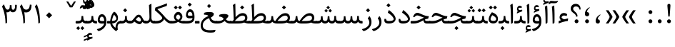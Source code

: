 SplineFontDB: 3.0
FontName: Sahel
FullName: Sahel
FamilyName: Sahel
Weight: Regular
Copyright: Copyright (c) 2016 by Saber Rastikerdar. All Rights Reserved.\nBased on DejaVu font.\nNon-Arabic(Latin) glyphs and data are imported from Open Sans font under the Apache License, Version 2.0.
Version: 1.0.0-alpha18
ItalicAngle: 0
UnderlinePosition: -500
UnderlineWidth: 100
Ascent: 1638
Descent: 410
InvalidEm: 0
LayerCount: 2
Layer: 0 1 "Back" 1
Layer: 1 1 "Fore" 0
XUID: [1021 502 1027637223 5453938]
UniqueID: 4028628
UseUniqueID: 1
FSType: 0
OS2Version: 1
OS2_WeightWidthSlopeOnly: 0
OS2_UseTypoMetrics: 1
CreationTime: 1431850356
ModificationTime: 1519911852
PfmFamily: 33
TTFWeight: 400
TTFWidth: 5
LineGap: 0
VLineGap: 0
Panose: 2 11 6 3 3 8 4 2 2 4
OS2TypoAscent: 2200
OS2TypoAOffset: 0
OS2TypoDescent: -1000
OS2TypoDOffset: 0
OS2TypoLinegap: 0
OS2WinAscent: 2200
OS2WinAOffset: 0
OS2WinDescent: 1000
OS2WinDOffset: 0
HheadAscent: 2200
HheadAOffset: 0
HheadDescent: -1000
HheadDOffset: 0
OS2SubXSize: 1331
OS2SubYSize: 1433
OS2SubXOff: 0
OS2SubYOff: 286
OS2SupXSize: 1331
OS2SupYSize: 1433
OS2SupXOff: 0
OS2SupYOff: 983
OS2StrikeYSize: 102
OS2StrikeYPos: 530
OS2CapHeight: 1638
OS2XHeight: 1082
OS2Vendor: '    '
OS2CodePages: 00000041.20080000
OS2UnicodeRanges: 8000200f.80000000.00000008.00000000
Lookup: 1 9 0 "'fina' Terminal Forms in Arabic lookup 9" { "'fina' Terminal Forms in Arabic lookup 9 subtable"  } ['fina' ('arab' <'KUR ' 'SND ' 'URD ' 'dflt' > ) ]
Lookup: 1 9 0 "'medi' Medial Forms in Arabic lookup 11" { "'medi' Medial Forms in Arabic lookup 11 subtable"  } ['medi' ('arab' <'KUR ' 'SND ' 'URD ' 'dflt' > ) ]
Lookup: 1 9 0 "'init' Initial Forms in Arabic lookup 13" { "'init' Initial Forms in Arabic lookup 13 subtable"  } ['init' ('arab' <'KUR ' 'SND ' 'URD ' 'dflt' > ) ]
Lookup: 4 1 1 "'rlig' Required Ligatures in Arabic lookup 14" { "'rlig' Required Ligatures in Arabic lookup 14 subtable"  } ['rlig' ('arab' <'KUR ' 'dflt' > ) ]
Lookup: 4 1 1 "'rlig' Required Ligatures in Arabic lookup 15" { "'rlig' Required Ligatures in Arabic lookup 15 subtable"  } ['rlig' ('arab' <'KUR ' 'SND ' 'URD ' 'dflt' > ) ]
Lookup: 4 9 1 "'rlig' Required Ligatures in Arabic lookup 16" { "'rlig' Required Ligatures in Arabic lookup 16 subtable"  } ['rlig' ('arab' <'KUR ' 'SND ' 'URD ' 'dflt' > ) ]
Lookup: 4 9 1 "'liga' Standard Ligatures in Arabic lookup 17" { "'liga' Standard Ligatures in Arabic lookup 17 subtable"  } ['liga' ('arab' <'KUR ' 'SND ' 'URD ' 'dflt' > ) ]
Lookup: 4 1 1 "'liga' Standard Ligatures in Arabic lookup 19" { "'liga' Standard Ligatures in Arabic lookup 19 subtable"  } ['liga' ('arab' <'KUR ' 'SND ' 'URD ' 'dflt' > ) ]
Lookup: 262 1 0 "'mkmk' Mark to Mark in Arabic lookup 0" { "'mkmk' Mark to Mark in Arabic lookup 0 subtable"  } ['mkmk' ('arab' <'KUR ' 'SND ' 'URD ' 'dflt' > ) ]
Lookup: 262 1 0 "'mkmk' Mark to Mark in Arabic lookup 1" { "'mkmk' Mark to Mark in Arabic lookup 1 subtable"  } ['mkmk' ('arab' <'KUR ' 'SND ' 'URD ' 'dflt' > ) ]
Lookup: 262 4 0 "'mkmk' Mark to Mark lookup 4" { "'mkmk' Mark to Mark lookup 4 anchor 0"  "'mkmk' Mark to Mark lookup 4 anchor 1"  } ['mkmk' ('cyrl' <'MKD ' 'SRB ' 'dflt' > 'grek' <'dflt' > 'latn' <'ISM ' 'KSM ' 'LSM ' 'MOL ' 'NSM ' 'ROM ' 'SKS ' 'SSM ' 'dflt' > ) ]
Lookup: 261 1 0 "'mark' Mark Positioning lookup 5" { "'mark' Mark Positioning lookup 5 subtable"  } ['mark' ('arab' <'KUR ' 'SND ' 'URD ' 'dflt' > 'hebr' <'dflt' > 'nko ' <'dflt' > ) ]
Lookup: 260 1 0 "'mark' Mark Positioning lookup 6" { "'mark' Mark Positioning lookup 6 subtable"  } ['mark' ('arab' <'KUR ' 'SND ' 'URD ' 'dflt' > 'hebr' <'dflt' > 'nko ' <'dflt' > ) ]
Lookup: 260 1 0 "'mark' Mark Positioning lookup 7" { "'mark' Mark Positioning lookup 7 subtable"  } ['mark' ('arab' <'KUR ' 'SND ' 'URD ' 'dflt' > 'hebr' <'dflt' > 'nko ' <'dflt' > ) ]
Lookup: 261 1 0 "'mark' Mark Positioning lookup 8" { "'mark' Mark Positioning lookup 8 subtable"  } ['mark' ('arab' <'KUR ' 'SND ' 'URD ' 'dflt' > 'hebr' <'dflt' > 'nko ' <'dflt' > ) ]
Lookup: 260 1 0 "'mark' Mark Positioning lookup 9" { "'mark' Mark Positioning lookup 9 subtable"  } ['mark' ('arab' <'KUR ' 'SND ' 'URD ' 'dflt' > 'hebr' <'dflt' > 'nko ' <'dflt' > ) ]
Lookup: 258 9 0 "'kern' Horizontal Kerning lookup 15" { "'kern' Horizontal Kerning lookup 15-7" [307,30,2] "'kern' Horizontal Kerning lookup 15-6" [307,30,2] "'kern' Horizontal Kerning lookup 15-5" [307,30,2] "'kern' Horizontal Kerning lookup 15-4" [307,30,2] "'kern' Horizontal Kerning lookup 15-1" [307,30,6] "'kern' Horizontal Kerning lookup 15-3" [307,30,2] "'kern' Horizontal Kerning lookup 15-2" [307,30,2] } ['kern' ('DFLT' <'dflt' > 'arab' <'KUR ' 'SND ' 'URD ' 'dflt' > 'armn' <'dflt' > 'brai' <'dflt' > 'cans' <'dflt' > 'cher' <'dflt' > 'cyrl' <'MKD ' 'SRB ' 'dflt' > 'geor' <'dflt' > 'grek' <'dflt' > 'hani' <'dflt' > 'hebr' <'dflt' > 'kana' <'dflt' > 'lao ' <'dflt' > 'latn' <'ISM ' 'KSM ' 'LSM ' 'MOL ' 'NSM ' 'ROM ' 'SKS ' 'SSM ' 'dflt' > 'math' <'dflt' > 'nko ' <'dflt' > 'ogam' <'dflt' > 'runr' <'dflt' > 'tfng' <'dflt' > 'thai' <'dflt' > ) ]
MarkAttachClasses: 5
"MarkClass-1" 307 gravecomb acutecomb uni0302 tildecomb uni0304 uni0305 uni0306 uni0307 uni0308 hookabovecomb uni030A uni030B uni030C uni030D uni030E uni030F uni0310 uni0311 uni0312 uni0313 uni0314 uni0315 uni033D uni033E uni033F uni0340 uni0341 uni0342 uni0343 uni0344 uni0346 uni034A uni034B uni034C uni0351 uni0352 uni0357
"MarkClass-2" 300 uni0316 uni0317 uni0318 uni0319 uni031C uni031D uni031E uni031F uni0320 uni0321 uni0322 dotbelowcomb uni0324 uni0325 uni0326 uni0329 uni032A uni032B uni032C uni032D uni032E uni032F uni0330 uni0331 uni0332 uni0333 uni0339 uni033A uni033B uni033C uni0345 uni0347 uni0348 uni0349 uni034D uni034E uni0353
"MarkClass-3" 7 uni0327
"MarkClass-4" 7 uni0328
DEI: 91125
TtTable: prep
PUSHW_1
 640
NPUSHB
 255
 251
 254
 3
 250
 20
 3
 249
 37
 3
 248
 50
 3
 247
 150
 3
 246
 14
 3
 245
 254
 3
 244
 254
 3
 243
 37
 3
 242
 14
 3
 241
 150
 3
 240
 37
 3
 239
 138
 65
 5
 239
 254
 3
 238
 150
 3
 237
 150
 3
 236
 250
 3
 235
 250
 3
 234
 254
 3
 233
 58
 3
 232
 66
 3
 231
 254
 3
 230
 50
 3
 229
 228
 83
 5
 229
 150
 3
 228
 138
 65
 5
 228
 83
 3
 227
 226
 47
 5
 227
 250
 3
 226
 47
 3
 225
 254
 3
 224
 254
 3
 223
 50
 3
 222
 20
 3
 221
 150
 3
 220
 254
 3
 219
 18
 3
 218
 125
 3
 217
 187
 3
 216
 254
 3
 214
 138
 65
 5
 214
 125
 3
 213
 212
 71
 5
 213
 125
 3
 212
 71
 3
 211
 210
 27
 5
 211
 254
 3
 210
 27
 3
 209
 254
 3
 208
 254
 3
 207
 254
 3
 206
 254
 3
 205
 150
 3
 204
 203
 30
 5
 204
 254
 3
 203
 30
 3
 202
 50
 3
 201
 254
 3
 198
 133
 17
 5
 198
 28
 3
 197
 22
 3
 196
 254
 3
 195
 254
 3
 194
 254
 3
 193
 254
 3
 192
 254
 3
 191
 254
 3
 190
 254
 3
 189
 254
 3
 188
 254
 3
 187
 254
 3
 186
 17
 3
 185
 134
 37
 5
 185
 254
 3
 184
 183
 187
 5
 184
 254
 3
 183
 182
 93
 5
 183
 187
 3
 183
 128
 4
 182
 181
 37
 5
 182
 93
NPUSHB
 255
 3
 182
 64
 4
 181
 37
 3
 180
 254
 3
 179
 150
 3
 178
 254
 3
 177
 254
 3
 176
 254
 3
 175
 254
 3
 174
 100
 3
 173
 14
 3
 172
 171
 37
 5
 172
 100
 3
 171
 170
 18
 5
 171
 37
 3
 170
 18
 3
 169
 138
 65
 5
 169
 250
 3
 168
 254
 3
 167
 254
 3
 166
 254
 3
 165
 18
 3
 164
 254
 3
 163
 162
 14
 5
 163
 50
 3
 162
 14
 3
 161
 100
 3
 160
 138
 65
 5
 160
 150
 3
 159
 254
 3
 158
 157
 12
 5
 158
 254
 3
 157
 12
 3
 156
 155
 25
 5
 156
 100
 3
 155
 154
 16
 5
 155
 25
 3
 154
 16
 3
 153
 10
 3
 152
 254
 3
 151
 150
 13
 5
 151
 254
 3
 150
 13
 3
 149
 138
 65
 5
 149
 150
 3
 148
 147
 14
 5
 148
 40
 3
 147
 14
 3
 146
 250
 3
 145
 144
 187
 5
 145
 254
 3
 144
 143
 93
 5
 144
 187
 3
 144
 128
 4
 143
 142
 37
 5
 143
 93
 3
 143
 64
 4
 142
 37
 3
 141
 254
 3
 140
 139
 46
 5
 140
 254
 3
 139
 46
 3
 138
 134
 37
 5
 138
 65
 3
 137
 136
 11
 5
 137
 20
 3
 136
 11
 3
 135
 134
 37
 5
 135
 100
 3
 134
 133
 17
 5
 134
 37
 3
 133
 17
 3
 132
 254
 3
 131
 130
 17
 5
 131
 254
 3
 130
 17
 3
 129
 254
 3
 128
 254
 3
 127
 254
 3
NPUSHB
 255
 126
 125
 125
 5
 126
 254
 3
 125
 125
 3
 124
 100
 3
 123
 84
 21
 5
 123
 37
 3
 122
 254
 3
 121
 254
 3
 120
 14
 3
 119
 12
 3
 118
 10
 3
 117
 254
 3
 116
 250
 3
 115
 250
 3
 114
 250
 3
 113
 250
 3
 112
 254
 3
 111
 254
 3
 110
 254
 3
 108
 33
 3
 107
 254
 3
 106
 17
 66
 5
 106
 83
 3
 105
 254
 3
 104
 125
 3
 103
 17
 66
 5
 102
 254
 3
 101
 254
 3
 100
 254
 3
 99
 254
 3
 98
 254
 3
 97
 58
 3
 96
 250
 3
 94
 12
 3
 93
 254
 3
 91
 254
 3
 90
 254
 3
 89
 88
 10
 5
 89
 250
 3
 88
 10
 3
 87
 22
 25
 5
 87
 50
 3
 86
 254
 3
 85
 84
 21
 5
 85
 66
 3
 84
 21
 3
 83
 1
 16
 5
 83
 24
 3
 82
 20
 3
 81
 74
 19
 5
 81
 254
 3
 80
 11
 3
 79
 254
 3
 78
 77
 16
 5
 78
 254
 3
 77
 16
 3
 76
 254
 3
 75
 74
 19
 5
 75
 254
 3
 74
 73
 16
 5
 74
 19
 3
 73
 29
 13
 5
 73
 16
 3
 72
 13
 3
 71
 254
 3
 70
 150
 3
 69
 150
 3
 68
 254
 3
 67
 2
 45
 5
 67
 250
 3
 66
 187
 3
 65
 75
 3
 64
 254
 3
 63
 254
 3
 62
 61
 18
 5
 62
 20
 3
 61
 60
 15
 5
 61
 18
 3
 60
 59
 13
 5
 60
NPUSHB
 255
 15
 3
 59
 13
 3
 58
 254
 3
 57
 254
 3
 56
 55
 20
 5
 56
 250
 3
 55
 54
 16
 5
 55
 20
 3
 54
 53
 11
 5
 54
 16
 3
 53
 11
 3
 52
 30
 3
 51
 13
 3
 50
 49
 11
 5
 50
 254
 3
 49
 11
 3
 48
 47
 11
 5
 48
 13
 3
 47
 11
 3
 46
 45
 9
 5
 46
 16
 3
 45
 9
 3
 44
 50
 3
 43
 42
 37
 5
 43
 100
 3
 42
 41
 18
 5
 42
 37
 3
 41
 18
 3
 40
 39
 37
 5
 40
 65
 3
 39
 37
 3
 38
 37
 11
 5
 38
 15
 3
 37
 11
 3
 36
 254
 3
 35
 254
 3
 34
 15
 3
 33
 1
 16
 5
 33
 18
 3
 32
 100
 3
 31
 250
 3
 30
 29
 13
 5
 30
 100
 3
 29
 13
 3
 28
 17
 66
 5
 28
 254
 3
 27
 250
 3
 26
 66
 3
 25
 17
 66
 5
 25
 254
 3
 24
 100
 3
 23
 22
 25
 5
 23
 254
 3
 22
 1
 16
 5
 22
 25
 3
 21
 254
 3
 20
 254
 3
 19
 254
 3
 18
 17
 66
 5
 18
 254
 3
 17
 2
 45
 5
 17
 66
 3
 16
 125
 3
 15
 100
 3
 14
 254
 3
 13
 12
 22
 5
 13
 254
 3
 12
 1
 16
 5
 12
 22
 3
 11
 254
 3
 10
 16
 3
 9
 254
 3
 8
 2
 45
 5
 8
 254
 3
 7
 20
 3
 6
 100
 3
 4
 1
 16
 5
 4
 254
 3
NPUSHB
 21
 3
 2
 45
 5
 3
 254
 3
 2
 1
 16
 5
 2
 45
 3
 1
 16
 3
 0
 254
 3
 1
PUSHW_1
 356
SCANCTRL
SCANTYPE
SVTCA[x-axis]
CALL
CALL
CALL
CALL
CALL
CALL
CALL
CALL
CALL
CALL
CALL
CALL
CALL
CALL
CALL
CALL
CALL
CALL
CALL
CALL
CALL
CALL
CALL
CALL
CALL
CALL
CALL
CALL
CALL
CALL
CALL
CALL
CALL
CALL
CALL
CALL
CALL
CALL
CALL
CALL
CALL
CALL
CALL
CALL
CALL
CALL
CALL
CALL
CALL
CALL
CALL
CALL
CALL
CALL
CALL
CALL
CALL
CALL
CALL
CALL
CALL
CALL
CALL
CALL
CALL
CALL
CALL
CALL
CALL
CALL
CALL
CALL
CALL
CALL
CALL
CALL
CALL
CALL
CALL
CALL
CALL
CALL
CALL
CALL
CALL
CALL
CALL
CALL
CALL
CALL
CALL
CALL
CALL
CALL
CALL
CALL
CALL
CALL
CALL
CALL
CALL
CALL
CALL
CALL
CALL
CALL
CALL
CALL
CALL
CALL
CALL
CALL
CALL
CALL
CALL
CALL
CALL
CALL
CALL
CALL
CALL
CALL
CALL
CALL
CALL
CALL
CALL
CALL
CALL
CALL
CALL
CALL
CALL
CALL
CALL
CALL
CALL
CALL
CALL
CALL
CALL
CALL
CALL
CALL
CALL
CALL
CALL
CALL
CALL
CALL
CALL
CALL
CALL
CALL
CALL
CALL
CALL
CALL
CALL
CALL
CALL
CALL
CALL
CALL
CALL
SVTCA[y-axis]
CALL
CALL
CALL
CALL
CALL
CALL
CALL
CALL
CALL
CALL
CALL
CALL
CALL
CALL
CALL
CALL
CALL
CALL
CALL
CALL
CALL
CALL
CALL
CALL
CALL
CALL
CALL
CALL
CALL
CALL
CALL
CALL
CALL
CALL
CALL
CALL
CALL
CALL
CALL
CALL
CALL
CALL
CALL
CALL
CALL
CALL
CALL
CALL
CALL
CALL
CALL
CALL
CALL
CALL
CALL
CALL
CALL
CALL
CALL
CALL
CALL
CALL
CALL
CALL
CALL
CALL
CALL
CALL
CALL
CALL
CALL
CALL
CALL
CALL
CALL
CALL
CALL
CALL
CALL
CALL
CALL
CALL
CALL
CALL
CALL
CALL
CALL
CALL
CALL
CALL
CALL
CALL
CALL
CALL
CALL
CALL
CALL
CALL
CALL
CALL
CALL
CALL
CALL
CALL
CALL
CALL
CALL
CALL
CALL
CALL
CALL
CALL
CALL
CALL
CALL
CALL
CALL
CALL
CALL
CALL
CALL
CALL
CALL
CALL
CALL
CALL
CALL
CALL
CALL
CALL
CALL
CALL
CALL
CALL
CALL
CALL
CALL
CALL
CALL
CALL
CALL
CALL
CALL
CALL
CALL
CALL
CALL
CALL
CALL
CALL
CALL
CALL
CALL
CALL
CALL
CALL
CALL
SCVTCI
EndTTInstrs
TtTable: fpgm
PUSHB_8
 7
 6
 5
 4
 3
 2
 1
 0
FDEF
DUP
SRP0
PUSHB_1
 2
CINDEX
MD[grid]
ABS
PUSHB_1
 64
LTEQ
IF
DUP
MDRP[min,grey]
EIF
POP
ENDF
FDEF
PUSHB_1
 2
CINDEX
MD[grid]
ABS
PUSHB_1
 64
LTEQ
IF
DUP
MDRP[min,grey]
EIF
POP
ENDF
FDEF
DUP
SRP0
SPVTL[orthog]
DUP
PUSHB_1
 0
LT
PUSHB_1
 13
JROF
DUP
PUSHW_1
 -1
LT
IF
SFVTCA[y-axis]
ELSE
SFVTCA[x-axis]
EIF
PUSHB_1
 5
JMPR
PUSHB_1
 3
CINDEX
SFVTL[parallel]
PUSHB_1
 4
CINDEX
SWAP
MIRP[black]
DUP
PUSHB_1
 0
LT
PUSHB_1
 13
JROF
DUP
PUSHW_1
 -1
LT
IF
SFVTCA[y-axis]
ELSE
SFVTCA[x-axis]
EIF
PUSHB_1
 5
JMPR
PUSHB_1
 3
CINDEX
SFVTL[parallel]
MIRP[black]
ENDF
FDEF
MPPEM
LT
IF
DUP
PUSHB_1
 253
RCVT
WCVTP
EIF
POP
ENDF
FDEF
PUSHB_1
 2
CINDEX
RCVT
ADD
WCVTP
ENDF
FDEF
MPPEM
GTEQ
IF
PUSHB_1
 2
CINDEX
PUSHB_1
 2
CINDEX
RCVT
WCVTP
EIF
POP
POP
ENDF
FDEF
RCVT
WCVTP
ENDF
FDEF
PUSHB_1
 2
CINDEX
PUSHB_1
 2
CINDEX
MD[grid]
PUSHB_1
 5
CINDEX
PUSHB_1
 5
CINDEX
MD[grid]
ADD
PUSHB_1
 32
MUL
ROUND[Grey]
DUP
ROLL
SRP0
ROLL
SWAP
MSIRP[no-rp0]
ROLL
SRP0
NEG
MSIRP[no-rp0]
ENDF
EndTTInstrs
ShortTable: cvt  257
  309
  184
  203
  203
  193
  170
  156
  422
  184
  102
  0
  113
  203
  160
  690
  133
  117
  184
  195
  459
  393
  557
  203
  166
  240
  211
  170
  135
  203
  938
  1024
  330
  51
  203
  0
  217
  1282
  244
  340
  180
  156
  313
  276
  313
  1798
  1024
  1102
  1204
  1106
  1208
  1255
  1229
  55
  1139
  1229
  1120
  1139
  307
  930
  1366
  1446
  1366
  1337
  965
  530
  201
  31
  184
  479
  115
  186
  1001
  819
  956
  1092
  1038
  223
  973
  938
  229
  938
  1028
  0
  203
  143
  164
  123
  184
  20
  367
  127
  635
  594
  143
  199
  1485
  154
  154
  111
  203
  205
  414
  467
  240
  186
  387
  213
  152
  772
  584
  158
  469
  193
  203
  246
  131
  852
  639
  0
  819
  614
  211
  199
  164
  205
  143
  154
  115
  1024
  1493
  266
  254
  555
  164
  180
  156
  0
  98
  156
  0
  29
  813
  1493
  1493
  1493
  1520
  127
  123
  84
  164
  1720
  1556
  1827
  467
  184
  203
  166
  451
  492
  1683
  160
  211
  860
  881
  987
  389
  1059
  1192
  1096
  143
  313
  276
  313
  864
  143
  1493
  410
  1556
  1827
  1638
  377
  1120
  1120
  1120
  1147
  156
  0
  631
  1120
  426
  233
  1120
  1890
  123
  197
  127
  635
  0
  180
  594
  1485
  102
  188
  102
  119
  1552
  205
  315
  389
  905
  143
  123
  0
  29
  205
  1866
  1071
  156
  156
  0
  1917
  111
  0
  111
  821
  106
  111
  123
  174
  178
  45
  918
  143
  635
  246
  131
  852
  1591
  1526
  143
  156
  1249
  614
  143
  397
  758
  205
  836
  41
  102
  1262
  115
  0
  5120
  150
  27
  1403
EndShort
ShortTable: maxp 16
  1
  0
  6241
  852
  43
  104
  12
  2
  16
  153
  8
  0
  1045
  534
  8
  4
EndShort
LangName: 1033 "" "" "" "Sahel Regular " "" "Version 1.0.0-alpha18" "" "" "Saber Rastikerdar (saber.rastikerdar@gmail.com)" "" "" "" "" "SIL Open Font License 1.1+AAoA-Copyright (c) 2016 by Saber Rastikerdar. All Rights Reserved." "http://scripts.sil.org/OFL_web" "" "Sahel" "Regular"
GaspTable: 2 8 2 65535 3 0
MATH:ScriptPercentScaleDown: 80
MATH:ScriptScriptPercentScaleDown: 60
MATH:DelimitedSubFormulaMinHeight: 6876
MATH:DisplayOperatorMinHeight: 4507
MATH:MathLeading: 0 
MATH:AxisHeight: 1436 
MATH:AccentBaseHeight: 2510 
MATH:FlattenedAccentBaseHeight: 3339 
MATH:SubscriptShiftDown: 0 
MATH:SubscriptTopMax: 2510 
MATH:SubscriptBaselineDropMin: 0 
MATH:SuperscriptShiftUp: 0 
MATH:SuperscriptShiftUpCramped: 0 
MATH:SuperscriptBottomMin: 2510 
MATH:SuperscriptBaselineDropMax: 0 
MATH:SubSuperscriptGapMin: 805 
MATH:SuperscriptBottomMaxWithSubscript: 2510 
MATH:SpaceAfterScript: 189 
MATH:UpperLimitGapMin: 0 
MATH:UpperLimitBaselineRiseMin: 0 
MATH:LowerLimitGapMin: 0 
MATH:LowerLimitBaselineDropMin: 0 
MATH:StackTopShiftUp: 0 
MATH:StackTopDisplayStyleShiftUp: 0 
MATH:StackBottomShiftDown: 0 
MATH:StackBottomDisplayStyleShiftDown: 0 
MATH:StackGapMin: 604 
MATH:StackDisplayStyleGapMin: 1408 
MATH:StretchStackTopShiftUp: 0 
MATH:StretchStackBottomShiftDown: 0 
MATH:StretchStackGapAboveMin: 0 
MATH:StretchStackGapBelowMin: 0 
MATH:FractionNumeratorShiftUp: 0 
MATH:FractionNumeratorDisplayStyleShiftUp: 0 
MATH:FractionDenominatorShiftDown: 0 
MATH:FractionDenominatorDisplayStyleShiftDown: 0 
MATH:FractionNumeratorGapMin: 202 
MATH:FractionNumeratorDisplayStyleGapMin: 604 
MATH:FractionRuleThickness: 202 
MATH:FractionDenominatorGapMin: 202 
MATH:FractionDenominatorDisplayStyleGapMin: 604 
MATH:SkewedFractionHorizontalGap: 0 
MATH:SkewedFractionVerticalGap: 0 
MATH:OverbarVerticalGap: 604 
MATH:OverbarRuleThickness: 202 
MATH:OverbarExtraAscender: 202 
MATH:UnderbarVerticalGap: 604 
MATH:UnderbarRuleThickness: 202 
MATH:UnderbarExtraDescender: 202 
MATH:RadicalVerticalGap: 202 
MATH:RadicalDisplayStyleVerticalGap: 829 
MATH:RadicalRuleThickness: 202 
MATH:RadicalExtraAscender: 202 
MATH:RadicalKernBeforeDegree: 1270 
MATH:RadicalKernAfterDegree: -5694 
MATH:RadicalDegreeBottomRaisePercent: 135
MATH:MinConnectorOverlap: 40
Encoding: UnicodeBmp
Compacted: 1
UnicodeInterp: none
NameList: Adobe Glyph List
DisplaySize: -48
AntiAlias: 1
FitToEm: 1
WinInfo: 0 25 13
BeginPrivate: 0
EndPrivate
TeXData: 1 0 0 281600 140800 93866 553984 -1048576 93866 783286 444596 497025 792723 393216 433062 380633 303038 157286 324010 404750 52429 2506097 1059062 262144
AnchorClass2: "Anchor-0" "'mkmk' Mark to Mark in Arabic lookup 0 subtable" "Anchor-1" "'mkmk' Mark to Mark in Arabic lookup 1 subtable" "Anchor-2"""  "Anchor-3"""  "Anchor-4" "'mkmk' Mark to Mark lookup 4 anchor 0" "Anchor-5" "'mkmk' Mark to Mark lookup 4 anchor 1" "Anchor-6" "'mark' Mark Positioning lookup 5 subtable" "Anchor-7" "'mark' Mark Positioning lookup 6 subtable" "Anchor-8" "'mark' Mark Positioning lookup 7 subtable" "Anchor-9" "'mark' Mark Positioning lookup 8 subtable" "Anchor-10" "'mark' Mark Positioning lookup 9 subtable" "Anchor-11"""  "Anchor-12"""  "Anchor-13"""  "Anchor-14"""  "Anchor-15"""  "Anchor-16"""  "Anchor-17"""  "Anchor-18"""  "Anchor-19""" 
BeginChars: 65568 307

StartChar: space
Encoding: 32 32 0
Width: 560
VWidth: 2275
GlyphClass: 2
Flags: W
LayerCount: 2
EndChar

StartChar: uni00A0
Encoding: 160 160 1
Width: 560
VWidth: 2275
GlyphClass: 2
Flags: W
LayerCount: 2
EndChar

StartChar: afii57388
Encoding: 1548 1548 2
Width: 748
VWidth: 3387
GlyphClass: 2
Flags: W
LayerCount: 2
Fore
SplineSet
351.693359375 300.504882812 m 5,0,-1
 378.088867188 296.405273438 l 5,1,2
 484.275390625 278.424804688 484.275390625 278.424804688 498.997070312 184.306640625 c 132,-1,3
 513.71875 90.1884765625 513.71875 90.1884765625 464.587890625 42.1494140625 c 132,-1,4
 415.45703125 -5.8896484375 415.45703125 -5.8896484375 343.662109375 -0.232421875 c 4,5,6
 183.463867188 13.8046875 183.463867188 13.8046875 200.25 211.008789062 c 4,7,8
 221.62890625 466.758789062 221.62890625 466.758789062 493.293945312 630.275390625 c 4,9,10
 527.725585938 651.049804688 527.725585938 651.049804688 539 641.2421875 c 4,11,12
 545.021484375 636.00390625 545.021484375 636.00390625 547.141601562 633.666992188 c 4,13,14
 558.405273438 621.258789062 558.405273438 621.258789062 524.732421875 595.818359375 c 132,-1,15
 491.059570312 570.377929688 491.059570312 570.377929688 466.55859375 543.62109375 c 4,16,17
 341.04296875 406.549804688 341.04296875 406.549804688 351.693359375 300.504882812 c 5,0,-1
EndSplineSet
EndChar

StartChar: uni0615
Encoding: 1557 1557 3
Width: 0
VWidth: 3435
GlyphClass: 4
Flags: W
AnchorPoint: "Anchor-10" 702.381 1945.78 mark 0
AnchorPoint: "Anchor-9" 702.381 1945.78 mark 0
AnchorPoint: "Anchor-1" 554.381 2838.96 basemark 0
AnchorPoint: "Anchor-1" 702.381 1945.78 mark 0
LayerCount: 2
Fore
SplineSet
1069.64410407 2274.33450148 m 0,0,1
 1069.64410407 2358.37224681 1069.64410407 2358.37224681 995.67361221 2358.37224681 c 0,2,3
 874.215133003 2358.37224681 874.215133003 2358.37224681 675.7578125 2118.23925781 c 1,4,-1
 777.056640625 2118.23925781 l 1,5,-1
 777.653105311 2118.23907577 l 2,6,7
 972.449175304 2118.23907577 972.449175304 2118.23907577 1041.34375 2195.97753906 c 0,8,9
 1069.64410407 2227.16850914 1069.64410407 2227.16850914 1069.64410407 2274.33450148 c 0,0,1
727.256835938 2018.17675781 m 2,10,-1
 419.657226562 2017.98730469 l 1,11,-1
 367.364257812 2118.23925781 l 1,12,-1
 504.23828125 2118.23925781 l 1,13,-1
 504.23828125 2789.27636719 l 1,14,-1
 605.983398438 2789.27636719 l 1,15,-1
 605.983398438 2168.59765625 l 1,16,17
 817.569559779 2474.83049235 817.569559779 2474.83049235 997.74482056 2474.83049235 c 0,18,19
 1137.35934558 2474.83049235 1137.35934558 2474.83049235 1164.1484375 2341.31640625 c 0,20,21
 1170.13265857 2311.54283657 1170.13265857 2311.54283657 1170.13265857 2283.97792888 c 0,22,23
 1170.13265857 2181.55204015 1170.13265857 2181.55204015 1087.50717281 2109.62164407 c 0,24,25
 982.64547397 2018.3333029 982.64547397 2018.3333029 727.256835938 2018.17675781 c 2,10,-1
EndSplineSet
EndChar

StartChar: uni061B
Encoding: 1563 1563 4
Width: 748
VWidth: 3387
GlyphClass: 2
Flags: W
LayerCount: 2
Fore
SplineSet
214 158.837890625 m 128,-1,1
 214 215.537109375 214 215.537109375 254.5 256.037109375 c 128,-1,2
 295 296.537109375 295 296.537109375 351.700195312 296.537109375 c 128,-1,3
 408.400390625 296.537109375 408.400390625 296.537109375 449.912109375 257.049804688 c 0,4,5
 489.400390625 215.537109375 489.400390625 215.537109375 489.400390625 158.837890625 c 128,-1,6
 489.400390625 102.137695312 489.400390625 102.137695312 448.900390625 61.6376953125 c 128,-1,7
 408.400390625 21.1376953125 408.400390625 21.1376953125 351.700195312 21.1376953125 c 128,-1,8
 295 21.1376953125 295 21.1376953125 254.5 61.6376953125 c 128,-1,0
 214 102.137695312 214 102.137695312 214 158.837890625 c 128,-1,1
351.692382812 820.504882812 m 5,9,-1
 378.088867188 816.404296875 l 5,10,11
 484 798 484 798 498.99609375 704.306640625 c 4,12,13
 514 610 514 610 464.416015625 561.979492188 c 132,-1,14
 415 514 415 514 339.401367188 520.127929688 c 4,15,16
 183 533 183 533 200.25 731.008789062 c 4,17,18
 222 987 222 987 493.293945312 1150.27441406 c 4,19,20
 528 1171 528 1171 539 1161.2578125 c 4,21,22
 545 1156 545 1156 547.141601562 1153.66699219 c 4,23,24
 558 1141 558 1141 524.728515625 1115.81542969 c 4,25,26
 453 1062 453 1062 398.717773438 976.794921875 c 4,27,28
 345 892 345 892 351.692382812 820.504882812 c 5,9,-1
EndSplineSet
EndChar

StartChar: uni061F
Encoding: 1567 1567 5
Width: 914
VWidth: 3375
GlyphClass: 2
Flags: W
LayerCount: 2
Fore
SplineSet
383 158.837890625 m 128,-1,1
 383 215.537109375 383 215.537109375 423.5 256.037109375 c 128,-1,2
 464 296.537109375 464 296.537109375 520.700195312 296.537109375 c 128,-1,3
 577.400390625 296.537109375 577.400390625 296.537109375 618.912109375 257.049804688 c 0,4,5
 658.400390625 215.537109375 658.400390625 215.537109375 658.400390625 158.837890625 c 128,-1,6
 658.400390625 102.137695312 658.400390625 102.137695312 617.900390625 61.6376953125 c 128,-1,7
 577.400390625 21.1376953125 577.400390625 21.1376953125 520.700195312 21.1376953125 c 128,-1,8
 464 21.1376953125 464 21.1376953125 423.5 61.6376953125 c 128,-1,0
 383 102.137695312 383 102.137695312 383 158.837890625 c 128,-1,1
500.051757812 496.077148438 m 6,9,10
 473.529296875 496.077148438 473.529296875 496.077148438 473.529296875 523.2421875 c 6,11,-1
 473.529296875 543.87109375 l 6,12,13
 473.997764078 621.628874019 473.997764078 621.628874019 333.383789062 729.024414062 c 6,14,-1
 256.193359375 787.979492188 l 6,15,16
 102 906 102 906 100.665039062 1060.1796875 c 4,17,18
 100 1145 100 1145 131.15625 1213.17578125 c 4,19,20
 162 1281 162 1281 223.763671875 1332.72265625 c 4,21,22
 318 1411 318 1411 465.973632812 1411.18847656 c 4,23,24
 646 1411 646 1411 745.376953125 1272.05664062 c 4,25,26
 803 1191 803 1191 808.436523438 1061.76953125 c 4,27,28
 809 1047 809 1047 808.161132812 1032.50292969 c 4,29,30
 808 1018 808 1018 807.111328125 1004.93261719 c 5,31,-1
 729.184570312 1004.37109375 l 5,32,33
 688 1224 688 1224 477.547851562 1223.82714844 c 4,34,35
 353 1224 353 1224 300.168945312 1141.92773438 c 4,36,37
 276 1105 276 1105 275.96875 1051.19042969 c 4,38,39
 276 1005 276 1005 313.03515625 950.0078125 c 4,40,41
 329.58624392 924.634305315 329.58624392 924.634305315 413.865234375 846.099609375 c 6,42,-1
 455.946289062 806.88671875 l 6,43,44
 588.461914062 682.566653469 588.461914062 682.566653469 588.461914062 549.729492188 c 6,45,-1
 588.461914062 526.629882812 l 6,46,47
 588.001163437 496.077148438 588.001163437 496.077148438 560.461914062 496.077148438 c 6,48,-1
 500.051757812 496.077148438 l 6,9,10
EndSplineSet
EndChar

StartChar: uni0621
Encoding: 1569 1569 6
Width: 891
VWidth: 3739
GlyphClass: 2
Flags: W
AnchorPoint: "Anchor-7" 458.756 -88.488 basechar 0
AnchorPoint: "Anchor-10" 436.642 1114.47 basechar 0
LayerCount: 2
Fore
SplineSet
682.145507812 534.395507812 m 1,0,1
 564 575 564 575 496.331163138 575.330717311 c 0,2,3
 417 575 417 575 362.8515625 518.044921875 c 0,4,5
 316 469 316 469 315.726766185 447.734313463 c 0,6,7
 316 408 316 408 393.878838089 355.659898584 c 0,8,9
 468 306 468 306 481.899414062 303.730957031 c 0,10,11
 488 303 488 303 495 302.961079815 c 0,12,13
 525.247582328 303.000321198 525.247582328 303.000321198 627.692382812 329.021484375 c 2,14,-1
 728.904296875 354.729492188 l 2,15,16
 782 368 782 368 785.163574219 361.052246094 c 0,17,18
 788.349678761 355.377151637 788.349678761 355.377151637 783.5703125 316.017578125 c 2,19,-1
 767.729492188 185.563476562 l 1,20,21
 457 142 457 142 105.375976562 3.3291015625 c 1,22,-1
 106 176 l 1,23,-1
 274.09765625 235.237304688 l 1,24,25
 175 321 175 321 174.780257715 439.093171516 c 0,26,27
 175 491 175 491 194.079101562 549.317382812 c 0,28,29
 239 687 239 687 372.892578125 735.233398438 c 0,30,31
 428 755 428 755 484.190737351 754.845229559 c 0,32,33
 624 755 624 755 721.829101562 661.774414062 c 1,34,35
 717 639 717 639 682.145507812 534.395507812 c 1,0,1
EndSplineSet
EndChar

StartChar: uni0622
Encoding: 1570 1570 7
Width: 559
VWidth: 2817
GlyphClass: 3
Flags: W
AnchorPoint: "Anchor-10" 265.006 1852.27 basechar 0
AnchorPoint: "Anchor-7" 306.253 -245.279 basechar 0
LayerCount: 2
Fore
Refer: 298 -1 N 1 0 0 1 61.3332 0 2
Refer: 51 1619 N 1 0 0 1 -194.932 -203.466 2
PairPos2: "'kern' Horizontal Kerning lookup 15-6" uniFB90 dx=120 dy=0 dh=120 dv=0 dx=0 dy=0 dh=0 dv=0
PairPos2: "'kern' Horizontal Kerning lookup 15-6" uni06A9 dx=120 dy=0 dh=120 dv=0 dx=0 dy=0 dh=0 dv=0
PairPos2: "'kern' Horizontal Kerning lookup 15-6" afii57509 dx=120 dy=0 dh=120 dv=0 dx=0 dy=0 dh=0 dv=0
PairPos2: "'kern' Horizontal Kerning lookup 15-6" uniFB94 dx=120 dy=0 dh=120 dv=0 dx=0 dy=0 dh=0 dv=0
LCarets2: 1 0
Ligature2: "'liga' Standard Ligatures in Arabic lookup 19 subtable" uni0627 uni0653
Substitution2: "'fina' Terminal Forms in Arabic lookup 9 subtable" uniFE82
EndChar

StartChar: uni0623
Encoding: 1571 1571 8
Width: 454
VWidth: 2809
GlyphClass: 3
Flags: W
AnchorPoint: "Anchor-10" 219.569 1962.87 basechar 0
AnchorPoint: "Anchor-7" 246.94 -208.611 basechar 0
LayerCount: 2
Fore
Refer: 298 -1 N 1 0 0 1 20 0 2
Refer: 73 1652 N 1 0 0 1 -173.999 -469.998 2
LCarets2: 1 0
Ligature2: "'liga' Standard Ligatures in Arabic lookup 19 subtable" uni0627 uni0654
Substitution2: "'fina' Terminal Forms in Arabic lookup 9 subtable" uniFE84
EndChar

StartChar: afii57412
Encoding: 1572 1572 9
Width: 806
VWidth: 2855
GlyphClass: 3
Flags: W
AnchorPoint: "Anchor-7" 272.313 -737.669 basechar 0
AnchorPoint: "Anchor-10" 343.519 1517.09 basechar 0
LayerCount: 2
Fore
Refer: 73 1652 S 1 0 0 1 -25.8671 -1013.73 2
Refer: 40 1608 N 1 0 0 1 0 0 2
LCarets2: 1 0
Ligature2: "'liga' Standard Ligatures in Arabic lookup 19 subtable" uni0648 uni0654
Substitution2: "'fina' Terminal Forms in Arabic lookup 9 subtable" uniFE86
EndChar

StartChar: uni0625
Encoding: 1573 1573 10
Width: 464
VWidth: 2849
GlyphClass: 3
Flags: W
AnchorPoint: "Anchor-10" 243.25 1610.75 basechar 0
AnchorPoint: "Anchor-7" 245.311 -671.909 basechar 0
LayerCount: 2
Fore
Refer: 73 1652 S 1 0 0 1 -161.866 -2456.38 2
Refer: 12 1575 N 1 0 0 1 0 0 2
LCarets2: 1 0
Ligature2: "'liga' Standard Ligatures in Arabic lookup 19 subtable" uni0627 uni0655
Substitution2: "'fina' Terminal Forms in Arabic lookup 9 subtable" uniFE88
EndChar

StartChar: afii57414
Encoding: 1574 1574 11
Width: 1474
VWidth: 2853
GlyphClass: 3
Flags: W
AnchorPoint: "Anchor-10" 472.082 1439.21 basechar 0
AnchorPoint: "Anchor-7" 388.746 -738.69 basechar 0
LayerCount: 2
Fore
Refer: 73 1652 N 1 0 0 1 132.998 -1226.79 2
Refer: 41 1609 N 1 0 0 1 0 0 2
LCarets2: 1 0
Ligature2: "'liga' Standard Ligatures in Arabic lookup 19 subtable" uni064A uni0654
Substitution2: "'init' Initial Forms in Arabic lookup 13 subtable" uniFE8B
Substitution2: "'medi' Medial Forms in Arabic lookup 11 subtable" uniFE8C
Substitution2: "'fina' Terminal Forms in Arabic lookup 9 subtable" uniFE8A
EndChar

StartChar: uni0627
Encoding: 1575 1575 12
Width: 464
VWidth: 3705
GlyphClass: 2
Flags: W
AnchorPoint: "Anchor-10" 213.583 1563.65 basechar 0
AnchorPoint: "Anchor-7" 215.098 -224.043 basechar 0
LayerCount: 2
Fore
SplineSet
177.284179688 -13.3427734375 m 5,0,1
 168 1023 168 1023 120.795898438 1328.72265625 c 5,2,-1
 266 1416 l 6,3,4
 291 1431 291 1431 294 1388 c 4,5,6
 316 1033 316 1033 316.541015625 721.708984375 c 4,7,8
 316 86 316 86 307.44140625 66.7333984375 c 4,9,10
 271 -12 271 -12 177.284179688 -13.3427734375 c 5,0,1
EndSplineSet
Substitution2: "'fina' Terminal Forms in Arabic lookup 9 subtable" uniFE8E
EndChar

StartChar: uni0628
Encoding: 1576 1576 13
Width: 1788
VWidth: 2899
GlyphClass: 2
Flags: W
AnchorPoint: "Anchor-10" 886.463 1131.73 basechar 0
AnchorPoint: "Anchor-7" 914.577 -649.625 basechar 0
LayerCount: 2
Fore
Refer: 261 -1 N 1 0 0 1 808.928 -457.864 2
Refer: 70 1646 N 1 0 0 1 0 0 2
Substitution2: "'fina' Terminal Forms in Arabic lookup 9 subtable" uniFE90
Substitution2: "'medi' Medial Forms in Arabic lookup 11 subtable" uniFE92
Substitution2: "'init' Initial Forms in Arabic lookup 13 subtable" uniFE91
EndChar

StartChar: uni0629
Encoding: 1577 1577 14
Width: 877
VWidth: 2834
GlyphClass: 2
Flags: W
AnchorPoint: "Anchor-10" 351.796 1475.38 basechar 0
AnchorPoint: "Anchor-7" 412.318 -230.751 basechar 0
LayerCount: 2
Fore
Refer: 262 -1 S 1 0 0 1 107.733 1023.99 2
Refer: 39 1607 N 1 0 0 1 0 0 2
Substitution2: "'fina' Terminal Forms in Arabic lookup 9 subtable" uniFE94
EndChar

StartChar: uni062A
Encoding: 1578 1578 15
Width: 1788
VWidth: 2845
GlyphClass: 2
Flags: W
AnchorPoint: "Anchor-10" 845.364 1377.19 basechar 0
AnchorPoint: "Anchor-7" 808.705 -205.915 basechar 0
LayerCount: 2
Fore
Refer: 262 -1 N 1 0 0 1 576.129 864.528 2
Refer: 70 1646 N 1 0 0 1 0 0 2
Substitution2: "'fina' Terminal Forms in Arabic lookup 9 subtable" uniFE96
Substitution2: "'medi' Medial Forms in Arabic lookup 11 subtable" uniFE98
Substitution2: "'init' Initial Forms in Arabic lookup 13 subtable" uniFE97
EndChar

StartChar: uni062B
Encoding: 1579 1579 16
Width: 1788
VWidth: 2839
GlyphClass: 2
Flags: W
AnchorPoint: "Anchor-7" 808.705 -205.915 basechar 0
AnchorPoint: "Anchor-10" 852.254 1461.38 basechar 0
LayerCount: 2
Fore
Refer: 263 -1 N 1 0 0 1 597.463 818.661 2
Refer: 70 1646 N 1 0 0 1 0 0 2
Substitution2: "'fina' Terminal Forms in Arabic lookup 9 subtable" uniFE9A
Substitution2: "'medi' Medial Forms in Arabic lookup 11 subtable" uniFE9C
Substitution2: "'init' Initial Forms in Arabic lookup 13 subtable" uniFE9B
EndChar

StartChar: uni062C
Encoding: 1580 1580 17
Width: 1296
VWidth: 3736
GlyphClass: 2
Flags: W
AnchorPoint: "Anchor-7" 572.136 -813.44 basechar 0
AnchorPoint: "Anchor-10" 725.705 1132.02 basechar 0
LayerCount: 2
Fore
Refer: 261 -1 N 1 0 0 1 663.329 -175.866 2
Refer: 18 1581 N 1 0 0 1 0 0 2
Substitution2: "'fina' Terminal Forms in Arabic lookup 9 subtable" uniFE9E
Substitution2: "'medi' Medial Forms in Arabic lookup 11 subtable" uniFEA0
Substitution2: "'init' Initial Forms in Arabic lookup 13 subtable" uniFE9F
EndChar

StartChar: uni062D
Encoding: 1581 1581 18
Width: 1296
VWidth: 3739
GlyphClass: 2
Flags: W
AnchorPoint: "Anchor-7" 562.136 -813.44 basechar 0
AnchorPoint: "Anchor-10" 590.972 1253.02 basechar 0
LayerCount: 2
Fore
SplineSet
123.260742188 -164.354492188 m 0,0,1
 123 233 123 233 469.01171875 446.65234375 c 0,2,3
 594 524 594 524 775.43359375 559.942382812 c 1,4,5
 658 582 658 582 589.021484375 597.971679688 c 4,6,7
 455 628 455 628 389.571289062 628.428710938 c 4,8,9
 283 629 283 629 184.560546875 509.346679688 c 5,10,11
 99 549 l 5,12,13
 169 718 169 718 255.556640625 778.467773438 c 4,14,15
 307 815 307 815 383.6796875 814.798828125 c 4,16,17
 454 815 454 815 529.143554688 793.106445312 c 4,18,19
 832 702 832 702 979.66796875 667.557617188 c 0,20,21
 1063 648 1063 648 1203.37109375 636.41796875 c 24,22,23
 1221.20507812 634.983398438 1221.20507812 634.983398438 1213.17089844 616 c 2,24,-1
 1144.33007812 453.348632812 l 1,25,26
 829 444 829 444 590.952148438 321.383789062 c 0,27,28
 270 156 270 156 269.989257812 -133.680664062 c 0,29,30
 270 -485 270 -485 785.594726562 -485.2265625 c 0,31,32
 966 -485 966 -485 1174.27148438 -456.337890625 c 0,33,34
 1184 -455 1184 -455 1182.87304688 -465.625 c 0,35,36
 1179 -506 1179 -506 1169 -536 c 0,37,38
 1140 -625 1140 -625 1042 -640.119140625 c 0,39,40
 941 -655 941 -655 808.768554688 -654.81640625 c 0,41,42
 632 -655 632 -655 480.94140625 -615.65625 c 0,43,44
 353 -582 353 -582 279.965820312 -517.939453125 c 0,45,46
 123 -381 123 -381 123.260742188 -164.354492188 c 0,0,1
EndSplineSet
Substitution2: "'fina' Terminal Forms in Arabic lookup 9 subtable" uniFEA2
Substitution2: "'medi' Medial Forms in Arabic lookup 11 subtable" uniFEA4
Substitution2: "'init' Initial Forms in Arabic lookup 13 subtable" uniFEA3
EndChar

StartChar: uni062E
Encoding: 1582 1582 19
Width: 1300
VWidth: 3736
GlyphClass: 2
Flags: W
AnchorPoint: "Anchor-7" 572.136 -813.44 basechar 0
AnchorPoint: "Anchor-10" 583.42 1460.43 basechar 0
LayerCount: 2
Fore
Refer: 261 -1 S 1 0 0 1 486.663 1023.33 2
Refer: 18 1581 N 1 0 0 1 0 0 2
Substitution2: "'fina' Terminal Forms in Arabic lookup 9 subtable" uniFEA6
Substitution2: "'medi' Medial Forms in Arabic lookup 11 subtable" uniFEA8
Substitution2: "'init' Initial Forms in Arabic lookup 13 subtable" uniFEA7
EndChar

StartChar: uni062F
Encoding: 1583 1583 20
Width: 1020
VWidth: 3737
GlyphClass: 2
Flags: W
AnchorPoint: "Anchor-10" 428.795 1206.18 basechar 0
AnchorPoint: "Anchor-7" 400.949 -226.827 basechar 0
LayerCount: 2
Fore
SplineSet
230.859375 325.612304688 m 1,0,1
 231 266 231 266 250.879882812 237.4453125 c 0,2,3
 290 180 290 180 417.994140625 179.999023438 c 4,4,5
 774 180 774 180 774.109081849 318.191303459 c 0,6,7
 774 352 774 352 751.274414062 398.422851562 c 0,8,9
 672 566 672 566 353.720703125 777.817382812 c 1,10,-1
 418 949 l 2,11,12
 428 976 428 976 470.560546875 943.236328125 c 0,13,14
 916 595 916 595 916.126953125 340.834960938 c 0,15,16
 916 271 916 271 890.487304688 218.8046875 c 0,17,18
 784 0 784 0 419.2734375 0 c 0,19,20
 104 0 104 0 105.714759837 230.303616449 c 0,21,22
 106 278 106 278 119.606445312 336.571289062 c 1,23,-1
 230.859375 325.612304688 l 1,0,1
EndSplineSet
PairPos2: "'kern' Horizontal Kerning lookup 15-7" uniFB90 dx=-120 dy=0 dh=-120 dv=0 dx=0 dy=0 dh=0 dv=0
PairPos2: "'kern' Horizontal Kerning lookup 15-7" uni06A9 dx=-120 dy=0 dh=-120 dv=0 dx=0 dy=0 dh=0 dv=0
PairPos2: "'kern' Horizontal Kerning lookup 15-7" uniFB94 dx=-120 dy=0 dh=-120 dv=0 dx=0 dy=0 dh=0 dv=0
PairPos2: "'kern' Horizontal Kerning lookup 15-7" afii57509 dx=-120 dy=0 dh=-120 dv=0 dx=0 dy=0 dh=0 dv=0
Substitution2: "'fina' Terminal Forms in Arabic lookup 9 subtable" uniFEAA
EndChar

StartChar: uni0630
Encoding: 1584 1584 21
Width: 1020
VWidth: 3734
GlyphClass: 2
Flags: W
AnchorPoint: "Anchor-7" 460.949 -227.827 basechar 0
AnchorPoint: "Anchor-10" 385.464 1559.26 basechar 0
LayerCount: 2
Fore
Refer: 261 -1 S 1 0 0 1 285.331 1171.59 2
Refer: 20 1583 N 1 0 0 1 0 0 2
PairPos2: "'kern' Horizontal Kerning lookup 15-7" uniFB90 dx=-80 dy=0 dh=-80 dv=0 dx=0 dy=0 dh=0 dv=0
PairPos2: "'kern' Horizontal Kerning lookup 15-7" uni06A9 dx=-80 dy=0 dh=-80 dv=0 dx=0 dy=0 dh=0 dv=0
PairPos2: "'kern' Horizontal Kerning lookup 15-7" uniFB94 dx=-80 dy=0 dh=-80 dv=0 dx=0 dy=0 dh=0 dv=0
PairPos2: "'kern' Horizontal Kerning lookup 15-7" afii57509 dx=-80 dy=0 dh=-80 dv=0 dx=0 dy=0 dh=0 dv=0
Substitution2: "'fina' Terminal Forms in Arabic lookup 9 subtable" uniFEAC
EndChar

StartChar: uni0631
Encoding: 1585 1585 22
Width: 752
VWidth: 3744
GlyphClass: 2
Flags: W
AnchorPoint: "Anchor-7" 350.313 -717.669 basechar 0
AnchorPoint: "Anchor-10" 419.411 1005.21 basechar 0
LayerCount: 2
Fore
SplineSet
598.513671875 -178.618164062 m 4,0,1
 511 -347 511 -347 326.763671875 -454.211914062 c 4,2,3
 212 -521 212 -521 133.038085938 -539.3515625 c 4,4,5
 122 -542 122 -542 111.479492188 -541.866210938 c 4,6,7
 92 -542 92 -542 57.923828125 -508 c 4,8,9
 27.806640625 -477.787109375 27.806640625 -477.787109375 14.13671875 -459.24609375 c 4,10,11
 -8 -429 -8 -429 -7.8662109375 -423.524414062 c 4,12,13
 -8 -406 -8 -406 11.212890625 -400.844726562 c 4,14,15
 445 -284 445 -284 510 4.814453125 c 4,16,17
 546 166 546 166 402 370 c 5,18,-1
 512.216796875 521 l 6,19,20
 524 537 524 537 550.0234375 499 c 4,21,22
 667 325 667 325 666.626953125 115 c 4,23,24
 666 -50 666 -50 598.513671875 -178.618164062 c 4,0,1
EndSplineSet
Kerns2: 76 0 "'kern' Horizontal Kerning lookup 15-1" 101 0 "'kern' Horizontal Kerning lookup 15-1"
PairPos2: "'kern' Horizontal Kerning lookup 15-1" uniFEF3 dx=20 dy=0 dh=20 dv=0 dx=0 dy=0 dh=0 dv=0
PairPos2: "'kern' Horizontal Kerning lookup 15-1" uniFB58 dx=20 dy=0 dh=20 dv=0 dx=0 dy=0 dh=0 dv=0
PairPos2: "'kern' Horizontal Kerning lookup 15-1" uniFBFE dx=20 dy=0 dh=20 dv=0 dx=0 dy=0 dh=0 dv=0
PairPos2: "'kern' Horizontal Kerning lookup 15-4" uni0621 dx=-196 dy=0 dh=-196 dv=0 dx=0 dy=0 dh=0 dv=0
PairPos2: "'kern' Horizontal Kerning lookup 15-3" uni0648 dx=-43 dy=0 dh=-43 dv=0 dx=0 dy=0 dh=0 dv=0
PairPos2: "'kern' Horizontal Kerning lookup 15-1" uni0632 dx=-43 dy=0 dh=-43 dv=0 dx=0 dy=0 dh=0 dv=0
PairPos2: "'kern' Horizontal Kerning lookup 15-1" uni0631 dx=-43 dy=0 dh=-43 dv=0 dx=0 dy=0 dh=0 dv=0
PairPos2: "'kern' Horizontal Kerning lookup 15-1" uni06CC dx=-43 dy=0 dh=-43 dv=0 dx=0 dy=0 dh=0 dv=0
PairPos2: "'kern' Horizontal Kerning lookup 15-1" uniFEEB dx=-128 dy=0 dh=-128 dv=0 dx=0 dy=0 dh=0 dv=0
PairPos2: "'kern' Horizontal Kerning lookup 15-1" uniFB7C dx=-115 dy=0 dh=-115 dv=0 dx=0 dy=0 dh=0 dv=0
PairPos2: "'kern' Horizontal Kerning lookup 15-1" uniFEDF dx=-128 dy=0 dh=-128 dv=0 dx=0 dy=0 dh=0 dv=0
PairPos2: "'kern' Horizontal Kerning lookup 15-1" uniFB90 dx=-213 dy=0 dh=-213 dv=0 dx=0 dy=0 dh=0 dv=0
PairPos2: "'kern' Horizontal Kerning lookup 15-1" uni06A9 dx=-213 dy=0 dh=-213 dv=0 dx=0 dy=0 dh=0 dv=0
PairPos2: "'kern' Horizontal Kerning lookup 15-1" uni0649 dx=-43 dy=0 dh=-43 dv=0 dx=0 dy=0 dh=0 dv=0
PairPos2: "'kern' Horizontal Kerning lookup 15-1" uni0647 dx=-128 dy=0 dh=-128 dv=0 dx=0 dy=0 dh=0 dv=0
PairPos2: "'kern' Horizontal Kerning lookup 15-1" uniFEE7 dx=-128 dy=0 dh=-128 dv=0 dx=0 dy=0 dh=0 dv=0
PairPos2: "'kern' Horizontal Kerning lookup 15-1" uniFEE3 dx=-128 dy=0 dh=-128 dv=0 dx=0 dy=0 dh=0 dv=0
PairPos2: "'kern' Horizontal Kerning lookup 15-1" uni0645 dx=-128 dy=0 dh=-128 dv=0 dx=0 dy=0 dh=0 dv=0
PairPos2: "'kern' Horizontal Kerning lookup 15-1" uni0644 dx=-43 dy=0 dh=-43 dv=0 dx=0 dy=0 dh=0 dv=0
PairPos2: "'kern' Horizontal Kerning lookup 15-1" uniFEDB dx=-213 dy=0 dh=-213 dv=0 dx=0 dy=0 dh=0 dv=0
PairPos2: "'kern' Horizontal Kerning lookup 15-1" uniFED7 dx=-128 dy=0 dh=-128 dv=0 dx=0 dy=0 dh=0 dv=0
PairPos2: "'kern' Horizontal Kerning lookup 15-1" uni0642 dx=-43 dy=0 dh=-43 dv=0 dx=0 dy=0 dh=0 dv=0
PairPos2: "'kern' Horizontal Kerning lookup 15-1" uniFED3 dx=-128 dy=0 dh=-128 dv=0 dx=0 dy=0 dh=0 dv=0
PairPos2: "'kern' Horizontal Kerning lookup 15-1" uni0641 dx=-128 dy=0 dh=-128 dv=0 dx=0 dy=0 dh=0 dv=0
PairPos2: "'kern' Horizontal Kerning lookup 15-1" uniFECF dx=-128 dy=0 dh=-128 dv=0 dx=0 dy=0 dh=0 dv=0
PairPos2: "'kern' Horizontal Kerning lookup 15-1" uniFECB dx=-128 dy=0 dh=-128 dv=0 dx=0 dy=0 dh=0 dv=0
PairPos2: "'kern' Horizontal Kerning lookup 15-1" uniFEC7 dx=-128 dy=0 dh=-128 dv=0 dx=0 dy=0 dh=0 dv=0
PairPos2: "'kern' Horizontal Kerning lookup 15-1" uni0638 dx=-128 dy=0 dh=-128 dv=0 dx=0 dy=0 dh=0 dv=0
PairPos2: "'kern' Horizontal Kerning lookup 15-1" uniFEC3 dx=-128 dy=0 dh=-128 dv=0 dx=0 dy=0 dh=0 dv=0
PairPos2: "'kern' Horizontal Kerning lookup 15-1" uni0637 dx=-128 dy=0 dh=-128 dv=0 dx=0 dy=0 dh=0 dv=0
PairPos2: "'kern' Horizontal Kerning lookup 15-1" uniFEBF dx=-128 dy=0 dh=-128 dv=0 dx=0 dy=0 dh=0 dv=0
PairPos2: "'kern' Horizontal Kerning lookup 15-1" uni0636 dx=-128 dy=0 dh=-128 dv=0 dx=0 dy=0 dh=0 dv=0
PairPos2: "'kern' Horizontal Kerning lookup 15-1" uniFEBB dx=-128 dy=0 dh=-128 dv=0 dx=0 dy=0 dh=0 dv=0
PairPos2: "'kern' Horizontal Kerning lookup 15-1" uni0635 dx=-128 dy=0 dh=-128 dv=0 dx=0 dy=0 dh=0 dv=0
PairPos2: "'kern' Horizontal Kerning lookup 15-1" uniFEB7 dx=-128 dy=0 dh=-128 dv=0 dx=0 dy=0 dh=0 dv=0
PairPos2: "'kern' Horizontal Kerning lookup 15-1" uni0634 dx=-128 dy=0 dh=-128 dv=0 dx=0 dy=0 dh=0 dv=0
PairPos2: "'kern' Horizontal Kerning lookup 15-1" uniFEB3 dx=-128 dy=0 dh=-128 dv=0 dx=0 dy=0 dh=0 dv=0
PairPos2: "'kern' Horizontal Kerning lookup 15-1" uni0633 dx=-128 dy=0 dh=-128 dv=0 dx=0 dy=0 dh=0 dv=0
PairPos2: "'kern' Horizontal Kerning lookup 15-1" uni0630 dx=-128 dy=0 dh=-128 dv=0 dx=0 dy=0 dh=0 dv=0
PairPos2: "'kern' Horizontal Kerning lookup 15-1" uni062F dx=-128 dy=0 dh=-128 dv=0 dx=0 dy=0 dh=0 dv=0
PairPos2: "'kern' Horizontal Kerning lookup 15-1" uniFEA7 dx=-128 dy=0 dh=-128 dv=0 dx=0 dy=0 dh=0 dv=0
PairPos2: "'kern' Horizontal Kerning lookup 15-1" uniFEA3 dx=-128 dy=0 dh=-128 dv=0 dx=0 dy=0 dh=0 dv=0
PairPos2: "'kern' Horizontal Kerning lookup 15-1" uniFE9F dx=-128 dy=0 dh=-128 dv=0 dx=0 dy=0 dh=0 dv=0
PairPos2: "'kern' Horizontal Kerning lookup 15-1" uniFE9B dx=-128 dy=0 dh=-128 dv=0 dx=0 dy=0 dh=0 dv=0
PairPos2: "'kern' Horizontal Kerning lookup 15-1" uni062B dx=-128 dy=0 dh=-128 dv=0 dx=0 dy=0 dh=0 dv=0
PairPos2: "'kern' Horizontal Kerning lookup 15-1" uniFE97 dx=-128 dy=0 dh=-128 dv=0 dx=0 dy=0 dh=0 dv=0
PairPos2: "'kern' Horizontal Kerning lookup 15-1" uni062A dx=-128 dy=0 dh=-128 dv=0 dx=0 dy=0 dh=0 dv=0
PairPos2: "'kern' Horizontal Kerning lookup 15-1" uni0629 dx=-128 dy=0 dh=-128 dv=0 dx=0 dy=0 dh=0 dv=0
PairPos2: "'kern' Horizontal Kerning lookup 15-1" uniFE91 dx=-53 dy=0 dh=-53 dv=0 dx=0 dy=0 dh=0 dv=0
PairPos2: "'kern' Horizontal Kerning lookup 15-1" uni0628 dx=-128 dy=0 dh=-128 dv=0 dx=0 dy=0 dh=0 dv=0
PairPos2: "'kern' Horizontal Kerning lookup 15-1" uni0627 dx=-150 dy=0 dh=-150 dv=0 dx=0 dy=0 dh=0 dv=0
PairPos2: "'kern' Horizontal Kerning lookup 15-1" uni0622 dx=-150 dy=0 dh=-150 dv=0 dx=0 dy=0 dh=0 dv=0
PairPos2: "'kern' Horizontal Kerning lookup 15-1" uniFB94 dx=-235 dy=0 dh=-235 dv=0 dx=0 dy=0 dh=0 dv=0
PairPos2: "'kern' Horizontal Kerning lookup 15-1" afii57509 dx=-235 dy=0 dh=-235 dv=0 dx=0 dy=0 dh=0 dv=0
PairPos2: "'kern' Horizontal Kerning lookup 15-1" uniFB56 dx=-128 dy=0 dh=-128 dv=0 dx=0 dy=0 dh=0 dv=0
PairPos2: "'kern' Horizontal Kerning lookup 15-1" afii57506 dx=-128 dy=0 dh=-128 dv=0 dx=0 dy=0 dh=0 dv=0
Substitution2: "'fina' Terminal Forms in Arabic lookup 9 subtable" uniFEAE
EndChar

StartChar: uni0632
Encoding: 1586 1586 23
Width: 752
VWidth: 2865
GlyphClass: 2
Flags: W
AnchorPoint: "Anchor-7" 272.313 -737.669 basechar 0
AnchorPoint: "Anchor-10" 414.27 1261.21 basechar 0
LayerCount: 2
Fore
Refer: 261 -1 S 1 0 0 1 301.798 804.662 2
Refer: 22 1585 N 1 0 0 1 0 0 2
Kerns2: 153 0 "'kern' Horizontal Kerning lookup 15-1"
PairPos2: "'kern' Horizontal Kerning lookup 15-1" uniFB58 dx=20 dy=0 dh=20 dv=0 dx=0 dy=0 dh=0 dv=0
PairPos2: "'kern' Horizontal Kerning lookup 15-1" uniFBFE dx=20 dy=0 dh=20 dv=0 dx=0 dy=0 dh=0 dv=0
PairPos2: "'kern' Horizontal Kerning lookup 15-1" uniFEF3 dx=20 dy=0 dh=20 dv=0 dx=0 dy=0 dh=0 dv=0
PairPos2: "'kern' Horizontal Kerning lookup 15-4" uni0621 dx=-196 dy=0 dh=-196 dv=0 dx=0 dy=0 dh=0 dv=0
PairPos2: "'kern' Horizontal Kerning lookup 15-3" uni0648 dx=-43 dy=0 dh=-43 dv=0 dx=0 dy=0 dh=0 dv=0
PairPos2: "'kern' Horizontal Kerning lookup 15-1" uni0644 dx=-43 dy=0 dh=-43 dv=0 dx=0 dy=0 dh=0 dv=0
PairPos2: "'kern' Horizontal Kerning lookup 15-1" uni0632 dx=-43 dy=0 dh=-43 dv=0 dx=0 dy=0 dh=0 dv=0
PairPos2: "'kern' Horizontal Kerning lookup 15-1" uni0631 dx=-43 dy=0 dh=-43 dv=0 dx=0 dy=0 dh=0 dv=0
PairPos2: "'kern' Horizontal Kerning lookup 15-1" uniFE9B dx=-128 dy=0 dh=-128 dv=0 dx=0 dy=0 dh=0 dv=0
PairPos2: "'kern' Horizontal Kerning lookup 15-1" uniFB8A dx=-43 dy=0 dh=-43 dv=0 dx=0 dy=0 dh=0 dv=0
PairPos2: "'kern' Horizontal Kerning lookup 15-1" afii57508 dx=-43 dy=0 dh=-53 dv=0 dx=0 dy=0 dh=0 dv=0
PairPos2: "'kern' Horizontal Kerning lookup 15-1" uniFB7C dx=-128 dy=0 dh=-128 dv=0 dx=0 dy=0 dh=0 dv=0
PairPos2: "'kern' Horizontal Kerning lookup 15-1" uni06CC dx=-43 dy=0 dh=-43 dv=0 dx=0 dy=0 dh=0 dv=0
PairPos2: "'kern' Horizontal Kerning lookup 15-1" uniFEEB dx=-128 dy=0 dh=-128 dv=0 dx=0 dy=0 dh=0 dv=0
PairPos2: "'kern' Horizontal Kerning lookup 15-1" uniFEDF dx=-128 dy=0 dh=-128 dv=0 dx=0 dy=0 dh=0 dv=0
PairPos2: "'kern' Horizontal Kerning lookup 15-1" uniFB90 dx=-213 dy=0 dh=-213 dv=0 dx=0 dy=0 dh=0 dv=0
PairPos2: "'kern' Horizontal Kerning lookup 15-1" uni06A9 dx=-213 dy=0 dh=-213 dv=0 dx=0 dy=0 dh=0 dv=0
PairPos2: "'kern' Horizontal Kerning lookup 15-1" uni0649 dx=-43 dy=0 dh=-43 dv=0 dx=0 dy=0 dh=0 dv=0
PairPos2: "'kern' Horizontal Kerning lookup 15-1" uni0647 dx=-128 dy=0 dh=-128 dv=0 dx=0 dy=0 dh=0 dv=0
PairPos2: "'kern' Horizontal Kerning lookup 15-1" uniFEE7 dx=-128 dy=0 dh=-128 dv=0 dx=0 dy=0 dh=0 dv=0
PairPos2: "'kern' Horizontal Kerning lookup 15-1" uniFEE3 dx=-128 dy=0 dh=-128 dv=0 dx=0 dy=0 dh=0 dv=0
PairPos2: "'kern' Horizontal Kerning lookup 15-1" uni0645 dx=-128 dy=0 dh=-128 dv=0 dx=0 dy=0 dh=0 dv=0
PairPos2: "'kern' Horizontal Kerning lookup 15-1" uniFEDB dx=-213 dy=0 dh=-213 dv=0 dx=0 dy=0 dh=0 dv=0
PairPos2: "'kern' Horizontal Kerning lookup 15-1" uniFED7 dx=-128 dy=0 dh=-128 dv=0 dx=0 dy=0 dh=0 dv=0
PairPos2: "'kern' Horizontal Kerning lookup 15-1" uni0642 dx=-43 dy=0 dh=-43 dv=0 dx=0 dy=0 dh=0 dv=0
PairPos2: "'kern' Horizontal Kerning lookup 15-1" uniFED3 dx=-128 dy=0 dh=-128 dv=0 dx=0 dy=0 dh=0 dv=0
PairPos2: "'kern' Horizontal Kerning lookup 15-1" uni0641 dx=-128 dy=0 dh=-128 dv=0 dx=0 dy=0 dh=0 dv=0
PairPos2: "'kern' Horizontal Kerning lookup 15-1" uniFECF dx=-128 dy=0 dh=-128 dv=0 dx=0 dy=0 dh=0 dv=0
PairPos2: "'kern' Horizontal Kerning lookup 15-1" uniFECB dx=-128 dy=0 dh=-128 dv=0 dx=0 dy=0 dh=0 dv=0
PairPos2: "'kern' Horizontal Kerning lookup 15-1" uniFEC7 dx=-128 dy=0 dh=-128 dv=0 dx=0 dy=0 dh=0 dv=0
PairPos2: "'kern' Horizontal Kerning lookup 15-1" uni0638 dx=-128 dy=0 dh=-128 dv=0 dx=0 dy=0 dh=0 dv=0
PairPos2: "'kern' Horizontal Kerning lookup 15-1" uniFEC3 dx=-128 dy=0 dh=-128 dv=0 dx=0 dy=0 dh=0 dv=0
PairPos2: "'kern' Horizontal Kerning lookup 15-1" uni0637 dx=-128 dy=0 dh=-128 dv=0 dx=0 dy=0 dh=0 dv=0
PairPos2: "'kern' Horizontal Kerning lookup 15-1" uniFEBF dx=-128 dy=0 dh=-128 dv=0 dx=0 dy=0 dh=0 dv=0
PairPos2: "'kern' Horizontal Kerning lookup 15-1" uni0636 dx=-128 dy=0 dh=-128 dv=0 dx=0 dy=0 dh=0 dv=0
PairPos2: "'kern' Horizontal Kerning lookup 15-1" uniFEBB dx=-128 dy=0 dh=-128 dv=0 dx=0 dy=0 dh=0 dv=0
PairPos2: "'kern' Horizontal Kerning lookup 15-1" uni0635 dx=-128 dy=0 dh=-128 dv=0 dx=0 dy=0 dh=0 dv=0
PairPos2: "'kern' Horizontal Kerning lookup 15-1" uniFEB7 dx=-128 dy=0 dh=-128 dv=0 dx=0 dy=0 dh=0 dv=0
PairPos2: "'kern' Horizontal Kerning lookup 15-1" uni0634 dx=-128 dy=0 dh=-128 dv=0 dx=0 dy=0 dh=0 dv=0
PairPos2: "'kern' Horizontal Kerning lookup 15-1" uniFEB3 dx=-128 dy=0 dh=-128 dv=0 dx=0 dy=0 dh=0 dv=0
PairPos2: "'kern' Horizontal Kerning lookup 15-1" uni0633 dx=-128 dy=0 dh=-128 dv=0 dx=0 dy=0 dh=0 dv=0
PairPos2: "'kern' Horizontal Kerning lookup 15-1" uni0630 dx=-128 dy=0 dh=-128 dv=0 dx=0 dy=0 dh=0 dv=0
PairPos2: "'kern' Horizontal Kerning lookup 15-1" uni062F dx=-128 dy=0 dh=-128 dv=0 dx=0 dy=0 dh=0 dv=0
PairPos2: "'kern' Horizontal Kerning lookup 15-1" uniFEA7 dx=-128 dy=0 dh=-128 dv=0 dx=0 dy=0 dh=0 dv=0
PairPos2: "'kern' Horizontal Kerning lookup 15-1" uniFEA3 dx=-128 dy=0 dh=-128 dv=0 dx=0 dy=0 dh=0 dv=0
PairPos2: "'kern' Horizontal Kerning lookup 15-1" uniFE9F dx=-128 dy=0 dh=-128 dv=0 dx=0 dy=0 dh=0 dv=0
PairPos2: "'kern' Horizontal Kerning lookup 15-1" uni062B dx=-128 dy=0 dh=-128 dv=0 dx=0 dy=0 dh=0 dv=0
PairPos2: "'kern' Horizontal Kerning lookup 15-1" uniFE97 dx=-128 dy=0 dh=-128 dv=0 dx=0 dy=0 dh=0 dv=0
PairPos2: "'kern' Horizontal Kerning lookup 15-1" uni062A dx=-128 dy=0 dh=-128 dv=0 dx=0 dy=0 dh=0 dv=0
PairPos2: "'kern' Horizontal Kerning lookup 15-1" uni0629 dx=-128 dy=0 dh=-128 dv=0 dx=0 dy=0 dh=0 dv=0
PairPos2: "'kern' Horizontal Kerning lookup 15-1" uni0628 dx=-128 dy=0 dh=-128 dv=0 dx=0 dy=0 dh=0 dv=0
PairPos2: "'kern' Horizontal Kerning lookup 15-1" uni0627 dx=-128 dy=0 dh=-128 dv=0 dx=0 dy=0 dh=0 dv=0
PairPos2: "'kern' Horizontal Kerning lookup 15-1" uni0622 dx=-128 dy=0 dh=-128 dv=0 dx=0 dy=0 dh=0 dv=0
PairPos2: "'kern' Horizontal Kerning lookup 15-1" uniFB94 dx=-213 dy=0 dh=-213 dv=0 dx=0 dy=0 dh=0 dv=0
PairPos2: "'kern' Horizontal Kerning lookup 15-1" afii57509 dx=-213 dy=0 dh=-213 dv=0 dx=0 dy=0 dh=0 dv=0
PairPos2: "'kern' Horizontal Kerning lookup 15-1" uniFB56 dx=-128 dy=0 dh=-128 dv=0 dx=0 dy=0 dh=0 dv=0
PairPos2: "'kern' Horizontal Kerning lookup 15-1" afii57506 dx=-128 dy=0 dh=-128 dv=0 dx=0 dy=0 dh=0 dv=0
Substitution2: "'fina' Terminal Forms in Arabic lookup 9 subtable" uniFEB0
EndChar

StartChar: uni0633
Encoding: 1587 1587 24
Width: 2349
VWidth: 3744
GlyphClass: 2
Flags: W
AnchorPoint: "Anchor-7" 635.746 -764.065 basechar 0
AnchorPoint: "Anchor-10" 1670.2 1041.76 basechar 0
LayerCount: 2
Fore
SplineSet
1257.33007812 279.373046875 m 0,0,1
 1317 181 1317 181 1462.6796875 180.962890625 c 0,2,3
 1597.30783645 181.000085048 1597.30783645 181.000085048 1613.50683594 327.958007812 c 2,4,-1
 1634.83105469 521.412109375 l 5,5,-1
 1748.29882812 521.412109375 l 5,6,-1
 1768.85449219 329.776367188 l 2,7,8
 1785 180 1785 180 1931.18261719 180.438476562 c 0,9,10
 2097 180 2097 180 2096.92871094 341.384765625 c 0,11,12
 2097 396 2097 396 2018.48828125 615.358398438 c 1,13,-1
 2127.21386719 741.091796875 l 2,14,15
 2144 761 2144 761 2165.21386719 718.091796875 c 0,16,17
 2249 546 2249 546 2248.55957031 386.078125 c 0,18,19
 2249 238 2249 238 2167.19238281 125.884765625 c 0,20,21
 2075 1 2075 1 1934.19726562 0.93359375 c 16,22,23
 1778 1 1778 1 1689.984375 129.227539062 c 1,24,25
 1595 2 1595 2 1473.74121094 1.98046875 c 0,26,27
 1342 2 1342 2 1298 48 c 1,28,29
 1298 -82 1298 -82 1261 -185.876840953 c 0,30,31
 1135 -539 1135 -539 666.965820312 -538.86328125 c 0,32,33
 454 -539 454 -539 308 -447.248046875 c 0,34,35
 108 -321 108 -321 107.665039062 -35.0888671875 c 0,36,37
 108 169 108 169 205.79296875 384.94140625 c 1,38,-1
 316.0546875 352.40234375 l 1,39,40
 259 165 259 165 258.880859375 13.18359375 c 0,41,42
 259 -359 259 -359 673.813476562 -359.276367188 c 0,43,44
 987 -359 987 -359 1109.19140625 -164.387695312 c 0,45,46
 1147 -104 1147 -104 1146.53173608 -15 c 0,47,48
 1146 97 1146 97 1023.66699219 328.455078125 c 1,49,-1
 1120.31640625 474.686523438 l 1,50,51
 1129 487 1129 487 1138.31347656 486.528320312 c 0,52,53
 1152 487 1152 487 1171.24511719 445.676757812 c 0,54,55
 1222 339 1222 339 1257.33007812 279.373046875 c 0,0,1
EndSplineSet
Substitution2: "'fina' Terminal Forms in Arabic lookup 9 subtable" uniFEB2
Substitution2: "'medi' Medial Forms in Arabic lookup 11 subtable" uniFEB4
Substitution2: "'init' Initial Forms in Arabic lookup 13 subtable" uniFEB3
EndChar

StartChar: uni0634
Encoding: 1588 1588 25
Width: 2349
VWidth: 2860
GlyphClass: 2
Flags: W
AnchorPoint: "Anchor-10" 1630.54 1422.76 basechar 0
AnchorPoint: "Anchor-7" 479.613 -807.065 basechar 0
LayerCount: 2
Fore
Refer: 263 -1 N 1 0 0 1 1347.86 838.395 2
Refer: 24 1587 N 1 0 0 1 0 0 2
Substitution2: "'fina' Terminal Forms in Arabic lookup 9 subtable" uniFEB6
Substitution2: "'medi' Medial Forms in Arabic lookup 11 subtable" uniFEB8
Substitution2: "'init' Initial Forms in Arabic lookup 13 subtable" uniFEB7
EndChar

StartChar: uni0635
Encoding: 1589 1589 26
Width: 2603
VWidth: 3745
GlyphClass: 2
Flags: W
AnchorPoint: "Anchor-7" 635.746 -764.065 basechar 0
AnchorPoint: "Anchor-10" 2100.2 1161.76 basechar 0
LayerCount: 2
Fore
SplineSet
1602.11328125 180.791992188 m 5,0,-1
 1843.25390625 180.791992188 l 6,1,2
 2178 181 2178 181 2267.31933594 249.029296875 c 4,3,4
 2341 306 2341 306 2341.54003906 398.5390625 c 4,5,6
 2342 480 2342 480 2285 528.196710974 c 4,7,8
 2240 566 2240 566 2156.45703125 566.015625 c 4,9,10
 1920 566 1920 566 1602.11328125 180.791992188 c 5,0,-1
1298 48 m 1,11,12
 1298 -81 1298 -81 1261 -185.876840953 c 0,13,14
 1137 -539 1137 -539 666.965820312 -538.86328125 c 0,15,16
 454 -539 454 -539 308 -447.248046875 c 0,17,18
 108 -321 108 -321 107.665039062 -35.0888671875 c 0,19,20
 108 169 108 169 205.79296875 384.94140625 c 1,21,-1
 316.0546875 352.40234375 l 1,22,23
 259 165 259 165 258.880859375 13.18359375 c 0,24,25
 259 -359 259 -359 673.813476562 -359.276367188 c 0,26,27
 987 -359 987 -359 1109.19140625 -164.387695312 c 0,28,29
 1147 -104 1147 -104 1146.53173608 -15 c 0,30,31
 1146 97 1146 97 1023.66699219 328.455078125 c 1,32,-1
 1120.31640625 474.686523438 l 1,33,34
 1129 487 1129 487 1138.31347656 486.528320312 c 0,35,36
 1153 486 1153 486 1171.24511719 445.676757812 c 0,37,38
 1211 357 1211 357 1257.33007812 279.373046875 c 24,39,40
 1317 182 1317 182 1452.38574219 180.909179688 c 1,41,42
 1806 743 1806 743 2169.27148438 743.09375 c 0,43,44
 2289 743 2289 743 2369 686.765486396 c 0,45,46
 2500 595 2500 595 2500.23828125 419.375976562 c 0,47,48
 2500.00005327 0.09375 2500.00005327 0.09375 1831.76269531 0.09375 c 2,49,-1
 1586.95019531 0.09375 l 2,50,51
 1360 0 1360 0 1298 48 c 1,11,12
EndSplineSet
Substitution2: "'fina' Terminal Forms in Arabic lookup 9 subtable" uniFEBA
Substitution2: "'medi' Medial Forms in Arabic lookup 11 subtable" uniFEBC
Substitution2: "'init' Initial Forms in Arabic lookup 13 subtable" uniFEBB
EndChar

StartChar: uni0636
Encoding: 1590 1590 27
Width: 2603
VWidth: 3742
GlyphClass: 2
Flags: W
AnchorPoint: "Anchor-7" 635.746 -764.065 basechar 0
AnchorPoint: "Anchor-10" 2050.2 1496.76 basechar 0
LayerCount: 2
Fore
Refer: 261 -1 S 1 0 0 1 1954.92 1032.53 2
Refer: 26 1589 N 1 0 0 1 0 0 2
Substitution2: "'fina' Terminal Forms in Arabic lookup 9 subtable" uniFEBE
Substitution2: "'medi' Medial Forms in Arabic lookup 11 subtable" uniFEC0
Substitution2: "'init' Initial Forms in Arabic lookup 13 subtable" uniFEBF
EndChar

StartChar: uni0637
Encoding: 1591 1591 28
Width: 1570
VWidth: 3745
GlyphClass: 2
Flags: W
AnchorPoint: "Anchor-10" 485.708 1543.06 basechar 0
AnchorPoint: "Anchor-7" 712.507 -219.535 basechar 0
LayerCount: 2
Fore
SplineSet
568.793945312 180.791015625 m 1,0,-1
 809.934570312 180.791015625 l 6,1,2
 1144.68066406 180.999023438 1144.68066406 180.999023438 1234 249.028320312 c 0,3,4
 1307.68066406 305.999023438 1307.68066406 305.999023438 1308.22070312 398.538085938 c 0,5,6
 1308.68066406 479.999023438 1308.68066406 479.999023438 1251.68066406 528.1953125 c 0,7,8
 1206.68066406 565.999023438 1206.68066406 565.999023438 1123.13769531 566.014648438 c 0,9,10
 886.680664062 565.999023438 886.680664062 565.999023438 568.793945312 180.791015625 c 1,0,-1
808.443359375 0.0927734375 m 2,11,12
 260.19921875 0 l 1,13,14
 97 128 97 128 96.3173828125 163 c 0,15,16
 96.0060455491 180.65713366 96.0060455491 180.65713366 124.399414062 180.657226562 c 2,17,-1
 422.862304688 180.658203125 l 1,18,19
 457 232 457 232 491.7890625 282.39453125 c 1,20,21
 486 366 486 366 469.5078125 777.770507812 c 0,22,23
 450 1244 450 1244 428.522460938 1329.796875 c 1,24,-1
 579 1417 l 2,25,26
 604.191737987 1432.11504279 604.191737987 1432.11504279 604.880859375 1392.04882812 c 2,27,-1
 621.05859375 451.458984375 l 1,28,29
 869.551350437 743.29864899 869.551350437 743.29864899 1135.95214844 743.092773438 c 0,30,31
 1256 743 1256 743 1335.68066406 686.764648438 c 0,32,33
 1467 595 1467 595 1466.91894531 419.375 c 0,34,35
 1467 0 1467 0 808.443359375 0.0927734375 c 2,11,12
EndSplineSet
Substitution2: "'fina' Terminal Forms in Arabic lookup 9 subtable" uniFEC2
Substitution2: "'medi' Medial Forms in Arabic lookup 11 subtable" uniFEC4
Substitution2: "'init' Initial Forms in Arabic lookup 13 subtable" uniFEC3
EndChar

StartChar: uni0638
Encoding: 1592 1592 29
Width: 1570
VWidth: 3742
GlyphClass: 2
Flags: W
AnchorPoint: "Anchor-7" 733.173 -218.269 basechar 0
AnchorPoint: "Anchor-10" 510.374 1555.19 basechar 0
LayerCount: 2
Fore
Refer: 261 -1 N 1 0 0 1 964.927 1031.06 2
Refer: 28 1591 N 1 0 0 1 0 0 2
Substitution2: "'fina' Terminal Forms in Arabic lookup 9 subtable" uniFEC6
Substitution2: "'medi' Medial Forms in Arabic lookup 11 subtable" uniFEC8
Substitution2: "'init' Initial Forms in Arabic lookup 13 subtable" uniFEC7
EndChar

StartChar: uni0639
Encoding: 1593 1593 30
Width: 1262
VWidth: 3739
GlyphClass: 2
Flags: W
AnchorPoint: "Anchor-7" 562.136 -813.44 basechar 0
AnchorPoint: "Anchor-10" 706.051 1329.67 basechar 0
LayerCount: 2
Fore
SplineSet
788.768554688 -654.81640625 m 0,0,1
 612 -655 612 -655 460.94140625 -615.65625 c 0,2,3
 333 -582 333 -582 259.965820312 -517.939453125 c 0,4,5
 104 -382 104 -382 103.260742188 -184.354492188 c 0,6,7
 102 172 102 172 460 360 c 1,8,9
 306 459 306 459 306.028320312 632.578125 c 0,10,11
 306 671 306 671 319.127929688 723.736328125 c 0,12,13
 352 855 352 855 461.2578125 934 c 0,14,15
 574 1016 574 1016 693.815429688 1016.01855469 c 0,16,17
 872 1016 872 1016 985.583984375 912.750976562 c 0,18,19
 993 906 993 906 1001.28808594 897.672851562 c 1,20,21
 997 878 997 878 954.852539062 768.501953125 c 1,22,23
 812 824 812 824 701.169921875 823.515625 c 0,24,25
 577 824 577 824 483.205078125 717.178710938 c 0,26,27
 449 678 449 678 448.647460938 647.791992188 c 0,28,29
 449 587 449 587 561.40625 500.189453125 c 0,30,31
 617 457 617 457 673.580078125 457.0859375 c 0,32,33
 697 457 697 457 928.5625 491.759765625 c 1,34,-1
 1067.60449219 509.389648438 l 2,35,36
 1101 514 1101 514 1090.60839844 477 c 0,37,38
 1079 435 1079 435 1032.72167969 294.971679688 c 1,39,40
 663 291 663 291 470.227539062 176.634765625 c 0,41,42
 249 46 249 46 249.989257812 -153.680664062 c 0,43,44
 250 -485 250 -485 765.594726562 -485.2265625 c 0,45,46
 946 -485 946 -485 1154.27148438 -456.337890625 c 0,47,48
 1164 -455 1164 -455 1162.87304688 -465.625 c 0,49,50
 1159 -506 1159 -506 1149 -536 c 0,51,52
 1120 -625 1120 -625 1022 -640.119140625 c 0,53,54
 921 -655 921 -655 788.768554688 -654.81640625 c 0,0,1
EndSplineSet
Substitution2: "'fina' Terminal Forms in Arabic lookup 9 subtable" uniFECA
Substitution2: "'medi' Medial Forms in Arabic lookup 11 subtable" uniFECC
Substitution2: "'init' Initial Forms in Arabic lookup 13 subtable" uniFECB
EndChar

StartChar: uni063A
Encoding: 1594 1594 31
Width: 1262
VWidth: 3736
GlyphClass: 2
Flags: W
AnchorPoint: "Anchor-7" 572.136 -813.44 basechar 0
AnchorPoint: "Anchor-10" 661.701 1600.03 basechar 0
LayerCount: 2
Fore
Refer: 261 -1 S 1 0 0 1 562.53 1195.72 2
Refer: 30 1593 N 1 0 0 1 0 0 2
Substitution2: "'fina' Terminal Forms in Arabic lookup 9 subtable" uniFECE
Substitution2: "'medi' Medial Forms in Arabic lookup 11 subtable" uniFED0
Substitution2: "'init' Initial Forms in Arabic lookup 13 subtable" uniFECF
EndChar

StartChar: afii57440
Encoding: 1600 1600 32
Width: 245
VWidth: 3772
GlyphClass: 2
Flags: W
AnchorPoint: "Anchor-10" 128.034 870.08 basechar 0
AnchorPoint: "Anchor-7" 124.768 -197.603 basechar 0
LayerCount: 2
Fore
SplineSet
-60.3662109375 77 m 2,0,-1
 -60.3662109375 102 l 2,1,2
 -60.000004585 179.999023438 -60.000004585 179.999023438 -5 179.999023438 c 6,3,-1
 250 179.999023438 l 6,4,5
 275.340820312 180.000013313 275.340820312 180.000013313 275.340820312 102 c 2,6,-1
 275.340820312 77 l 2,7,8
 275 0 275 0 250 0 c 2,9,-1
 -5 0 l 2,10,11
 -60 0 -60 0 -60.3662109375 77 c 2,0,-1
EndSplineSet
EndChar

StartChar: uni0641
Encoding: 1601 1601 33
Width: 1728
VWidth: 3770
GlyphClass: 2
Flags: W
AnchorPoint: "Anchor-7" 808.705 -205.915 basechar 0
AnchorPoint: "Anchor-10" 1270.5 1641.31 basechar 0
LayerCount: 2
Fore
Refer: 261 -1 N 1 0 0 1 1165.73 1214.79 2
Refer: 77 1697 N 1 0 0 1 0 0 2
Substitution2: "'fina' Terminal Forms in Arabic lookup 9 subtable" uniFED2
Substitution2: "'medi' Medial Forms in Arabic lookup 11 subtable" uniFED4
Substitution2: "'init' Initial Forms in Arabic lookup 13 subtable" uniFED3
EndChar

StartChar: uni0642
Encoding: 1602 1602 34
Width: 1390
VWidth: 3770
GlyphClass: 2
Flags: W
AnchorPoint: "Anchor-10" 932.692 1346.91 basechar 0
AnchorPoint: "Anchor-7" 627.486 -641.379 basechar 0
LayerCount: 2
Fore
Refer: 262 -1 S 1 0 0 1 653.329 922.794 2
Refer: 71 1647 N 1 0 0 1 0 0 2
Substitution2: "'fina' Terminal Forms in Arabic lookup 9 subtable" uniFED6
Substitution2: "'medi' Medial Forms in Arabic lookup 11 subtable" uniFED8
Substitution2: "'init' Initial Forms in Arabic lookup 13 subtable" uniFED7
EndChar

StartChar: uni0643
Encoding: 1603 1603 35
Width: 1878
VWidth: 3705
GlyphClass: 2
Flags: W
AnchorPoint: "Anchor-10" 916.253 1515.45 basechar 0
AnchorPoint: "Anchor-7" 832.494 -204.19 basechar 0
LayerCount: 2
Fore
SplineSet
808.87890625 2 m 0,0,1
 477 2 477 2 305.037109375 98.587890625 c 0,2,3
 104 210 104 210 104.243164062 454.830078125 c 0,4,5
 104 625 104 625 174.85546875 766.762695312 c 1,6,-1
 276.431640625 732.233398438 l 1,7,8
 244 613 244 613 243.690429688 523.778320312 c 0,9,10
 244 424 244 424 284.80859375 362.3515625 c 0,11,12
 406 180 406 180 825.046875 180.487304688 c 0,13,14
 1105.46875837 180.990082844 1105.46875837 180.990082844 1305.89550781 221.599609375 c 0,15,16
 1448.68707388 250.138016041 1448.68707388 250.138016041 1536.30078125 300.086914062 c 4,17,18
 1580 325 1580 325 1579 574 c 4,19,20
 1578 845 1578 845 1567.0234375 996.764648438 c 4,21,22
 1562 1067 1562 1067 1536.86523438 1319.42089844 c 5,23,-1
 1685.09472656 1432.51171875 l 2,24,25
 1721.9832183 1460.98704571 1721.9832183 1460.98704571 1721.89941406 1409.92382812 c 2,26,-1
 1720.89941406 800.608398438 l 2,27,28
 1720 250 1720 250 1601.63085938 162.662109375 c 0,29,30
 1382 2 1382 2 808.87890625 2 c 0,0,1
849.633789062 1127.10546875 m 0,31,32
 849 1082 849 1082 985.580078125 1057.65234375 c 0,33,34
 1123 1033 1123 1033 1153.32421875 940.416015625 c 0,35,36
 1189 832 1189 832 1127.52832031 745.630859375 c 0,37,38
 1054 644 1054 644 863.654296875 650.818359375 c 0,39,40
 769 654 769 654 670.5234375 685.338867188 c 1,41,-1
 684.244140625 825.8828125 l 1,42,43
 846 769 846 769 987.969726562 797.603515625 c 0,44,45
 1069 814 1069 814 1075.86621094 859.4765625 c 0,46,47
 1083 907 1083 907 940.265625 938 c 0,48,49
 767 975 767 975 771.475585938 1143.74121094 c 0,50,51
 777 1323 777 1323 1089.30761719 1366.13964844 c 0,52,53
 1147.258781 1374.1503596 1147.258781 1374.1503596 1132.29296875 1331.31835938 c 2,54,-1
 1095.76660156 1226.78027344 l 1,55,56
 851 1202 851 1202 849.633789062 1127.10546875 c 0,31,32
EndSplineSet
Substitution2: "'fina' Terminal Forms in Arabic lookup 9 subtable" uniFEDA
Substitution2: "'medi' Medial Forms in Arabic lookup 11 subtable" uniFEDC
Substitution2: "'init' Initial Forms in Arabic lookup 13 subtable" uniFEDB
EndChar

StartChar: uni0644
Encoding: 1604 1604 36
Width: 1345
VWidth: 3705
GlyphClass: 2
Flags: W
AnchorPoint: "Anchor-10" 570.799 1009.28 basechar 0
AnchorPoint: "Anchor-7" 656.152 -732.482 basechar 0
LayerCount: 2
Fore
SplineSet
1195.76660156 88.3427734375 m 2,0,1
 1209.99948096 -535.000003759 1209.99948096 -535.000003759 666.619140625 -538.935546875 c 0,2,3
 381 -541 381 -541 237.024414062 -386.934570312 c 0,4,5
 107 -246 107 -246 106.561523438 -25.052734375 c 0,6,7
 107 164 107 164 209.770507812 384.857421875 c 1,8,-1
 320.032226562 352.3203125 l 1,9,10
 260 159 260 159 260.487304688 18.580078125 c 0,11,12
 260 -360 260 -360 664.125 -359.364257812 c 0,13,14
 1032 -359 1032 -359 1049.62597656 -32 c 4,15,16
 1053 30 1053 30 1049.85449219 114 c 4,17,18
 1005 1251 1005 1251 992.236328125 1322.83886719 c 5,19,-1
 1137 1410 l 2,20,21
 1165.19809357 1427.12027109 1165.19809357 1427.12027109 1166 1392 c 2,22,-1
 1195.76660156 88.3427734375 l 2,0,1
EndSplineSet
Substitution2: "'fina' Terminal Forms in Arabic lookup 9 subtable" uniFEDE
Substitution2: "'medi' Medial Forms in Arabic lookup 11 subtable" uniFEE0
Substitution2: "'init' Initial Forms in Arabic lookup 13 subtable" uniFEDF
EndChar

StartChar: uni0645
Encoding: 1605 1605 37
Width: 1110
VWidth: 3775
GlyphClass: 2
Flags: W
AnchorPoint: "Anchor-10" 609.394 1157.86 basechar 0
AnchorPoint: "Anchor-7" 206.665 -888.897 basechar 0
LayerCount: 2
Fore
SplineSet
667.024414062 68.6806640625 m 4,0,1
 518 95 518 95 397.07471309 94.8019547315 c 4,2,3
 282 95 282 95 250.184570312 76.5595703125 c 5,4,-1
 263.3984375 -517.263671875 l 6,5,6
 265 -607 265 -607 177.186523438 -696.890625 c 4,7,8
 151 -724 151 -724 136.416537297 -723.880475809 c 4,9,10
 121.114579372 -723.999111668 121.114579372 -723.999111668 120.072265625 -692.62890625 c 6,11,-1
 106.69140625 -289.909179688 l 6,12,13
 105 -239 105 -239 105.164023793 -198.184048972 c 4,14,15
 105 -18 105 -18 130.040039062 75.455078125 c 4,16,17
 171 227 171 227 290.078125 269.318359375 c 5,18,19
 363 542 363 542 456.986328125 653.043945312 c 4,20,21
 525 734 525 734 618.967773438 734.624023438 c 4,22,23
 710 735 710 735 779.755859375 683.823242188 c 4,24,25
 879.684984128 610.016906067 879.684984128 610.016906067 939.647460938 501 c 4,26,27
 991 408 991 408 1005.14550781 338.657226562 c 4,28,29
 1010 315 1010 315 1009.68164062 290.967773438 c 4,30,31
 1010 187 1010 187 909.490234375 90.28125 c 4,32,33
 864 46 864 46 828.694697229 41.2309357318 c 4,34,35
 827 41 827 41 667.024414062 68.6806640625 c 4,0,1
412.135742188 276.193359375 m 5,36,37
 585 267 585 267 685.897460938 247.643554688 c 4,38,39
 787 229 787 229 821.884765625 228.573242188 c 4,40,41
 857 229 857 229 856.793945312 251.25390625 c 4,42,43
 857 311 857 311 823.18359375 374.678710938 c 4,44,45
 752 507 752 507 645.223632812 537.03515625 c 4,46,47
 631 541 631 541 612.71875 540.81640625 c 4,48,49
 595 541 595 541 572.344726562 533.4921875 c 4,50,51
 528 519 528 519 492.28125 463.798828125 c 4,52,53
 457 409 457 409 412.135742188 276.193359375 c 5,36,37
EndSplineSet
Substitution2: "'init' Initial Forms in Arabic lookup 13 subtable" uniFEE3
Substitution2: "'medi' Medial Forms in Arabic lookup 11 subtable" uniFEE4
Substitution2: "'fina' Terminal Forms in Arabic lookup 9 subtable" uniFEE2
EndChar

StartChar: uni0646
Encoding: 1606 1606 38
Width: 1395
VWidth: 3742
GlyphClass: 2
Flags: W
AnchorPoint: "Anchor-10" 669.818 1173.11 basechar 0
AnchorPoint: "Anchor-7" 654.793 -622.669 basechar 0
LayerCount: 2
Fore
Refer: 261 -1 N 1 0 0 1 559.863 656.796 2
Refer: 80 1722 N 1 0 0 1 0 0 2
Substitution2: "'fina' Terminal Forms in Arabic lookup 9 subtable" uniFEE6
Substitution2: "'medi' Medial Forms in Arabic lookup 11 subtable" uniFEE8
Substitution2: "'init' Initial Forms in Arabic lookup 13 subtable" uniFEE7
EndChar

StartChar: uni0647
Encoding: 1607 1607 39
Width: 877
VWidth: 3738
GlyphClass: 2
Flags: W
AnchorPoint: "Anchor-10" 377.369 1133.95 basechar 0
AnchorPoint: "Anchor-7" 420.886 -224.499 basechar 0
LayerCount: 2
Fore
SplineSet
368.119140625 596.525390625 m 1,0,1
 243.869339088 429.479902572 243.869339088 429.479902572 243.869339088 311.183792575 c 0,2,3
 243.869339088 185.999348856 243.869339088 185.999348856 447.697265625 185.846679688 c 4,4,5
 645.57729103 186.021743442 645.57729103 186.021743442 645.57729103 320.011920166 c 0,6,7
 645.57729103 437.712653791 645.57729103 437.712653791 436.822265625 559.926757812 c 0,8,9
 382 592 382 592 368.119140625 596.525390625 c 1,0,1
312.573242188 775.623046875 m 0,10,11
 332 802 332 802 348.365554853 802.034179688 c 0,12,13
 365 802 365 802 375.379882812 798.002929688 c 0,14,15
 777.102454999 645.581707502 777.102454999 645.581707502 776.360351562 332.854492188 c 0,16,17
 776 181 776 181 683.640136719 93.4733303695 c 0,18,19
 591 6 591 6 431.374023438 6.345703125 c 0,20,21
 266 6 266 6 173.868164062 108.68359375 c 0,22,23
 109 181 109 181 109.25 296.484375 c 0,24,25
 109 499 109 499 312.573242188 775.623046875 c 0,10,11
EndSplineSet
Substitution2: "'fina' Terminal Forms in Arabic lookup 9 subtable" uniFEEA
Substitution2: "'medi' Medial Forms in Arabic lookup 11 subtable" uniFEEC
Substitution2: "'init' Initial Forms in Arabic lookup 13 subtable" uniFEEB
EndChar

StartChar: uni0648
Encoding: 1608 1608 40
Width: 806
VWidth: 3773
GlyphClass: 2
Flags: W
AnchorPoint: "Anchor-7" 356.313 -677.669 basechar 0
AnchorPoint: "Anchor-10" 373.254 1139.8 basechar 0
LayerCount: 2
Fore
SplineSet
56.212890625 -401.844726562 m 0,0,1
 488 -285 488 -285 556.234375 5.3994140625 c 1,2,-1
 486.193359375 -2 l 2,3,4
 256 -26 256 -26 160.512695312 69.6064453125 c 0,5,6
 88 142 88 142 95.560546875 261.30078125 c 0,7,8
 104 401 104 401 164 515.98046875 c 0,9,10
 242 668 242 668 400.532226562 667.788085938 c 0,11,12
 567 668 567 668 652.97265625 480.303710938 c 0,13,14
 711 354 711 354 710.956054688 166 c 24,15,16
 711 -47 711 -47 643.513671875 -178.618164062 c 0,17,18
 556 -347 556 -347 371.763671875 -455.211914062 c 0,19,20
 257 -522 257 -522 178.038085938 -540.3515625 c 0,21,22
 167 -543 167 -543 156.479492188 -542.866210938 c 0,23,24
 137 -543 137 -543 102.923828125 -509 c 0,25,26
 72.806640625 -478.787109375 72.806640625 -478.787109375 59.13671875 -460.24609375 c 0,27,28
 37 -430 37 -430 37.1337890625 -424.524414062 c 0,29,30
 37 -407 37 -407 56.212890625 -401.844726562 c 0,0,1
561.814453125 190.555664062 m 1,31,32
 549 351 549 351 495.333007812 428 c 0,33,34
 452 491 452 491 391.065429688 490.7421875 c 0,35,36
 297 491 297 491 260.943359375 383.198242188 c 0,37,38
 238 313 238 313 238.311523438 278.197265625 c 0,39,40
 238 214 238 214 305.215820312 191.265625 c 0,41,42
 352 175 352 175 424 174.234375 c 0,43,44
 493 174 493 174 561.814453125 190.555664062 c 1,31,32
EndSplineSet
Substitution2: "'fina' Terminal Forms in Arabic lookup 9 subtable" uniFEEE
EndChar

StartChar: uni0649
Encoding: 1609 1609 41
Width: 1474
VWidth: 3745
GlyphClass: 2
Flags: W
AnchorPoint: "Anchor-10" 612.513 958.08 basechar 0
AnchorPoint: "Anchor-7" 618.071 -676.887 basechar 0
LayerCount: 2
Fore
SplineSet
677.813476562 -309.276367188 m 0,0,1
 991 -309 991 -309 1148.43554688 -130.353515625 c 0,2,3
 1191 -82 1191 -82 1191.02269753 -55.1702648796 c 0,4,5
 1191 -32 1191 -32 1157.15625 -26.005859375 c 0,6,-1
 913 17 l 0,7,8
 790 38 790 38 766.2890625 100.896484375 c 0,9,10
 759 121 759 121 758.57049056 151.654016345 c 0,11,12
 759 214 759 214 789.98046875 320.5 c 0,13,14
 875 609 875 609 1104.56054688 702.146484375 c 0,15,16
 1179 732 1179 732 1256.30972958 732.346456662 c 0,17,18
 1320 732 1320 732 1385.69921875 712.220703125 c 1,19,20
 1380 651 1380 651 1347.77441406 516.538085938 c 1,21,22
 1284 520 1284 520 1267.49007766 519.613722885 c 0,23,24
 1102 520 1102 520 1018.12109375 436.591796875 c 0,25,26
 931 350 931 350 899.73046875 208.78125 c 1,27,-1
 1162 158.534179688 l 2,28,29
 1314 129 1314 129 1314.23045267 4.94321804852 c 0,30,31
 1314 -138 1314 -138 1227.57226562 -250 c 0,32,33
 1044 -487 1044 -487 668.483398438 -488.856445312 c 8,34,35
 456 -490 456 -490 308 -394.66796875 c 0,36,37
 107 -266 107 -266 106.9296875 15.4951171875 c 0,38,39
 107 209 107 209 209.79296875 434.94140625 c 1,40,-1
 320.0546875 402.40234375 l 1,41,42
 263 215 263 215 262.880859375 63.18359375 c 0,43,44
 263 -310 263 -310 677.813476562 -309.276367188 c 0,0,1
EndSplineSet
Substitution2: "'fina' Terminal Forms in Arabic lookup 9 subtable" uniFEF0
Substitution2: "'medi' Medial Forms in Arabic lookup 11 subtable" uniFBE9
Substitution2: "'init' Initial Forms in Arabic lookup 13 subtable" uniFBE8
EndChar

StartChar: uni064A
Encoding: 1610 1610 42
Width: 1474
VWidth: 3742
GlyphClass: 2
Flags: W
AnchorPoint: "Anchor-10" 590.519 982.959 basechar 0
AnchorPoint: "Anchor-7" 255.631 -1018.89 basechar 0
LayerCount: 2
Fore
Refer: 262 -1 N 1 0 0 1 375.997 -892.394 2
Refer: 41 1609 N 1 0 0 1 0 0 2
Substitution2: "'fina' Terminal Forms in Arabic lookup 9 subtable" uniFEF2
Substitution2: "'medi' Medial Forms in Arabic lookup 11 subtable" uniFEF4
Substitution2: "'init' Initial Forms in Arabic lookup 13 subtable" uniFEF3
EndChar

StartChar: uni064B
Encoding: 1611 1611 43
Width: -25
VWidth: 2402
GlyphClass: 4
Flags: W
AnchorPoint: "Anchor-10" 637 1173.3 mark 0
AnchorPoint: "Anchor-9" 637 1173.3 mark 0
AnchorPoint: "Anchor-1" 595.196 1707 basemark 0
AnchorPoint: "Anchor-1" 637 1173.3 mark 0
LayerCount: 2
Fore
SplineSet
382 1153 m 1,0,-1
 382 1254.09277344 l 1,1,-1
 777 1420.09179688 l 1,2,-1
 777 1319 l 1,3,-1
 382 1153 l 1,0,-1
382 1403 m 1,4,-1
 382 1504.09277344 l 1,5,-1
 777 1670.09179688 l 1,6,-1
 777 1569 l 1,7,-1
 382 1403 l 1,4,-1
EndSplineSet
EndChar

StartChar: uni064C
Encoding: 1612 1612 44
Width: -25
VWidth: 2402
GlyphClass: 4
Flags: W
AnchorPoint: "Anchor-10" 706.932 1262.33 mark 0
AnchorPoint: "Anchor-9" 706.932 1262.33 mark 0
AnchorPoint: "Anchor-1" 593.593 1985.74 basemark 0
AnchorPoint: "Anchor-1" 706.932 1262.33 mark 0
LayerCount: 2
Fore
SplineSet
682.081054688 1807.66210938 m 0,0,1
 635.4140625 1807.66210938 635.4140625 1807.66210938 612.619140625 1787.10839844 c 128,-1,2
 589.82421875 1766.5546875 589.82421875 1766.5546875 589.82421875 1724.77636719 c 0,3,4
 589.82421875 1662.24414062 589.82421875 1662.24414062 671.62109375 1632.5 c 0,5,6
 691.80078125 1625.15917969 691.80078125 1625.15917969 734.59765625 1611.84960938 c 1,7,-1
 750.127929688 1648.07714844 l 2,8,9
 753.275390625 1655.41894531 753.275390625 1655.41894531 755.631835938 1662.59375 c 128,-1,10
 757.989257812 1669.76953125 757.989257812 1669.76953125 759.5546875 1676.76660156 c 128,-1,11
 761.119140625 1683.76367188 761.119140625 1683.76367188 761.899414062 1690.58398438 c 128,-1,12
 762.6796875 1697.40429688 762.6796875 1697.40429688 762.6796875 1704.06542969 c 0,13,14
 762.6796875 1730.89160156 762.6796875 1730.89160156 755.590820312 1751.54394531 c 0,15,16
 745.873046875 1779.85546875 745.873046875 1779.85546875 727.615234375 1793.75878906 c 128,-1,17
 709.357421875 1807.66210938 709.357421875 1807.66210938 682.081054688 1807.66210938 c 0,0,1
331.27734375 1567.06640625 m 2,18,19
 337.979492188 1470.17773438 337.979492188 1470.17773438 347.932617188 1437.5625 c 0,20,21
 380.119140625 1332.10449219 380.119140625 1332.10449219 461.352539062 1334.04101562 c 0,22,23
 502.084960938 1335.01171875 502.084960938 1335.01171875 542.538085938 1354.87304688 c 128,-1,24
 582.9921875 1374.73339844 582.9921875 1374.73339844 623.202148438 1413.64648438 c 0,25,26
 669.795898438 1458.98242188 669.795898438 1458.98242188 696.400390625 1512.19335938 c 2,27,-1
 710.188476562 1539.77441406 l 1,28,-1
 680.01953125 1546.17675781 l 2,29,30
 553.680664062 1572.95605469 553.680664062 1572.95605469 512.194335938 1674.70019531 c 0,31,32
 505.251953125 1691.72070312 505.251953125 1691.72070312 505.251953125 1724.09570312 c 0,33,34
 505.251953125 1756.26171875 505.251953125 1756.26171875 514.016601562 1782.41113281 c 0,35,36
 550.029296875 1889.87402344 550.029296875 1889.87402344 671.806640625 1889.87402344 c 128,-1,37
 793.41796875 1889.87402344 793.41796875 1889.87402344 832.646484375 1785.16113281 c 0,38,39
 844.892578125 1752.47265625 844.892578125 1752.47265625 844.892578125 1710.29882812 c 128,-1,40
 844.892578125 1668.29785156 844.892578125 1668.29785156 831.830078125 1626.85449219 c 2,41,-1
 822.553710938 1597.48730469 l 1,42,-1
 853.311523438 1595.87207031 l 2,43,44
 873.525390625 1594.80566406 873.525390625 1594.80566406 911.638671875 1593.8515625 c 2,45,-1
 914.563476562 1593.77832031 l 1,46,-1
 914.563476562 1511.375 l 1,47,-1
 911.51171875 1511.42773438 l 2,48,49
 876.284179688 1512.04101562 876.284179688 1512.04101562 861.571289062 1513.51855469 c 2,50,-1
 782.775390625 1521.09179688 l 1,51,52
 721.950195312 1383.44628906 721.950195312 1383.44628906 600.155273438 1297.7421875 c 0,53,54
 538.19140625 1254.13867188 538.19140625 1254.13867188 470.0390625 1253.82128906 c 0,55,56
 279.547851562 1252.93457031 279.547851562 1252.93457031 272.821289062 1566.79492188 c 2,57,-1
 272.754882812 1569.859375 l 1,58,-1
 331.083984375 1569.859375 l 1,59,-1
 331.27734375 1567.06640625 l 2,18,19
EndSplineSet
EndChar

StartChar: uni064D
Encoding: 1613 1613 45
Width: -24
VWidth: 2231
GlyphClass: 4
Flags: W
AnchorPoint: "Anchor-7" 519.761 8.6797 mark 0
AnchorPoint: "Anchor-6" 519.761 8.6797 mark 0
AnchorPoint: "Anchor-0" 614.975 -455.578 basemark 0
AnchorPoint: "Anchor-0" 519.761 8.6797 mark 0
LayerCount: 2
Fore
SplineSet
329 -488 m 5,0,-1
 329 -386.907226562 l 5,1,-1
 724 -220.908203125 l 5,2,-1
 724 -322 l 5,3,-1
 329 -488 l 5,0,-1
329 -238 m 5,4,-1
 329 -136.907226562 l 5,5,-1
 724 29.091796875 l 5,6,-1
 724 -72 l 5,7,-1
 329 -238 l 5,4,-1
EndSplineSet
EndChar

StartChar: uni064E
Encoding: 1614 1614 46
Width: -24
VWidth: 2231
GlyphClass: 4
Flags: W
AnchorPoint: "Anchor-10" 541.027 1314.54 mark 0
AnchorPoint: "Anchor-9" 541.027 1314.54 mark 0
AnchorPoint: "Anchor-1" 520.452 1629.02 basemark 0
AnchorPoint: "Anchor-1" 541.027 1314.54 mark 0
LayerCount: 2
Fore
SplineSet
303 1306 m 5,0,-1
 303 1407.09277344 l 5,1,-1
 698 1573.09179688 l 5,2,-1
 698 1472 l 5,3,-1
 303 1306 l 5,0,-1
EndSplineSet
EndChar

StartChar: uni064F
Encoding: 1615 1615 47
Width: -24
VWidth: 2231
GlyphClass: 4
Flags: W
AnchorPoint: "Anchor-10" 597.961 1261.64 mark 0
AnchorPoint: "Anchor-9" 597.961 1261.64 mark 0
AnchorPoint: "Anchor-1" 528.853 1858.42 basemark 0
AnchorPoint: "Anchor-1" 597.961 1261.64 mark 0
LayerCount: 2
Fore
SplineSet
791.53125 1418.96386719 m 1,0,1
 737.403118743 1420.05195662 737.403118743 1420.05195662 666.219726562 1427.66113281 c 1,2,3
 613.530911695 1353.51764752 613.530911695 1353.51764752 523.468092566 1297.92483938 c 128,-1,4
 433.388997783 1242.32198483 433.388997783 1242.32198483 305.546875 1235.00097656 c 1,5,-1
 305.546875 1311.64160156 l 1,6,7
 459.386702053 1319.56060433 459.386702053 1319.56060433 554.650390625 1423.61230469 c 1,8,-1
 581.120117188 1451.4921875 l 1,9,10
 482.564496235 1478.18002467 482.564496235 1478.18002467 444 1526 c 4,11,12
 412 1565 412 1565 412.155761719 1623.29785156 c 0,13,14
 412 1699 412 1699 470 1743 c 0,15,16
 533 1791 533 1791 609.870117188 1769.41308594 c 0,17,18
 648.516601562 1758.59375 648.516601562 1758.59375 677.844726562 1729.57128906 c 0,19,20
 726.754969688 1681.17079907 726.754969688 1681.17079907 727.021484375 1603.67773438 c 0,21,22
 726.756835938 1571.12988281 726.756835938 1571.12988281 712.696289062 1525.93945312 c 2,23,-1
 704.4375 1499.3984375 l 1,24,-1
 732.193359375 1497.75878906 l 2,25,26
 763.574501539 1495.91399151 763.574501539 1495.91399151 791.53125 1495.62890625 c 1,27,-1
 791.53125 1418.96386719 l 1,0,1
624.38671875 1512.61425781 m 1,28,29
 649.851791442 1573.25598795 649.851791442 1573.25598795 648.895719723 1614 c 0,30,31
 647.485729449 1674.0882336 647.485729449 1674.0882336 604 1688.80306403 c 0,32,33
 565 1702 565 1702 536 1688 c 0,34,35
 501 1670 501 1670 492.629882812 1633.48925781 c 0,36,37
 476.825808147 1559.57427236 476.825808147 1559.57427236 600.418945312 1520.04785156 c 0,38,39
 611.1174251 1516.62503855 611.1174251 1516.62503855 624.38671875 1512.61425781 c 1,28,29
EndSplineSet
EndChar

StartChar: uni0650
Encoding: 1616 1616 48
Width: -24
VWidth: 2231
GlyphClass: 4
Flags: W
AnchorPoint: "Anchor-7" 549.05 -78.2773 mark 0
AnchorPoint: "Anchor-6" 549.05 -78.2773 mark 0
AnchorPoint: "Anchor-0" 583.143 -285.976 basemark 0
AnchorPoint: "Anchor-0" 549.05 -78.2773 mark 0
LayerCount: 2
Fore
SplineSet
351 -322 m 1,0,-1
 351 -220.907226562 l 1,1,-1
 746 -54.908203125 l 1,2,-1
 746 -156 l 1,3,-1
 351 -322 l 1,0,-1
EndSplineSet
EndChar

StartChar: uni0651
Encoding: 1617 1617 49
Width: -24
VWidth: 2238
GlyphClass: 4
Flags: W
AnchorPoint: "Anchor-10" 589.815 1342.68 mark 0
AnchorPoint: "Anchor-9" 589.815 1342.68 mark 0
AnchorPoint: "Anchor-1" 560.134 1778.24 basemark 0
AnchorPoint: "Anchor-1" 589.815 1342.68 mark 0
LayerCount: 2
Fore
SplineSet
342.797851562 1621.32324219 m 1,0,1
 344.483398438 1542.14941406 l 2,2,3
 346 1455 346 1455 420.564453125 1457.71484375 c 4,4,5
 502.239207775 1460.00671239 502.239207775 1460.00671239 502.795898438 1560.97363281 c 2,6,7
 503.463867188 1682.12304688 l 1,8,9
 539 1694 539 1694 597.237304688 1699.6484375 c 1,10,11
 598.9296875 1612.25683594 l 2,12,13
 601 1519 601 1519 684.334960938 1518.70898438 c 0,14,15
 759.314237553 1519.00122478 759.314237553 1519.00122478 755.328125 1625.05664062 c 2,16,17
 752.662109375 1695.98925781 l 1,18,19
 831 1747 831 1747 846.057617188 1757.20019531 c 1,20,21
 850.794921875 1699.18945312 l 2,22,23
 877 1380 877 1380 699.999023438 1380.79101562 c 0,24,25
 623 1381 623 1381 569.970703125 1434.99414062 c 1,26,27
 522 1319 522 1319 406.82421875 1319.9921875 c 0,28,29
 234.961843877 1321.0002238 234.961843877 1321.0002238 253.830078125 1581.76074219 c 2,30,-1
 259.16015625 1655.42285156 l 1,31,32
 323 1630 323 1630 342.797851562 1621.32324219 c 1,0,1
348.555664062 1449.36523438 m 1024,33,-1
EndSplineSet
EndChar

StartChar: uni0652
Encoding: 1618 1618 50
Width: -31
VWidth: 2789
GlyphClass: 4
Flags: W
AnchorPoint: "Anchor-10" 731.878 1488.92 mark 0
AnchorPoint: "Anchor-9" 731.878 1488.92 mark 0
AnchorPoint: "Anchor-1" 714.956 2018.45 basemark 0
AnchorPoint: "Anchor-1" 731.878 1488.92 mark 0
LayerCount: 2
Fore
SplineSet
720.7421875 1631.81347656 m 0,0,1
 747.363081253 1631.81347656 747.363081253 1631.81347656 769.587359599 1640.85230221 c 128,-1,2
 791.811637945 1649.89112786 791.811637945 1649.89112786 810.010501757 1668.09328831 c 128,-1,3
 828.217605351 1686.29897864 828.217605351 1686.29897864 837.253333926 1708.33818456 c 128,-1,4
 846.2890625 1730.37739049 846.2890625 1730.37739049 846.2890625 1756.6171875 c 0,5,6
 846.2890625 1769.74664425 846.2890625 1769.74664425 844.034257195 1781.80248371 c 128,-1,7
 841.779451891 1793.85832317 841.779451891 1793.85832317 837.249269275 1804.90638027 c 128,-1,8
 832.719086659 1815.95443736 832.719086659 1815.95443736 825.918393824 1825.99660381 c 128,-1,9
 819.11770099 1836.03877026 819.11770099 1836.03877026 810.011295355 1845.1451759 c 0,10,11
 791.810357452 1863.34658474 791.810357452 1863.34658474 769.584654362 1872.38520643 c 128,-1,12
 747.358951272 1881.42382812 747.358951272 1881.42382812 720.73828125 1881.42382812 c 0,13,14
 707.41302264 1881.42382812 707.41302264 1881.42382812 695.233900348 1879.18928914 c 128,-1,15
 683.054778056 1876.95475016 683.054778056 1876.95475016 671.962288601 1872.46794674 c 128,-1,16
 660.869799145 1867.98114331 660.869799145 1867.98114331 650.858924251 1861.25318597 c 128,-1,17
 640.848049358 1854.52522864 640.848049358 1854.52522864 631.843104897 1845.5191074 c 0,18,19
 613.832351415 1827.50882458 613.832351415 1827.50882458 604.884925708 1805.37704382 c 128,-1,20
 595.9375 1783.24526307 595.9375 1783.24526307 595.9375 1756.61914062 c 128,-1,21
 595.9375 1729.99247545 595.9375 1729.99247545 604.884760501 1707.86039004 c 128,-1,22
 613.832021002 1685.72830462 613.832021002 1685.72830462 631.842220728 1667.7181049 c 0,23,24
 643.850922685 1655.70908911 643.850922685 1655.70908911 657.66454688 1647.74164308 c 128,-1,25
 671.478171074 1639.77419704 671.478171074 1639.77419704 687.228259153 1635.7938368 c 128,-1,26
 702.978347231 1631.81347656 702.978347231 1631.81347656 720.7421875 1631.81347656 c 0,0,1
925.496180948 1757.11039035 m 0,27,28
 924.987862551 1670.92740767 924.987862551 1670.92740767 866.309991262 1611.81908984 c 0,29,30
 807.078687999 1551.99289971 807.078687999 1551.99289971 721.462898188 1552.28415073 c 0,31,32
 635.923130738 1551.99289956 635.923130738 1551.99289956 576.636329149 1611.80132409 c 0,33,34
 516.989316232 1670.92664593 516.989316232 1670.92664593 517.430598349 1757.09323326 c 0,35,36
 517.210714313 1799.93347424 517.210714313 1799.93347424 532.045470368 1836.27558539 c 128,-1,37
 546.880226423 1872.61769654 546.880226423 1872.61769654 576.604084034 1901.99250793 c 0,38,39
 635.933360303 1960.99639877 635.933360303 1960.99639877 721.471541333 1961.14452377 c 0,40,41
 738.538811314 1961.11499493 738.538811314 1961.11499493 754.596952325 1958.72592362 c 128,-1,42
 770.655093337 1956.33685231 770.655093337 1956.33685231 785.681467498 1951.59006314 c 128,-1,43
 800.70784166 1946.84327397 800.70784166 1946.84327397 814.684862726 1939.74968877 c 128,-1,44
 828.661883791 1932.65610356 828.661883791 1932.65610356 841.58442479 1923.20717319 c 128,-1,45
 854.506965789 1913.75824282 854.506965789 1913.75824282 866.339929565 1901.97526284 c 0,46,47
 885.846520142 1882.38541892 885.846520142 1882.38541892 898.947214564 1859.69292463 c 128,-1,48
 912.047908986 1837.00043033 912.047908986 1837.00043033 918.687603268 1811.33453487 c 128,-1,49
 925.32729755 1785.66863942 925.32729755 1785.66863942 925.496180948 1757.11039035 c 0,27,28
EndSplineSet
EndChar

StartChar: uni0653
Encoding: 1619 1619 51
Width: -3
VWidth: 2759
GlyphClass: 4
Flags: W
AnchorPoint: "Anchor-10" 485.314 1565.6 mark 0
AnchorPoint: "Anchor-9" 485.314 1565.6 mark 0
AnchorPoint: "Anchor-1" 455.074 2023.52 basemark 0
AnchorPoint: "Anchor-1" 485.314 1565.6 mark 0
LayerCount: 2
Fore
SplineSet
362.12890625 1670.21582031 m 1,0,1
 268 1662 268 1662 177.368164062 1582.37890625 c 1,2,3
 150 1600 150 1600 134.283203125 1620.86230469 c 1,4,5
 215 1831 215 1831 314.73828125 1831.14941406 c 4,6,7
 384 1831 384 1831 465.94140625 1820.47558594 c 132,-1,8
 548 1810 548 1810 582.85546875 1809.96875 c 4,9,10
 708 1810 708 1810 757.977539062 1822.60351562 c 4,11,12
 811 1836 811 1836 820.592773438 1829.48730469 c 5,13,14
 833 1816 833 1816 801.384765625 1769.48925781 c 4,15,16
 776 1733 776 1733 728.657226562 1698.57617188 c 0,17,18
 653 1645 653 1645 362.12890625 1670.21582031 c 1,0,1
EndSplineSet
EndChar

StartChar: uni0654
Encoding: 1620 1620 52
Width: 0
VWidth: 2447
GlyphClass: 4
Flags: W
AnchorPoint: "Anchor-10" 671.816 1683.9 mark 0
AnchorPoint: "Anchor-9" 671.816 1683.9 mark 0
AnchorPoint: "Anchor-1" 649.417 2287.58 basemark 0
AnchorPoint: "Anchor-1" 671.816 1683.9 mark 0
LayerCount: 2
Fore
Refer: 73 1652 N 1 0 0 1 255.257 -137.816 2
EndChar

StartChar: uni0655
Encoding: 1621 1621 53
Width: 0
VWidth: 2447
GlyphClass: 4
Flags: W
AnchorPoint: "Anchor-7" 614.697 44.2393 mark 0
AnchorPoint: "Anchor-6" 614.697 44.2393 mark 0
AnchorPoint: "Anchor-0" 644.937 -454.997 basemark 0
AnchorPoint: "Anchor-0" 614.697 44.2393 mark 0
LayerCount: 2
Fore
Refer: 73 1652 S 1 0 0 1 255.257 -2193.06 2
EndChar

StartChar: uni0657
Encoding: 1623 1623 54
Width: -34
VWidth: 3005
GlyphClass: 4
Flags: W
AnchorPoint: "Anchor-10" 743.995 1752.27 mark 0
AnchorPoint: "Anchor-9" 743.995 1752.27 mark 0
AnchorPoint: "Anchor-1" 743.995 2711.73 basemark 0
AnchorPoint: "Anchor-1" 743.995 1752.27 mark 0
LayerCount: 2
Fore
SplineSet
346.939453125 2337.88791595 m 1,0,1
 417.403375079 2335.96334391 417.403375079 2335.96334391 513.786977564 2326.01391817 c 1,2,3
 596.644642021 2449.75296673 596.644642021 2449.75296673 711.51958869 2521.26743707 c 0,4,5
 871.884004803 2620.16984344 871.884004803 2620.16984344 1014.69238281 2633.57649374 c 1,6,-1
 1014.69238281 2539.58189734 l 1,7,8
 895.963038063 2530.16866458 895.963038063 2530.16866458 724.589569309 2399.0105334 c 0,9,10
 688.65353045 2370.90141887 688.65353045 2370.90141887 658.857611413 2339.53569478 c 2,11,-1
 617.522009126 2296.02409756 l 1,12,-1
 676.403024639 2282.92686625 l 2,13,14
 686.237733178 2280.75670371 686.237733178 2280.75670371 733.408748699 2256.07347266 c 0,15,16
 830.209071663 2204.53763515 830.209071663 2204.53763515 848.677334118 2108.90087834 c 128,-1,17
 867.145596573 2013.26412154 867.145596573 2013.26412154 810.16577341 1943.09467376 c 128,-1,18
 753.185950247 1872.92522599 753.185950247 1872.92522599 653.797822658 1873.45370496 c 128,-1,19
 554.409695068 1873.98218393 554.409695068 1873.98218393 494.203509735 1932.07586924 c 128,-1,20
 433.997324401 1990.16955456 433.997324401 1990.16955456 434.028319766 2093.24464192 c 0,21,22
 433.997294914 2135.23096282 433.997294914 2135.23096282 453.159700588 2196.82184085 c 2,23,-1
 466.05073013 2238.25410581 l 1,24,-1
 422.730291066 2240.81188851 l 2,25,26
 386.110891581 2242.99392773 386.110891581 2242.99392773 346.939453125 2243.61609684 c 1,27,-1
 346.939453125 2337.88791595 l 1,0,1
627.271484375 1967.77539062 m 0,28,29
 752.862304688 1967.77539062 752.862304688 1967.77539062 752.862304688 2075.53710938 c 0,30,31
 752.862304688 2153.13917103 752.862304688 2153.13917103 665.095793259 2188.2493423 c 0,32,33
 634.607589685 2200.45363058 634.607589685 2200.45363058 565.395678366 2221.77574768 c 1,34,-1
 544.508414709 2173.05059243 l 2,35,36
 528.478515625 2135.65078296 528.478515625 2135.65078296 528.478515625 2093.93759995 c 0,37,38
 528.478515625 2052.22441695 528.478515625 2052.22441695 545.744264664 2022.14173716 c 0,39,40
 576.947458757 1967.77539062 576.947458757 1967.77539062 627.271484375 1967.77539062 c 0,28,29
EndSplineSet
EndChar

StartChar: uni065A
Encoding: 1626 1626 55
Width: 1473
VWidth: 3008
GlyphClass: 4
Flags: W
AnchorPoint: "Anchor-10" 743.995 1755.27 mark 0
AnchorPoint: "Anchor-9" 743.995 1755.27 mark 0
AnchorPoint: "Anchor-1" 741.044 2419.52 basemark 0
AnchorPoint: "Anchor-1" 743.995 1755.27 mark 0
LayerCount: 2
Fore
SplineSet
652.322265625 1877.75097656 m 1,0,-1
 401.5234375 2297.03613281 l 1,1,-1
 535.5390625 2297.03613281 l 1,2,-1
 743.995117188 1984.34179688 l 1,3,-1
 952.453125 2297.03613281 l 1,4,-1
 1086.47070312 2297.03613281 l 1,5,-1
 835.666992188 1877.75097656 l 1,6,-1
 652.322265625 1877.75097656 l 1,0,-1
EndSplineSet
EndChar

StartChar: afii57392
Encoding: 1632 1632 56
Width: 897
VWidth: 3201
GlyphClass: 2
Flags: W
LayerCount: 2
Fore
SplineSet
451.256835938 808.629882812 m 5,0,-1
 664.725585938 595.161132812 l 5,1,-1
 445.84765625 376.283203125 l 5,2,-1
 232.37890625 589.752929688 l 5,3,-1
 451.256835938 808.629882812 l 5,0,-1
EndSplineSet
EndChar

StartChar: afii57393
Encoding: 1633 1633 57
Width: 731
VWidth: 3192
GlyphClass: 2
Flags: W
LayerCount: 2
Fore
SplineSet
447.7734375 848.020507812 m 4,0,1
 505 576 505 576 506.737304688 149.875 c 4,2,3
 507 64 507 64 496.20703125 43.439453125 c 4,4,5
 491 33 491 33 393.61328125 7.548828125 c 5,6,7
 392 659 392 659 145.161132812 1221.36523438 c 5,8,-1
 255 1357 l 6,9,10
 280 1388 280 1388 300 1340 c 4,11,12
 391 1119 391 1119 447.7734375 848.020507812 c 4,0,1
EndSplineSet
EndChar

StartChar: afii57394
Encoding: 1634 1634 58
Width: 1095
VWidth: 3192
GlyphClass: 2
Flags: W
LayerCount: 2
Fore
SplineSet
457.7734375 808.020507812 m 5,0,1
 506 579 506 579 506.737304688 149.875 c 4,2,3
 507 64 507 64 496.20703125 43.439453125 c 4,4,5
 491 33 491 33 393.61328125 7.548828125 c 5,6,7
 393 658 393 658 145.827148438 1222.97460938 c 5,8,-1
 252 1355 l 6,9,10
 280 1390 280 1390 297 1345 c 4,11,12
 321 1280 321 1280 366.79296875 1164.97558594 c 4,13,14
 433 997 433 997 601.317382812 997.434570312 c 4,15,16
 821.955078125 997 821.955078125 997 854.557617188 1313.85839844 c 6,17,-1
 859.456054688 1361.46484375 l 5,18,-1
 981.645507812 1344.99316406 l 5,19,-1
 979.405273438 1290.97363281 l 6,20,21
 959 793 959 793 579.541015625 794.7734375 c 4,22,23
 514 795 514 795 457.7734375 808.020507812 c 5,0,1
EndSplineSet
EndChar

StartChar: afii57395
Encoding: 1635 1635 59
Width: 1295
VWidth: 3192
GlyphClass: 2
Flags: W
LayerCount: 2
Fore
SplineSet
366.79296875 1164.97558594 m 4,0,1
 434 997 434 997 544.548828125 997.444335938 c 4,2,3
 688 998 688 998 697.673828125 1195.43945312 c 6,4,-1
 703.778320312 1322.18359375 l 5,5,-1
 826.91796875 1319.74707031 l 5,6,-1
 831.6328125 1179.51074219 l 6,7,8
 838.138671875 985.999023438 838.138671875 985.999023438 938.743164062 985.64453125 c 4,9,10
 1082 986 1082 986 1082.55371094 1297.04199219 c 6,11,-1
 1082.67675781 1346.07910156 l 5,12,-1
 1204.74707031 1340.83496094 l 5,13,-1
 1204.61523438 1268.93945312 l 6,14,15
 1203.76855469 807 1203.76855469 807 923.176757812 806.4140625 c 4,16,17
 795 806 795 806 727.791992188 915.0078125 c 5,18,19
 655 800 655 800 516.26953125 803.486328125 c 4,20,21
 486 804 486 804 457.7734375 808.020507812 c 5,22,23
 506 579 506 579 506.737304688 149.875 c 4,24,25
 507 64 507 64 496.20703125 43.439453125 c 4,26,27
 491 33 491 33 393.61328125 7.548828125 c 5,28,29
 393 658 393 658 145.827148438 1222.97460938 c 5,30,-1
 252 1355 l 6,31,32
 280 1390 280 1390 297 1345 c 4,33,34
 321 1280 321 1280 366.79296875 1164.97558594 c 4,0,1
EndSplineSet
EndChar

StartChar: afii57396
Encoding: 1636 1636 60
Width: 991
VWidth: 3198
GlyphClass: 2
Flags: W
LayerCount: 2
Fore
SplineSet
285.868164062 317.783203125 m 5,0,1
 503.928710938 228.483398438 503.928710938 228.483398438 853.866210938 240.00390625 c 5,2,-1
 849.522460938 60.3984375 l 6,3,4
 848.447265625 4.6884765625 848.447265625 4.6884765625 804.1875 6.896484375 c 4,5,6
 440.52734375 23.830078125 440.52734375 23.830078125 190.844726562 188.487304688 c 4,7,8
 117.262695312 237.404296875 117.262695312 237.404296875 152.114257812 298.624023438 c 4,9,10
 270.2265625 509.081054688 270.2265625 509.081054688 498.111328125 633.904296875 c 5,11,12
 284.126953125 726.407226562 284.126953125 726.407226562 195.875 829.651367188 c 4,13,14
 130.708007812 904.71484375 130.708007812 904.71484375 146.05078125 949.676757812 c 4,15,16
 210.32421875 1148.58203125 210.32421875 1148.58203125 696.075195312 1357.875 c 4,17,18
 731.268554688 1373.0078125 731.268554688 1373.0078125 734.65625 1359.72949219 c 4,19,20
 737.184570312 1349.80957031 737.184570312 1349.80957031 731.428710938 1322.83105469 c 6,21,-1
 709.149414062 1218.37304688 l 6,22,23
 695.290039062 1153.38574219 695.290039062 1153.38574219 681.697265625 1089.32421875 c 5,24,25
 444.337890625 1076.28417969 444.337890625 1076.28417969 278.137695312 1007.65722656 c 5,26,27
 463.8828125 851.575195312 463.8828125 851.575195312 741.173828125 729.940429688 c 5,28,-1
 741.169921875 728.014648438 l 6,29,30
 741.083007812 688.778320312 741.083007812 688.778320312 740.05078125 645.622070312 c 5,31,32
 420.963867188 507.657226562 420.963867188 507.657226562 285.868164062 317.783203125 c 5,0,1
EndSplineSet
EndChar

StartChar: afii57397
Encoding: 1637 1637 61
Width: 1155
VWidth: 3521
GlyphClass: 2
Flags: W
LayerCount: 2
Fore
SplineSet
575.083984375 1005.37695312 m 5,0,1
 260.649414062 645.939453125 260.649414062 645.939453125 260.649414062 449.29296875 c 4,2,3
 260.649414062 216.416992188 260.649414062 216.416992188 559.005859375 216.416992188 c 4,4,5
 912.870117188 216.416992188 912.870117188 216.416992188 912.870117188 446.188476562 c 4,6,7
 912.870117188 696.848632812 912.870117188 696.848632812 575.083984375 1005.37695312 c 5,0,1
168.6171875 192.970703125 m 4,8,9
 120.8671875 273.374023438 120.8671875 273.374023438 120.8671875 377.942382812 c 4,10,11
 120.8671875 485.7890625 120.8671875 485.7890625 171.657226562 619.337890625 c 4,12,13
 252.619140625 832.22265625 252.619140625 832.22265625 446.086914062 1058.11523438 c 6,14,-1
 472.235351562 1088.64550781 l 5,15,-1
 393.828125 1147.45214844 l 5,16,-1
 518.092773438 1360.69238281 l 5,17,18
 1034.23535156 879.264648438 1034.23535156 879.264648438 1034.23535156 434.078125 c 4,19,20
 1034.23535156 212.92578125 1034.23535156 212.92578125 886.911132812 95.6064453125 c 4,21,22
 778.083984375 9.13671875 778.083984375 9.13671875 569.436523438 9.13671875 c 4,23,24
 277.909179688 9.13671875 277.909179688 9.13671875 168.6171875 192.970703125 c 4,8,9
EndSplineSet
EndChar

StartChar: afii57398
Encoding: 1638 1638 62
Width: 1228
VWidth: 3201
GlyphClass: 2
Flags: W
LayerCount: 2
Fore
SplineSet
900.790039062 1316.5625 m 5,0,1
 920 352 920 352 1108.42871094 152.818359375 c 5,2,-1
 982.625976562 5.7109375 l 5,3,4
 887 102 887 102 831.220703125 320.23828125 c 4,5,6
 775 539 775 539 766.083984375 1116.27929688 c 5,7,8
 317 1079 317 1079 191.764648438 1151.45800781 c 4,9,10
 150 1176 150 1176 147.368164062 1341.57324219 c 4,11,12
 147 1374 147 1374 172.750976562 1364.79003906 c 4,13,14
 455 1258 455 1258 900.790039062 1316.5625 c 5,0,1
EndSplineSet
EndChar

StartChar: afii57399
Encoding: 1639 1639 63
Width: 1203
VWidth: 3202
GlyphClass: 2
Flags: W
LayerCount: 2
Fore
SplineSet
1102.85058594 1210.16992188 m 5,0,1
 801 681 801 681 667.041992188 9.7314453125 c 5,2,-1
 556.290039062 9.7314453125 l 5,3,4
 438 631 438 631 100.879882812 1211.49804688 c 5,5,-1
 198.580078125 1375.19824219 l 6,6,7
 206.227539062 1388.64257812 206.227539062 1388.64257812 218.03515625 1369.60546875 c 4,8,9
 519 865 519 865 611.544921875 363.686523438 c 5,10,11
 741.8125 973.16015625 741.8125 973.16015625 964.40625 1364.61132812 c 4,12,13
 976 1385 976 1385 986.2578125 1373.78027344 c 5,14,-1
 1102.85058594 1210.16992188 l 5,0,1
EndSplineSet
EndChar

StartChar: afii57400
Encoding: 1640 1640 64
Width: 1203
VWidth: 3202
GlyphClass: 2
Flags: W
LayerCount: 2
Fore
SplineSet
1102.85058594 164.759765625 m 5,0,1
 986.2578125 1.1494140625 l 5,2,3
 976 -10.0703125 976 -10.0703125 964.40625 10.318359375 c 4,4,5
 741.8125 401.76953125 741.8125 401.76953125 611.544921875 1011.24316406 c 5,6,7
 519 509.9296875 519 509.9296875 218.03515625 5.32421875 c 4,8,9
 206.227539062 -13.712890625 206.227539062 -13.712890625 198.580078125 -0.2685546875 c 6,10,-1
 100.879882812 163.431640625 l 5,11,12
 438 743.9296875 438 743.9296875 556.290039062 1365.19824219 c 5,13,-1
 667.041992188 1365.19824219 l 5,14,15
 801 693.9296875 801 693.9296875 1102.85058594 164.759765625 c 5,0,1
EndSplineSet
EndChar

StartChar: afii57401
Encoding: 1641 1641 65
Width: 1069
VWidth: 3202
GlyphClass: 2
Flags: W
LayerCount: 2
Fore
SplineSet
648.711914062 658.280273438 m 5,0,1
 545 642 545 642 462.115234375 641.609375 c 4,2,3
 134 642 134 642 130.8671875 913.969726562 c 20,4,5
 130 988 130 988 152.73828125 1082 c 4,6,7
 223 1374 223 1374 441.413085938 1374.1484375 c 4,8,9
 565 1374 565 1374 644.024414062 1284.21191406 c 4,10,11
 756 1157 756 1157 768.05859375 865.52734375 c 4,12,13
 792 299 792 299 949.734375 152.061523438 c 1,14,-1
 825.612304688 5.9990234375 l 1,15,16
 763 60 763 60 723.923828125 158.674804688 c 0,17,18
 660 318 660 318 648.711914062 658.280273438 c 5,0,1
319.877929688 853.94140625 m 4,19,20
 369 832 369 832 444.59765625 832.33203125 c 4,21,22
 523 832 523 832 628.646484375 855.412109375 c 5,23,-1
 622.950195312 914.599609375 l 6,24,25
 598 1174 598 1174 430.46484375 1173.91699219 c 4,26,27
 362 1174 362 1174 319.006835938 1109.77636719 c 4,28,29
 274 1042 274 1042 274 951 c 4,30,31
 274 874 274 874 319.877929688 853.94140625 c 4,19,20
EndSplineSet
EndChar

StartChar: afii57381
Encoding: 1642 1642 66
Width: 1154
VWidth: 3432
GlyphClass: 2
Flags: W
LayerCount: 2
Fore
SplineSet
693.860351562 289.670898438 m 4,0,1
 693.860351562 353.270507812 693.860351562 353.270507812 738.379882812 398.850585938 c 4,2,3
 785.020507812 444.430664062 785.020507812 444.430664062 848.620117188 444.430664062 c 4,4,5
 891.020507812 444.430664062 891.020507812 444.430664062 926 423.23046875 c 4,6,7
 962.040039062 402.030273438 962.040039062 402.030273438 982.180664062 367.05078125 c 4,8,9
 1003.37988281 332.0703125 1003.37988281 332.0703125 1003.37988281 289.670898438 c 4,10,11
 1003.37988281 226.0703125 1003.37988281 226.0703125 957.799804688 179.430664062 c 4,12,13
 912.220703125 134.911132812 912.220703125 134.911132812 848.620117188 134.911132812 c 4,14,15
 806.220703125 134.911132812 806.220703125 134.911132812 770.180664062 155.05078125 c 4,16,17
 734.140625 176.250976562 734.140625 176.250976562 714 211.23046875 c 4,18,19
 693.860351562 247.270507812 693.860351562 247.270507812 693.860351562 289.670898438 c 4,0,1
150.024414062 1116.92871094 m 4,20,21
 150 1181 150 1181 194.543945312 1226.10839844 c 4,22,23
 241 1272 241 1272 304.784179688 1271.68847656 c 4,24,25
 347 1272 347 1272 382.1640625 1250.48828125 c 4,26,27
 418 1229 418 1229 438.344726562 1194.30859375 c 4,28,29
 460 1159 460 1159 459.543945312 1116.92871094 c 4,30,31
 460 1053 460 1053 413.963867188 1006.68847656 c 4,32,33
 368 962 368 962 304.784179688 962.168945312 c 4,34,35
 262 962 262 962 226.344726562 982.30859375 c 4,36,37
 190 1004 190 1004 170.1640625 1038.48828125 c 4,38,39
 150 1075 150 1075 150.024414062 1116.92871094 c 4,20,21
823 1371.96875 m 5,40,-1
 967.3828125 1297.58300781 l 5,41,-1
 304.471679688 15.5849609375 l 5,42,-1
 160.638671875 94.6279296875 l 5,43,-1
 823 1371.96875 l 5,40,-1
EndSplineSet
EndChar

StartChar: uni066B
Encoding: 1643 1643 67
Width: 908
VWidth: 3435
GlyphClass: 2
Flags: W
LayerCount: 2
Fore
SplineSet
638.796875 639.668945312 m 5,0,-1
 758.693359375 565.4609375 l 5,1,-1
 185.013671875 -390.555664062 l 5,2,-1
 63.0546875 -309.609375 l 5,3,-1
 638.796875 639.668945312 l 5,0,-1
EndSplineSet
EndChar

StartChar: uni066C
Encoding: 1644 1644 68
Width: 559
VWidth: 3387
GlyphClass: 2
Flags: W
LayerCount: 2
Fore
SplineSet
264.901367188 272.616210938 m 4,0,1
 424 274 424 274 413.06640625 69.00390625 c 4,2,3
 400 -180 400 -180 146.916015625 -330.280273438 c 4,4,5
 95 -361 95 -361 75.146484375 -332.004882812 c 4,6,7
 66 -318 66 -318 87.6611328125 -301.541992188 c 4,8,9
 167 -244 167 -244 220.873046875 -158.330078125 c 4,10,11
 275 -73 275 -73 268.471679688 -0.5205078125 c 5,12,-1
 242.151367188 3.568359375 l 5,13,14
 174 8 174 8 141.080078125 52.23046875 c 4,15,16
 110 94 110 94 121.057617188 153.57421875 c 4,17,18
 143 272 143 272 264.901367188 272.616210938 c 4,0,1
EndSplineSet
EndChar

StartChar: afii63167
Encoding: 1645 1645 69
Width: 1734
VWidth: 3186
GlyphClass: 2
Flags: W
LayerCount: 2
Fore
SplineSet
218.536132812 1158.84375 m 1,0,-1
 714.16015625 1158.84375 l 1,1,-1
 868.931640625 1630.06054688 l 1,2,-1
 1023.70019531 1158.84375 l 1,3,-1
 1519.328125 1158.84375 l 1,4,-1
 1118.91503906 866.131835938 l 1,5,-1
 1272.1015625 395.526367188 l 1,6,-1
 868.931640625 686.861328125 l 1,7,-1
 465.758789062 395.526367188 l 1,8,-1
 618.944335938 866.131835938 l 1,9,-1
 218.536132812 1158.84375 l 1,0,-1
EndSplineSet
EndChar

StartChar: uni066E
Encoding: 1646 1646 70
Width: 1788
VWidth: 3745
GlyphClass: 2
Flags: W
AnchorPoint: "Anchor-10" 777.906 1271.55 basechar 0
AnchorPoint: "Anchor-7" 635.812 -212.49 basechar 0
LayerCount: 2
Fore
SplineSet
276.423828125 732.236328125 m 1,0,1
 243 608 243 608 243 516.235351562 c 0,2,3
 243 425 243 425 289.510742188 355.677734375 c 0,4,5
 411 180 411 180 834.504882812 179.982421875 c 4,6,7
 1356 180 1356 180 1516.56835938 311.3046875 c 0,8,9
 1536 327 1536 327 1536.00390625 375.926757812 c 0,10,11
 1536 430 1536 430 1465 639 c 1,12,-1
 1574.24121094 767.98046875 l 2,13,14
 1591 788 1591 788 1613.24121094 744.98046875 c 0,15,16
 1687 604 1687 604 1687.26367188 450.703125 c 0,17,18
 1687 337 1687 337 1644.35449219 247.594726562 c 0,19,20
 1526 2 1526 2 834.224609375 2 c 0,21,22
 486 2 486 2 307.02734375 100.59375 c 0,23,24
 104 213 104 213 104.250976562 457.258789062 c 0,25,26
 104 626 104 626 174.85546875 766.762695312 c 1,27,-1
 276.423828125 732.236328125 l 1,0,1
EndSplineSet
Substitution2: "'init' Initial Forms in Arabic lookup 13 subtable" uni066E.init
Substitution2: "'medi' Medial Forms in Arabic lookup 11 subtable" uni066E.medi
Substitution2: "'fina' Terminal Forms in Arabic lookup 9 subtable" uni066E.fina
EndChar

StartChar: uni066F
Encoding: 1647 1647 71
Width: 1390
VWidth: 3773
GlyphClass: 2
Flags: W
AnchorPoint: "Anchor-10" 537.298 1166.3 basechar 0
AnchorPoint: "Anchor-7" 557.936 -696.213 basechar 0
LayerCount: 2
Fore
SplineSet
971.793945312 563.5078125 m 4,0,1
 856.849609375 563.091796875 856.849609375 563.091796875 821.94140625 424.169921875 c 4,2,3
 814.849609375 396.091796875 814.849609375 396.091796875 815.095703125 372.4453125 c 4,4,5
 814.849609375 296.091796875 814.849609375 296.091796875 889.177734375 276.470703125 c 4,6,7
 927.849609375 266.091796875 927.849609375 266.091796875 974.926757812 266.247070312 c 4,8,9
 1012.84960938 266.091796875 1012.84960938 266.091796875 1055.14453125 272.752929688 c 4,10,11
 1115.84960938 282.091796875 1115.84960938 282.091796875 1149.3125 297.861328125 c 5,12,13
 1138.84960938 437.091796875 1138.84960938 437.091796875 1091.97070312 498.970703125 c 4,14,15
 1043.84960938 563.091796875 1043.84960938 563.091796875 971.793945312 563.5078125 c 4,0,1
660.970703125 -437.53125 m 4,16,17
 448 -438 448 -438 302.004882812 -345.916015625 c 4,18,19
 102 -219 102 -219 101.669921875 66.2431640625 c 4,20,21
 102 270 102 270 199.797851562 486.2734375 c 5,22,-1
 310.059570312 453.734375 l 5,23,24
 253 266 253 266 252.885742188 114.515625 c 4,25,26
 253 -258 253 -258 667.818359375 -257.944335938 c 4,27,28
 991 -258 991 -258 1113.20117188 -58.7724609375 c 4,29,30
 1146 -5 1146 -5 1150.0390625 103.715820312 c 5,31,32
 941 59 941 59 812.21484375 112.594726562 c 4,33,34
 684 166 684 166 684.176757812 317.1328125 c 4,35,36
 685 430 685 430 719.049804688 521.091796875 c 4,37,38
 806 752 806 752 979.713867188 752.084960938 c 4,39,40
 1095 752 1095 752 1168 667.349609375 c 4,41,42
 1290 526 1290 526 1290 190 c 12,43,44
 1290 -108 1290 -108 1177.30566406 -240.540039062 c 4,45,46
 1011 -436 1011 -436 660.970703125 -437.53125 c 4,16,17
EndSplineSet
Substitution2: "'init' Initial Forms in Arabic lookup 13 subtable" uni066F.init
Substitution2: "'medi' Medial Forms in Arabic lookup 11 subtable" uni066F.medi
Substitution2: "'fina' Terminal Forms in Arabic lookup 9 subtable" uni066F.fina
EndChar

StartChar: uni0670
Encoding: 1648 1648 72
Width: 0
VWidth: 2975
GlyphClass: 4
Flags: W
AnchorPoint: "Anchor-10" 756.062 1750.01 mark 0
AnchorPoint: "Anchor-9" 756.062 1750.01 mark 0
AnchorPoint: "Anchor-1" 744.304 2347.37 basemark 0
AnchorPoint: "Anchor-1" 756.062 1750.01 mark 0
LayerCount: 2
Fore
SplineSet
738.67578125 1809.56933594 m 1,0,-1
 684.276367188 2193.83203125 l 5,1,-1
 804.50390625 2264.63378906 l 5,2,-1
 804.50390625 1831.46679688 l 1,3,-1
 738.67578125 1809.56933594 l 1,0,-1
EndSplineSet
EndChar

StartChar: uni0674
Encoding: 1652 1652 73
Width: 802
VWidth: 2756
GlyphClass: 2
Flags: W
LayerCount: 2
Fore
SplineSet
200 1791 m 1,0,-1
 221.146484375 1925.98632812 l 1,1,2
 269 1947 269 1947 316.619140625 1968.37402344 c 1,3,4
 210.905273438 1989.77929688 210.905273438 1989.77929688 210.905273438 2098.83886719 c 0,5,6
 210.905273438 2115.24707031 210.905273438 2115.24707031 213.297851562 2133.63964844 c 0,7,8
 241.799804688 2345.50976562 241.799804688 2345.50976562 413.3359375 2345.50976562 c 0,9,10
 414.54296875 2345.50976562 414.54296875 2345.50976562 415.756835938 2345.49902344 c 0,11,12
 491 2345 491 2345 565.873046875 2272.95019531 c 1,13,-1
 530.676757812 2192.19726562 l 1,14,15
 465.807617188 2212.1796875 465.807617188 2212.1796875 417.979492188 2212.1796875 c 0,16,17
 346.602539062 2212.1796875 346.602539062 2212.1796875 313.178710938 2167.67675781 c 0,18,19
 297 2146 297 2146 309.153320312 2117.02734375 c 0,20,21
 339.397460938 2045.9609375 339.397460938 2045.9609375 433.291992188 2045.9609375 c 0,22,23
 475.51953125 2045.9609375 475.51953125 2045.9609375 530.62109375 2060.33496094 c 0,24,25
 586.041992188 2075.01074219 586.041992188 2075.01074219 586 2057 c 2,26,-1
 585.750976562 1950.01269531 l 1,27,28
 470 1920 470 1920 200 1791 c 1,0,-1
EndSplineSet
EndChar

StartChar: afii57506
Encoding: 1662 1662 74
Width: 1834
VWidth: 2902
GlyphClass: 2
Flags: W
AnchorPoint: "Anchor-10" 919.067 1146.77 basechar 0
AnchorPoint: "Anchor-7" 921.522 -850.675 basechar 0
LayerCount: 2
Fore
Refer: 264 -1 N 1 0 0 1 612.262 -460.797 2
Refer: 70 1646 N 1 0 0 1 1.02907 0 2
Substitution2: "'init' Initial Forms in Arabic lookup 13 subtable" uniFB58
Substitution2: "'medi' Medial Forms in Arabic lookup 11 subtable" uniFB59
Substitution2: "'fina' Terminal Forms in Arabic lookup 9 subtable" uniFB57
EndChar

StartChar: afii57507
Encoding: 1670 1670 75
Width: 1296
VWidth: 3736
GlyphClass: 2
Flags: W
AnchorPoint: "Anchor-7" 572.136 -813.44 basechar 0
AnchorPoint: "Anchor-10" 630.42 1168.35 basechar 0
LayerCount: 2
Fore
Refer: 264 -1 S 1 0 0 1 456.797 -99.8665 2
Refer: 18 1581 N 1 0 0 1 0 0 2
Substitution2: "'init' Initial Forms in Arabic lookup 13 subtable" uniFB7C
Substitution2: "'medi' Medial Forms in Arabic lookup 11 subtable" uniFB7D
Substitution2: "'fina' Terminal Forms in Arabic lookup 9 subtable" uniFB7B
EndChar

StartChar: afii57508
Encoding: 1688 1688 76
Width: 752
VWidth: 2858
GlyphClass: 2
Flags: W
AnchorPoint: "Anchor-10" 411.15 1432.81 basechar 0
AnchorPoint: "Anchor-7" 417.301 -760.247 basechar 0
LayerCount: 2
Fore
Refer: 263 -1 S 1 0 0 1 125.332 765.728 2
Refer: 22 1585 N 1 0 0 1 0 0 2
Kerns2: 76 0 "'kern' Horizontal Kerning lookup 15-2" 153 0 "'kern' Horizontal Kerning lookup 15-2"
PairPos2: "'kern' Horizontal Kerning lookup 15-2" uniFBFE dx=20 dy=0 dh=20 dv=0 dx=0 dy=0 dh=0 dv=0
PairPos2: "'kern' Horizontal Kerning lookup 15-2" uniFEF3 dx=20 dy=0 dh=20 dv=0 dx=0 dy=0 dh=0 dv=0
PairPos2: "'kern' Horizontal Kerning lookup 15-2" uniFB58 dx=20 dy=0 dh=20 dv=0 dx=0 dy=0 dh=0 dv=0
PairPos2: "'kern' Horizontal Kerning lookup 15-2" uni0648 dx=-43 dy=0 dh=-43 dv=0 dx=0 dy=0 dh=0 dv=0
PairPos2: "'kern' Horizontal Kerning lookup 15-2" uni0632 dx=-43 dy=0 dh=-43 dv=0 dx=0 dy=0 dh=0 dv=0
PairPos2: "'kern' Horizontal Kerning lookup 15-2" uni0631 dx=-43 dy=0 dh=-43 dv=0 dx=0 dy=0 dh=0 dv=0
PairPos2: "'kern' Horizontal Kerning lookup 15-4" uni0621 dx=-196 dy=0 dh=-196 dv=0 dx=0 dy=0 dh=0 dv=0
PairPos2: "'kern' Horizontal Kerning lookup 15-3" uni0648 dx=-43 dy=0 dh=-43 dv=0 dx=0 dy=0 dh=0 dv=0
PairPos2: "'kern' Horizontal Kerning lookup 15-2" uniFB7C dx=-90 dy=0 dh=-90 dv=0 dx=0 dy=0 dh=0 dv=0
PairPos2: "'kern' Horizontal Kerning lookup 15-2" uni0644 dx=-43 dy=0 dh=-43 dv=0 dx=0 dy=0 dh=0 dv=0
PairPos2: "'kern' Horizontal Kerning lookup 15-2" uni06CC dx=-43 dy=0 dh=-43 dv=0 dx=0 dy=0 dh=0 dv=0
PairPos2: "'kern' Horizontal Kerning lookup 15-2" uniFB90 dx=-160 dy=0 dh=-160 dv=0 dx=0 dy=0 dh=0 dv=0
PairPos2: "'kern' Horizontal Kerning lookup 15-2" uniFB8E dx=-160 dy=0 dh=-160 dv=0 dx=0 dy=0 dh=0 dv=0
PairPos2: "'kern' Horizontal Kerning lookup 15-2" uni06A9 dx=-160 dy=0 dh=-160 dv=0 dx=0 dy=0 dh=0 dv=0
PairPos2: "'kern' Horizontal Kerning lookup 15-2" uni0649 dx=-43 dy=0 dh=-43 dv=0 dx=0 dy=0 dh=0 dv=0
PairPos2: "'kern' Horizontal Kerning lookup 15-2" uniFEEB dx=-90 dy=0 dh=-90 dv=0 dx=0 dy=0 dh=0 dv=0
PairPos2: "'kern' Horizontal Kerning lookup 15-2" uni0647 dx=-90 dy=0 dh=-90 dv=0 dx=0 dy=0 dh=0 dv=0
PairPos2: "'kern' Horizontal Kerning lookup 15-2" uniFEE7 dx=-90 dy=0 dh=-90 dv=0 dx=0 dy=0 dh=0 dv=0
PairPos2: "'kern' Horizontal Kerning lookup 15-2" uni0646 dx=-43 dy=0 dh=-43 dv=0 dx=0 dy=0 dh=0 dv=0
PairPos2: "'kern' Horizontal Kerning lookup 15-2" uniFEE3 dx=-90 dy=0 dh=-90 dv=0 dx=0 dy=0 dh=0 dv=0
PairPos2: "'kern' Horizontal Kerning lookup 15-2" uni0645 dx=-90 dy=0 dh=-90 dv=0 dx=0 dy=0 dh=0 dv=0
PairPos2: "'kern' Horizontal Kerning lookup 15-2" uniFEFB dx=-90 dy=0 dh=-90 dv=0 dx=0 dy=0 dh=0 dv=0
PairPos2: "'kern' Horizontal Kerning lookup 15-2" uniFEDF dx=-90 dy=0 dh=-90 dv=0 dx=0 dy=0 dh=0 dv=0
PairPos2: "'kern' Horizontal Kerning lookup 15-2" uniFEDB dx=-160 dy=0 dh=-160 dv=0 dx=0 dy=0 dh=0 dv=0
PairPos2: "'kern' Horizontal Kerning lookup 15-2" uniFED9 dx=-90 dy=0 dh=-90 dv=0 dx=0 dy=0 dh=0 dv=0
PairPos2: "'kern' Horizontal Kerning lookup 15-2" uni0643 dx=-90 dy=0 dh=-90 dv=0 dx=0 dy=0 dh=0 dv=0
PairPos2: "'kern' Horizontal Kerning lookup 15-2" uniFED7 dx=-90 dy=0 dh=-90 dv=0 dx=0 dy=0 dh=0 dv=0
PairPos2: "'kern' Horizontal Kerning lookup 15-2" uni0642 dx=-43 dy=0 dh=-43 dv=0 dx=0 dy=0 dh=0 dv=0
PairPos2: "'kern' Horizontal Kerning lookup 15-2" uniFED3 dx=-90 dy=0 dh=-90 dv=0 dx=0 dy=0 dh=0 dv=0
PairPos2: "'kern' Horizontal Kerning lookup 15-2" uni0641 dx=-90 dy=0 dh=-90 dv=0 dx=0 dy=0 dh=0 dv=0
PairPos2: "'kern' Horizontal Kerning lookup 15-2" uniFECF dx=-90 dy=0 dh=-90 dv=0 dx=0 dy=0 dh=0 dv=0
PairPos2: "'kern' Horizontal Kerning lookup 15-2" uniFECB dx=-90 dy=0 dh=-90 dv=0 dx=0 dy=0 dh=0 dv=0
PairPos2: "'kern' Horizontal Kerning lookup 15-2" uniFEC7 dx=-90 dy=0 dh=-90 dv=0 dx=0 dy=0 dh=0 dv=0
PairPos2: "'kern' Horizontal Kerning lookup 15-2" uni0638 dx=-90 dy=0 dh=-90 dv=0 dx=0 dy=0 dh=0 dv=0
PairPos2: "'kern' Horizontal Kerning lookup 15-2" uniFEC3 dx=-90 dy=0 dh=-90 dv=0 dx=0 dy=0 dh=0 dv=0
PairPos2: "'kern' Horizontal Kerning lookup 15-2" uni0637 dx=-90 dy=0 dh=-90 dv=0 dx=0 dy=0 dh=0 dv=0
PairPos2: "'kern' Horizontal Kerning lookup 15-2" uniFEBF dx=-90 dy=0 dh=-90 dv=0 dx=0 dy=0 dh=0 dv=0
PairPos2: "'kern' Horizontal Kerning lookup 15-2" uni0636 dx=-90 dy=0 dh=-90 dv=0 dx=0 dy=0 dh=0 dv=0
PairPos2: "'kern' Horizontal Kerning lookup 15-2" uniFEBB dx=-90 dy=0 dh=-90 dv=0 dx=0 dy=0 dh=0 dv=0
PairPos2: "'kern' Horizontal Kerning lookup 15-2" uni0635 dx=-90 dy=0 dh=-90 dv=0 dx=0 dy=0 dh=0 dv=0
PairPos2: "'kern' Horizontal Kerning lookup 15-2" uniFEB7 dx=-90 dy=0 dh=-90 dv=0 dx=0 dy=0 dh=0 dv=0
PairPos2: "'kern' Horizontal Kerning lookup 15-2" uni0634 dx=-90 dy=0 dh=-90 dv=0 dx=0 dy=0 dh=0 dv=0
PairPos2: "'kern' Horizontal Kerning lookup 15-2" uniFEB3 dx=-90 dy=0 dh=-90 dv=0 dx=0 dy=0 dh=0 dv=0
PairPos2: "'kern' Horizontal Kerning lookup 15-2" uni0633 dx=-90 dy=0 dh=-90 dv=0 dx=0 dy=0 dh=0 dv=0
PairPos2: "'kern' Horizontal Kerning lookup 15-2" uni0630 dx=-90 dy=0 dh=-90 dv=0 dx=0 dy=0 dh=0 dv=0
PairPos2: "'kern' Horizontal Kerning lookup 15-2" uni062F dx=-90 dy=0 dh=-90 dv=0 dx=0 dy=0 dh=0 dv=0
PairPos2: "'kern' Horizontal Kerning lookup 15-2" uniFEA7 dx=-90 dy=0 dh=-90 dv=0 dx=0 dy=0 dh=0 dv=0
PairPos2: "'kern' Horizontal Kerning lookup 15-2" uniFEA3 dx=-90 dy=0 dh=-90 dv=0 dx=0 dy=0 dh=0 dv=0
PairPos2: "'kern' Horizontal Kerning lookup 15-2" uniFE9F dx=-90 dy=0 dh=-90 dv=0 dx=0 dy=0 dh=0 dv=0
PairPos2: "'kern' Horizontal Kerning lookup 15-2" uniFE9B dx=-111 dy=0 dh=-111 dv=0 dx=0 dy=0 dh=0 dv=0
PairPos2: "'kern' Horizontal Kerning lookup 15-2" uniFE99 dx=-90 dy=0 dh=-90 dv=0 dx=0 dy=0 dh=0 dv=0
PairPos2: "'kern' Horizontal Kerning lookup 15-2" uni062B dx=-90 dy=0 dh=-90 dv=0 dx=0 dy=0 dh=0 dv=0
PairPos2: "'kern' Horizontal Kerning lookup 15-2" uniFE97 dx=-90 dy=0 dh=-90 dv=0 dx=0 dy=0 dh=0 dv=0
PairPos2: "'kern' Horizontal Kerning lookup 15-2" uni062A dx=-90 dy=0 dh=-90 dv=0 dx=0 dy=0 dh=0 dv=0
PairPos2: "'kern' Horizontal Kerning lookup 15-2" uniFE93 dx=-90 dy=0 dh=-90 dv=0 dx=0 dy=0 dh=0 dv=0
PairPos2: "'kern' Horizontal Kerning lookup 15-2" uni0629 dx=-90 dy=0 dh=-90 dv=0 dx=0 dy=0 dh=0 dv=0
PairPos2: "'kern' Horizontal Kerning lookup 15-2" uni0628 dx=-90 dy=0 dh=-90 dv=0 dx=0 dy=0 dh=0 dv=0
PairPos2: "'kern' Horizontal Kerning lookup 15-2" uni0627 dx=-90 dy=0 dh=-90 dv=0 dx=0 dy=0 dh=0 dv=0
PairPos2: "'kern' Horizontal Kerning lookup 15-2" uni0622 dx=-90 dy=0 dh=-90 dv=0 dx=0 dy=0 dh=0 dv=0
PairPos2: "'kern' Horizontal Kerning lookup 15-2" uniFB94 dx=-160 dy=0 dh=-160 dv=0 dx=0 dy=0 dh=0 dv=0
PairPos2: "'kern' Horizontal Kerning lookup 15-2" uniFB92 dx=-160 dy=0 dh=-160 dv=0 dx=0 dy=0 dh=0 dv=0
PairPos2: "'kern' Horizontal Kerning lookup 15-2" afii57509 dx=-160 dy=0 dh=-160 dv=0 dx=0 dy=0 dh=0 dv=0
PairPos2: "'kern' Horizontal Kerning lookup 15-2" afii57506 dx=-90 dy=0 dh=-90 dv=0 dx=0 dy=0 dh=0 dv=0
Substitution2: "'fina' Terminal Forms in Arabic lookup 9 subtable" uniFB8B
EndChar

StartChar: uni06A1
Encoding: 1697 1697 77
Width: 1728
VWidth: 3773
GlyphClass: 2
Flags: W
AnchorPoint: "Anchor-10" 739.706 1448.19 basechar 0
AnchorPoint: "Anchor-7" 613.293 -197.962 basechar 0
LayerCount: 2
Fore
SplineSet
1482.07324219 396.609375 m 1,0,1
 1379 375 1379 375 1312.02539062 375.303710938 c 0,2,3
 1193 375 1193 375 1144.24902344 394.48828125 c 0,4,5
 1016 448 1016 448 1016.20996094 588.258789062 c 0,6,7
 1016 700 1016 700 1051.08398438 792.985351562 c 0,8,9
 1139 1024 1139 1024 1311.74804688 1023.97851562 c 0,10,11
 1428 1024 1428 1024 1497.04394531 937.787109375 c 0,12,13
 1627 776 1627 776 1626.42773438 484.728515625 c 0,14,15
 1626 304 1626 304 1577.88378906 211.7734375 c 0,16,17
 1468.9811608 1.96370474732 1468.9811608 1.96370474732 1079.34570312 1.9853515625 c 2,18,-1
 815.678710938 2 l 0,19,20
 477 2 477 2 305.037109375 98.587890625 c 0,21,22
 104 212 104 212 104.243164062 454.830078125 c 0,23,24
 104 625 104 625 174.85546875 766.762695312 c 1,25,-1
 276.431640625 732.233398438 l 1,26,27
 244 613 244 613 243.690429688 523.778320312 c 0,28,29
 244 424 244 424 284.80859375 362.3515625 c 0,30,31
 407 179 407 179 818.309570312 180.650390625 c 0,32,33
 966 181 966 181 1074.890625 181.984375 c 0,34,35
 1485 182 1485 182 1482.16113281 389.291015625 c 6,36,-1
 1482.07324219 396.609375 l 1,0,1
1303.828125 835.401367188 m 0,37,38
 1189 835 1189 835 1153.97558594 696.063476562 c 0,39,40
 1147 668 1147 668 1147.12988281 644.338867188 c 0,41,42
 1147 583 1147 583 1221.21191406 563.364257812 c 0,43,44
 1260 553 1260 553 1306.9609375 553.140625 c 0,45,46
 1412 553 1412 553 1481.34667969 579.754882812 c 1,47,48
 1471 709 1471 709 1424.00488281 770.864257812 c 0,49,50
 1376 835 1376 835 1303.828125 835.401367188 c 0,37,38
EndSplineSet
Substitution2: "'init' Initial Forms in Arabic lookup 13 subtable" uni06A1.init
Substitution2: "'medi' Medial Forms in Arabic lookup 11 subtable" uni06A1.medi
Substitution2: "'fina' Terminal Forms in Arabic lookup 9 subtable" uni06A1.fina
EndChar

StartChar: uni06A9
Encoding: 1705 1705 78
Width: 1892
VWidth: 3745
GlyphClass: 2
Flags: W
AnchorPoint: "Anchor-7" 798.705 -205.915 basechar 0
AnchorPoint: "Anchor-10" 1045.48 1390.04 basechar 0
LayerCount: 2
Fore
SplineSet
1625.22460938 413.499023438 m 24,0,1
 1626 382 1626 382 1619.92675781 355.356445312 c 0,2,3
 1568 123 1568 123 1175.22167969 37.54296875 c 0,4,5
 1012 2 1012 2 808.87890625 2 c 0,6,7
 477 2 477 2 305.037109375 98.587890625 c 0,8,9
 104 210 104 210 104.243164062 454.830078125 c 0,10,11
 104 625 104 625 174.85546875 766.762695312 c 1,12,-1
 276.431640625 732.233398438 l 1,13,14
 244 613 244 613 243.690429688 523.778320312 c 0,15,16
 244 424 244 424 284.80859375 362.3515625 c 0,17,18
 406 181 406 181 825.046875 180.487304688 c 0,19,20
 1229 180 1229 180 1419.8984375 316.056640625 c 4,21,22
 1484 362 1484 362 1484.43847656 405.203125 c 0,23,24
 1484 511 1484 511 955.662109375 955.13671875 c 1,25,-1
 992.662109375 1143.13671875 l 1,26,-1
 1797.38769531 1436.50878906 l 2,27,28
 1838.63940084 1451.86575803 1838.63940084 1451.86575803 1831.7734375 1408.34667969 c 2,29,-1
 1809 1264 l 1,30,-1
 1136 1033 l 1,31,32
 1620 600 1620 600 1625.22460938 413.499023438 c 24,0,1
EndSplineSet
Substitution2: "'init' Initial Forms in Arabic lookup 13 subtable" uniFB90
Substitution2: "'medi' Medial Forms in Arabic lookup 11 subtable" uniFB91
Substitution2: "'fina' Terminal Forms in Arabic lookup 9 subtable" uniFB8F
EndChar

StartChar: afii57509
Encoding: 1711 1711 79
Width: 1904
VWidth: 3749
GlyphClass: 2
Flags: W
AnchorPoint: "Anchor-7" 798.705 -205.915 basechar 0
AnchorPoint: "Anchor-10" 1014.82 1535.24 basechar 0
LayerCount: 2
Fore
SplineSet
1430.1171875 434 m 0,0,1
 1374 549 1374 549 958.662109375 895.13671875 c 1,2,-1
 995.662109375 1083.13671875 l 1,3,-1
 1800.38769531 1376.50878906 l 2,4,5
 1841.63940084 1391.86575803 1841.63940084 1391.86575803 1834.7734375 1348.34667969 c 2,6,-1
 1812 1204 l 1,7,-1
 1139 973 l 1,8,9
 1578 596 1578 596 1577.85253906 405.530273438 c 0,10,11
 1578 261 1578 261 1412.97949219 152.033203125 c 0,12,13
 1184 2 1184 2 825.678710938 2 c 0,14,15
 477 2 477 2 305.037109375 98.587890625 c 0,16,17
 104 211 104 211 104.250976562 457.248046875 c 0,18,19
 104 626 104 626 174.85546875 766.762695312 c 1,20,-1
 276.431640625 732.233398438 l 1,21,22
 244 613 244 613 243.690429688 523.778320312 c 0,23,24
 244 424 244 424 284.80859375 362.3515625 c 0,25,26
 406 179 406 179 816.842773438 179.408203125 c 4,27,28
 1138 179 1138 179 1352.39257812 306.252929688 c 4,29,30
 1396 332 1396 332 1429.25 375 c 4,31,32
 1447 399 1447 399 1430.1171875 434 c 0,0,1
EndSplineSet
Refer: 270 -1 N 1.1342 0 0 1.1342 962.298 -757.187 2
Substitution2: "'init' Initial Forms in Arabic lookup 13 subtable" uniFB94
Substitution2: "'medi' Medial Forms in Arabic lookup 11 subtable" uniFB95
Substitution2: "'fina' Terminal Forms in Arabic lookup 9 subtable" uniFB93
EndChar

StartChar: afii57514
Encoding: 1722 1722 80
Width: 1395
VWidth: 3745
GlyphClass: 2
Flags: W
LayerCount: 2
Fore
SplineSet
1271 -42.876953125 m 4,0,1
 1148 -399 1148 -399 666.965820312 -398.86328125 c 4,2,3
 453.891304348 -398.931691518 453.891304348 -398.931691518 308 -307.248046875 c 4,4,5
 108 -181 108 -181 107.665039062 104.911132812 c 4,6,7
 108 309 108 309 205.79296875 524.94140625 c 5,8,-1
 316.0546875 492.40234375 l 5,9,10
 259 305 259 305 258.880859375 153.18359375 c 4,11,12
 259 -219 259 -219 673.813476562 -219.276367188 c 4,13,14
 987 -219 987 -219 1109.19140625 -24.3876953125 c 4,15,16
 1146.53699038 35.260483372 1146.53699038 35.260483372 1146.53699038 122.824476667 c 4,17,18
 1146.53699038 235.984009688 1146.53699038 235.984009688 1023.66699219 468.455078125 c 5,19,-1
 1120.31640625 614.686523438 l 5,20,21
 1129 627 1129 627 1138.31347656 626.528320312 c 4,22,23
 1149 627 1149 627 1171.24511719 585.676757812 c 4,24,25
 1300.55930939 341.050219696 1300.55930939 341.050219696 1300.55930939 139.729362926 c 4,26,27
 1300.55930939 43.4766861687 1300.55930939 43.4766861687 1271 -42.876953125 c 4,0,1
EndSplineSet
Substitution2: "'init' Initial Forms in Arabic lookup 13 subtable" uni06BA.init
Substitution2: "'medi' Medial Forms in Arabic lookup 11 subtable" uni06BA.medi
Substitution2: "'fina' Terminal Forms in Arabic lookup 9 subtable" uniFB9F
EndChar

StartChar: uni06CC
Encoding: 1740 1740 81
Width: 1474
VWidth: 3742
GlyphClass: 2
Flags: W
AnchorPoint: "Anchor-10" 840.891 1243.37 basechar 0
AnchorPoint: "Anchor-7" 384.185 -753.38 basechar 0
LayerCount: 2
Fore
Refer: 41 1609 N 1 0 0 1 0 0 2
Substitution2: "'init' Initial Forms in Arabic lookup 13 subtable" uniFBFE
Substitution2: "'medi' Medial Forms in Arabic lookup 11 subtable" uniFBFF
Substitution2: "'fina' Terminal Forms in Arabic lookup 9 subtable" uniFBFD
EndChar

StartChar: afii57534
Encoding: 1749 1749 82
Width: 877
VWidth: 2853
GlyphClass: 2
Flags: W
AnchorPoint: "Anchor-10" 408.06 1448.05 basechar 0
AnchorPoint: "Anchor-7" 421.45 -307.32 basechar 0
LayerCount: 2
Fore
Refer: 39 1607 S 1 0 0 1 0 0 2
Substitution2: "'fina' Terminal Forms in Arabic lookup 9 subtable" uni06D5.fina
EndChar

StartChar: uni06F0
Encoding: 1776 1776 83
Width: 897
VWidth: 3201
GlyphClass: 2
Flags: W
LayerCount: 2
Fore
Refer: 56 1632 N 1 0 0 1 0 0 2
Kerns2: 83 0 "'kern' Horizontal Kerning lookup 15-5"
PairPos2: "'kern' Horizontal Kerning lookup 15-5" uni06F9 dx=-30 dy=0 dh=-30 dv=0 dx=0 dy=0 dh=0 dv=0
PairPos2: "'kern' Horizontal Kerning lookup 15-5" uni06F8 dx=-70 dy=0 dh=-70 dv=0 dx=0 dy=0 dh=0 dv=0
PairPos2: "'kern' Horizontal Kerning lookup 15-5" uni06F7 dx=-70 dy=0 dh=-70 dv=0 dx=0 dy=0 dh=0 dv=0
PairPos2: "'kern' Horizontal Kerning lookup 15-5" uni06F6 dx=-70 dy=0 dh=-70 dv=0 dx=0 dy=0 dh=0 dv=0
PairPos2: "'kern' Horizontal Kerning lookup 15-5" uni06F5 dx=-30 dy=0 dh=-30 dv=0 dx=0 dy=0 dh=0 dv=0
PairPos2: "'kern' Horizontal Kerning lookup 15-5" uni06F4 dx=-70 dy=0 dh=-70 dv=0 dx=0 dy=0 dh=0 dv=0
PairPos2: "'kern' Horizontal Kerning lookup 15-5" uni06F3 dx=-70 dy=0 dh=-70 dv=0 dx=0 dy=0 dh=0 dv=0
PairPos2: "'kern' Horizontal Kerning lookup 15-5" uni06F2 dx=-70 dy=0 dh=-70 dv=0 dx=0 dy=0 dh=0 dv=0
PairPos2: "'kern' Horizontal Kerning lookup 15-5" uni06F1 dx=-30 dy=0 dh=-30 dv=0 dx=0 dy=0 dh=0 dv=0
EndChar

StartChar: uni06F1
Encoding: 1777 1777 84
Width: 731
VWidth: 3192
GlyphClass: 2
Flags: W
LayerCount: 2
Fore
Refer: 57 1633 S 1 0 0 1 0 0 2
Kerns2: 83 0 "'kern' Horizontal Kerning lookup 15-5" 84 0 "'kern' Horizontal Kerning lookup 15-5" 87 0 "'kern' Horizontal Kerning lookup 15-5" 89 0 "'kern' Horizontal Kerning lookup 15-5" 92 0 "'kern' Horizontal Kerning lookup 15-5"
PairPos2: "'kern' Horizontal Kerning lookup 15-5" uni06F8 dx=-70 dy=0 dh=-70 dv=0 dx=0 dy=0 dh=0 dv=0
PairPos2: "'kern' Horizontal Kerning lookup 15-5" uni06F5 dx=-70 dy=0 dh=-70 dv=0 dx=0 dy=0 dh=0 dv=0
EndChar

StartChar: uni06F2
Encoding: 1778 1778 85
Width: 1095
VWidth: 3192
GlyphClass: 2
Flags: W
LayerCount: 2
Fore
Refer: 58 1634 S 1 0 0 1 0 0 2
Kerns2: 83 0 "'kern' Horizontal Kerning lookup 15-5" 84 0 "'kern' Horizontal Kerning lookup 15-5" 87 0 "'kern' Horizontal Kerning lookup 15-5" 89 0 "'kern' Horizontal Kerning lookup 15-5" 92 0 "'kern' Horizontal Kerning lookup 15-5"
PairPos2: "'kern' Horizontal Kerning lookup 15-5" uni06F8 dx=-70 dy=0 dh=-70 dv=0 dx=0 dy=0 dh=0 dv=0
PairPos2: "'kern' Horizontal Kerning lookup 15-5" uni06F5 dx=-70 dy=0 dh=-70 dv=0 dx=0 dy=0 dh=0 dv=0
EndChar

StartChar: uni06F3
Encoding: 1779 1779 86
Width: 1295
VWidth: 3192
GlyphClass: 2
Flags: W
LayerCount: 2
Fore
Refer: 59 1635 N 1 0 0 1 0 0 2
Kerns2: 83 0 "'kern' Horizontal Kerning lookup 15-5" 84 0 "'kern' Horizontal Kerning lookup 15-5" 87 0 "'kern' Horizontal Kerning lookup 15-5" 89 0 "'kern' Horizontal Kerning lookup 15-5" 92 0 "'kern' Horizontal Kerning lookup 15-5"
PairPos2: "'kern' Horizontal Kerning lookup 15-5" uni06F8 dx=-70 dy=0 dh=-70 dv=0 dx=0 dy=0 dh=0 dv=0
PairPos2: "'kern' Horizontal Kerning lookup 15-5" uni06F5 dx=-70 dy=0 dh=-70 dv=0 dx=0 dy=0 dh=0 dv=0
EndChar

StartChar: uni06F4
Encoding: 1780 1780 87
Width: 1190
VWidth: 2927
GlyphClass: 2
Flags: W
LayerCount: 2
Fore
SplineSet
366.79296875 1164.97558594 m 6,0,1
 417.473632812 1034.25097656 417.473632812 1034.25097656 539.344726562 976.250976562 c 5,2,3
 502 1100 502 1100 542.553710938 1203.13378906 c 4,4,5
 608 1367 608 1367 800.041992188 1365.86035156 c 4,6,7
 930 1365 930 1365 1026.4140625 1249.35058594 c 5,8,-1
 987.004882812 1174.83886719 l 5,9,10
 784 1252 784 1252 692.620117188 1144.87109375 c 4,11,12
 649 1093 649 1093 649.21875 1015.10644531 c 4,13,14
 650 938 650 938 718.311523438 918.014648438 c 4,15,16
 855 879 855 879 1042.62695312 938.721679688 c 5,17,-1
 1066.95507812 791.215820312 l 5,18,19
 939 730 939 730 791.049804688 732.102539062 c 4,20,21
 577 735 577 735 453.870117188 834.592773438 c 5,22,23
 506 587 506 587 506.737304688 149.875 c 4,24,25
 507 64 507 64 496.20703125 43.439453125 c 4,26,27
 491 33 491 33 393.61328125 7.548828125 c 5,28,29
 393 658 393 658 145.827148438 1222.97460938 c 5,30,-1
 252 1355 l 6,31,32
 280 1390 280 1390 297 1345 c 4,33,34
 366 1166 366 1166 366.79296875 1164.97558594 c 6,0,1
EndSplineSet
Kerns2: 83 0 "'kern' Horizontal Kerning lookup 15-5" 84 0 "'kern' Horizontal Kerning lookup 15-5" 87 0 "'kern' Horizontal Kerning lookup 15-5" 89 0 "'kern' Horizontal Kerning lookup 15-5" 92 0 "'kern' Horizontal Kerning lookup 15-5"
PairPos2: "'kern' Horizontal Kerning lookup 15-5" uni06F8 dx=-70 dy=0 dh=-70 dv=0 dx=0 dy=0 dh=0 dv=0
PairPos2: "'kern' Horizontal Kerning lookup 15-5" uni06F5 dx=-70 dy=0 dh=-70 dv=0 dx=0 dy=0 dh=0 dv=0
EndChar

StartChar: uni06F5
Encoding: 1781 1781 88
Width: 1232
VWidth: 3002
GlyphClass: 2
Flags: W
LayerCount: 2
Fore
SplineSet
655.6015625 455.672851562 m 1,0,1
 715.508479491 198.15278424 715.508479491 198.15278424 865.6640625 199.883789062 c 4,2,3
 1057 201 1057 201 931.78125 537.450195312 c 0,4,5
 844 774 844 774 585.158203125 1041.31445312 c 1,6,7
 456 846 456 846 412.131835938 763.2734375 c 0,8,9
 209 376 209 376 267.619140625 254.333007812 c 0,10,11
 294 199 294 199 372.471679688 199.78125 c 0,12,13
 523 201 523 201 586.21875 456.798828125 c 1,14,-1
 655.6015625 455.672851562 l 1,0,1
622.801757812 205.260742188 m 1,15,16
 553 15 553 15 372.241210938 15.244140625 c 0,17,18
 127 15 127 15 124.090820312 300.327148438 c 0,19,20
 120 622 120 622 477.743164062 1161.65917969 c 1,21,-1
 432.880859375 1202.0234375 l 1,22,-1
 520.795898438 1357.62109375 l 2,23,24
 537 1386 537 1386 564.090820312 1359.24511719 c 0,25,26
 1111 818 1111 818 1111.59277344 329.73828125 c 0,27,28
 1112 15 1112 15 863.1796875 15.646484375 c 0,29,30
 701 16 701 16 622.801757812 205.260742188 c 1,15,16
EndSplineSet
Kerns2: 84 0 "'kern' Horizontal Kerning lookup 15-5"
PairPos2: "'kern' Horizontal Kerning lookup 15-5" uni06F0 dx=-30 dy=0 dh=-30 dv=0 dx=0 dy=0 dh=0 dv=0
PairPos2: "'kern' Horizontal Kerning lookup 15-5" uni06F7 dx=-70 dy=0 dh=-70 dv=0 dx=0 dy=0 dh=0 dv=0
PairPos2: "'kern' Horizontal Kerning lookup 15-5" uni06F6 dx=-70 dy=0 dh=-70 dv=0 dx=0 dy=0 dh=0 dv=0
PairPos2: "'kern' Horizontal Kerning lookup 15-5" uni06F4 dx=-70 dy=0 dh=-70 dv=0 dx=0 dy=0 dh=0 dv=0
PairPos2: "'kern' Horizontal Kerning lookup 15-5" uni06F3 dx=-100 dy=0 dh=-100 dv=0 dx=0 dy=0 dh=0 dv=0
PairPos2: "'kern' Horizontal Kerning lookup 15-5" uni06F2 dx=-100 dy=0 dh=-100 dv=0 dx=0 dy=0 dh=0 dv=0
EndChar

StartChar: uni06F6
Encoding: 1782 1782 89
Width: 1041
VWidth: 3202
GlyphClass: 2
Flags: W
LayerCount: 2
Fore
SplineSet
744.625976562 1154.0390625 m 1,0,1
 610 1189 610 1189 541.01953125 1188.80664062 c 0,2,3
 401 1189 401 1189 322.94921875 1090.84863281 c 0,4,5
 254 1004 254 1004 290.095703125 950.822265625 c 0,6,7
 372 828 372 828 635.96484375 825.333007812 c 0,8,9
 664 825 664 825 712.595703125 858.334960938 c 0,10,11
 862 959 862 959 906 961 c 0,12,13
 932.635718686 961.986508099 932.635718686 961.986508099 925.780273438 932.415039062 c 2,14,-1
 883.491210938 749.998046875 l 1,15,16
 583 616 583 616 206.235351562 -7.7802734375 c 5,17,-1
 132.798828125 81.7099609375 l 5,18,19
 308 461 308 461 454.2421875 650.724609375 c 1,20,21
 136 718 136 718 134.372070312 954 c 0,22,23
 134 1028 134 1028 176.423828125 1126.20703125 c 0,24,25
 287 1382 287 1382 532.040039062 1381.44433594 c 0,26,27
 677 1381 677 1381 793.365234375 1277.99707031 c 1,28,-1
 744.625976562 1154.0390625 l 1,0,1
EndSplineSet
Kerns2: 83 0 "'kern' Horizontal Kerning lookup 15-5" 84 0 "'kern' Horizontal Kerning lookup 15-5" 85 0 "'kern' Horizontal Kerning lookup 15-5" 87 0 "'kern' Horizontal Kerning lookup 15-5" 88 0 "'kern' Horizontal Kerning lookup 15-5" 90 0 "'kern' Horizontal Kerning lookup 15-5" 92 0 "'kern' Horizontal Kerning lookup 15-5"
EndChar

StartChar: uni06F7
Encoding: 1783 1783 90
Width: 1203
VWidth: 3202
GlyphClass: 2
Flags: W
LayerCount: 2
Fore
Refer: 63 1639 N 1 0 0 1 0 0 2
Kerns2: 87 0 "'kern' Horizontal Kerning lookup 15-5" 89 0 "'kern' Horizontal Kerning lookup 15-5"
PairPos2: "'kern' Horizontal Kerning lookup 15-5" uni06F9 dx=-70 dy=0 dh=-70 dv=0 dx=0 dy=0 dh=0 dv=0
PairPos2: "'kern' Horizontal Kerning lookup 15-5" uni06F8 dx=-100 dy=0 dh=-100 dv=0 dx=0 dy=0 dh=0 dv=0
PairPos2: "'kern' Horizontal Kerning lookup 15-5" uni06F5 dx=-70 dy=0 dh=-70 dv=0 dx=0 dy=0 dh=0 dv=0
PairPos2: "'kern' Horizontal Kerning lookup 15-5" uni06F1 dx=-70 dy=0 dh=-70 dv=0 dx=0 dy=0 dh=0 dv=0
PairPos2: "'kern' Horizontal Kerning lookup 15-5" uni06F0 dx=-70 dy=0 dh=-70 dv=0 dx=0 dy=0 dh=0 dv=0
EndChar

StartChar: uni06F8
Encoding: 1784 1784 91
Width: 1203
VWidth: 3202
GlyphClass: 2
Flags: W
LayerCount: 2
Fore
Refer: 64 1640 N 1 0 0 1 0 0 2
Kerns2: 84 0 "'kern' Horizontal Kerning lookup 15-5"
PairPos2: "'kern' Horizontal Kerning lookup 15-5" uni06F7 dx=-100 dy=0 dh=-100 dv=0 dx=0 dy=0 dh=0 dv=0
PairPos2: "'kern' Horizontal Kerning lookup 15-5" uni06F6 dx=-70 dy=0 dh=-70 dv=0 dx=0 dy=0 dh=0 dv=0
PairPos2: "'kern' Horizontal Kerning lookup 15-5" uni06F4 dx=-70 dy=0 dh=-70 dv=0 dx=0 dy=0 dh=0 dv=0
PairPos2: "'kern' Horizontal Kerning lookup 15-5" uni06F3 dx=-100 dy=0 dh=-100 dv=0 dx=0 dy=0 dh=0 dv=0
PairPos2: "'kern' Horizontal Kerning lookup 15-5" uni06F2 dx=-100 dy=0 dh=-100 dv=0 dx=0 dy=0 dh=0 dv=0
PairPos2: "'kern' Horizontal Kerning lookup 15-5" uni06F0 dx=-70 dy=0 dh=-70 dv=0 dx=0 dy=0 dh=0 dv=0
EndChar

StartChar: uni06F9
Encoding: 1785 1785 92
Width: 1069
VWidth: 3202
GlyphClass: 2
Flags: W
LayerCount: 2
Fore
Refer: 65 1641 N 1 0 0 1 0 0 2
Kerns2: 83 0 "'kern' Horizontal Kerning lookup 15-5"
PairPos2: "'kern' Horizontal Kerning lookup 15-5" uni06F9 dx=-70 dy=0 dh=-70 dv=0 dx=0 dy=0 dh=0 dv=0
PairPos2: "'kern' Horizontal Kerning lookup 15-5" uni06F8 dx=-70 dy=0 dh=-70 dv=0 dx=0 dy=0 dh=0 dv=0
PairPos2: "'kern' Horizontal Kerning lookup 15-5" uni06F5 dx=-70 dy=0 dh=-70 dv=0 dx=0 dy=0 dh=0 dv=0
PairPos2: "'kern' Horizontal Kerning lookup 15-5" uni06F1 dx=-70 dy=0 dh=-70 dv=0 dx=0 dy=0 dh=0 dv=0
EndChar

StartChar: uniFB56
Encoding: 64342 64342 93
Width: 1834
VWidth: 2902
GlyphClass: 2
Flags: W
AnchorPoint: "Anchor-10" 880.301 1334.73 basechar 0
AnchorPoint: "Anchor-7" 164.242 -451.965 basechar 0
LayerCount: 2
Fore
Refer: 74 1662 S 1 0 0 1 0 0 2
EndChar

StartChar: uniFB57
Encoding: 64343 64343 94
Width: 1942
VWidth: 3742
GlyphClass: 2
Flags: W
AnchorPoint: "Anchor-10" 833.32 1229.71 basechar 0
AnchorPoint: "Anchor-7" 400.299 -703.286 basechar 0
LayerCount: 2
Fore
Refer: 264 -1 N 1 0 0 1 586.262 -460.797 2
Refer: 265 -1 N 1 0 0 1 0 0 2
EndChar

StartChar: uniFB58
Encoding: 64344 64344 95
Width: 626
VWidth: 2904
GlyphClass: 2
Flags: W
AnchorPoint: "Anchor-7" 340.932 -861.017 basechar 0
AnchorPoint: "Anchor-10" 279.784 1274.63 basechar 0
LayerCount: 2
Fore
Refer: 115 64488 N 1 0 0 1 0 0 2
Refer: 264 -1 N 1 0 0 1 -65.0663 -430.797 2
EndChar

StartChar: uniFB59
Encoding: 64345 64345 96
Width: 728
VWidth: 2908
GlyphClass: 2
Flags: W
AnchorPoint: "Anchor-10" 342.074 1224.97 basechar 0
AnchorPoint: "Anchor-7" 523.497 -900.659 basechar 0
LayerCount: 2
Fore
Refer: 116 64489 S 1 0 0 1 0 0 2
Refer: 264 -1 N 1 0 0 1 -22.3999 -430.797 2
EndChar

StartChar: uniFB7A
Encoding: 64378 64378 97
Width: 1296
VWidth: 2873
GlyphClass: 2
Flags: W
AnchorPoint: "Anchor-10" 735.039 1423.18 basechar 0
AnchorPoint: "Anchor-7" 470.878 -842.519 basechar 0
LayerCount: 2
Fore
Refer: 75 1670 N 1 0 0 1 0 0 2
EndChar

StartChar: uniFB7B
Encoding: 64379 64379 98
Width: 1319
VWidth: 2873
GlyphClass: 2
Flags: W
AnchorPoint: "Anchor-7" 572.136 -813.44 basechar 0
AnchorPoint: "Anchor-10" 653.106 1171.42 basechar 0
LayerCount: 2
Fore
Refer: 264 -1 N 1 0 0 1 335 -173 2
Refer: 170 65186 N 1 0 0 1 0 0 2
EndChar

StartChar: uniFB7C
Encoding: 64380 64380 99
Width: 1300
VWidth: 2905
GlyphClass: 2
Flags: W
AnchorPoint: "Anchor-10" 529.176 1195.82 basechar 0
AnchorPoint: "Anchor-7" 601.411 -826.443 basechar 0
LayerCount: 2
Fore
Refer: 264 -1 S 1 0 0 1 286.931 -430.797 2
Refer: 171 65187 N 1 0 0 1 0 0 2
EndChar

StartChar: uniFB7D
Encoding: 64381 64381 100
Width: 1326
VWidth: 2906
GlyphClass: 2
Flags: W
AnchorPoint: "Anchor-10" 529.746 1144.56 basechar 0
AnchorPoint: "Anchor-7" 596.226 -841.155 basechar 0
LayerCount: 2
Fore
Refer: 264 -1 N 1 0 0 1 283.598 -430.797 2
Refer: 172 65188 N 1 0 0 1 0 0 2
EndChar

StartChar: uniFB8A
Encoding: 64394 64394 101
Width: 752
VWidth: 2858
GlyphClass: 2
Flags: W
AnchorPoint: "Anchor-10" 437.138 1385.98 basechar 0
AnchorPoint: "Anchor-7" 285.302 -725.834 basechar 0
LayerCount: 2
Fore
Refer: 76 1688 N 1 0 0 1 0 0 2
EndChar

StartChar: uniFB8B
Encoding: 64395 64395 102
Width: 844
VWidth: 2856
GlyphClass: 2
Flags: W
AnchorPoint: "Anchor-10" 407.187 1381.98 basechar 0
AnchorPoint: "Anchor-7" 372.175 -729.345 basechar 0
LayerCount: 2
Fore
Refer: 263 -1 S 1 0 0 1 137.332 735.728 2
Refer: 182 65198 N 1 0 0 1 0 0 2
PairPos2: "'kern' Horizontal Kerning lookup 15-2" uniFBFE dx=20 dy=0 dh=20 dv=0 dx=0 dy=0 dh=0 dv=0
PairPos2: "'kern' Horizontal Kerning lookup 15-2" uniFEF3 dx=20 dy=0 dh=20 dv=0 dx=0 dy=0 dh=0 dv=0
PairPos2: "'kern' Horizontal Kerning lookup 15-2" uniFB58 dx=20 dy=0 dh=20 dv=0 dx=0 dy=0 dh=0 dv=0
PairPos2: "'kern' Horizontal Kerning lookup 15-2" uni0648 dx=-43 dy=0 dh=-43 dv=0 dx=0 dy=0 dh=0 dv=0
PairPos2: "'kern' Horizontal Kerning lookup 15-2" uni0632 dx=-43 dy=0 dh=-43 dv=0 dx=0 dy=0 dh=0 dv=0
PairPos2: "'kern' Horizontal Kerning lookup 15-2" uni0631 dx=-43 dy=0 dh=-43 dv=0 dx=0 dy=0 dh=0 dv=0
PairPos2: "'kern' Horizontal Kerning lookup 15-2" afii57508 dx=-43 dy=0 dh=-43 dv=0 dx=0 dy=0 dh=0 dv=0
PairPos2: "'kern' Horizontal Kerning lookup 15-2" uniFB7C dx=-90 dy=0 dh=-90 dv=0 dx=0 dy=0 dh=0 dv=0
PairPos2: "'kern' Horizontal Kerning lookup 15-4" uni0621 dx=-196 dy=0 dh=-196 dv=0 dx=0 dy=0 dh=0 dv=0
PairPos2: "'kern' Horizontal Kerning lookup 15-3" uni0648 dx=-43 dy=0 dh=-43 dv=0 dx=0 dy=0 dh=0 dv=0
PairPos2: "'kern' Horizontal Kerning lookup 15-2" uni06CC dx=-43 dy=0 dh=-43 dv=0 dx=0 dy=0 dh=0 dv=0
PairPos2: "'kern' Horizontal Kerning lookup 15-2" uniFB90 dx=-160 dy=0 dh=-160 dv=0 dx=0 dy=0 dh=0 dv=0
PairPos2: "'kern' Horizontal Kerning lookup 15-2" uniFB8E dx=-160 dy=0 dh=-160 dv=0 dx=0 dy=0 dh=0 dv=0
PairPos2: "'kern' Horizontal Kerning lookup 15-2" uni06A9 dx=-160 dy=0 dh=-160 dv=0 dx=0 dy=0 dh=0 dv=0
PairPos2: "'kern' Horizontal Kerning lookup 15-2" uni0649 dx=-43 dy=0 dh=-43 dv=0 dx=0 dy=0 dh=0 dv=0
PairPos2: "'kern' Horizontal Kerning lookup 15-2" uniFEEB dx=-90 dy=0 dh=-90 dv=0 dx=0 dy=0 dh=0 dv=0
PairPos2: "'kern' Horizontal Kerning lookup 15-2" uni0647 dx=-128 dy=0 dh=-128 dv=0 dx=0 dy=0 dh=0 dv=0
PairPos2: "'kern' Horizontal Kerning lookup 15-2" uniFEE7 dx=-90 dy=0 dh=-90 dv=0 dx=0 dy=0 dh=0 dv=0
PairPos2: "'kern' Horizontal Kerning lookup 15-2" uni0646 dx=-43 dy=0 dh=-43 dv=0 dx=0 dy=0 dh=0 dv=0
PairPos2: "'kern' Horizontal Kerning lookup 15-2" uniFEE3 dx=-128 dy=0 dh=-128 dv=0 dx=0 dy=0 dh=0 dv=0
PairPos2: "'kern' Horizontal Kerning lookup 15-2" uni0645 dx=-90 dy=0 dh=-90 dv=0 dx=0 dy=0 dh=0 dv=0
PairPos2: "'kern' Horizontal Kerning lookup 15-2" uniFEFB dx=-90 dy=0 dh=-90 dv=0 dx=0 dy=0 dh=0 dv=0
PairPos2: "'kern' Horizontal Kerning lookup 15-2" uniFEDF dx=-90 dy=0 dh=-90 dv=0 dx=0 dy=0 dh=0 dv=0
PairPos2: "'kern' Horizontal Kerning lookup 15-2" uni0644 dx=-43 dy=0 dh=-43 dv=0 dx=0 dy=0 dh=0 dv=0
PairPos2: "'kern' Horizontal Kerning lookup 15-2" uniFEDB dx=-160 dy=0 dh=-160 dv=0 dx=0 dy=0 dh=0 dv=0
PairPos2: "'kern' Horizontal Kerning lookup 15-2" uniFED9 dx=-90 dy=0 dh=-90 dv=0 dx=0 dy=0 dh=0 dv=0
PairPos2: "'kern' Horizontal Kerning lookup 15-2" uni0643 dx=-90 dy=0 dh=-90 dv=0 dx=0 dy=0 dh=0 dv=0
PairPos2: "'kern' Horizontal Kerning lookup 15-2" uniFED7 dx=-90 dy=0 dh=-90 dv=0 dx=0 dy=0 dh=0 dv=0
PairPos2: "'kern' Horizontal Kerning lookup 15-2" uni0642 dx=-43 dy=0 dh=-43 dv=0 dx=0 dy=0 dh=0 dv=0
PairPos2: "'kern' Horizontal Kerning lookup 15-2" uniFED3 dx=-90 dy=0 dh=-90 dv=0 dx=0 dy=0 dh=0 dv=0
PairPos2: "'kern' Horizontal Kerning lookup 15-2" uni0641 dx=-90 dy=0 dh=-90 dv=0 dx=0 dy=0 dh=0 dv=0
PairPos2: "'kern' Horizontal Kerning lookup 15-2" uniFECF dx=-90 dy=0 dh=-90 dv=0 dx=0 dy=0 dh=0 dv=0
PairPos2: "'kern' Horizontal Kerning lookup 15-2" uniFECB dx=-90 dy=0 dh=-90 dv=0 dx=0 dy=0 dh=0 dv=0
PairPos2: "'kern' Horizontal Kerning lookup 15-2" uniFEC7 dx=-90 dy=0 dh=-90 dv=0 dx=0 dy=0 dh=0 dv=0
PairPos2: "'kern' Horizontal Kerning lookup 15-2" uni0638 dx=-90 dy=0 dh=-90 dv=0 dx=0 dy=0 dh=0 dv=0
PairPos2: "'kern' Horizontal Kerning lookup 15-2" uniFEC3 dx=-90 dy=0 dh=-90 dv=0 dx=0 dy=0 dh=0 dv=0
PairPos2: "'kern' Horizontal Kerning lookup 15-2" uni0637 dx=-90 dy=0 dh=-90 dv=0 dx=0 dy=0 dh=0 dv=0
PairPos2: "'kern' Horizontal Kerning lookup 15-2" uniFEBF dx=-90 dy=0 dh=-90 dv=0 dx=0 dy=0 dh=0 dv=0
PairPos2: "'kern' Horizontal Kerning lookup 15-2" uni0636 dx=-90 dy=0 dh=-90 dv=0 dx=0 dy=0 dh=0 dv=0
PairPos2: "'kern' Horizontal Kerning lookup 15-2" uniFEBB dx=-90 dy=0 dh=-90 dv=0 dx=0 dy=0 dh=0 dv=0
PairPos2: "'kern' Horizontal Kerning lookup 15-2" uni0635 dx=-90 dy=0 dh=-90 dv=0 dx=0 dy=0 dh=0 dv=0
PairPos2: "'kern' Horizontal Kerning lookup 15-2" uniFEB7 dx=-90 dy=0 dh=-90 dv=0 dx=0 dy=0 dh=0 dv=0
PairPos2: "'kern' Horizontal Kerning lookup 15-2" uni0634 dx=-90 dy=0 dh=-90 dv=0 dx=0 dy=0 dh=0 dv=0
PairPos2: "'kern' Horizontal Kerning lookup 15-2" uniFEB3 dx=-90 dy=0 dh=-90 dv=0 dx=0 dy=0 dh=0 dv=0
PairPos2: "'kern' Horizontal Kerning lookup 15-2" uni0633 dx=-90 dy=0 dh=-90 dv=0 dx=0 dy=0 dh=0 dv=0
PairPos2: "'kern' Horizontal Kerning lookup 15-2" uni0630 dx=-90 dy=0 dh=-90 dv=0 dx=0 dy=0 dh=0 dv=0
PairPos2: "'kern' Horizontal Kerning lookup 15-2" uni062F dx=-90 dy=0 dh=-90 dv=0 dx=0 dy=0 dh=0 dv=0
PairPos2: "'kern' Horizontal Kerning lookup 15-2" uniFEA7 dx=-90 dy=0 dh=-90 dv=0 dx=0 dy=0 dh=0 dv=0
PairPos2: "'kern' Horizontal Kerning lookup 15-2" uniFEA3 dx=-90 dy=0 dh=-90 dv=0 dx=0 dy=0 dh=0 dv=0
PairPos2: "'kern' Horizontal Kerning lookup 15-2" uniFE9F dx=-90 dy=0 dh=-90 dv=0 dx=0 dy=0 dh=0 dv=0
PairPos2: "'kern' Horizontal Kerning lookup 15-2" uniFE9B dx=-90 dy=0 dh=-90 dv=0 dx=0 dy=0 dh=0 dv=0
PairPos2: "'kern' Horizontal Kerning lookup 15-2" uniFE99 dx=-90 dy=0 dh=-90 dv=0 dx=0 dy=0 dh=0 dv=0
PairPos2: "'kern' Horizontal Kerning lookup 15-2" uni062B dx=-90 dy=0 dh=-90 dv=0 dx=0 dy=0 dh=0 dv=0
PairPos2: "'kern' Horizontal Kerning lookup 15-2" uniFE97 dx=-90 dy=0 dh=-90 dv=0 dx=0 dy=0 dh=0 dv=0
PairPos2: "'kern' Horizontal Kerning lookup 15-2" uni062A dx=-90 dy=0 dh=-90 dv=0 dx=0 dy=0 dh=0 dv=0
PairPos2: "'kern' Horizontal Kerning lookup 15-2" uniFE93 dx=-90 dy=0 dh=-90 dv=0 dx=0 dy=0 dh=0 dv=0
PairPos2: "'kern' Horizontal Kerning lookup 15-2" uni0629 dx=-90 dy=0 dh=-90 dv=0 dx=0 dy=0 dh=0 dv=0
PairPos2: "'kern' Horizontal Kerning lookup 15-2" uniFE91 dx=-53 dy=0 dh=-53 dv=0 dx=0 dy=0 dh=0 dv=0
PairPos2: "'kern' Horizontal Kerning lookup 15-2" uni0628 dx=-90 dy=0 dh=-90 dv=0 dx=0 dy=0 dh=0 dv=0
PairPos2: "'kern' Horizontal Kerning lookup 15-2" uni0627 dx=-90 dy=0 dh=-90 dv=0 dx=0 dy=0 dh=0 dv=0
PairPos2: "'kern' Horizontal Kerning lookup 15-2" uni0622 dx=-90 dy=0 dh=-90 dv=0 dx=0 dy=0 dh=0 dv=0
PairPos2: "'kern' Horizontal Kerning lookup 15-2" uniFB94 dx=-160 dy=0 dh=-160 dv=0 dx=0 dy=0 dh=0 dv=0
PairPos2: "'kern' Horizontal Kerning lookup 15-2" uniFB92 dx=-160 dy=0 dh=-160 dv=0 dx=0 dy=0 dh=0 dv=0
PairPos2: "'kern' Horizontal Kerning lookup 15-2" afii57509 dx=-160 dy=0 dh=-160 dv=0 dx=0 dy=0 dh=0 dv=0
PairPos2: "'kern' Horizontal Kerning lookup 15-2" afii57506 dx=-90 dy=0 dh=-90 dv=0 dx=0 dy=0 dh=0 dv=0
EndChar

StartChar: uniFB8E
Encoding: 64398 64398 103
Width: 1892
VWidth: 3742
GlyphClass: 2
Flags: W
AnchorPoint: "Anchor-7" 722.53 -233.588 basechar 0
AnchorPoint: "Anchor-10" 1076.82 1391.04 basechar 0
LayerCount: 2
Fore
Refer: 78 1705 N 1 0 0 1 0 0 2
EndChar

StartChar: uniFB8F
Encoding: 64399 64399 104
Width: 2123
VWidth: 3745
GlyphClass: 2
Flags: W
AnchorPoint: "Anchor-7" 798.705 -205.915 basechar 0
AnchorPoint: "Anchor-10" 975.484 1391.04 basechar 0
LayerCount: 2
Fore
SplineSet
1656 496 m 0,0,1
 1922.00083526 184.999023438 1922.00083526 184.999023438 2115.71289062 184.999023438 c 2,2,-1
 2128 184.999023438 l 2,3,4
 2153.34082031 185.000013313 2153.34082031 185.000013313 2153.34082031 102 c 2,5,-1
 2153.34082031 77 l 2,6,7
 2153 0 2153 0 2128 0 c 2,8,-1
 2116.13769531 0 l 2,9,10
 1863 0 1863 0 1610 320.702148438 c 1,11,12
 1538 116 1538 116 1175.22167969 37.54296875 c 0,13,14
 1012 2 1012 2 808.87890625 2 c 0,15,16
 477 2 477 2 305.037109375 98.587890625 c 0,17,18
 104 210 104 210 104.243164062 454.830078125 c 0,19,20
 104 625 104 625 174.85546875 766.762695312 c 1,21,-1
 276.431640625 732.233398438 l 1,22,23
 244 613 244 613 243.690429688 523.778320312 c 0,24,25
 244 424 244 424 284.80859375 362.3515625 c 0,26,27
 405 181 405 181 825.046875 180.487304688 c 4,28,29
 1228 180 1228 180 1419.8984375 316.056640625 c 4,30,31
 1484 362 1484 362 1484.43847656 405.203125 c 0,32,33
 1484 511 1484 511 955.662109375 955.13671875 c 1,34,-1
 992.662109375 1143.13671875 l 1,35,-1
 1797.38769531 1436.50878906 l 2,36,37
 1838.63940084 1451.86575803 1838.63940084 1451.86575803 1831.7734375 1408.34667969 c 2,38,-1
 1809 1264 l 1,39,-1
 1136 1033 l 1,40,41
 1387 810 1387 810 1656 496 c 0,0,1
EndSplineSet
EndChar

StartChar: uniFB90
Encoding: 64400 64400 105
Width: 975
VWidth: 3745
GlyphClass: 2
Flags: W
AnchorPoint: "Anchor-10" 268.924 1442.62 basechar 0
AnchorPoint: "Anchor-7" 335.803 -245.902 basechar 0
LayerCount: 2
Fore
Refer: 227 65243 N 1 0 0 1 0 0 2
EndChar

StartChar: uniFB91
Encoding: 64401 64401 106
Width: 1211
VWidth: 2828
GlyphClass: 2
Flags: W
AnchorPoint: "Anchor-10" 256.131 1448.96 basechar 0
AnchorPoint: "Anchor-7" 334.736 -253.316 basechar 0
LayerCount: 2
Fore
Refer: 228 65244 N 1 0 0 1 0 0 2
EndChar

StartChar: uniFB92
Encoding: 64402 64402 107
Width: 1904
VWidth: 3742
GlyphClass: 2
Flags: W
AnchorPoint: "Anchor-10" 470.493 1541.24 basechar 0
AnchorPoint: "Anchor-7" 598.226 -305.059 basechar 0
LayerCount: 2
Fore
Refer: 79 1711 S 1 0 0 1 0 0 2
EndChar

StartChar: uniFB93
Encoding: 64403 64403 108
Width: 2064
VWidth: 3749
GlyphClass: 2
Flags: W
AnchorPoint: "Anchor-7" 798.705 -205.915 basechar 0
AnchorPoint: "Anchor-10" 1012.82 1505.24 basechar 0
LayerCount: 2
Fore
SplineSet
1620 482.262114694 m 0,0,1
 1874.64829172 184.411377467 1874.64829172 184.411377467 2053.82617188 184.065429688 c 2,2,-1
 2069 184.036132812 l 2,3,4
 2093.95214844 184.00006916 2093.95214844 184.00006916 2093.95214844 102 c 2,5,-1
 2093.95214844 77 l 2,6,7
 2094 0 2094 0 2069 0 c 2,8,-1
 2056.37109375 0 l 2,9,10
 1821 0 1821 0 1568.28808594 310 c 1,11,12
 1531 223 1531 223 1422.97949219 152.033203125 c 0,13,14
 1194 2 1194 2 825.678710938 2 c 0,15,16
 477 2 477 2 305.037109375 98.587890625 c 0,17,18
 104 211 104 211 104.250976562 457.248046875 c 0,19,20
 104 626 104 626 174.85546875 766.762695312 c 1,21,-1
 276.431640625 732.233398438 l 1,22,23
 244 613 244 613 243.690429688 523.778320312 c 0,24,25
 244 180 244 180 796.842773438 179.408203125 c 0,26,27
 1148 179 1148 179 1362.39257812 306.252929688 c 0,28,29
 1406 332 1406 332 1439.25 375 c 0,30,31
 1457 399 1457 399 1440.1171875 434 c 0,32,33
 1384 549 1384 549 968.662109375 895.13671875 c 1,34,-1
 1005.66210938 1083.13671875 l 1,35,-1
 1810.38769531 1376.50878906 l 2,36,37
 1851.63940084 1391.86575803 1851.63940084 1391.86575803 1844.7734375 1348.34667969 c 2,38,-1
 1822 1204 l 1,39,-1
 1149 973 l 1,40,41
 1336 814 1336 814 1620 482.262114694 c 0,0,1
EndSplineSet
Refer: 270 -1 N 1.1342 0 0 1.1342 972.298 -757.187 2
EndChar

StartChar: uniFB94
Encoding: 64404 64404 109
Width: 974
VWidth: 3749
GlyphClass: 2
Flags: W
AnchorPoint: "Anchor-10" 280.398 1605.11 basechar 0
AnchorPoint: "Anchor-7" 334.15 -239.938 basechar 0
LayerCount: 2
Fore
SplineSet
38.662109375 895.13671875 m 5,0,-1
 75.662109375 1083.13671875 l 5,1,-1
 880.387695312 1376.50878906 l 6,2,3
 921.639400838 1391.86575803 921.639400838 1391.86575803 914.7734375 1348.34667969 c 6,4,-1
 892 1204 l 5,5,-1
 219 973 l 5,6,7
 658 605 658 605 657.879882812 382.224609375 c 4,8,9
 658 252 658 252 568.831054688 160.669921875 c 4,10,11
 412 0 412 0 28.2861328125 0 c 6,12,-1
 -5 0 l 6,13,14
 -60.3662109375 0 -60.3662109375 0 -60.3662109375 77 c 6,15,-1
 -60.3662109375 102 l 6,16,17
 -60.0000121562 179.997410819 -60.0000121562 179.997410819 -5 179.999023438 c 6,18,-1
 28.306640625 180 l 6,19,20
 356 180 356 180 475.739257812 290.487304688 c 4,21,22
 514 326 514 326 514.442382812 377.67578125 c 4,23,24
 514 500 514 500 38.662109375 895.13671875 c 5,0,-1
EndSplineSet
Refer: 270 -1 N 1.1342 0 0 1.1342 42.298 -757.187 2
EndChar

StartChar: uniFB95
Encoding: 64405 64405 110
Width: 1135
VWidth: 3749
GlyphClass: 2
Flags: W
AnchorPoint: "Anchor-10" 264.398 1613.11 basechar 0
AnchorPoint: "Anchor-7" 319.424 -241.288 basechar 0
LayerCount: 2
Fore
SplineSet
1122.82617188 180.065429688 m 6,0,-1
 1140 180 l 6,1,2
 1165 180 1165 180 1165 102 c 2,3,-1
 1165 77 l 2,4,5
 1165 0 1165 0 1140 0 c 2,6,-1
 1114.38378906 0 l 2,7,8
 899 0 899 0 653.334960938 301 c 1,9,10
 632 231 632 231 577.831054688 175.669921875 c 0,11,12
 406 0 406 0 28.2861328125 0 c 2,13,-1
 -5 0 l 2,14,15
 -60.3662109375 0 -60.3662109375 0 -60.3662109375 77 c 2,16,-1
 -60.3662109375 102 l 2,17,18
 -60.0000121562 179.997410818 -60.0000121562 179.997410818 -5 179.999023438 c 6,19,-1
 28.306640625 180 l 6,20,21
 345 180 345 180 475.739257812 300.487304688 c 4,22,23
 524 345 524 345 524.442769605 387.675711949 c 0,24,25
 524 492 524 492 38.662109375 895.13671875 c 1,26,-1
 75.662109375 1083.13671875 l 1,27,-1
 880.387695312 1376.50878906 l 2,28,29
 921.639400838 1391.86575803 921.639400838 1391.86575803 914.7734375 1348.34667969 c 2,30,-1
 892 1204 l 1,31,-1
 218 973 l 1,32,33
 398 820 398 820 689 482.26171875 c 0,34,35
 949 181 949 181 1122.82617188 180.065429688 c 6,0,-1
EndSplineSet
Refer: 270 -1 N 1.1342 0 0 1.1342 42.298 -757.187 2
EndChar

StartChar: uniFB9E
Encoding: 64414 64414 111
Width: 1395
VWidth: 3742
GlyphClass: 2
Flags: W
AnchorPoint: "Anchor-10" 889.829 1020.67 basechar 0
AnchorPoint: "Anchor-7" 1036.71 -689.861 basechar 0
LayerCount: 2
Fore
Refer: 80 1722 S 1 0 0 1 0 0 2
EndChar

StartChar: uniFB9F
Encoding: 64415 64415 112
Width: 1453
VWidth: 3744
GlyphClass: 2
Flags: W
AnchorPoint: "Anchor-10" 576.655 1006.5 basechar 0
AnchorPoint: "Anchor-7" 451.87 -1007.65 basechar 0
LayerCount: 2
Fore
SplineSet
1458.19824219 180.999023438 m 6,0,1
 1483 180.999023438 1483 180.999023438 1483 102 c 6,2,-1
 1483 77 l 6,3,4
 1483 0 1483 0 1458 0 c 6,5,-1
 1436.578125 0 l 6,6,7
 1339 0 1339 0 1298 48 c 5,8,9
 1298 -81 1298 -81 1261 -185.876840953 c 0,10,11
 1137 -539 1137 -539 666.965820312 -538.86328125 c 0,12,13
 454 -539 454 -539 308 -447.248046875 c 0,14,15
 108 -321 108 -321 107.665039062 -35.0888671875 c 0,16,17
 108 169 108 169 205.79296875 384.94140625 c 1,18,-1
 316.0546875 352.40234375 l 1,19,20
 259 165 259 165 258.880859375 13.18359375 c 0,21,22
 259 -359 259 -359 673.813476562 -359.276367188 c 0,23,24
 987 -359 987 -359 1109.19140625 -164.387695312 c 0,25,26
 1147 -104 1147 -104 1146.53173608 -15 c 4,27,28
 1146 97 1146 97 1023.66699219 328.455078125 c 5,29,-1
 1120.31640625 474.686523438 l 5,30,31
 1129 487 1129 487 1138.31347656 486.528320312 c 4,32,33
 1152 487 1152 487 1171.24511719 445.676757812 c 4,34,35
 1222 339 1222 339 1257.33007812 279.373046875 c 4,36,37
 1318.00060228 180.999023438 1318.00060228 180.999023438 1426.828125 180.999023438 c 6,38,-1
 1458.19824219 180.999023438 l 6,0,1
EndSplineSet
EndChar

StartChar: uniFBAC
Encoding: 64428 64428 113
Width: 1226
VWidth: 2854
GlyphClass: 2
Flags: W
AnchorPoint: "Anchor-10" 538.605 1529.42 basechar 0
AnchorPoint: "Anchor-7" 505.56 -214.154 basechar 0
LayerCount: 2
Fore
Refer: 243 65259 S 1 0 0 1 0 0 2
EndChar

StartChar: uniFBAD
Encoding: 64429 64429 114
Width: 928
VWidth: 2875
GlyphClass: 2
Flags: W
AnchorPoint: "Anchor-10" 470.925 1387.55 basechar 0
AnchorPoint: "Anchor-7" 484.939 -916.966 basechar 0
LayerCount: 2
Fore
Refer: 244 65260 N 1 0 0 1 0 0 2
EndChar

StartChar: uniFBE8
Encoding: 64488 64488 115
Width: 626
VWidth: 3744
GlyphClass: 2
Flags: W
AnchorPoint: "Anchor-10" 323.261 1301.53 basechar 0
AnchorPoint: "Anchor-7" 350.876 -259.541 basechar 0
LayerCount: 2
Fore
SplineSet
-5 179.999023438 m 6,0,-1
 97.8056640625 179.999023438 l 6,1,2
 374 180 374 180 373.414330488 346.75148935 c 4,3,4
 373 435 373 435 301 636 c 5,5,-1
 412.000976562 763.575195312 l 6,6,7
 427 781 427 781 447.000976562 738.575195312 c 4,8,9
 525 578 525 578 525.099087467 393.558831594 c 4,10,11
 525 237 525 237 443.703125 137.951171875 c 4,12,13
 330 0 330 0 100.708007812 0 c 6,14,-1
 -5 0 l 6,15,16
 -60.3662109375 0 -60.3662109375 0 -60.3662109375 77 c 6,17,-1
 -60.3662109375 102 l 6,18,19
 -60 180 -60 180 -5 179.999023438 c 6,0,-1
EndSplineSet
EndChar

StartChar: uniFBE9
Encoding: 64489 64489 116
Width: 728
VWidth: 3744
GlyphClass: 2
Flags: W
AnchorPoint: "Anchor-10" 411.618 1159.37 basechar 0
AnchorPoint: "Anchor-7" 351.317 -218.507 basechar 0
LayerCount: 2
Fore
SplineSet
-5 179.999023438 m 2,0,-1
 95.18359375 179.999023438 l 6,1,2
 333.698785 179.999998768 333.698785 179.999998768 348.15625 334.38671875 c 6,3,-1
 367.440429688 540.31640625 l 5,4,-1
 481.720703125 540.369140625 l 5,5,-1
 501.733398438 333.099609375 l 6,6,7
 517.00104006 179.989569865 517.00104006 179.989569865 713.682617188 179.999023438 c 6,8,-1
 734 180 l 6,9,10
 758 180 758 180 758 102 c 6,11,-1
 758 77 l 6,12,13
 758 0 758 0 734 0 c 6,14,-1
 715.583007812 0 l 6,15,16
 506 0 506 0 424.059570312 130.338867188 c 5,17,18
 330 0 330 0 99.8349609375 0 c 6,19,-1
 -5 0 l 2,20,21
 -60.3662109375 0 -60.3662109375 0 -60.3662109375 77 c 2,22,-1
 -60.3662109375 102 l 2,23,24
 -60 180 -60 180 -5 179.999023438 c 2,0,-1
EndSplineSet
EndChar

StartChar: uniFBFC
Encoding: 64508 64508 117
Width: 1474
VWidth: 3742
GlyphClass: 2
Flags: W
AnchorPoint: "Anchor-10" 659.288 1024.38 basechar 0
AnchorPoint: "Anchor-7" 472.346 -806.989 basechar 0
LayerCount: 2
Fore
Refer: 41 1609 S 1 0 0 1 0 0 2
EndChar

StartChar: uniFBFD
Encoding: 64509 64509 118
Width: 1441
VWidth: 3742
GlyphClass: 2
Flags: W
AnchorPoint: "Anchor-10" 707.409 616.188 basechar 0
AnchorPoint: "Anchor-7" 485.636 -828.646 basechar 0
LayerCount: 2
Fore
Refer: 248 65264 S 1 0 0 1 0 0 2
EndChar

StartChar: uniFBFE
Encoding: 64510 64510 119
Width: 626
VWidth: 3741
GlyphClass: 2
Flags: W
AnchorPoint: "Anchor-10" 298.574 1135.2 basechar 0
AnchorPoint: "Anchor-7" 241.427 -638.313 basechar 0
LayerCount: 2
Fore
Refer: 262 -1 N 1 0 0 1 -51.1997 -455.73 2
Refer: 115 64488 N 1 0 0 1 0 0 2
EndChar

StartChar: uniFBFF
Encoding: 64511 64511 120
Width: 728
VWidth: 3741
GlyphClass: 2
Flags: W
AnchorPoint: "Anchor-10" 344.203 1076.84 basechar 0
AnchorPoint: "Anchor-7" 282.785 -672.838 basechar 0
LayerCount: 2
Fore
Refer: 262 -1 N 1 0 0 1 -29.8665 -455.73 2
Refer: 116 64489 N 1 0 0 1 0 0 2
EndChar

StartChar: uniFE70
Encoding: 65136 65136 121
Width: 769
VWidth: 2621
GlyphClass: 3
Flags: W
AnchorPoint: "Anchor-10" 385.115 2176.91 basechar 0
AnchorPoint: "Anchor-7" 385.115 -133.77 basechar 0
LayerCount: 2
Fore
Refer: 43 1611 S 1 0 0 1 -272.149 0 2
LCarets2: 1 0
Ligature2: "'liga' Standard Ligatures in Arabic lookup 19 subtable" space uni064B
EndChar

StartChar: uniFE71
Encoding: 65137 65137 122
Width: 769
VWidth: 2621
GlyphClass: 3
Flags: W
AnchorPoint: "Anchor-10" 385.115 2176.91 basechar 0
AnchorPoint: "Anchor-7" 385.115 -133.77 basechar 0
LayerCount: 2
Fore
Refer: 32 1600 S 1 0 0 1 524 0 2
Refer: 32 1600 S 1 0 0 1 257 0 2
Refer: 32 1600 S 1 0 0 1 0 0 2
Refer: 43 1611 N 1 0 0 1 -202.149 0 2
LCarets2: 1 0
Ligature2: "'liga' Standard Ligatures in Arabic lookup 19 subtable" uni0640 uni064B
EndChar

StartChar: uniFE72
Encoding: 65138 65138 123
Width: 769
VWidth: 2621
GlyphClass: 3
Flags: W
AnchorPoint: "Anchor-10" 385.115 2369.48 basechar 0
AnchorPoint: "Anchor-7" 385.115 -133.77 basechar 0
LayerCount: 2
Fore
Refer: 44 1612 N 1 0 0 1 -272.149 0 2
LCarets2: 1 0
Ligature2: "'liga' Standard Ligatures in Arabic lookup 19 subtable" space uni064C
EndChar

StartChar: uniFE73
Encoding: 65139 65139 124
Width: 785
VWidth: 3435
GlyphClass: 2
Flags: W
AnchorPoint: "Anchor-10" 369.315 1241.89 basechar 0
AnchorPoint: "Anchor-7" 377.315 -188.464 basechar 0
LayerCount: 2
Fore
SplineSet
309.139648438 464.073242188 m 2,0,1
 309.139648438 180.26953125 309.139648438 180.26953125 698.9453125 180.26953125 c 2,2,-1
 790.182617188 180.26953125 l 1,3,-1
 790.182617188 2.6162109375 l 1,4,-1
 686.444335938 2.6162109375 l 2,5,6
 101.489257812 3.35604798321 101.489257812 3.35604798321 101.489257812 443.893554688 c 2,7,-1
 101.489257812 481.309570312 l 1,8,-1
 309.139648438 481.309570312 l 1,9,-1
 309.139648438 464.073242188 l 2,0,1
EndSplineSet
EndChar

StartChar: uniFE74
Encoding: 65140 65140 125
Width: 769
VWidth: 2621
GlyphClass: 3
Flags: W
AnchorPoint: "Anchor-10" 385.115 1535.05 basechar 0
AnchorPoint: "Anchor-7" 385.115 -647.258 basechar 0
LayerCount: 2
Fore
Refer: 45 1613 N 1 0 0 1 -272.149 0 2
LCarets2: 1 0
Ligature2: "'liga' Standard Ligatures in Arabic lookup 19 subtable" space uni064D
EndChar

StartChar: uniFE76
Encoding: 65142 65142 126
Width: 769
VWidth: 2621
GlyphClass: 3
Flags: W
AnchorPoint: "Anchor-10" 385.115 1920.17 basechar 0
AnchorPoint: "Anchor-7" 385.115 -133.77 basechar 0
LayerCount: 2
Fore
Refer: 46 1614 S 1 0 0 1 -272.149 0 2
LCarets2: 1 0
Ligature2: "'liga' Standard Ligatures in Arabic lookup 19 subtable" space uni064E
EndChar

StartChar: uniFE77
Encoding: 65143 65143 127
Width: 769
VWidth: 2621
GlyphClass: 3
Flags: W
AnchorPoint: "Anchor-10" 385.115 1920.17 basechar 0
AnchorPoint: "Anchor-7" 385.115 -133.77 basechar 0
LayerCount: 2
Fore
Refer: 32 1600 N 1 0 0 1 524 0 2
Refer: 32 1600 N 1 0 0 1 257 0 2
Refer: 32 1600 N 1 0 0 1 0 0 2
Refer: 46 1614 S 1 0 0 1 -132.149 0 2
LCarets2: 1 0
Ligature2: "'liga' Standard Ligatures in Arabic lookup 19 subtable" uni0640 uni064E
EndChar

StartChar: uniFE78
Encoding: 65144 65144 128
Width: 769
VWidth: 2621
GlyphClass: 3
Flags: W
AnchorPoint: "Anchor-10" 385.115 2369.48 basechar 0
AnchorPoint: "Anchor-7" 385.115 -133.77 basechar 0
LayerCount: 2
Fore
Refer: 47 1615 N 1 0 0 1 -272.149 0 2
Ligature2: "'liga' Standard Ligatures in Arabic lookup 19 subtable" space uni064F
EndChar

StartChar: uniFE79
Encoding: 65145 65145 129
Width: 769
VWidth: 2621
GlyphClass: 3
Flags: W
AnchorPoint: "Anchor-10" 385.115 2369.48 basechar 0
AnchorPoint: "Anchor-7" 385.115 -133.77 basechar 0
LayerCount: 2
Fore
Refer: 32 1600 N 1 0 0 1 524 0 2
Refer: 32 1600 N 1 0 0 1 257 0 2
Refer: 32 1600 N 1 0 0 1 0 0 2
Refer: 47 1615 S 1 0 0 1 -162.149 0 2
LCarets2: 1 0
Ligature2: "'liga' Standard Ligatures in Arabic lookup 19 subtable" uni0640 uni064F
EndChar

StartChar: uniFE7A
Encoding: 65146 65146 130
Width: 769
VWidth: 2621
GlyphClass: 3
Flags: W
AnchorPoint: "Anchor-10" 385.115 1535.05 basechar 0
AnchorPoint: "Anchor-7" 325.755 -330.035 basechar 0
LayerCount: 2
Fore
Refer: 48 1616 N 1 0 0 1 -272.149 0 2
LCarets2: 1 0
Ligature2: "'liga' Standard Ligatures in Arabic lookup 19 subtable" space uni0650
EndChar

StartChar: uniFE7B
Encoding: 65147 65147 131
Width: 769
VWidth: 2621
GlyphClass: 3
Flags: W
AnchorPoint: "Anchor-10" 385.115 1535.05 basechar 0
AnchorPoint: "Anchor-7" 385.115 -390.514 basechar 0
LayerCount: 2
Fore
Refer: 32 1600 N 1 0 0 1 524 0 2
Refer: 32 1600 N 1 0 0 1 257 0 2
Refer: 32 1600 N 1 0 0 1 0 0 2
Refer: 48 1616 S 1 0 0 1 -170.149 -76 2
LCarets2: 1 0
Ligature2: "'liga' Standard Ligatures in Arabic lookup 19 subtable" uni0640 uni0650
EndChar

StartChar: uniFE7C
Encoding: 65148 65148 132
Width: 769
VWidth: 2621
GlyphClass: 3
Flags: W
AnchorPoint: "Anchor-10" 385.115 2305.3 basechar 0
AnchorPoint: "Anchor-7" 385.115 -133.77 basechar 0
LayerCount: 2
Fore
Refer: 49 1617 N 1 0 0 1 -272.149 0 2
LCarets2: 1 0
Ligature2: "'liga' Standard Ligatures in Arabic lookup 19 subtable" space uni0651
EndChar

StartChar: uniFE7D
Encoding: 65149 65149 133
Width: 769
VWidth: 2621
GlyphClass: 3
Flags: W
AnchorPoint: "Anchor-10" 385.115 2305.3 basechar 0
AnchorPoint: "Anchor-7" 385.115 -133.77 basechar 0
LayerCount: 2
Fore
Refer: 32 1600 N 1 0 0 1 524 0 2
Refer: 32 1600 N 1 0 0 1 257 0 2
Refer: 32 1600 N 1 0 0 1 0 0 2
Refer: 49 1617 S 1 0 0 1 -185.149 -6 2
LCarets2: 1 0
Ligature2: "'liga' Standard Ligatures in Arabic lookup 19 subtable" uni0640 uni0651
EndChar

StartChar: uniFE7E
Encoding: 65150 65150 134
Width: 769
VWidth: 2621
GlyphClass: 3
Flags: W
AnchorPoint: "Anchor-10" 385.115 2369.48 basechar 0
AnchorPoint: "Anchor-7" 385.115 -133.77 basechar 0
LayerCount: 2
Fore
Refer: 50 1618 N 1 0 0 1 -272.149 0 2
LCarets2: 1 0
Ligature2: "'liga' Standard Ligatures in Arabic lookup 19 subtable" space uni0652
EndChar

StartChar: uniFE7F
Encoding: 65151 65151 135
Width: 769
VWidth: 2621
GlyphClass: 3
Flags: W
AnchorPoint: "Anchor-10" 385.115 2369.48 basechar 0
AnchorPoint: "Anchor-7" 385.115 -133.77 basechar 0
LayerCount: 2
Fore
Refer: 32 1600 N 1 0 0 1 524 0 2
Refer: 32 1600 N 1 0 0 1 257 0 2
Refer: 32 1600 N 1 0 0 1 0 0 2
Refer: 50 1618 S 1 0 0 1 -323.149 -13.1525 2
LCarets2: 1 0
Ligature2: "'liga' Standard Ligatures in Arabic lookup 19 subtable" uni0640 uni0652
EndChar

StartChar: uniFE80
Encoding: 65152 65152 136
Width: 891
VWidth: 3736
GlyphClass: 2
Flags: W
AnchorPoint: "Anchor-10" 431.56 1209.62 basechar 0
AnchorPoint: "Anchor-7" 403.752 -176.98 basechar 0
LayerCount: 2
Fore
Refer: 6 1569 S 1 0 0 1 0 0 2
EndChar

StartChar: uniFE81
Encoding: 65153 65153 137
Width: 559
VWidth: 2817
GlyphClass: 2
Flags: W
AnchorPoint: "Anchor-10" 345.846 2145.07 basechar 0
AnchorPoint: "Anchor-7" 337.155 -248.604 basechar 0
LayerCount: 2
Fore
Refer: 7 1570 N 1 0 0 1 0 0 2
EndChar

StartChar: uniFE82
Encoding: 65154 65154 138
Width: 511
VWidth: 2817
GlyphClass: 2
Flags: W
AnchorPoint: "Anchor-10" 195.836 1758.89 basechar 0
AnchorPoint: "Anchor-7" 346.483 -234.239 basechar 0
LayerCount: 2
Fore
Refer: 299 -1 N 1 0 0 1 0 0 2
Refer: 51 1619 N 1 0 0 1 -194.866 -203.4 2
EndChar

StartChar: uniFE83
Encoding: 65155 65155 139
Width: 454
VWidth: 2809
GlyphClass: 2
Flags: W
AnchorPoint: "Anchor-10" 249.982 2299.04 basechar 0
AnchorPoint: "Anchor-7" 247.158 -247.674 basechar 0
LayerCount: 2
Fore
Refer: 8 1571 N 1 0 0 1 0 0 2
EndChar

StartChar: uniFE84
Encoding: 65156 65156 140
Width: 511
VWidth: 2809
GlyphClass: 2
Flags: W
AnchorPoint: "Anchor-10" 229.398 1920.42 basechar 0
AnchorPoint: "Anchor-7" 324.522 -236.303 basechar 0
LayerCount: 2
Fore
Refer: 299 -1 N 1 0 0 1 0 0 2
Refer: 73 1652 S 1 0 0 1 -166.799 -473.598 2
EndChar

StartChar: uniFE85
Encoding: 65157 65157 141
Width: 806
VWidth: 2855
GlyphClass: 2
Flags: W
AnchorPoint: "Anchor-10" 260.979 1547.2 basechar 0
AnchorPoint: "Anchor-7" 392.928 -683.922 basechar 0
LayerCount: 2
Fore
Refer: 9 1572 N 1 0 0 1 0 0 2
EndChar

StartChar: uniFE86
Encoding: 65158 65158 142
Width: 816
VWidth: 3770
GlyphClass: 2
Flags: W
AnchorPoint: "Anchor-10" 343.519 1517.09 basechar 0
AnchorPoint: "Anchor-7" 272.313 -737.669 basechar 0
LayerCount: 2
Fore
Refer: 73 1652 N 1 0 0 1 -25.8671 -1013.73 2
Refer: 246 65262 N 1 0 0 1 0 0 2
EndChar

StartChar: uniFE87
Encoding: 65159 65159 143
Width: 464
VWidth: 2849
GlyphClass: 2
Flags: W
AnchorPoint: "Anchor-10" 221.87 1546.75 basechar 0
AnchorPoint: "Anchor-7" 240.307 -679.284 basechar 0
LayerCount: 2
Fore
Refer: 10 1573 N 1 0 0 1 0 0 2
EndChar

StartChar: uniFE88
Encoding: 65160 65160 144
Width: 521
VWidth: 2849
GlyphClass: 2
Flags: W
AnchorPoint: "Anchor-10" 208.152 1533.09 basechar 0
AnchorPoint: "Anchor-7" 302.368 -659.331 basechar 0
LayerCount: 2
Fore
Refer: 73 1652 N 1 0 0 1 -97.0661 -2449.05 2
Refer: 150 65166 N 1 0 0 1 0 0 2
EndChar

StartChar: uniFE89
Encoding: 65161 65161 145
Width: 1474
VWidth: 2857
GlyphClass: 2
Flags: W
AnchorPoint: "Anchor-10" 426.447 1502.26 basechar 0
AnchorPoint: "Anchor-7" 474.052 -828 basechar 0
LayerCount: 2
Fore
Refer: 73 1652 N 1 0 0 1 89.5994 -1164.79 2
Refer: 41 1609 N 1 0 0 1 0 0 2
EndChar

StartChar: uniFE8A
Encoding: 65162 65162 146
Width: 1494
VWidth: 2875
GlyphClass: 2
Flags: W
AnchorPoint: "Anchor-10" 584.523 1300.81 basechar 0
AnchorPoint: "Anchor-7" 535.923 -882.207 basechar 0
LayerCount: 2
Fore
Refer: 73 1652 S 1 0 0 1 255.998 -1310.79 2
Refer: 248 65264 N 1 0 0 1 0 0 2
EndChar

StartChar: uniFE8B
Encoding: 65163 65163 147
Width: 626
VWidth: 2834
GlyphClass: 2
Flags: W
AnchorPoint: "Anchor-10" 299.813 1607.73 basechar 0
AnchorPoint: "Anchor-7" 308.007 -243.173 basechar 0
LayerCount: 2
Fore
Refer: 73 1652 S 1 0 0 1 -101.333 -912.661 2
Refer: 115 64488 N 1 0 0 1 0 0 2
EndChar

StartChar: uniFE8C
Encoding: 65164 65164 148
Width: 728
VWidth: 2838
GlyphClass: 2
Flags: W
AnchorPoint: "Anchor-10" 350.263 1469.54 basechar 0
AnchorPoint: "Anchor-7" 309.581 -230.832 basechar 0
LayerCount: 2
Fore
Refer: 73 1652 N 1 0 0 1 -68.9999 -1083.99 2
Refer: 116 64489 N 1 0 0 1 0 0 2
EndChar

StartChar: uniFE8D
Encoding: 65165 65165 149
Width: 464
VWidth: 3702
GlyphClass: 2
Flags: W
AnchorPoint: "Anchor-10" 248.782 1749.29 basechar 0
AnchorPoint: "Anchor-7" 248 -234.706 basechar 0
LayerCount: 2
Fore
Refer: 12 1575 N 1 0 0 1 0 0 2
EndChar

StartChar: uniFE8E
Encoding: 65166 65166 150
Width: 521
VWidth: 3705
GlyphClass: 2
Flags: W
AnchorPoint: "Anchor-10" 165.896 1584.31 basechar 0
AnchorPoint: "Anchor-7" 250.473 -229.464 basechar 0
LayerCount: 2
Fore
SplineSet
527 0 m 6,0,-1
 492.934570312 0 l 6,1,2
 175 0 175 0 157.728515625 350 c 4,3,4
 152 465 152 465 149.518554688 764.955078125 c 4,5,6
 147 1059 147 1059 119.987304688 1329.0390625 c 5,7,-1
 252 1416 l 6,8,9
 279 1434 279 1434 282 1387 c 4,10,11
 301 1145 301 1145 296.779296875 572.400390625 c 4,12,13
 295 294 295 294 341.942382812 233.354492188 c 4,14,15
 382.00390625 179.995117188 382.00390625 179.995117188 497.885742188 179.999023438 c 6,16,-1
 527 180 l 6,17,18
 551 180 551 180 551 102 c 6,19,-1
 551 77 l 6,20,21
 551 0 551 0 527 0 c 6,0,-1
EndSplineSet
EndChar

StartChar: uniFE8F
Encoding: 65167 65167 151
Width: 1788
VWidth: 2899
GlyphClass: 2
Flags: W
AnchorPoint: "Anchor-10" 768.06 1242.83 basechar 0
AnchorPoint: "Anchor-7" 599.811 -659.244 basechar 0
LayerCount: 2
Fore
Refer: 13 1576 S 1 0 0 1 0 0 2
EndChar

StartChar: uniFE90
Encoding: 65168 65168 152
Width: 1942
VWidth: 3742
GlyphClass: 2
Flags: W
AnchorPoint: "Anchor-10" 896.821 1028.8 basechar 0
AnchorPoint: "Anchor-7" 894.037 -648.521 basechar 0
LayerCount: 2
Fore
Refer: 261 -1 N 1 0 0 1 779.461 -457.864 2
Refer: 265 -1 N 1 0 0 1 0 0 2
EndChar

StartChar: uniFE91
Encoding: 65169 65169 153
Width: 576
VWidth: 2898
GlyphClass: 2
Flags: W
AnchorPoint: "Anchor-10" 271.67 1193.71 basechar 0
AnchorPoint: "Anchor-7" 193.228 -657.788 basechar 0
LayerCount: 2
Fore
Refer: 305 -1 N 1 0 0 1 0 0 2
Refer: 261 -1 N 1 0 0 1 67.0661 -455.73 2
EndChar

StartChar: uniFE92
Encoding: 65170 65170 154
Width: 678
VWidth: 3741
GlyphClass: 2
Flags: W
AnchorPoint: "Anchor-10" 301.601 1065.79 basechar 0
AnchorPoint: "Anchor-7" 208.928 -653.585 basechar 0
LayerCount: 2
Fore
Refer: 306 -1 N 1 0 0 1 0 0 2
Refer: 261 -1 N 1 0 0 1 109.732 -456.797 2
EndChar

StartChar: uniFE93
Encoding: 65171 65171 155
Width: 877
VWidth: 2834
GlyphClass: 2
Flags: W
AnchorPoint: "Anchor-10" 310.614 1565.33 basechar 0
AnchorPoint: "Anchor-7" 396.908 -230.068 basechar 0
LayerCount: 2
Fore
Refer: 14 1577 N 1 0 0 1 0 0 2
EndChar

StartChar: uniFE94
Encoding: 65172 65172 156
Width: 1016
VWidth: 2834
GlyphClass: 2
Flags: W
AnchorPoint: "Anchor-10" 425.009 1663.95 basechar 0
AnchorPoint: "Anchor-7" 555.562 -203.729 basechar 0
LayerCount: 2
Fore
Refer: 262 -1 S 1 0 0 1 263.465 1171.19 2
Refer: 242 65258 N 1 0 0 1 0 0 2
EndChar

StartChar: uniFE95
Encoding: 65173 65173 157
Width: 1788
VWidth: 2845
GlyphClass: 2
Flags: W
AnchorPoint: "Anchor-10" 762.28 1497.63 basechar 0
AnchorPoint: "Anchor-7" 733.416 -252.26 basechar 0
LayerCount: 2
Fore
Refer: 15 1578 N 1 0 0 1 0 0 2
EndChar

StartChar: uniFE96
Encoding: 65174 65174 158
Width: 1942
VWidth: 3742
GlyphClass: 2
Flags: W
AnchorPoint: "Anchor-10" 878.773 1269.11 basechar 0
AnchorPoint: "Anchor-7" 796.474 -221.138 basechar 0
LayerCount: 2
Fore
Refer: 262 -1 N 1 0 0 1 608.262 810.128 2
Refer: 265 -1 N 1 0 0 1 0 0 2
EndChar

StartChar: uniFE97
Encoding: 65175 65175 159
Width: 626
VWidth: 2840
GlyphClass: 2
Flags: W
AnchorPoint: "Anchor-10" 256.794 1390.01 basechar 0
AnchorPoint: "Anchor-7" 299.839 -228.574 basechar 0
LayerCount: 2
Fore
Refer: 115 64488 N 1 0 0 1 0 0 2
Refer: 262 -1 S 1 0 0 1 -29.8665 953.861 2
EndChar

StartChar: uniFE98
Encoding: 65176 65176 160
Width: 728
VWidth: 3741
GlyphClass: 2
Flags: W
AnchorPoint: "Anchor-10" 300.429 1321.39 basechar 0
AnchorPoint: "Anchor-7" 304.603 -220.917 basechar 0
LayerCount: 2
Fore
Refer: 262 -1 S 1 0 0 1 12.7999 835.861 2
Refer: 116 64489 N 1 0 0 1 0 0 2
EndChar

StartChar: uniFE99
Encoding: 65177 65177 161
Width: 1788
VWidth: 2839
GlyphClass: 2
Flags: W
AnchorPoint: "Anchor-10" 848.45 1552.28 basechar 0
AnchorPoint: "Anchor-7" 735.472 -247.239 basechar 0
LayerCount: 2
Fore
Refer: 16 1579 N 1 0 0 1 0 0 2
EndChar

StartChar: uniFE9A
Encoding: 65178 65178 162
Width: 1942
VWidth: 3742
GlyphClass: 2
Flags: W
AnchorPoint: "Anchor-10" 904.867 1383.64 basechar 0
AnchorPoint: "Anchor-7" 814.596 -210.998 basechar 0
LayerCount: 2
Fore
Refer: 263 -1 N 1 0 0 1 618.262 755.728 2
Refer: 265 -1 N 1 0 0 1 0 0 2
EndChar

StartChar: uniFE9B
Encoding: 65179 65179 163
Width: 626
VWidth: 2834
GlyphClass: 2
Flags: W
AnchorPoint: "Anchor-10" 272.794 1552.46 basechar 0
AnchorPoint: "Anchor-7" 311.967 -216.235 basechar 0
LayerCount: 2
Fore
Refer: 115 64488 N 1 0 0 1 0 0 2
Refer: 263 -1 S 1 0 0 1 -14.9332 937.861 2
EndChar

StartChar: uniFE9C
Encoding: 65180 65180 164
Width: 728
VWidth: 3741
GlyphClass: 2
Flags: W
AnchorPoint: "Anchor-10" 286.615 1422.7 basechar 0
AnchorPoint: "Anchor-7" 304.513 -229.47 basechar 0
LayerCount: 2
Fore
Refer: 263 -1 S 1 0 0 1 0 812.395 2
Refer: 116 64489 N 1 0 0 1 0 0 2
EndChar

StartChar: uniFE9D
Encoding: 65181 65181 165
Width: 1296
VWidth: 2873
GlyphClass: 2
Flags: W
AnchorPoint: "Anchor-10" 606.033 1360.88 basechar 0
AnchorPoint: "Anchor-7" 379.502 -867.595 basechar 0
LayerCount: 2
Fore
Refer: 17 1580 S 1 0 0 1 0 0 2
EndChar

StartChar: uniFE9E
Encoding: 65182 65182 166
Width: 1319
VWidth: 3736
GlyphClass: 2
Flags: W
AnchorPoint: "Anchor-7" 572.136 -813.44 basechar 0
AnchorPoint: "Anchor-10" 605.972 1192.02 basechar 0
LayerCount: 2
Fore
Refer: 261 -1 N 1 0 0 1 564.53 -218.532 2
Refer: 170 65186 N 1 0 0 1 0 0 2
EndChar

StartChar: uniFE9F
Encoding: 65183 65183 167
Width: 1300
VWidth: 3742
GlyphClass: 2
Flags: W
AnchorPoint: "Anchor-10" 517.715 1185.37 basechar 0
AnchorPoint: "Anchor-7" 556.439 -667.005 basechar 0
LayerCount: 2
Fore
Refer: 261 -1 N 1 0 0 1 449.729 -455.73 2
Refer: 171 65187 N 1 0 0 1 0 0 2
EndChar

StartChar: uniFEA0
Encoding: 65184 65184 168
Width: 1326
VWidth: 3742
GlyphClass: 2
Flags: W
AnchorPoint: "Anchor-10" 513.08 1192.17 basechar 0
AnchorPoint: "Anchor-7" 561.552 -667.512 basechar 0
LayerCount: 2
Fore
Refer: 261 -1 S 1 0 0 1 449.729 -455.73 2
Refer: 172 65188 N 1 0 0 1 0 0 2
EndChar

StartChar: uniFEA1
Encoding: 65185 65185 169
Width: 1296
VWidth: 3736
GlyphClass: 2
Flags: W
AnchorPoint: "Anchor-10" 573.705 1250.02 basechar 0
AnchorPoint: "Anchor-7" 428.136 -825.641 basechar 0
LayerCount: 2
Fore
Refer: 18 1581 S 1 0 0 1 0 0 2
EndChar

StartChar: uniFEA2
Encoding: 65186 65186 170
Width: 1319
VWidth: 3739
GlyphClass: 2
Flags: W
AnchorPoint: "Anchor-7" 562.136 -813.44 basechar 0
AnchorPoint: "Anchor-10" 589.972 1252.02 basechar 0
LayerCount: 2
Fore
SplineSet
1144.33007812 453.348632812 m 1,0,1
 1052 442 1052 442 997.987304688 435.309570312 c 1,2,3
 1016 180 1016 180 1304.82714844 180 c 2,4,-1
 1325 180 l 2,5,6
 1349 180 1349 180 1349 102 c 2,7,-1
 1349 77 l 2,8,9
 1349 0 1349 0 1325 0 c 2,10,-1
 1302.97949219 0 l 2,11,12
 900.656990263 3.97903932026e-13 900.656990263 3.97903932026e-13 867.879882812 373.126953125 c 2,13,-1
 864.426757812 412.436523438 l 1,14,15
 723 387 723 387 589.952148438 321.383789062 c 24,16,17
 269 164 269 164 269.989257812 -133.680664062 c 0,18,19
 270 -485 270 -485 784.594726562 -485.2265625 c 0,20,21
 965 -485 965 -485 1173.27148438 -456.337890625 c 0,22,23
 1183 -455 1183 -455 1181.87304688 -465.625 c 0,24,25
 1178 -506 1178 -506 1168 -536 c 0,26,27
 1139 -625 1139 -625 1041 -640.119140625 c 0,28,29
 940 -655 940 -655 807.768554688 -654.81640625 c 0,30,31
 632 -655 632 -655 480.94140625 -615.65625 c 0,32,33
 353 -582 353 -582 279.965820312 -517.939453125 c 0,34,35
 123 -381 123 -381 123.260742188 -164.354492188 c 0,36,37
 122 240 122 240 468.01171875 446.65234375 c 24,38,39
 594 522 594 522 775.43359375 559.942382812 c 1,40,41
 658 582 658 582 589.021484375 597.971679688 c 0,42,43
 455 628 455 628 389.571289062 628.428710938 c 0,44,45
 283 629 283 629 184.560546875 509.346679688 c 1,46,-1
 99 549 l 1,47,48
 169 718 169 718 255.556640625 778.467773438 c 0,49,50
 307 815 307 815 383.6796875 814.798828125 c 0,51,52
 454 815 454 815 529.143554688 793.106445312 c 0,53,54
 832 702 832 702 979.66796875 667.557617188 c 0,55,56
 1063 648 1063 648 1203.37109375 636.41796875 c 24,57,58
 1221.20549269 634.983471339 1221.20549269 634.983471339 1213.17089844 616 c 2,59,-1
 1144.33007812 453.348632812 l 1,0,1
363.6796875 814.798828125 m 1024,60,61
EndSplineSet
EndChar

StartChar: uniFEA3
Encoding: 65187 65187 171
Width: 1300
VWidth: 3745
GlyphClass: 2
Flags: W
AnchorPoint: "Anchor-10" 527.25 1134.14 basechar 0
AnchorPoint: "Anchor-7" 501.367 -226.896 basechar 0
LayerCount: 2
Fore
SplineSet
709.602539062 675.375 m 4,0,1
 1028 527 1028 527 1223.32226562 526.163085938 c 4,2,3
 1250.95490665 526.000265704 1250.95490665 526.000265704 1241.95605469 495.549804688 c 6,4,-1
 1197.49609375 345.10546875 l 5,5,6
 1039 341 1039 341 717.485351562 158.393554688 c 0,7,8
 438 0 438 0 162.451171875 0 c 2,9,-1
 -5 0 l 2,10,11
 -60.3662109375 0 -60.3662109375 0 -60.3662109375 77 c 2,12,-1
 -60.3662109375 102 l 2,13,14
 -60.000004585 179.999023438 -60.000004585 179.999023438 -5 179.999023438 c 2,15,-1
 195.760742188 179.999023438 l 2,16,17
 425.071324448 180.000000304 425.071324448 180.000000304 708.838867188 327.538085938 c 2,18,-1
 898.53125 426.1640625 l 5,19,20
 842 438 842 438 625 524.5 c 4,21,22
 486 580 486 580 410 580 c 4,23,24
 311 580 311 580 201 446 c 5,25,-1
 116.233398438 486.286132812 l 5,26,-1
 124.211914062 505.868164062 l 6,27,28
 231 769 231 769 438.768554688 767.661132812 c 4,29,30
 513 767 513 767 709.602539062 675.375 c 4,0,1
EndSplineSet
EndChar

StartChar: uniFEA4
Encoding: 65188 65188 172
Width: 1326
VWidth: 3745
GlyphClass: 2
Flags: W
AnchorPoint: "Anchor-10" 531.542 1136.28 basechar 0
AnchorPoint: "Anchor-7" 535.822 -223.531 basechar 0
LayerCount: 2
Fore
SplineSet
717.485351562 158.393554688 m 24,0,1
 438 0 438 0 162.451171875 0 c 2,2,-1
 -5 0 l 2,3,4
 -60.3662109375 0 -60.3662109375 0 -60.3662109375 77 c 2,5,-1
 -60.3662109375 102 l 2,6,7
 -60.000004585 179.999023438 -60.000004585 179.999023438 -5 179.999023438 c 2,8,-1
 195.760742188 179.999023438 l 2,9,10
 425.071324448 180.000000304 425.071324448 180.000000304 708.838867188 327.538085938 c 2,11,-1
 898.53125 426.1640625 l 5,12,13
 821 446 821 446 625 524.5 c 4,14,15
 486 580 486 580 410 580 c 4,16,17
 311 580 311 580 201 446 c 5,18,-1
 116.233398438 486.286132812 l 5,19,-1
 124.211914062 505.868164062 l 6,20,21
 231 769 231 769 438.768554688 767.661132812 c 4,22,23
 513 767 513 767 709.602539062 675.375 c 4,24,25
 1026 527 1026 527 1223.32226562 526.163085938 c 4,26,27
 1250.95490665 526.000265704 1250.95490665 526.000265704 1241.95605469 495.549804688 c 6,28,-1
 1197.49609375 345.10546875 l 1,29,30
 1095 343 1095 343 969 285.483398438 c 1,31,32
 969 179.9983646 969 179.9983646 1115.23828125 179.999023438 c 2,33,-1
 1332 180 l 2,34,35
 1356 180 1356 180 1356 102 c 2,36,-1
 1356 77 l 2,37,38
 1356 0 1356 0 1332 0 c 2,39,-1
 1119.60742188 0 l 2,40,41
 874 0 874 0 859 233 c 1,42,43
 819 216 819 216 717.485351562 158.393554688 c 24,0,1
EndSplineSet
EndChar

StartChar: uniFEA5
Encoding: 65189 65189 173
Width: 1300
VWidth: 2858
GlyphClass: 2
Flags: W
AnchorPoint: "Anchor-7" 572.136 -813.44 basechar 0
AnchorPoint: "Anchor-10" 605.009 1493.25 basechar 0
LayerCount: 2
Fore
Refer: 19 1582 S 1 0 0 1 0 0 2
EndChar

StartChar: uniFEA6
Encoding: 65190 65190 174
Width: 1319
VWidth: 3736
GlyphClass: 2
Flags: W
AnchorPoint: "Anchor-7" 572.136 -813.44 basechar 0
AnchorPoint: "Anchor-10" 585.42 1440.43 basechar 0
LayerCount: 2
Fore
Refer: 261 -1 S 1 0 0 1 486.663 1022.26 2
Refer: 170 65186 N 1 0 0 1 0 0 2
EndChar

StartChar: uniFEA7
Encoding: 65191 65191 175
Width: 1300
VWidth: 3742
GlyphClass: 2
Flags: W
AnchorPoint: "Anchor-10" 505.609 1437.57 basechar 0
AnchorPoint: "Anchor-7" 534.099 -235.825 basechar 0
LayerCount: 2
Fore
Refer: 261 -1 S 1 0 0 1 399.463 1019.06 2
Refer: 171 65187 N 1 0 0 1 0 0 2
EndChar

StartChar: uniFEA8
Encoding: 65192 65192 176
Width: 1326
VWidth: 3742
GlyphClass: 2
Flags: W
AnchorPoint: "Anchor-7" 534.099 -235.825 basechar 0
AnchorPoint: "Anchor-10" 490.609 1439.57 basechar 0
LayerCount: 2
Fore
Refer: 261 -1 S 1 0 0 1 399.463 1018.93 2
Refer: 172 65188 N 1 0 0 1 0 0 2
EndChar

StartChar: uniFEA9
Encoding: 65193 65193 177
Width: 1020
VWidth: 3734
GlyphClass: 2
Flags: W
AnchorPoint: "Anchor-10" 362.801 1475.29 basechar 0
AnchorPoint: "Anchor-7" 481.062 -291.942 basechar 0
LayerCount: 2
Fore
Refer: 20 1583 S 1 0 0 1 0 0 2
EndChar

StartChar: uniFEAA
Encoding: 65194 65194 178
Width: 1122
VWidth: 3737
GlyphClass: 2
Flags: W
AnchorPoint: "Anchor-10" 641.162 1232.67 basechar 0
AnchorPoint: "Anchor-7" 440.118 -231.355 basechar 0
LayerCount: 2
Fore
SplineSet
416.994140625 179.999023438 m 4,0,1
 590 180 590 180 672.318359375 228.181640625 c 4,2,3
 750.368939108 274.402876093 750.368939108 274.402876093 735.09765625 353.327148438 c 4,4,5
 734.213967426 358.699253187 734.213967426 358.699253187 727.0234375 382.133789062 c 6,6,-1
 585 845 l 5,7,-1
 683.70703125 961.016601562 l 6,8,9
 713.952099039 996.943101009 713.952099039 996.943101009 727.70703125 949.016601562 c 6,10,-1
 877.681640625 426.458007812 l 6,11,12
 948 180 948 180 1115.69726562 180 c 6,13,-1
 1128 180 l 6,14,15
 1152 180 1152 180 1152 102 c 6,16,-1
 1152 77 l 6,17,18
 1152 0 1152 0 1128 0 c 6,19,-1
 1111.90039062 0 l 6,20,21
 915 0 915 0 820.291992188 191.197265625 c 5,22,23
 693 1 693 1 418.2734375 0 c 4,24,25
 103 -1 103 -1 104.71484375 230.303710938 c 4,26,27
 105 278 105 278 118.606445312 336.571289062 c 5,28,-1
 229.859375 325.612304688 l 5,29,30
 230 266 230 266 249.879882812 237.4453125 c 4,31,32
 289 180 289 180 416.994140625 179.999023438 c 4,0,1
EndSplineSet
PairPos2: "'kern' Horizontal Kerning lookup 15-7" uniFB90 dx=-120 dy=0 dh=-120 dv=0 dx=0 dy=0 dh=0 dv=0
PairPos2: "'kern' Horizontal Kerning lookup 15-7" uni06A9 dx=-120 dy=0 dh=-120 dv=0 dx=0 dy=0 dh=0 dv=0
PairPos2: "'kern' Horizontal Kerning lookup 15-7" uniFB94 dx=-120 dy=0 dh=-120 dv=0 dx=0 dy=0 dh=0 dv=0
PairPos2: "'kern' Horizontal Kerning lookup 15-7" afii57509 dx=-120 dy=0 dh=-120 dv=0 dx=0 dy=0 dh=0 dv=0
EndChar

StartChar: uniFEAB
Encoding: 65195 65195 179
Width: 1020
VWidth: 2834
GlyphClass: 2
Flags: W
AnchorPoint: "Anchor-10" 339.689 1857.94 basechar 0
AnchorPoint: "Anchor-7" 405.208 -326.985 basechar 0
LayerCount: 2
Fore
Refer: 21 1584 S 1 0 0 1 0 0 2
EndChar

StartChar: uniFEAC
Encoding: 65196 65196 180
Width: 1122
VWidth: 3734
GlyphClass: 2
Flags: W
AnchorPoint: "Anchor-10" 590.114 1571.7 basechar 0
AnchorPoint: "Anchor-7" 380.767 -294.745 basechar 0
LayerCount: 2
Fore
Refer: 261 -1 N 1 0 0 1 500.264 1171.59 2
Refer: 178 65194 N 1 0 0 1 0 0 2
PairPos2: "'kern' Horizontal Kerning lookup 15-7" uniFB90 dx=-120 dy=0 dh=-120 dv=0 dx=0 dy=0 dh=0 dv=0
PairPos2: "'kern' Horizontal Kerning lookup 15-7" uni06A9 dx=-120 dy=0 dh=-120 dv=0 dx=0 dy=0 dh=0 dv=0
PairPos2: "'kern' Horizontal Kerning lookup 15-7" uniFB94 dx=-120 dy=0 dh=-120 dv=0 dx=0 dy=0 dh=0 dv=0
PairPos2: "'kern' Horizontal Kerning lookup 15-7" afii57509 dx=-120 dy=0 dh=-120 dv=0 dx=0 dy=0 dh=0 dv=0
EndChar

StartChar: uniFEAD
Encoding: 65197 65197 181
Width: 752
VWidth: 3741
GlyphClass: 2
Flags: W
AnchorPoint: "Anchor-10" 460.632 1146.36 basechar 0
AnchorPoint: "Anchor-7" 377.887 -775.038 basechar 0
LayerCount: 2
Fore
Refer: 22 1585 N 1 0 0 1 0 0 2
EndChar

StartChar: uniFEAE
Encoding: 65198 65198 182
Width: 844
VWidth: 3744
GlyphClass: 2
Flags: W
AnchorPoint: "Anchor-7" 350.313 -717.669 basechar 0
AnchorPoint: "Anchor-10" 463.778 922.68 basechar 0
LayerCount: 2
Fore
SplineSet
11.212890625 -401.844726562 m 4,0,1
 444.216796875 -284.983398438 444.216796875 -284.983398438 512 7.2353515625 c 4,2,3
 519.731445312 40.56640625 519.731445312 40.56640625 519.731445312 75.1142578125 c 4,4,5
 519.731445312 194.760742188 519.731445312 194.760742188 427 329 c 5,6,-1
 537.216796875 480 l 6,7,8
 554.001953125 502.99609375 554.001953125 502.99609375 575.0234375 458 c 4,9,10
 625 353 625 353 662 288 c 4,11,12
 724 180 724 180 819.29296875 179.999023438 c 6,13,-1
 850 180 l 6,14,15
 874 180.000976562 874 180.000976562 874 102 c 6,16,-1
 874 77 l 6,17,18
 874 0 874 0 850 0 c 6,19,-1
 824.346679688 0 l 6,20,21
 739 0 739 0 673 43.8779296875 c 5,22,23
 655 -69 655 -69 598.513671875 -178.618164062 c 4,24,25
 511 -347 511 -347 326.763671875 -455.211914062 c 4,26,27
 212 -522 212 -522 133.038085938 -540.3515625 c 4,28,29
 122 -543 122 -543 111.479492188 -542.866210938 c 4,30,31
 92 -543 92 -543 57.923828125 -509 c 4,32,33
 27.806640625 -478.787109375 27.806640625 -478.787109375 14.13671875 -460.24609375 c 4,34,35
 -8 -430 -8 -430 -7.8662109375 -424.524414062 c 4,36,37
 -8 -407 -8 -407 11.212890625 -401.844726562 c 4,0,1
EndSplineSet
Kerns2: 153 0 "'kern' Horizontal Kerning lookup 15-1"
PairPos2: "'kern' Horizontal Kerning lookup 15-1" uniFEF3 dx=20 dy=0 dh=20 dv=0 dx=0 dy=0 dh=0 dv=0
PairPos2: "'kern' Horizontal Kerning lookup 15-1" uniFB58 dx=20 dy=0 dh=20 dv=0 dx=0 dy=0 dh=0 dv=0
PairPos2: "'kern' Horizontal Kerning lookup 15-1" uniFBFE dx=20 dy=0 dh=20 dv=0 dx=0 dy=0 dh=0 dv=0
PairPos2: "'kern' Horizontal Kerning lookup 15-4" uni0621 dx=-196 dy=0 dh=-196 dv=0 dx=0 dy=0 dh=0 dv=0
PairPos2: "'kern' Horizontal Kerning lookup 15-3" uni0648 dx=-43 dy=0 dh=-43 dv=0 dx=0 dy=0 dh=0 dv=0
PairPos2: "'kern' Horizontal Kerning lookup 15-1" uni0644 dx=-43 dy=0 dh=-43 dv=0 dx=0 dy=0 dh=0 dv=0
PairPos2: "'kern' Horizontal Kerning lookup 15-1" uni0642 dx=-43 dy=0 dh=-43 dv=0 dx=0 dy=0 dh=0 dv=0
PairPos2: "'kern' Horizontal Kerning lookup 15-1" uni0632 dx=-43 dy=0 dh=-43 dv=0 dx=0 dy=0 dh=0 dv=0
PairPos2: "'kern' Horizontal Kerning lookup 15-1" uni0631 dx=-43 dy=0 dh=-43 dv=0 dx=0 dy=0 dh=0 dv=0
PairPos2: "'kern' Horizontal Kerning lookup 15-1" uniFB8A dx=-43 dy=0 dh=-43 dv=0 dx=0 dy=0 dh=0 dv=0
PairPos2: "'kern' Horizontal Kerning lookup 15-1" afii57508 dx=-43 dy=0 dh=-43 dv=0 dx=0 dy=0 dh=0 dv=0
PairPos2: "'kern' Horizontal Kerning lookup 15-1" uniFB7C dx=-128 dy=0 dh=-128 dv=0 dx=0 dy=0 dh=0 dv=0
PairPos2: "'kern' Horizontal Kerning lookup 15-1" uni06CC dx=-43 dy=0 dh=-43 dv=0 dx=0 dy=0 dh=0 dv=0
PairPos2: "'kern' Horizontal Kerning lookup 15-1" uniFEEB dx=-128 dy=0 dh=-128 dv=0 dx=0 dy=0 dh=0 dv=0
PairPos2: "'kern' Horizontal Kerning lookup 15-1" uniFEDF dx=-128 dy=0 dh=-128 dv=0 dx=0 dy=0 dh=0 dv=0
PairPos2: "'kern' Horizontal Kerning lookup 15-1" uniFB90 dx=-213 dy=0 dh=-213 dv=0 dx=0 dy=0 dh=0 dv=0
PairPos2: "'kern' Horizontal Kerning lookup 15-1" uni06A9 dx=-213 dy=0 dh=-213 dv=0 dx=0 dy=0 dh=0 dv=0
PairPos2: "'kern' Horizontal Kerning lookup 15-1" uni0649 dx=-43 dy=0 dh=-43 dv=0 dx=0 dy=0 dh=0 dv=0
PairPos2: "'kern' Horizontal Kerning lookup 15-1" uni0647 dx=-128 dy=0 dh=-128 dv=0 dx=0 dy=0 dh=0 dv=0
PairPos2: "'kern' Horizontal Kerning lookup 15-1" uniFEE7 dx=-128 dy=0 dh=-128 dv=0 dx=0 dy=0 dh=0 dv=0
PairPos2: "'kern' Horizontal Kerning lookup 15-1" uniFEE3 dx=-128 dy=0 dh=-128 dv=0 dx=0 dy=0 dh=0 dv=0
PairPos2: "'kern' Horizontal Kerning lookup 15-1" uni0645 dx=-128 dy=0 dh=-128 dv=0 dx=0 dy=0 dh=0 dv=0
PairPos2: "'kern' Horizontal Kerning lookup 15-1" uniFEDB dx=-213 dy=0 dh=-213 dv=0 dx=0 dy=0 dh=0 dv=0
PairPos2: "'kern' Horizontal Kerning lookup 15-1" uniFED7 dx=-128 dy=0 dh=-128 dv=0 dx=0 dy=0 dh=0 dv=0
PairPos2: "'kern' Horizontal Kerning lookup 15-1" uniFED3 dx=-128 dy=0 dh=-128 dv=0 dx=0 dy=0 dh=0 dv=0
PairPos2: "'kern' Horizontal Kerning lookup 15-1" uni0641 dx=-128 dy=0 dh=-128 dv=0 dx=0 dy=0 dh=0 dv=0
PairPos2: "'kern' Horizontal Kerning lookup 15-1" uniFECF dx=-128 dy=0 dh=-128 dv=0 dx=0 dy=0 dh=0 dv=0
PairPos2: "'kern' Horizontal Kerning lookup 15-1" uniFECB dx=-128 dy=0 dh=-128 dv=0 dx=0 dy=0 dh=0 dv=0
PairPos2: "'kern' Horizontal Kerning lookup 15-1" uniFEC7 dx=-128 dy=0 dh=-128 dv=0 dx=0 dy=0 dh=0 dv=0
PairPos2: "'kern' Horizontal Kerning lookup 15-1" uni0638 dx=-128 dy=0 dh=-128 dv=0 dx=0 dy=0 dh=0 dv=0
PairPos2: "'kern' Horizontal Kerning lookup 15-1" uniFEC3 dx=-128 dy=0 dh=-128 dv=0 dx=0 dy=0 dh=0 dv=0
PairPos2: "'kern' Horizontal Kerning lookup 15-1" uni0637 dx=-128 dy=0 dh=-128 dv=0 dx=0 dy=0 dh=0 dv=0
PairPos2: "'kern' Horizontal Kerning lookup 15-1" uniFEBF dx=-128 dy=0 dh=-128 dv=0 dx=0 dy=0 dh=0 dv=0
PairPos2: "'kern' Horizontal Kerning lookup 15-1" uni0636 dx=-128 dy=0 dh=-128 dv=0 dx=0 dy=0 dh=0 dv=0
PairPos2: "'kern' Horizontal Kerning lookup 15-1" uniFEBB dx=-128 dy=0 dh=-128 dv=0 dx=0 dy=0 dh=0 dv=0
PairPos2: "'kern' Horizontal Kerning lookup 15-1" uni0635 dx=-128 dy=0 dh=-128 dv=0 dx=0 dy=0 dh=0 dv=0
PairPos2: "'kern' Horizontal Kerning lookup 15-1" uniFEB7 dx=-128 dy=0 dh=-128 dv=0 dx=0 dy=0 dh=0 dv=0
PairPos2: "'kern' Horizontal Kerning lookup 15-1" uni0634 dx=-128 dy=0 dh=-128 dv=0 dx=0 dy=0 dh=0 dv=0
PairPos2: "'kern' Horizontal Kerning lookup 15-1" uniFEB3 dx=-128 dy=0 dh=-128 dv=0 dx=0 dy=0 dh=0 dv=0
PairPos2: "'kern' Horizontal Kerning lookup 15-1" uni0633 dx=-128 dy=0 dh=-128 dv=0 dx=0 dy=0 dh=0 dv=0
PairPos2: "'kern' Horizontal Kerning lookup 15-1" uni0630 dx=-128 dy=0 dh=-128 dv=0 dx=0 dy=0 dh=0 dv=0
PairPos2: "'kern' Horizontal Kerning lookup 15-1" uni062F dx=-128 dy=0 dh=-128 dv=0 dx=0 dy=0 dh=0 dv=0
PairPos2: "'kern' Horizontal Kerning lookup 15-1" uniFEA7 dx=-128 dy=0 dh=-128 dv=0 dx=0 dy=0 dh=0 dv=0
PairPos2: "'kern' Horizontal Kerning lookup 15-1" uniFEA3 dx=-128 dy=0 dh=-128 dv=0 dx=0 dy=0 dh=0 dv=0
PairPos2: "'kern' Horizontal Kerning lookup 15-1" uniFE9F dx=-128 dy=0 dh=-128 dv=0 dx=0 dy=0 dh=0 dv=0
PairPos2: "'kern' Horizontal Kerning lookup 15-1" uniFE9B dx=-128 dy=0 dh=-128 dv=0 dx=0 dy=0 dh=0 dv=0
PairPos2: "'kern' Horizontal Kerning lookup 15-1" uni062B dx=-128 dy=0 dh=-128 dv=0 dx=0 dy=0 dh=0 dv=0
PairPos2: "'kern' Horizontal Kerning lookup 15-1" uniFE97 dx=-128 dy=0 dh=-128 dv=0 dx=0 dy=0 dh=0 dv=0
PairPos2: "'kern' Horizontal Kerning lookup 15-1" uni062A dx=-128 dy=0 dh=-128 dv=0 dx=0 dy=0 dh=0 dv=0
PairPos2: "'kern' Horizontal Kerning lookup 15-1" uni0629 dx=-128 dy=0 dh=-128 dv=0 dx=0 dy=0 dh=0 dv=0
PairPos2: "'kern' Horizontal Kerning lookup 15-1" uni0628 dx=-128 dy=0 dh=-128 dv=0 dx=0 dy=0 dh=0 dv=0
PairPos2: "'kern' Horizontal Kerning lookup 15-1" uni0627 dx=-150 dy=0 dh=-150 dv=0 dx=0 dy=0 dh=0 dv=0
PairPos2: "'kern' Horizontal Kerning lookup 15-1" uni0622 dx=-150 dy=0 dh=-150 dv=0 dx=0 dy=0 dh=0 dv=0
PairPos2: "'kern' Horizontal Kerning lookup 15-1" uniFB94 dx=-235 dy=0 dh=-235 dv=0 dx=0 dy=0 dh=0 dv=0
PairPos2: "'kern' Horizontal Kerning lookup 15-1" afii57509 dx=-235 dy=0 dh=-235 dv=0 dx=0 dy=0 dh=0 dv=0
PairPos2: "'kern' Horizontal Kerning lookup 15-1" uniFB56 dx=-128 dy=0 dh=-128 dv=0 dx=0 dy=0 dh=0 dv=0
PairPos2: "'kern' Horizontal Kerning lookup 15-1" afii57506 dx=-128 dy=0 dh=-128 dv=0 dx=0 dy=0 dh=0 dv=0
EndChar

StartChar: uniFEAF
Encoding: 65199 65199 183
Width: 752
VWidth: 2865
GlyphClass: 2
Flags: W
AnchorPoint: "Anchor-10" 427.315 1443 basechar 0
AnchorPoint: "Anchor-7" 352.302 -803.688 basechar 0
LayerCount: 2
Fore
Refer: 23 1586 N 1 0 0 1 0 0 2
EndChar

StartChar: uniFEB0
Encoding: 65200 65200 184
Width: 844
VWidth: 3741
GlyphClass: 2
Flags: W
AnchorPoint: "Anchor-7" 272.313 -737.669 basechar 0
AnchorPoint: "Anchor-10" 396.543 1304.94 basechar 0
LayerCount: 2
Fore
Refer: 261 -1 S 1 0 0 1 314.398 761.462 2
Refer: 182 65198 N 1 0 0 1 0 0 2
Kerns2: 153 0 "'kern' Horizontal Kerning lookup 15-1"
PairPos2: "'kern' Horizontal Kerning lookup 15-1" uniFEF3 dx=20 dy=0 dh=20 dv=0 dx=0 dy=0 dh=0 dv=0
PairPos2: "'kern' Horizontal Kerning lookup 15-1" uniFB58 dx=20 dy=0 dh=20 dv=0 dx=0 dy=0 dh=0 dv=0
PairPos2: "'kern' Horizontal Kerning lookup 15-1" uniFBFE dx=20 dy=0 dh=20 dv=0 dx=0 dy=0 dh=0 dv=0
PairPos2: "'kern' Horizontal Kerning lookup 15-4" uni0621 dx=-196 dy=0 dh=-196 dv=0 dx=0 dy=0 dh=0 dv=0
PairPos2: "'kern' Horizontal Kerning lookup 15-3" uni0648 dx=-43 dy=0 dh=-43 dv=0 dx=0 dy=0 dh=0 dv=0
PairPos2: "'kern' Horizontal Kerning lookup 15-1" uni0644 dx=-43 dy=0 dh=-43 dv=0 dx=0 dy=0 dh=0 dv=0
PairPos2: "'kern' Horizontal Kerning lookup 15-1" uni0632 dx=-43 dy=0 dh=-43 dv=0 dx=0 dy=0 dh=0 dv=0
PairPos2: "'kern' Horizontal Kerning lookup 15-1" uni0631 dx=-43 dy=0 dh=-43 dv=0 dx=0 dy=0 dh=0 dv=0
PairPos2: "'kern' Horizontal Kerning lookup 15-1" uniFE97 dx=-128 dy=0 dh=-128 dv=0 dx=0 dy=0 dh=0 dv=0
PairPos2: "'kern' Horizontal Kerning lookup 15-1" uniFB8A dx=-43 dy=0 dh=-43 dv=0 dx=0 dy=0 dh=0 dv=0
PairPos2: "'kern' Horizontal Kerning lookup 15-1" afii57508 dx=-43 dy=0 dh=-43 dv=0 dx=0 dy=0 dh=0 dv=0
PairPos2: "'kern' Horizontal Kerning lookup 15-1" uniFB7C dx=-128 dy=0 dh=-128 dv=0 dx=0 dy=0 dh=0 dv=0
PairPos2: "'kern' Horizontal Kerning lookup 15-1" uni06CC dx=-43 dy=0 dh=-43 dv=0 dx=0 dy=0 dh=0 dv=0
PairPos2: "'kern' Horizontal Kerning lookup 15-1" uniFEEB dx=-128 dy=0 dh=-128 dv=0 dx=0 dy=0 dh=0 dv=0
PairPos2: "'kern' Horizontal Kerning lookup 15-1" uniFE9B dx=-128 dy=0 dh=-128 dv=0 dx=0 dy=0 dh=0 dv=0
PairPos2: "'kern' Horizontal Kerning lookup 15-1" uniFEDF dx=-128 dy=0 dh=-128 dv=0 dx=0 dy=0 dh=0 dv=0
PairPos2: "'kern' Horizontal Kerning lookup 15-1" uniFB90 dx=-213 dy=0 dh=-213 dv=0 dx=0 dy=0 dh=0 dv=0
PairPos2: "'kern' Horizontal Kerning lookup 15-1" uni06A9 dx=-213 dy=0 dh=-213 dv=0 dx=0 dy=0 dh=0 dv=0
PairPos2: "'kern' Horizontal Kerning lookup 15-1" uni0649 dx=-43 dy=0 dh=-43 dv=0 dx=0 dy=0 dh=0 dv=0
PairPos2: "'kern' Horizontal Kerning lookup 15-1" uni0647 dx=-128 dy=0 dh=-128 dv=0 dx=0 dy=0 dh=0 dv=0
PairPos2: "'kern' Horizontal Kerning lookup 15-1" uniFEE7 dx=-128 dy=0 dh=-128 dv=0 dx=0 dy=0 dh=0 dv=0
PairPos2: "'kern' Horizontal Kerning lookup 15-1" uniFEE3 dx=-128 dy=0 dh=-128 dv=0 dx=0 dy=0 dh=0 dv=0
PairPos2: "'kern' Horizontal Kerning lookup 15-1" uni0645 dx=-128 dy=0 dh=-128 dv=0 dx=0 dy=0 dh=0 dv=0
PairPos2: "'kern' Horizontal Kerning lookup 15-1" uniFEDB dx=-213 dy=0 dh=-213 dv=0 dx=0 dy=0 dh=0 dv=0
PairPos2: "'kern' Horizontal Kerning lookup 15-1" uniFED7 dx=-128 dy=0 dh=-128 dv=0 dx=0 dy=0 dh=0 dv=0
PairPos2: "'kern' Horizontal Kerning lookup 15-1" uni0642 dx=-43 dy=0 dh=-43 dv=0 dx=0 dy=0 dh=0 dv=0
PairPos2: "'kern' Horizontal Kerning lookup 15-1" uniFED3 dx=-128 dy=0 dh=-128 dv=0 dx=0 dy=0 dh=0 dv=0
PairPos2: "'kern' Horizontal Kerning lookup 15-1" uni0641 dx=-128 dy=0 dh=-128 dv=0 dx=0 dy=0 dh=0 dv=0
PairPos2: "'kern' Horizontal Kerning lookup 15-1" uniFECF dx=-128 dy=0 dh=-128 dv=0 dx=0 dy=0 dh=0 dv=0
PairPos2: "'kern' Horizontal Kerning lookup 15-1" uniFECB dx=-128 dy=0 dh=-128 dv=0 dx=0 dy=0 dh=0 dv=0
PairPos2: "'kern' Horizontal Kerning lookup 15-1" uniFEC7 dx=-128 dy=0 dh=-128 dv=0 dx=0 dy=0 dh=0 dv=0
PairPos2: "'kern' Horizontal Kerning lookup 15-1" uni0638 dx=-128 dy=0 dh=-128 dv=0 dx=0 dy=0 dh=0 dv=0
PairPos2: "'kern' Horizontal Kerning lookup 15-1" uniFEC3 dx=-128 dy=0 dh=-128 dv=0 dx=0 dy=0 dh=0 dv=0
PairPos2: "'kern' Horizontal Kerning lookup 15-1" uni0637 dx=-128 dy=0 dh=-128 dv=0 dx=0 dy=0 dh=0 dv=0
PairPos2: "'kern' Horizontal Kerning lookup 15-1" uniFEBF dx=-128 dy=0 dh=-128 dv=0 dx=0 dy=0 dh=0 dv=0
PairPos2: "'kern' Horizontal Kerning lookup 15-1" uni0636 dx=-128 dy=0 dh=-128 dv=0 dx=0 dy=0 dh=0 dv=0
PairPos2: "'kern' Horizontal Kerning lookup 15-1" uniFEBB dx=-128 dy=0 dh=-128 dv=0 dx=0 dy=0 dh=0 dv=0
PairPos2: "'kern' Horizontal Kerning lookup 15-1" uni0635 dx=-128 dy=0 dh=-128 dv=0 dx=0 dy=0 dh=0 dv=0
PairPos2: "'kern' Horizontal Kerning lookup 15-1" uniFEB7 dx=-128 dy=0 dh=-128 dv=0 dx=0 dy=0 dh=0 dv=0
PairPos2: "'kern' Horizontal Kerning lookup 15-1" uni0634 dx=-128 dy=0 dh=-128 dv=0 dx=0 dy=0 dh=0 dv=0
PairPos2: "'kern' Horizontal Kerning lookup 15-1" uniFEB3 dx=-128 dy=0 dh=-128 dv=0 dx=0 dy=0 dh=0 dv=0
PairPos2: "'kern' Horizontal Kerning lookup 15-1" uni0633 dx=-128 dy=0 dh=-128 dv=0 dx=0 dy=0 dh=0 dv=0
PairPos2: "'kern' Horizontal Kerning lookup 15-1" uni0630 dx=-128 dy=0 dh=-128 dv=0 dx=0 dy=0 dh=0 dv=0
PairPos2: "'kern' Horizontal Kerning lookup 15-1" uni062F dx=-128 dy=0 dh=-128 dv=0 dx=0 dy=0 dh=0 dv=0
PairPos2: "'kern' Horizontal Kerning lookup 15-1" uniFEA7 dx=-128 dy=0 dh=-128 dv=0 dx=0 dy=0 dh=0 dv=0
PairPos2: "'kern' Horizontal Kerning lookup 15-1" uniFEA3 dx=-128 dy=0 dh=-128 dv=0 dx=0 dy=0 dh=0 dv=0
PairPos2: "'kern' Horizontal Kerning lookup 15-1" uniFE9F dx=-128 dy=0 dh=-128 dv=0 dx=0 dy=0 dh=0 dv=0
PairPos2: "'kern' Horizontal Kerning lookup 15-1" uni062B dx=-128 dy=0 dh=-128 dv=0 dx=0 dy=0 dh=0 dv=0
PairPos2: "'kern' Horizontal Kerning lookup 15-1" uni062A dx=-128 dy=0 dh=-128 dv=0 dx=0 dy=0 dh=0 dv=0
PairPos2: "'kern' Horizontal Kerning lookup 15-1" uni0629 dx=-128 dy=0 dh=-128 dv=0 dx=0 dy=0 dh=0 dv=0
PairPos2: "'kern' Horizontal Kerning lookup 15-1" uni0628 dx=-128 dy=0 dh=-128 dv=0 dx=0 dy=0 dh=0 dv=0
PairPos2: "'kern' Horizontal Kerning lookup 15-1" uni0627 dx=-128 dy=0 dh=-128 dv=0 dx=0 dy=0 dh=0 dv=0
PairPos2: "'kern' Horizontal Kerning lookup 15-1" uni0622 dx=-128 dy=0 dh=-128 dv=0 dx=0 dy=0 dh=0 dv=0
PairPos2: "'kern' Horizontal Kerning lookup 15-1" uniFB94 dx=-213 dy=0 dh=-213 dv=0 dx=0 dy=0 dh=0 dv=0
PairPos2: "'kern' Horizontal Kerning lookup 15-1" afii57509 dx=-213 dy=0 dh=-213 dv=0 dx=0 dy=0 dh=0 dv=0
PairPos2: "'kern' Horizontal Kerning lookup 15-1" uniFB56 dx=-128 dy=0 dh=-128 dv=0 dx=0 dy=0 dh=0 dv=0
PairPos2: "'kern' Horizontal Kerning lookup 15-1" afii57506 dx=-128 dy=0 dh=-128 dv=0 dx=0 dy=0 dh=0 dv=0
EndChar

StartChar: uniFEB1
Encoding: 65201 65201 185
Width: 2349
VWidth: 3742
GlyphClass: 2
Flags: W
AnchorPoint: "Anchor-10" 770.71 1096.96 basechar 0
AnchorPoint: "Anchor-7" 459.583 -913.711 basechar 0
LayerCount: 2
Fore
Refer: 24 1587 S 1 0 0 1 0 0 2
EndChar

StartChar: uniFEB2
Encoding: 65202 65202 186
Width: 2463
VWidth: 3744
GlyphClass: 2
Flags: W
AnchorPoint: "Anchor-10" 1664.2 1101.76 basechar 0
AnchorPoint: "Anchor-7" 635.746 -764.065 basechar 0
LayerCount: 2
Fore
SplineSet
1257.33007812 279.373046875 m 8,0,1
 1316 183 1316 183 1453 180 c 0,2,3
 1596.51509374 177.010102214 1596.51509374 177.010102214 1613.88183594 331.986328125 c 2,4,-1
 1635.18945312 522.129882812 l 5,5,-1
 1748.69628906 522.129882812 l 5,6,-1
 1769.23535156 331.802734375 l 2,7,8
 1786 180 1786 180 1941.90234375 180.348632812 c 0,9,10
 2073.56451312 180.997852635 2073.56451312 180.997852635 2086.96386719 335.2421875 c 2,11,-1
 2104.72558594 539.703125 l 5,12,-1
 2222.88574219 539.703125 l 5,13,-1
 2242.66210938 335.331054688 l 2,14,15
 2258 180 2258 180 2449.63769531 180 c 2,16,-1
 2469.67480469 180 l 2,17,18
 2493.67480469 180 2493.67480469 180 2493.67480469 102 c 2,19,-1
 2493.67480469 77 l 2,20,21
 2494 0 2494 0 2469.67480469 0 c 2,22,-1
 2448.86425781 0 l 2,23,24
 2226 0 2226 0 2166.12890625 132.162109375 c 1,25,26
 2102 0 2102 0 1938.70507812 -0.0048828125 c 0,27,28
 1763 0 1763 0 1691.61035156 128.845703125 c 1,29,30
 1595 0 1595 0 1459.89257812 0 c 0,31,32
 1341 0 1341 0 1298 48 c 1,33,34
 1298 -82 1298 -82 1261 -185.876840953 c 0,35,36
 1135 -539 1135 -539 666.965820312 -538.86328125 c 0,37,38
 454 -539 454 -539 308 -447.248046875 c 0,39,40
 108 -321 108 -321 107.665039062 -35.0888671875 c 0,41,42
 108 169 108 169 205.79296875 384.94140625 c 1,43,-1
 316.0546875 352.40234375 l 1,44,45
 259 165 259 165 258.880859375 13.18359375 c 0,46,47
 259 -359 259 -359 673.813476562 -359.276367188 c 0,48,49
 987 -359 987 -359 1109.19140625 -164.387695312 c 0,50,51
 1147 -104 1147 -104 1146.53173608 -15 c 0,52,53
 1146 97 1146 97 1023.66699219 328.455078125 c 1,54,-1
 1120.31640625 474.686523438 l 1,55,56
 1129 487 1129 487 1138.31347656 486.528320312 c 0,57,58
 1152 487 1152 487 1171.24511719 445.676757812 c 0,59,60
 1222 339 1222 339 1257.33007812 279.373046875 c 8,0,1
EndSplineSet
EndChar

StartChar: uniFEB3
Encoding: 65203 65203 187
Width: 1532
VWidth: 3744
GlyphClass: 2
Flags: W
AnchorPoint: "Anchor-10" 845.148 1020.27 basechar 0
AnchorPoint: "Anchor-7" 815.32 -263.321 basechar 0
LayerCount: 2
Fore
SplineSet
-5 179.999023438 m 2,0,-1
 76.6552734375 179.999023438 l 2,1,2
 296.368151384 180.000001639 296.368151384 180.000001639 310.140625 332.081054688 c 6,3,-1
 327.41796875 522.864257812 l 1,4,-1
 440.999023438 522.864257812 l 1,5,-1
 457.504882812 333.895507812 l 2,6,7
 471 180 471 180 624.266601562 179.971679688 c 0,8,9
 781.462674305 180.000083601 781.462674305 180.000083601 795.208984375 331.399414062 c 2,10,-1
 812.526367188 522.129882812 l 1,11,-1
 926.010742188 522.129882812 l 1,12,-1
 942.55859375 330.216796875 l 2,13,14
 956 180 956 180 1114.70996094 180.348632812 c 0,15,16
 1279 181 1279 181 1279.71972656 338.900390625 c 0,17,18
 1280 395 1280 395 1201.27441406 613.266601562 c 1,19,-1
 1310 739 l 2,20,21
 1327 759 1327 759 1348 716 c 0,22,23
 1431 536 1431 536 1431.27441406 374.629882812 c 24,24,25
 1431 235 1431 235 1349.97851562 123.79296875 c 0,26,27
 1260 0 1260 0 1123.05273438 -0.2197265625 c 0,28,29
 940 0 940 0 868.935546875 128.845703125 c 1,30,31
 772 0 772 0 619.217773438 0 c 0,32,33
 449 0 449 0 378.49609375 128.840820312 c 1,34,35
 294 0 294 0 72.4453125 0 c 2,36,-1
 -5 0 l 2,37,38
 -60.3662109375 0 -60.3662109375 0 -60.3662109375 77 c 2,39,-1
 -60.3662109375 102 l 2,40,41
 -60 180 -60 180 -5 179.999023438 c 2,0,-1
EndSplineSet
EndChar

StartChar: uniFEB4
Encoding: 65204 65204 188
Width: 1641
VWidth: 3744
GlyphClass: 2
Flags: W
AnchorPoint: "Anchor-10" 845.148 1020.27 basechar 0
AnchorPoint: "Anchor-7" 864.254 -267.588 basechar 0
LayerCount: 2
Fore
SplineSet
1116.03027344 -0.0048828125 m 0,0,1
 940 0 940 0 868.935546875 128.845703125 c 1,2,3
 772 0 772 0 619.217773438 0 c 0,4,5
 449 0 449 0 378.49609375 128.840820312 c 1,6,7
 294 0 294 0 72.4453125 0 c 2,8,-1
 -5 0 l 2,9,10
 -60.3662109375 0 -60.3662109375 0 -60.3662109375 77 c 2,11,-1
 -60.3662109375 102 l 2,12,13
 -60.000004585 179.999023438 -60.000004585 179.999023438 -5 179.999023438 c 2,14,-1
 76.6552734375 179.999023438 l 2,15,16
 296.431449141 180.000001921 296.431449141 180.000001921 310.147460938 331.06640625 c 6,17,-1
 327.46484375 521.797851562 l 1,18,-1
 440.950195312 521.797851562 l 1,19,-1
 457.498046875 334.87890625 l 2,20,21
 471 180 471 180 624.794921875 179.998046875 c 0,22,23
 781.20798824 180.000002601 781.20798824 180.000002601 795.20703125 332.986328125 c 6,24,-1
 812.514648438 522.129882812 l 1,25,-1
 926.021484375 522.129882812 l 1,26,-1
 942.560546875 331.802734375 l 2,27,28
 956 180 956 180 1119.22753906 180.348632812 c 0,29,30
 1257.90740422 180.999565376 1257.90740422 180.999565376 1268.2890625 335.2421875 c 6,31,-1
 1282.05078125 539.703125 l 1,32,-1
 1400.2109375 539.703125 l 1,33,-1
 1415.98730469 335.331054688 l 2,34,35
 1428 180 1428 180 1626.96289062 180 c 2,36,-1
 1647 180 l 2,37,38
 1671 180 1671 180 1671 102 c 2,39,-1
 1671 77 l 2,40,41
 1671 0 1671 0 1647 0 c 2,42,-1
 1626.18945312 0 l 2,43,44
 1403 0 1403 0 1343.45410156 136.162109375 c 1,45,46
 1279 0 1279 0 1116.03027344 -0.0048828125 c 0,0,1
EndSplineSet
EndChar

StartChar: uniFEB5
Encoding: 65205 65205 189
Width: 2349
VWidth: 2860
GlyphClass: 2
Flags: W
AnchorPoint: "Anchor-10" 770.71 1079.02 basechar 0
AnchorPoint: "Anchor-7" 365.531 -812.827 basechar 0
LayerCount: 2
Fore
Refer: 25 1588 N 1 0 0 1 0 0 2
EndChar

StartChar: uniFEB6
Encoding: 65206 65206 190
Width: 2463
VWidth: 2860
GlyphClass: 2
Flags: W
AnchorPoint: "Anchor-10" 1629.54 1446.76 basechar 0
AnchorPoint: "Anchor-7" 603.613 -749.732 basechar 0
LayerCount: 2
Fore
Refer: 263 -1 S 1 0 0 1 1347.86 838.395 2
Refer: 186 65202 N 1 0 0 1 0 0 2
EndChar

StartChar: uniFEB7
Encoding: 65207 65207 191
Width: 1532
VWidth: 2841
GlyphClass: 2
Flags: W
AnchorPoint: "Anchor-10" 821.78 1460.35 basechar 0
AnchorPoint: "Anchor-7" 735.111 -225.098 basechar 0
LayerCount: 2
Fore
Refer: 263 -1 S 1 0 0 1 541.73 837.328 2
Refer: 187 65203 N 1 0 0 1 0 0 2
EndChar

StartChar: uniFEB8
Encoding: 65208 65208 192
Width: 1641
VWidth: 2841
GlyphClass: 2
Flags: W
AnchorPoint: "Anchor-10" 813.076 1458.43 basechar 0
AnchorPoint: "Anchor-7" 820.686 -234.616 basechar 0
LayerCount: 2
Fore
Refer: 263 -1 S 1 0 0 1 542.663 837.328 2
Refer: 188 65204 N 1 0 0 1 0 0 2
EndChar

StartChar: uniFEB9
Encoding: 65209 65209 193
Width: 2603
VWidth: 3742
GlyphClass: 2
Flags: W
AnchorPoint: "Anchor-10" 716.197 945.648 basechar 0
AnchorPoint: "Anchor-7" 551.602 -831.441 basechar 0
LayerCount: 2
Fore
Refer: 26 1589 N 1 0 0 1 0 0 2
EndChar

StartChar: uniFEBA
Encoding: 65210 65210 194
Width: 2651
VWidth: 3745
GlyphClass: 2
Flags: W
AnchorPoint: "Anchor-10" 2100.2 1169.65 basechar 0
AnchorPoint: "Anchor-7" 627.217 -757.813 basechar 0
LayerCount: 2
Fore
SplineSet
1602.11328125 180.791992188 m 5,0,-1
 1843.25390625 180.791992188 l 6,1,2
 2178 181 2178 181 2267.31933594 249.029296875 c 4,3,4
 2341 306 2341 306 2341.54003906 398.5390625 c 4,5,6
 2342 480 2342 480 2285 528.196710974 c 4,7,8
 2240 566 2240 566 2156.45703125 566.015625 c 4,9,10
 1920 566 1920 566 1602.11328125 180.791992188 c 5,0,-1
1257.33007812 279.373046875 m 24,11,12
 1317 182 1317 182 1452.38574219 180.909179688 c 5,13,14
 1806 743 1806 743 2169.27148438 743.09375 c 4,15,16
 2284 743 2284 743 2363 690.854030897 c 4,17,18
 2502 599 2502 599 2502.23828125 419.375976562 c 4,19,20
 2502 268 2502 268 2415.73632812 180 c 5,21,-1
 2657 180 l 6,22,23
 2681 180 2681 180 2681 102 c 6,24,-1
 2681 77 l 6,25,26
 2681 0 2681 0 2657 0 c 6,27,-1
 2607.39257812 0 l 6,28,29
 2403 0 2403 0 2269 70 c 5,30,31
 2118 0 2118 0 1831.76269531 0 c 6,32,-1
 1586.95019531 0 l 6,33,34
 1362 0 1362 0 1298 48 c 1,35,36
 1298 -82 1298 -82 1261 -185.876840953 c 0,37,38
 1135 -539 1135 -539 666.965820312 -538.86328125 c 0,39,40
 454 -539 454 -539 308 -447.248046875 c 0,41,42
 108 -321 108 -321 107.665039062 -35.0888671875 c 0,43,44
 108 169 108 169 205.79296875 384.94140625 c 1,45,-1
 316.0546875 352.40234375 l 1,46,47
 259 165 259 165 258.880859375 13.18359375 c 0,48,49
 259 -359 259 -359 673.813476562 -359.276367188 c 0,50,51
 987 -359 987 -359 1109.19140625 -164.387695312 c 0,52,53
 1147 -104 1147 -104 1146.53173608 -15 c 0,54,55
 1146 97 1146 97 1023.66699219 328.455078125 c 1,56,-1
 1120.31640625 474.686523438 l 1,57,58
 1129 487 1129 487 1138.31347656 486.528320312 c 0,59,60
 1152 487 1152 487 1171.24511719 445.676757812 c 0,61,62
 1222 339 1222 339 1257.33007812 279.373046875 c 24,11,12
EndSplineSet
EndChar

StartChar: uniFEBB
Encoding: 65211 65211 195
Width: 1685
VWidth: 3745
GlyphClass: 2
Flags: W
AnchorPoint: "Anchor-10" 1132.96 1207.91 basechar 0
AnchorPoint: "Anchor-7" 627.342 -247.568 basechar 0
LayerCount: 2
Fore
SplineSet
684.841796875 180.698242188 m 1,0,-1
 925.982421875 180.698242188 l 6,1,2
 1260.72851562 180.90625 1260.72851562 180.90625 1350.04785156 248.935546875 c 4,3,4
 1423.72851562 305.90625 1423.72851562 305.90625 1424.26855469 398.4453125 c 4,5,6
 1424.72851562 479.90625 1424.72851562 479.90625 1367.72851562 528.102539062 c 4,7,8
 1322.72851562 565.90625 1322.72851562 565.90625 1239.18554688 565.921875 c 4,9,10
 1002.72851562 565.90625 1002.72851562 565.90625 684.841796875 180.698242188 c 1,0,-1
669.678710938 0 m 2,11,12
 414 0 414 0 314.329101562 128.564453125 c 1,13,14
 229 0 229 0 28.1640625 0 c 2,15,-1
 -5 0 l 2,16,17
 -60.3662109375 0 -60.3662109375 0 -60.3662109375 77 c 2,18,-1
 -60.3662109375 102 l 2,19,20
 -59.9997260495 180.058349267 -59.9997260495 180.058349267 -5 179.999023438 c 2,21,-1
 29.4033203125 179.961914062 l 2,22,23
 215.809009955 179.999961017 215.809009955 179.999961017 234.15625 334.38671875 c 2,24,-1
 257.440429688 530.31640625 l 1,25,-1
 371.720703125 530.369140625 l 1,26,-1
 395.733398438 333.099609375 l 2,27,28
 412 196 412 196 535.114257812 180.815429688 c 1,29,30
 889 743 889 743 1252 743 c 4,31,32
 1372 743 1372 743 1451.72851562 686.671875 c 4,33,34
 1583 595 1583 595 1582.96679688 419.282226562 c 4,35,36
 1583 0 1583 0 914.491210938 0 c 6,37,-1
 669.678710938 0 l 2,11,12
EndSplineSet
EndChar

StartChar: uniFEBC
Encoding: 65212 65212 196
Width: 1733
VWidth: 3745
GlyphClass: 2
Flags: W
AnchorPoint: "Anchor-10" 1142.96 1217.91 basechar 0
AnchorPoint: "Anchor-7" 643.137 -236.413 basechar 0
LayerCount: 2
Fore
SplineSet
684.841796875 180.698242188 m 1,0,-1
 925.982421875 180.698242188 l 6,1,2
 1260.72851562 180.90625 1260.72851562 180.90625 1350.04785156 248.935546875 c 4,3,4
 1423.72851562 305.90625 1423.72851562 305.90625 1424.26855469 398.4453125 c 4,5,6
 1424.72851562 479.90625 1424.72851562 479.90625 1367.72851562 528.102539062 c 4,7,8
 1322.72851562 565.90625 1322.72851562 565.90625 1239.18554688 565.921875 c 4,9,10
 1002.72851562 565.90625 1002.72851562 565.90625 684.841796875 180.698242188 c 1,0,-1
669.678710938 -0.09375 m 2,11,12
 414.07268064 -0.09375 414.07268064 -0.09375 314.329101562 128.564453125 c 1,13,14
 229 0 229 0 28.1640625 0 c 2,15,-1
 -5 0 l 2,16,17
 -60.3662109375 0 -60.3662109375 0 -60.3662109375 77 c 2,18,-1
 -60.3662109375 102 l 2,19,20
 -59.9997260495 180.058349267 -59.9997260495 180.058349267 -5 179.999023438 c 2,21,-1
 29.4033203125 179.961914062 l 2,22,23
 215.809009955 179.999961017 215.809009955 179.999961017 234.15625 334.38671875 c 2,24,-1
 257.440429688 530.31640625 l 1,25,-1
 371.720703125 530.369140625 l 1,26,-1
 395.733398438 333.099609375 l 2,27,28
 412 196 412 196 535.114257812 180.815429688 c 1,29,30
 889 743 889 743 1252 743 c 4,31,32
 1367 743 1367 743 1445.72851562 690.760742188 c 4,33,34
 1585 599 1585 599 1584.96679688 419.282226562 c 4,35,36
 1585 268 1585 268 1498.46484375 179.90625 c 5,37,-1
 1739.72851562 179.90625 l 6,38,39
 1763.72851562 179.998951376 1763.72851562 179.998951376 1763.72851562 101.90625 c 6,40,-1
 1763.72851562 76.90625 l 6,41,42
 1764.00033094 -0.09375 1764.00033094 -0.09375 1739.72851562 -0.09375 c 6,43,-1
 1690.12109375 -0.09375 l 6,44,45
 1486 -0 1486 -0 1351.72851562 69.90625 c 5,46,47
 1200.79786073 -0.09375 1200.79786073 -0.09375 914.491210938 -0.09375 c 6,48,-1
 669.678710938 -0.09375 l 2,11,12
EndSplineSet
EndChar

StartChar: uniFEBD
Encoding: 65213 65213 197
Width: 2603
VWidth: 2859
GlyphClass: 2
Flags: W
AnchorPoint: "Anchor-10" 768.565 1083.5 basechar 0
AnchorPoint: "Anchor-7" 481.552 -836.862 basechar 0
LayerCount: 2
Fore
Refer: 27 1590 N 1 0 0 1 0 0 2
EndChar

StartChar: uniFEBE
Encoding: 65214 65214 198
Width: 2651
VWidth: 3742
GlyphClass: 2
Flags: W
AnchorPoint: "Anchor-10" 2041.54 1502.76 basechar 0
AnchorPoint: "Anchor-7" 627.612 -769.732 basechar 0
LayerCount: 2
Fore
Refer: 261 -1 S 1 0 0 1 1955.59 1032.53 2
Refer: 194 65210 N 1 0 0 1 0 0 2
EndChar

StartChar: uniFEBF
Encoding: 65215 65215 199
Width: 1685
VWidth: 3742
GlyphClass: 2
Flags: W
AnchorPoint: "Anchor-10" 1155.81 1465.46 basechar 0
AnchorPoint: "Anchor-7" 879.338 -238.938 basechar 0
LayerCount: 2
Fore
Refer: 261 -1 S 1 0 0 1 1039.92 1032.53 2
Refer: 195 65211 N 1 0 0 1 0 0 2
EndChar

StartChar: uniFEC0
Encoding: 65216 65216 200
Width: 1733
VWidth: 3742
GlyphClass: 2
Flags: W
AnchorPoint: "Anchor-10" 1155.81 1465.46 basechar 0
AnchorPoint: "Anchor-7" 890.758 -270.807 basechar 0
LayerCount: 2
Fore
Refer: 261 -1 N 1 0 0 1 1039.92 1032.53 2
Refer: 196 65212 N 1 0 0 1 0 0 2
EndChar

StartChar: uniFEC1
Encoding: 65217 65217 201
Width: 1570
VWidth: 3742
GlyphClass: 2
Flags: W
AnchorPoint: "Anchor-7" 732.932 -226.45 basechar 0
AnchorPoint: "Anchor-10" 526.3 1725.9 basechar 0
LayerCount: 2
Fore
Refer: 28 1591 N 1 0 0 1 0 0 2
EndChar

StartChar: uniFEC2
Encoding: 65218 65218 202
Width: 1612
VWidth: 3745
GlyphClass: 2
Flags: W
AnchorPoint: "Anchor-10" 489.975 1532.06 basechar 0
AnchorPoint: "Anchor-7" 787.173 -236.469 basechar 0
LayerCount: 2
Fore
SplineSet
568.793945312 180.791015625 m 5,0,-1
 799.934570312 180.791015625 l 6,1,2
 1144 181 1144 181 1234 249.028320312 c 4,3,4
 1307 305 1307 305 1307.22070312 397.538085938 c 4,5,6
 1308 481 1308 481 1251.68066406 528.1953125 c 4,7,8
 1207 566 1207 566 1123.13769531 566.014648438 c 4,9,10
 887 566 887 566 568.793945312 180.791015625 c 5,0,-1
1382.16796875 180 m 5,11,-1
 1618.51171875 180 l 6,12,13
 1642.51171875 180 1642.51171875 180 1642.51171875 102.610351562 c 6,14,-1
 1642.51171875 77.6103515625 l 6,15,16
 1643.00248345 0.6103515625 1643.00248345 0.6103515625 1618.51171875 0.6103515625 c 6,17,-1
 1568.90429688 0.6103515625 l 6,18,19
 1404 1 1404 1 1233 71 c 5,20,21
 1083 0 1083 0 789.443359375 0 c 6,22,-1
 260.19921875 0 l 1,23,24
 97 128 97 128 96.3173828125 163 c 0,25,26
 96.0060455491 180.65713366 96.0060455491 180.65713366 124.399414062 180.657226562 c 2,27,-1
 422.862304688 180.658203125 l 1,28,29
 457 232 457 232 491.7890625 282.39453125 c 1,30,31
 486 366 486 366 469.5078125 777.770507812 c 0,32,33
 450 1244 450 1244 428.522460938 1329.796875 c 1,34,-1
 579 1417 l 2,35,36
 604.191737987 1432.11504279 604.191737987 1432.11504279 604.880859375 1392.04882812 c 2,37,-1
 621.05859375 451.458984375 l 5,38,39
 871 745 871 745 1137 745 c 4,40,41
 1254 745 1254 745 1333 687.704101562 c 4,42,43
 1467 593 1467 593 1466.91894531 418.375 c 4,44,45
 1467 266 1467 266 1382.16796875 180 c 5,11,-1
EndSplineSet
EndChar

StartChar: uniFEC3
Encoding: 65219 65219 203
Width: 1296
VWidth: 3745
GlyphClass: 2
Flags: W
AnchorPoint: "Anchor-7" 482.774 -230.068 basechar 0
AnchorPoint: "Anchor-10" 211.176 1521.33 basechar 0
LayerCount: 2
Fore
SplineSet
295.725585938 180.438476562 m 1,0,-1
 536.866210938 180.438476562 l 2,1,2
 871.612304688 180.646484375 871.612304688 180.646484375 960.931640625 248.67578125 c 0,3,4
 1034.61230469 305.646484375 1034.61230469 305.646484375 1035.15234375 398.185546875 c 0,5,6
 1035.61230469 479.646484375 1035.61230469 479.646484375 978.612304688 527.842773438 c 0,7,8
 933.612304688 565.646484375 933.612304688 565.646484375 850.069335938 565.662109375 c 0,9,10
 613.612304688 565.646484375 613.612304688 565.646484375 295.725585938 180.438476562 c 1,0,-1
535.375 -0.259765625 m 6,11,-1
 -5 0 l 2,12,13
 -60.3662109375 0 -60.3662109375 0 -60.3662109375 77 c 2,14,-1
 -60.3662109375 102 l 2,15,16
 -60.0005194507 179.889361165 -60.0005194507 179.889361165 -5 179.999023438 c 2,17,-1
 148.793945312 180.305664062 l 1,18,19
 183 231 183 231 217.720703125 282.041992188 c 1,20,21
 212 376 212 376 195.439453125 777.41796875 c 0,22,23
 176 1244 176 1244 154.454101562 1329.44433594 c 1,24,-1
 304.931640625 1416.64746094 l 2,25,26
 330.093727089 1431.05366214 330.093727089 1431.05366214 330.8125 1391.69628906 c 2,27,-1
 347.990234375 451.106445312 l 1,28,29
 598 745 598 745 862.883789062 742.740234375 c 0,30,31
 985 742 985 742 1062.61230469 686.412109375 c 0,32,33
 1194 593 1194 593 1193.85058594 419.022460938 c 0,34,35
 1194 -1 1194 -1 535.375 -0.259765625 c 6,11,-1
EndSplineSet
EndChar

StartChar: uniFEC4
Encoding: 65220 65220 204
Width: 1339
VWidth: 3745
GlyphClass: 2
Flags: W
AnchorPoint: "Anchor-7" 476.374 -224.802 basechar 0
AnchorPoint: "Anchor-10" 204.776 1532 basechar 0
LayerCount: 2
Fore
SplineSet
295.731445312 181.439453125 m 1,0,-1
 526.872070312 181.439453125 l 2,1,2
 870.9375 181.6484375 870.9375 181.6484375 960.9375 249.676757812 c 0,3,4
 1033.9375 305.6484375 1033.9375 305.6484375 1034.15820312 398.186523438 c 0,5,6
 1034.9375 481.6484375 1034.9375 481.6484375 978.618164062 528.84375 c 0,7,8
 933.9375 566.6484375 933.9375 566.6484375 850.075195312 566.663085938 c 0,9,10
 613.9375 566.6484375 613.9375 566.6484375 295.731445312 181.439453125 c 1,0,-1
516.380859375 0.6484375 m 2,11,-1
 -5 0 l 2,12,13
 -60.3662109375 -0 -60.3662109375 -0 -60.3662109375 77 c 2,14,-1
 -60.3662109375 102 l 2,15,16
 -60.0022001262 179.53139071 -60.0022001262 179.53139071 -5 179.999023438 c 2,17,-1
 148.799804688 181.306640625 l 1,18,19
 183 232 183 232 217.7265625 283.04296875 c 1,20,21
 212 378 212 378 195.4453125 778.418945312 c 0,22,23
 176 1245 176 1245 154.459960938 1330.4453125 c 1,24,-1
 304.9375 1417.6484375 l 2,25,26
 330.099543311 1432.05700158 330.099543311 1432.05700158 330.818359375 1392.69726562 c 2,27,-1
 347.99609375 452.107421875 l 1,28,29
 598 746 598 746 863.9375 745.6484375 c 0,30,31
 978.38130761 745.992135534 978.38130761 745.992135534 1059.9375 688.352539062 c 0,32,33
 1194 594 1194 594 1193.85644531 419.0234375 c 0,34,35
 1194 267 1194 267 1109.10546875 180.6484375 c 1,36,-1
 1345.44921875 180.6484375 l 2,37,38
 1369.44921875 181.00670587 1369.44921875 181.00670587 1369.44921875 103.258789062 c 2,39,-1
 1369.44921875 78.2587890625 l 2,40,41
 1369.00150472 1.2587890625 1369.00150472 1.2587890625 1345.44921875 1.2587890625 c 2,42,-1
 1295.84179688 1.2587890625 l 2,43,44
 1132 1 1132 1 959.9375 71.6484375 c 1,45,46
 810 1 810 1 516.380859375 0.6484375 c 2,11,-1
EndSplineSet
EndChar

StartChar: uniFEC5
Encoding: 65221 65221 205
Width: 1570
VWidth: 3742
GlyphClass: 2
Flags: W
AnchorPoint: "Anchor-10" 510.374 1555.19 basechar 0
AnchorPoint: "Anchor-7" 765.173 -218.269 basechar 0
LayerCount: 2
Fore
Refer: 29 1592 N 1 0 0 1 0 0 2
EndChar

StartChar: uniFEC6
Encoding: 65222 65222 206
Width: 1612
VWidth: 3742
GlyphClass: 2
Flags: W
AnchorPoint: "Anchor-7" 752.373 -218.269 basechar 0
AnchorPoint: "Anchor-10" 537.574 1550.19 basechar 0
LayerCount: 2
Fore
Refer: 261 -1 N 1 0 0 1 965.594 1031.06 2
Refer: 202 65218 N 1 0 0 1 0 0 2
EndChar

StartChar: uniFEC7
Encoding: 65223 65223 207
Width: 1296
VWidth: 3742
GlyphClass: 2
Flags: W
AnchorPoint: "Anchor-7" 466.508 -218.269 basechar 0
AnchorPoint: "Anchor-10" 254.709 1550.19 basechar 0
LayerCount: 2
Fore
Refer: 261 -1 N 1 0 0 1 701.062 1031.06 2
Refer: 203 65219 N 1 0 0 1 0 0 2
EndChar

StartChar: uniFEC8
Encoding: 65224 65224 208
Width: 1339
VWidth: 3742
GlyphClass: 2
Flags: W
AnchorPoint: "Anchor-7" 483.574 -222.535 basechar 0
AnchorPoint: "Anchor-10" 247.776 1562.93 basechar 0
LayerCount: 2
Fore
Refer: 261 -1 N 1 0 0 1 702.395 1031.06 2
Refer: 204 65220 N 1 0 0 1 0 0 2
EndChar

StartChar: uniFEC9
Encoding: 65225 65225 209
Width: 1262
VWidth: 3739
GlyphClass: 2
Flags: W
AnchorPoint: "Anchor-10" 526.179 1786.13 basechar 0
AnchorPoint: "Anchor-7" 418.02 -939.899 basechar 0
LayerCount: 2
Fore
Refer: 30 1593 S 1 0 0 1 0 0 2
EndChar

StartChar: uniFECA
Encoding: 65226 65226 210
Width: 1263
VWidth: 3739
GlyphClass: 2
Flags: W
AnchorPoint: "Anchor-7" 562.136 -813.44 basechar 0
AnchorPoint: "Anchor-10" 644.396 1193.45 basechar 0
LayerCount: 2
Fore
SplineSet
787.768554688 -654.81640625 m 0,0,1
 612 -655 612 -655 460.94140625 -615.65625 c 0,2,3
 333 -582 333 -582 259.965820312 -517.939453125 c 0,4,5
 105 -383 105 -383 103.260742188 -164.354492188 c 0,6,7
 102 23 102 23 178.540039062 162 c 0,8,9
 284 354 284 354 497 469.383789062 c 0,10,11
 570 509 570 509 649.94921875 537.368164062 c 1,12,13
 602.933166301 632.134711414 602.933166301 632.134711414 343.096679688 633.58203125 c 2,14,-1
 340.116210938 633.598632812 l 1,15,-1
 339.991210938 760.005859375 l 1,16,17
 444 826 444 826 739.80859375 823.9375 c 0,18,19
 1038 822 1038 822 1038.52636719 679.6796875 c 0,20,21
 1039 541 1039 541 826.918945312 427.856445312 c 1,22,23
 886.959869079 182.164218913 886.959869079 182.164218913 1228.66113281 180.228515625 c 6,24,-1
 1269 180 l 6,25,26
 1293 180 1293 180 1293 102 c 2,27,-1
 1293 77 l 2,28,29
 1293 0 1293 0 1269 0 c 2,30,-1
 1232.81933594 0 l 2,31,32
 764 0 764 0 716.598632812 380.681640625 c 1,33,34
 663 368 663 368 569.0078125 320.376953125 c 0,35,36
 248 158 248 158 249.989257812 -133.680664062 c 24,37,38
 252 -485 252 -485 764.594726562 -485.2265625 c 0,39,40
 945 -485 945 -485 1153.27148438 -456.337890625 c 0,41,42
 1163 -455 1163 -455 1161.87304688 -465.625 c 0,43,44
 1158 -506 1158 -506 1148 -536 c 0,45,46
 1119 -625 1119 -625 1021 -640.119140625 c 0,47,48
 920 -655 920 -655 787.768554688 -654.81640625 c 0,0,1
EndSplineSet
EndChar

StartChar: uniFECB
Encoding: 65227 65227 211
Width: 1003
VWidth: 3739
GlyphClass: 2
Flags: W
AnchorPoint: "Anchor-10" 465.836 1172.17 basechar 0
AnchorPoint: "Anchor-7" 448.066 -231.427 basechar 0
LayerCount: 2
Fore
SplineSet
-5 179.999023438 m 2,0,-1
 266.38671875 179.999023438 l 1,1,2
 125 287 125 287 124.620117188 430.444335938 c 0,3,4
 125 586 125 586 216 698 c 0,5,6
 333 841 333 841 517.108398438 841.420898438 c 0,7,8
 685 841 685 841 810.186523438 719.42578125 c 1,9,-1
 763.728515625 598.19140625 l 1,10,11
 614 656 614 656 534.655273438 656.245117188 c 0,12,13
 399 656 399 656 292.173828125 520.424804688 c 0,14,15
 264 485 264 485 264.1875 447.553710938 c 0,16,17
 264 381 264 381 364.0546875 305.606445312 c 0,18,19
 459 235 459 235 484.029296875 221.478515625 c 4,20,21
 864.16015625 313.38671875 l 0,22,23
 908.183543979 324.044434553 908.183543979 324.044434553 902.395507812 290.987304688 c 2,24,-1
 876.956054688 145.6953125 l 1,25,26
 387.71085601 1.50422607601 387.71085601 1.50422607601 62.5625 0.2587890625 c 2,27,-1
 -5 0 l 2,28,29
 -60.3662109375 -0 -60.3662109375 -0 -60.3662109375 77 c 2,30,-1
 -60.3662109375 102 l 2,31,32
 -60 180 -60 180 -5 179.999023438 c 2,0,-1
EndSplineSet
EndChar

StartChar: uniFECC
Encoding: 65228 65228 212
Width: 959
VWidth: 3741
GlyphClass: 2
Flags: W
AnchorPoint: "Anchor-10" 482.738 1068.06 basechar 0
AnchorPoint: "Anchor-7" 429.112 -231.153 basechar 0
LayerCount: 2
Fore
SplineSet
-5 179.999023438 m 6,0,-1
 63.5791015625 179.961914062 l 6,1,2
 355 180 355 180 462.078125 319.1796875 c 1,3,4
 410 478 410 478 145.420898438 497.96484375 c 1,5,-1
 145.319335938 613.874023438 l 1,6,7
 258 683 258 683 500 683.619140625 c 0,8,9
 648 684 648 684 737.1875 639.69140625 c 0,10,11
 812 602 812 602 805.87109375 545.641601562 c 0,12,13
 797 455 797 455 625 305.572265625 c 1,14,15
 711 180 711 180 922.732421875 180 c 6,16,-1
 965 180 l 6,17,18
 989 180 989 180 989 102 c 2,19,-1
 989 77 l 2,20,21
 989 0 989 0 965 0 c 2,22,-1
 919.689453125 0 l 2,23,24
 692 0 692 0 535.125 181.731445312 c 5,25,26
 331.335705885 1.29723262636 331.335705885 1.29723262636 62.0966796875 0.2587890625 c 2,27,-1
 -5 0 l 2,28,29
 -60.3662109375 -0 -60.3662109375 -0 -60.3662109375 77 c 2,30,-1
 -60.3662109375 102 l 2,31,32
 -60 180 -60 180 -5 179.999023438 c 6,0,-1
EndSplineSet
EndChar

StartChar: uniFECD
Encoding: 65229 65229 213
Width: 1262
VWidth: 3736
GlyphClass: 2
Flags: W
AnchorPoint: "Anchor-10" 565.947 1940.91 basechar 0
AnchorPoint: "Anchor-7" 371.263 -992.902 basechar 0
LayerCount: 2
Fore
Refer: 31 1594 S 1 0 0 1 0 0 2
EndChar

StartChar: uniFECE
Encoding: 65230 65230 214
Width: 1263
VWidth: 3736
GlyphClass: 2
Flags: W
AnchorPoint: "Anchor-7" 572.136 -813.44 basechar 0
AnchorPoint: "Anchor-10" 673.119 1578.58 basechar 0
LayerCount: 2
Fore
Refer: 261 -1 S 1 0 0 1 583.73 1107.46 2
Refer: 210 65226 N 1 0 0 1 0 0 2
EndChar

StartChar: uniFECF
Encoding: 65231 65231 215
Width: 1003
VWidth: 3736
GlyphClass: 2
Flags: W
AnchorPoint: "Anchor-10" 463.101 1475.78 basechar 0
AnchorPoint: "Anchor-7" 549.894 -257.372 basechar 0
LayerCount: 2
Fore
Refer: 261 -1 S 1 0 0 1 370.797 1065.46 2
Refer: 211 65227 N 1 0 0 1 0 0 2
EndChar

StartChar: uniFED0
Encoding: 65232 65232 216
Width: 959
VWidth: 3738
GlyphClass: 2
Flags: W
AnchorPoint: "Anchor-10" 478.36 1350.68 basechar 0
AnchorPoint: "Anchor-7" 491.912 -214.919 basechar 0
LayerCount: 2
Fore
Refer: 261 -1 S 1 0 0 1 374.397 941.727 2
Refer: 212 65228 N 1 0 0 1 0 0 2
EndChar

StartChar: uniFED1
Encoding: 65233 65233 217
Width: 1728
VWidth: 3770
GlyphClass: 2
Flags: W
AnchorPoint: "Anchor-10" 728.736 1473.17 basechar 0
AnchorPoint: "Anchor-7" 485.364 -208.742 basechar 0
LayerCount: 2
Fore
Refer: 33 1601 S 1 0 0 1 0 0 2
EndChar

StartChar: uniFED2
Encoding: 65234 65234 218
Width: 1893
VWidth: 3737
GlyphClass: 2
Flags: W
AnchorPoint: "Anchor-10" 1447.89 1443.59 basechar 0
AnchorPoint: "Anchor-7" 795.037 -224.424 basechar 0
LayerCount: 2
Fore
Refer: 261 -1 N 1 0 0 1 1342.8 1039.77 2
Refer: 266 -1 N 1 0 0 1 0 0 2
EndChar

StartChar: uniFED3
Encoding: 65235 65235 219
Width: 832
VWidth: 3770
GlyphClass: 2
Flags: W
AnchorPoint: "Anchor-10" 368.575 1650.23 basechar 0
AnchorPoint: "Anchor-7" 328.412 -244.969 basechar 0
LayerCount: 2
Fore
Refer: 261 -1 S 1 0 0 1 271.865 1214.79 2
Refer: 267 -1 N 1 0 0 1 0 0 2
EndChar

StartChar: uniFED4
Encoding: 65236 65236 220
Width: 907
VWidth: 3737
GlyphClass: 2
Flags: W
AnchorPoint: "Anchor-10" 450.539 1473.12 basechar 0
AnchorPoint: "Anchor-7" 424.699 -235.545 basechar 0
LayerCount: 2
Fore
Refer: 261 -1 S 1 0 0 1 358.797 1039.77 2
Refer: 268 -1 N 1 0 0 1 0 0 2
EndChar

StartChar: uniFED5
Encoding: 65237 65237 221
Width: 1390
VWidth: 3770
GlyphClass: 2
Flags: W
AnchorPoint: "Anchor-10" 921.982 1436.39 basechar 0
AnchorPoint: "Anchor-7" 610.181 -676.684 basechar 0
LayerCount: 2
Fore
Refer: 34 1602 N 1 0 0 1 0 0 2
EndChar

StartChar: uniFED6
Encoding: 65238 65238 222
Width: 1413
VWidth: 3770
GlyphClass: 2
Flags: W
AnchorPoint: "Anchor-10" 926.513 1284.51 basechar 0
AnchorPoint: "Anchor-7" 653.602 -739.381 basechar 0
LayerCount: 2
Fore
Refer: 262 -1 S 1 0 0 1 653.729 866.261 2
Refer: 269 -1 N 1 0 0 1 0 0 2
EndChar

StartChar: uniFED7
Encoding: 65239 65239 223
Width: 832
VWidth: 3770
GlyphClass: 2
Flags: W
AnchorPoint: "Anchor-10" 346.721 1639.42 basechar 0
AnchorPoint: "Anchor-7" 309.379 -249.311 basechar 0
LayerCount: 2
Fore
Refer: 262 -1 S 1 0 0 1 81.999 1206.53 2
Refer: 267 -1 N 1 0 0 1 0 0 2
EndChar

StartChar: uniFED8
Encoding: 65240 65240 224
Width: 907
VWidth: 3737
GlyphClass: 2
Flags: W
AnchorPoint: "Anchor-10" 452.171 1444.4 basechar 0
AnchorPoint: "Anchor-7" 388.559 -231.01 basechar 0
LayerCount: 2
Fore
Refer: 262 -1 N 1 0 0 1 157.199 1035.46 2
Refer: 268 -1 N 1 0 0 1 0 0 2
EndChar

StartChar: uniFED9
Encoding: 65241 65241 225
Width: 1878
VWidth: 3705
GlyphClass: 2
Flags: W
AnchorPoint: "Anchor-10" 769.272 1787.9 basechar 0
AnchorPoint: "Anchor-7" 637.08 -392.651 basechar 0
LayerCount: 2
Fore
Refer: 35 1603 S 1 0 0 1 0 0 2
EndChar

StartChar: uniFEDA
Encoding: 65242 65242 226
Width: 1936
VWidth: 3705
GlyphClass: 2
Flags: W
AnchorPoint: "Anchor-10" 887.215 1526.87 basechar 0
AnchorPoint: "Anchor-7" 800.608 -212.552 basechar 0
LayerCount: 2
Fore
SplineSet
1722.58886719 549.653320312 m 2,0,1
 1722.8839617 181.446846461 1722.8839617 181.446846461 1913.01269531 180.19140625 c 2,2,-1
 1942 180 l 2,3,4
 1966 180 1966 180 1966 102 c 2,5,-1
 1966 77 l 2,6,7
 1966 -0.108244780802 1966 -0.108244780802 1942 0 c 2,8,-1
 1913.41894531 0.12890625 l 2,9,10
 1719 1 1719 1 1644.73730469 217 c 1,11,12
 1536 2 1536 2 808.87890625 2 c 0,13,14
 477 2 477 2 305.037109375 98.587890625 c 0,15,16
 104 210 104 210 104.243164062 454.830078125 c 0,17,18
 104 625 104 625 174.85546875 766.762695312 c 1,19,-1
 276.431640625 732.233398438 l 1,20,21
 244 613 244 613 243.690429688 523.778320312 c 0,22,23
 244 424 244 424 284.80859375 362.3515625 c 0,24,25
 406 180 406 180 825.046875 180.487304688 c 0,26,27
 1111 181 1111 181 1305.89550781 221.599609375 c 0,28,29
 1451.27433547 251.042919731 1451.27433547 251.042919731 1537.30078125 300.086914062 c 4,30,31
 1581 325 1581 325 1580 574 c 4,32,33
 1579 845 1579 845 1568.0234375 996.764648438 c 4,34,35
 1563 1067 1563 1067 1537.86523438 1319.42089844 c 5,36,-1
 1685.09472656 1432.51171875 l 2,37,38
 1721.85856719 1460.8908238 1721.85856719 1460.8908238 1721.89941406 1409.92382812 c 2,39,-1
 1722.58886719 549.653320312 l 2,0,1
848.966796875 1126.08984375 m 0,40,41
 847 1081 847 1081 1004.56347656 1053.05273438 c 0,42,43
 1162 1026 1162 1026 1162.99902344 872.706054688 c 0,44,45
 1164 720 1164 720 1018.08007812 667.928710938 c 0,46,47
 957 646 957 646 862.77734375 649.596679688 c 0,48,49
 768 653 768 653 669.856445312 684.34375 c 1,50,-1
 683.578125 824.89453125 l 1,51,52
 794 786 794 786 885.76953125 787.314453125 c 0,53,54
 1067 790 1067 790 1075.1953125 858.447265625 c 0,55,56
 1077 874 1077 874 1063.83007812 887.377929688 c 0,57,58
 1036 916 1036 916 939.595703125 937.001953125 c 0,59,60
 766 975 766 975 770.80859375 1142.73046875 c 0,61,62
 776 1339 776 1339 1088.7578125 1365.15136719 c 0,63,64
 1145.43876857 1369.84775838 1145.43876857 1369.84775838 1131.62695312 1330.31835938 c 2,65,-1
 1094.68066406 1224.578125 l 1,66,67
 852 1200 852 1200 848.966796875 1126.08984375 c 0,40,41
EndSplineSet
EndChar

StartChar: uniFEDB
Encoding: 65243 65243 227
Width: 975
VWidth: 3745
GlyphClass: 2
Flags: W
AnchorPoint: "Anchor-10" 250.736 1471.92 basechar 0
AnchorPoint: "Anchor-7" 335.081 -261.885 basechar 0
LayerCount: 2
Fore
SplineSet
38.662109375 955.13671875 m 5,0,1
 75.662109375 1143.13671875 l 5,2,-1
 880.387695312 1436.50878906 l 2,3,4
 921.639400838 1451.86575803 921.639400838 1451.86575803 914.7734375 1408.34667969 c 6,5,-1
 892 1264 l 5,6,-1
 219 1033 l 5,7,8
 694 607 694 607 698.224609375 393.499023438 c 4,9,10
 701 259 701 259 619.263671875 173.694335938 c 4,11,12
 452 0 452 0 96.552734375 0 c 6,13,14
 -5 0 l 6,15,16
 -60.3662109375 0 -60.3662109375 0 -60.3662109375 77 c 6,17,-1
 -60.3662109375 102 l 6,18,19
 -60.000004585 179.999023438 -60.000004585 179.999023438 -5 179.999023438 c 6,20,-1
 96.5732421875 179.999023438 l 6,21,22
 380.538550572 180.000008809 380.538550572 180.000008809 514.095703125 293.864257812 c 4,23,24
 560 333 560 333 557.43359375 385.891601562 c 4,25,26
 550 523 550 523 38.662109375 955.13671875 c 5,0,1
EndSplineSet
EndChar

StartChar: uniFEDC
Encoding: 65244 65244 228
Width: 1211
VWidth: 3745
GlyphClass: 2
Flags: W
AnchorPoint: "Anchor-10" 242.919 1473.12 basechar 0
AnchorPoint: "Anchor-7" 404.945 -250.381 basechar 0
LayerCount: 2
Fore
SplineSet
38.662109375 955.13671875 m 1,0,1
 75.662109375 1143.13671875 l 1,2,-1
 880.387695312 1436.50878906 l 2,3,4
 921.639400838 1451.86575803 921.639400838 1451.86575803 914.7734375 1408.34667969 c 2,5,-1
 892 1264 l 1,6,-1
 219 1033 l 1,7,8
 524 757 524 757 749.3984375 486.853515625 c 0,9,10
 1001.7887729 184.253248112 1001.7887729 184.253248112 1203.55957031 180.265625 c 2,11,-1
 1217 180 l 2,12,13
 1241 180 1241 180 1241 102 c 2,14,-1
 1241 77 l 2,15,16
 1241 0 1241 0 1217 0 c 2,17,-1
 1203.9765625 0 l 2,18,19
 946 0 946 0 706.791992188 315.80859375 c 1,20,21
 645 171 645 171 482.638671875 78.162109375 c 0,22,23
 346 0 346 0 95.486328125 0 c 2,24,-1
 -5 0 l 2,25,26
 -60.3662109375 0 -60.3662109375 0 -60.3662109375 77 c 2,27,-1
 -60.3662109375 102 l 2,28,29
 -60.000004585 179.999023438 -60.000004585 179.999023438 -5 179.999023438 c 2,30,-1
 95.5068359375 179.999023438 l 2,31,32
 383 180 383 180 513.030273438 294.399414062 c 4,33,34
 572 347 572 347 567.137695312 414.953125 c 0,35,36
 560 512 560 512 38.662109375 955.13671875 c 1,0,1
EndSplineSet
EndChar

StartChar: uniFEDD
Encoding: 65245 65245 229
Width: 1345
VWidth: 3742
GlyphClass: 2
Flags: W
AnchorPoint: "Anchor-10" 563.254 1284.4 basechar 0
AnchorPoint: "Anchor-7" 247.809 -701.577 basechar 0
LayerCount: 2
Fore
Refer: 36 1604 N 1 0 0 1 0 0 2
EndChar

StartChar: uniFEDE
Encoding: 65246 65246 230
Width: 1379
VWidth: 3705
GlyphClass: 2
Flags: W
AnchorPoint: "Anchor-10" 587.374 1003.89 basechar 0
AnchorPoint: "Anchor-7" 626.521 -751.186 basechar 0
LayerCount: 2
Fore
SplineSet
663.125 -359.364257812 m 0,0,1
 1032 -360 1032 -360 1049.62597656 -32 c 0,2,3
 1053 30 1053 30 1049.85449219 114 c 0,4,5
 1005 1251 1005 1251 992.236328125 1322.83886719 c 1,6,-1
 1137 1410 l 2,7,8
 1165.20901366 1427.12690115 1165.20901366 1427.12690115 1166 1392 c 2,9,-1
 1189.19238281 362.049804688 l 2,10,11
 1193 180 1193 180 1360.6015625 180 c 2,12,-1
 1385 180 l 2,13,14
 1409 180 1409 180 1409 102 c 2,15,-1
 1409 77 l 2,16,17
 1409 0 1409 0 1385 0 c 2,18,-1
 1362.36328125 0 l 2,19,20
 1234 0 1234 0 1193.76660156 59.3427734375 c 5,21,22
 1193 -535 1193 -535 666.619140625 -538.935546875 c 0,23,24
 381 -541 381 -541 237.024414062 -386.934570312 c 0,25,26
 107 -246 107 -246 106.561523438 -25.052734375 c 0,27,28
 107 164 107 164 209.770507812 384.857421875 c 1,29,-1
 320.032226562 352.3203125 l 1,30,31
 260 159 260 159 260.487304688 18.580078125 c 0,32,33
 260 -359 260 -359 663.125 -359.364257812 c 0,0,1
EndSplineSet
EndChar

StartChar: uniFEDF
Encoding: 65247 65247 231
Width: 556
VWidth: 3705
GlyphClass: 2
Flags: W
AnchorPoint: "Anchor-10" 258.796 1532.56 basechar 0
AnchorPoint: "Anchor-7" 183.305 -251.229 basechar 0
LayerCount: 2
Fore
SplineSet
-5 179.999023438 m 2,0,-1
 16.552734375 179.999023438 l 2,1,2
 140 180 140 180 192 203.721679688 c 4,3,4
 260 235 260 235 267.282226562 367 c 4,5,6
 273 463 273 463 262.478515625 672.23046875 c 4,7,8
 251 887 251 887 206.827148438 1323.14941406 c 5,9,-1
 344 1403.48046875 l 6,10,11
 379.692197052 1423.82455633 379.692197052 1423.82455633 381 1386 c 2,12,-1
 410.239257812 540.3359375 l 2,13,14
 420 272 420 272 365.708007812 163.354492188 c 0,15,16
 285 0 285 0 10.892578125 0 c 2,17,-1
 -5 0 l 2,18,19
 -60.3662109375 0 -60.3662109375 0 -60.3662109375 77 c 2,20,-1
 -60.3662109375 102 l 2,21,22
 -60 180 -60 180 -5 179.999023438 c 2,0,-1
EndSplineSet
EndChar

StartChar: uniFEE0
Encoding: 65248 65248 232
Width: 631
VWidth: 3705
GlyphClass: 2
Flags: W
AnchorPoint: "Anchor-10" 288.267 1518.21 basechar 0
AnchorPoint: "Anchor-7" 284.362 -247.795 basechar 0
LayerCount: 2
Fore
SplineSet
-5 179.999023438 m 6,0,-1
 39.7373046875 179.999023438 l 6,1,2
 112 180 112 180 155 203.032226562 c 4,3,4
 246 254 246 254 262.838867188 370 c 4,5,6
 271 428 271 428 268.017578125 532 c 4,7,8
 254 944 254 944 232.544921875 1324.41601562 c 5,9,-1
 382 1413 l 6,10,11
 407.186523438 1428.11191406 407.186523438 1428.11191406 407.186523438 1392 c 6,12,-1
 407.186523438 430.708984375 l 6,13,14
 406.999994514 179.992626787 406.999994514 179.992626787 606.537109375 179.999023438 c 6,15,-1
 637 180 l 6,16,17
 661 180 661 180 661 102 c 6,18,-1
 661 77 l 6,19,20
 661 0 661 0 637 0 c 6,21,-1
 606.051757812 0 l 6,22,23
 419 0 419 0 324.0078125 147.907226562 c 5,24,25
 209 0 209 0 46.2060546875 0 c 6,26,-1
 -5 0 l 6,27,28
 -60.3662109375 0 -60.3662109375 0 -60.3662109375 77 c 6,29,-1
 -60.3662109375 102 l 6,30,31
 -60 180 -60 180 -5 179.999023438 c 6,0,-1
EndSplineSet
EndChar

StartChar: uniFEE1
Encoding: 65249 65249 233
Width: 1110
VWidth: 3772
GlyphClass: 2
Flags: W
AnchorPoint: "Anchor-10" 639.906 1291.37 basechar 0
AnchorPoint: "Anchor-7" 213.608 -954.473 basechar 0
LayerCount: 2
Fore
Refer: 37 1605 N 1 0 0 1 0 0 2
EndChar

StartChar: uniFEE2
Encoding: 65250 65250 234
Width: 1249
VWidth: 3782
GlyphClass: 2
Flags: W
AnchorPoint: "Anchor-10" 569.784 1171.23 basechar 0
AnchorPoint: "Anchor-7" 201.916 -827.977 basechar 0
LayerCount: 2
Fore
SplineSet
1255 0 m 2,0,-1
 1248.08691406 0 l 2,1,2
 1137 0 1137 0 1057 76 c 1,3,4
 978 -193 978 -193 774.975585938 -193.045898438 c 0,5,6
 493.065708571 -193.000010696 493.065708571 -193.000010696 491.208007812 158.155273438 c 2,7,8
 490.407226562 309.524414062 l 1,9,10
 312 256 312 256 246.500976562 144.25390625 c 1,11,-1
 261.356445312 -479.451171875 l 2,12,13
 263 -543 263 -543 160.544921875 -648.950195312 c 0,14,15
 144 -666 144 -666 133.09375 -666.153320312 c 0,16,17
 117.758362602 -665.997545479 117.758362602 -665.997545479 116.5 -629.165039062 c 2,18,-1
 103.159179688 -238.676757812 l 2,19,20
 101 -175 101 -175 100.885742188 -76.337890625 c 0,21,22
 101 13 101 13 108.723632812 90.7021484375 c 0,23,24
 124 244 124 244 239.178710938 360.98828125 c 0,25,26
 354 478 354 478 516.522460938 493.297851562 c 1,27,28
 538 594 538 594 561.303710938 639.526367188 c 0,29,30
 571.914299198 660.82794897 571.914299198 660.82794897 591.916015625 645.4765625 c 2,31,-1
 1098.52636719 256.651367188 l 2,32,33
 1198.00644501 179.995033674 1198.00644501 179.995033674 1243.79296875 179.999023438 c 2,34,-1
 1255 180 l 2,35,36
 1279 180 1279 180 1279 102 c 2,37,-1
 1279 77 l 2,38,39
 1279 0 1279 0 1255 0 c 2,0,-1
626.899414062 394.45703125 m 1,40,-1
 626.67578125 163.111328125 l 2,41,42
 627 -9 627 -9 786.8828125 -9.755859375 c 0,43,44
 879 -10 879 -10 913.763671875 63.1689453125 c 0,45,46
 926 89 926 89 926.014648438 120.701171875 c 4,47,48
 926 175 926 175 861.763671875 235.66015625 c 0,49,50
 778 314 778 314 626.899414062 394.45703125 c 1,40,-1
EndSplineSet
EndChar

StartChar: uniFEE3
Encoding: 65251 65251 235
Width: 1008
VWidth: 3749
GlyphClass: 2
Flags: W
AnchorPoint: "Anchor-10" 543.686 1120.83 basechar 0
AnchorPoint: "Anchor-7" 517.424 -258.974 basechar 0
LayerCount: 2
Fore
SplineSet
-5 179.999023438 m 2,0,-1
 11.01953125 179.999023438 l 2,1,2
 90 180 90 180 194 317 c 0,3,4
 316 477 316 477 387.878927003 566 c 0,5,6
 491 694 491 694 606.325195312 694.09375 c 0,7,8
 718 694 718 694 790.948242188 598.036132812 c 0,9,10
 907 447 907 447 907.232603351 289.963508471 c 0,11,12
 907 134 907 134 808.014648438 39.3388671875 c 0,13,14
 745 -21 745 -21 689.65625 -21.083984375 c 0,15,16
 552 -21 552 -21 295.989257812 179.768554688 c 5,17,18
 159 0 159 0 12.4541015625 0 c 2,19,-1
 -5 0 l 2,20,21
 -60.3662109375 0 -60.3662109375 0 -60.3662109375 77 c 2,22,-1
 -60.3662109375 102 l 2,23,24
 -60 180 -60 180 -5 179.999023438 c 2,0,-1
396.130859375 330.145507812 m 1,25,26
 577 174 577 174 675.114503226 173.997705898 c 0,27,28
 717 174 717 174 744.59375 202.744140625 c 128,-1,29
 772.288173863 231.297107417 772.288173863 231.297107417 772.249229211 279 c 0,30,31
 772.191487528 349.727177387 772.191487528 349.727177387 724.272460938 418 c 0,32,33
 661 509 661 509 605.106000554 509.497915714 c 0,34,35
 519 509 519 509 396.130859375 330.145507812 c 1,25,26
EndSplineSet
EndChar

StartChar: uniFEE4
Encoding: 65252 65252 236
Width: 1145
VWidth: 3749
GlyphClass: 2
Flags: W
AnchorPoint: "Anchor-10" 573.076 1072.23 basechar 0
AnchorPoint: "Anchor-7" 517.449 -276.66 basechar 0
LayerCount: 2
Fore
SplineSet
-5 179.999023438 m 6,0,-1
 31.01953125 179.999023438 l 6,1,2
 131 180 131 180 221 291 c 4,3,4
 375 479 375 479 441 548.827082645 c 4,5,6
 521 633 521 633 621.812432367 633.01036761 c 4,7,8
 710 633 710 633 772.264648438 569.344726562 c 4,9,10
 855 486 855 486 944.547851562 301.848632812 c 4,11,12
 1003 180 1003 180 1133.34765625 180 c 6,13,-1
 1151 180 l 6,14,15
 1175 180 1175 180 1175 102 c 6,16,-1
 1175 77 l 6,17,18
 1175 0 1175 0 1151 0 c 6,19,-1
 1133.44726562 0 l 6,20,21
 991 0 991 0 887.565429688 110.67578125 c 5,22,23
 798 -49 798 -49 687.361328125 -49.697265625 c 4,24,25
 549 -50 549 -50 306.024414062 139.534179688 c 5,26,27
 195 0 195 0 32.4541015625 0 c 6,28,-1
 -5 0 l 6,29,30
 -60.3662109375 0 -60.3662109375 0 -60.3662109375 77 c 6,31,-1
 -60.3662109375 102 l 6,32,33
 -60 180 -60 180 -5 179.999023438 c 6,0,-1
416.134765625 284.944335938 m 5,34,35
 583 140 583 140 678.0859375 139.565429688 c 4,36,37
 784.423451836 140.109640216 784.423451836 140.109640216 784.423451836 250.783921418 c 4,38,39
 784.423451836 316.296501602 784.423451836 316.296501602 735.3828125 383.169921875 c 4,40,41
 680 459 680 459 610.704101562 458.977539062 c 4,42,43
 536 459 536 459 416.134765625 284.944335938 c 5,34,35
EndSplineSet
EndChar

StartChar: uniFEE5
Encoding: 65253 65253 237
Width: 1395
VWidth: 2859
GlyphClass: 2
Flags: W
AnchorPoint: "Anchor-10" 644.849 1371 basechar 0
AnchorPoint: "Anchor-7" 521.825 -683.229 basechar 0
LayerCount: 2
Fore
Refer: 38 1606 S 1 0 0 1 0 0 2
EndChar

StartChar: uniFEE6
Encoding: 65254 65254 238
Width: 1453
VWidth: 3742
GlyphClass: 2
Flags: W
AnchorPoint: "Anchor-10" 647.546 1008.32 basechar 0
AnchorPoint: "Anchor-7" 627.217 -757.813 basechar 0
LayerCount: 2
Fore
Refer: 261 -1 N 1 0 0 1 549.196 519.196 2
Refer: 112 64415 N 1 0 0 1 0 0 2
EndChar

StartChar: uniFEE7
Encoding: 65255 65255 239
Width: 576
VWidth: 2840
GlyphClass: 2
Flags: W
AnchorPoint: "Anchor-10" 219.399 1355.05 basechar 0
AnchorPoint: "Anchor-7" 225.193 -221.097 basechar 0
LayerCount: 2
Fore
Refer: 305 -1 N 1 0 0 1 0 0 2
Refer: 261 -1 N 1 0 0 1 133.599 953.861 2
EndChar

StartChar: uniFEE8
Encoding: 65256 65256 240
Width: 678
VWidth: 3741
GlyphClass: 2
Flags: W
AnchorPoint: "Anchor-10" 294.981 1254 basechar 0
AnchorPoint: "Anchor-7" 264.984 -227.518 basechar 0
LayerCount: 2
Fore
Refer: 306 -1 N 1 0 0 1 0 0 2
Refer: 261 -1 N 1 0 0 1 199.598 836.928 2
EndChar

StartChar: uniFEE9
Encoding: 65257 65257 241
Width: 877
VWidth: 2853
GlyphClass: 2
Flags: W
AnchorPoint: "Anchor-10" 398.186 1363.02 basechar 0
AnchorPoint: "Anchor-7" 382.725 -251.878 basechar 0
LayerCount: 2
Fore
Refer: 39 1607 N 1 0 0 1 0 0 2
EndChar

StartChar: uniFEEA
Encoding: 65258 65258 242
Width: 1016
VWidth: 3733
GlyphClass: 2
Flags: W
AnchorPoint: "Anchor-10" 587.224 1208.82 basechar 0
AnchorPoint: "Anchor-7" 432.803 -196.268 basechar 0
LayerCount: 2
Fore
SplineSet
1022 0 m 6,0,-1
 990.321289062 0 l 6,1,2
 769 0 769 0 684.489257812 236.897460938 c 5,3,-1
 512.211914062 135.474609375 l 5,4,-1
 511.369140625 135.487304688 l 6,5,6
 132 141 132 141 101.947265625 260.927734375 c 4,7,8
 93 297 93 297 92.4579552204 382.812538671 c 4,9,10
 92 441 92 441 106.29296875 487.627929688 c 4,11,12
 159 668 159 668 555.028320312 803.076171875 c 5,13,-1
 542.123046875 869.541015625 l 5,14,-1
 623.490234375 965.895507812 l 6,15,16
 636 981 636 981 641.3359375 983.454101562 c 4,17,18
 662.870674617 992.943014983 662.870674617 992.943014983 675 933 c 6,19,-1
 781.866210938 404.868164062 l 6,20,21
 827 180 827 180 991.045898438 180 c 6,22,-1
 1022 180 l 6,23,24
 1046 180 1046 180 1046 102 c 6,25,-1
 1046 77 l 6,26,27
 1046 0 1046 0 1022 0 c 6,0,-1
234.090820312 393.059570312 m 4,28,29
 266.380723526 328.274307637 266.380723526 328.274307637 503.953025085 328.274307637 c 4,30,31
 545.296736652 328.274307637 545.296736652 328.274307637 592.857421875 330.236328125 c 6,32,-1
 655.029296875 332.8828125 l 5,33,-1
 588.43359375 633.127929688 l 5,34,35
 317 548 317 548 260 488 c 4,36,37
 227.128363033 453.758711493 227.128363033 453.758711493 227.128363033 421.890292325 c 4,38,39
 227.128363033 407.223635628 227.128363033 407.223635628 234.090820312 393.059570312 c 4,28,29
EndSplineSet
EndChar

StartChar: uniFEEB
Encoding: 65259 65259 243
Width: 1226
VWidth: 3739
GlyphClass: 2
Flags: W
AnchorPoint: "Anchor-10" 538.316 1341.29 basechar 0
AnchorPoint: "Anchor-7" 525.812 -214.204 basechar 0
LayerCount: 2
Fore
SplineSet
-5 179.999023438 m 6,0,-1
 59.1103515625 180 l 6,1,2
 252 180 252 180 347.5546875 215.177734375 c 1,3,4
 146 289 146 289 143.479748646 452.587715486 c 0,5,6
 143 481 143 481 150.268554688 513.397460938 c 0,7,8
 193 712 193 712 389.01171875 830.481445312 c 1,9,-1
 257.727539062 884.189453125 l 1,10,-1
 320.350585938 1056.64550781 l 1,11,-1
 701.23046875 876.831054688 l 1,12,13
 1125 676 1125 676 1125.83121916 418.535769481 c 0,14,15
 1126 383 1126 383 1117.86230469 347.336914062 c 0,16,17
 1093 234 1093 234 1032 152.5 c 0,18,19
 962 59 962 59 868.555847153 59.4867263815 c 0,20,21
 775 59 775 59 502.42578125 142.095703125 c 1,22,23
 283 0 283 0 47.8837890625 0 c 2,24,-1
 -5 0 l 2,25,26
 -60.3662109375 0 -60.3662109375 0 -60.3662109375 77 c 2,27,-1
 -60.3662109375 102 l 2,28,29
 -60 180 -60 180 -5 179.999023438 c 6,0,-1
644.173828125 288.377929688 m 1,30,31
 819 227 819 227 925.875976562 221.157226562 c 1,32,33
 989.621165966 326.26182515 989.621165966 326.26182515 989.621165966 403.274089449 c 0,34,35
 989.621165966 441.183696159 989.621165966 441.183696159 974.174804688 472.286132812 c 0,36,37
 941 539 941 539 772.520507812 618.564453125 c 1,38,39
 772.817621302 609.826226717 772.817621302 609.826226717 772.817621302 601.195113277 c 0,40,41
 772.817621302 421.597708062 772.817621302 421.597708062 644.173828125 288.377929688 c 1,30,31
505.2734375 336.993164062 m 1,42,43
 609 404 609 404 645.170898438 549.45703125 c 0,44,45
 652.145665357 577.186614208 652.145665357 577.186614208 652.145665357 600.544617322 c 0,46,47
 652.145665357 683.780033323 652.145665357 683.780033323 563.578125 711.50390625 c 0,48,49
 533.950930689 720.722366578 533.950930689 720.722366578 506.180304621 720.722366578 c 0,50,51
 405.931382206 720.722366578 405.931382206 720.722366578 329.875976562 600.59375 c 0,52,53
 284.310554678 528.881209501 284.310554678 528.881209501 284.310554678 487.901035197 c 128,-1,54
 284.310554678 446.920860894 284.310554678 446.920860894 319.830078125 419.421875 c 0,55,56
 391 366 391 366 505.2734375 336.993164062 c 1,42,43
EndSplineSet
EndChar

StartChar: uniFEEC
Encoding: 65260 65260 244
Width: 928
VWidth: 3768
GlyphClass: 2
Flags: W
AnchorPoint: "Anchor-7" 339.865 -725.584 basechar 0
AnchorPoint: "Anchor-10" 439.619 1211.17 basechar 0
LayerCount: 2
Fore
SplineSet
-5 179.999023438 m 6,0,-1
 164.1796875 180.375 l 5,1,2
 200 489 200 489 317.2890625 692 c 4,3,4
 403 840 403 840 458.487304688 840.541015625 c 4,5,6
 497 841 497 841 580.112304688 753 c 4,7,8
 727 598 727 598 727.180664062 406.434570312 c 4,9,10
 727 222 727 222 612.439453125 121.495117188 c 0,11,12
 496 19 496 19 302.770507812 -0.92578125 c 1,13,14
 374 -181 374 -181 541.434570312 -308.951171875 c 1,15,16
 600 180 600 180 911.092773438 180 c 6,17,-1
 934 180 l 6,18,19
 958 180 958 180 958 102 c 2,20,-1
 958 77 l 2,21,22
 958 0 958 0 934 0 c 2,23,-1
 904.28515625 0 l 2,24,25
 696 0 696 0 695.977539062 -257.297851562 c 0,26,27
 696 -354 696 -354 718.635742188 -429.940429688 c 1,28,-1
 586.017578125 -550.971679688 l 1,29,30
 217 -287 217 -287 171.772460938 0.109375 c 1,31,-1
 -5 0 l 2,32,33
 -60.3662109375 -0 -60.3662109375 -0 -60.3662109375 77 c 2,34,-1
 -60.3662109375 102 l 2,35,36
 -60 180 -60 180 -5 179.999023438 c 6,0,-1
291.271484375 182.501953125 m 5,37,38
 606 193 606 193 606.0546875 355.203125 c 4,39,40
 606 454 606 454 443.221679688 638.567382812 c 5,41,42
 336 472 336 472 291.271484375 182.501953125 c 5,37,38
EndSplineSet
EndChar

StartChar: uniFEED
Encoding: 65261 65261 245
Width: 806
VWidth: 3773
GlyphClass: 2
Flags: W
AnchorPoint: "Anchor-10" 487.884 1329.75 basechar 0
AnchorPoint: "Anchor-7" 380.788 -794.276 basechar 0
LayerCount: 2
Fore
Refer: 40 1608 N 1 0 0 1 0 0 2
EndChar

StartChar: uniFEEE
Encoding: 65262 65262 246
Width: 816
VWidth: 3773
GlyphClass: 2
Flags: W
AnchorPoint: "Anchor-7" 356.313 -677.669 basechar 0
AnchorPoint: "Anchor-10" 406.024 1186.41 basechar 0
LayerCount: 2
Fore
SplineSet
56.212890625 -400.844726562 m 4,0,1
 487 -284 487 -284 555.234375 0.3994140625 c 1,2,-1
 431.193359375 0 l 2,3,4
 232 -1 232 -1 160.512695312 69.6064453125 c 0,5,6
 88 142 88 142 95.560546875 261.30078125 c 0,7,8
 104 401 104 401 164 515.98046875 c 0,9,10
 243 668 243 668 400.532226562 667.788085938 c 0,11,12
 568 668 568 668 652.97265625 480.303710938 c 0,13,14
 704 368 704 368 707.544921875 180 c 1,15,-1
 822 180 l 2,16,17
 846 180 846 180 846 102 c 2,18,-1
 846 77 l 2,19,20
 846 0 846 0 822 0 c 2,21,-1
 698.921875 0 l 1,22,23
 682 -104 682 -104 643.513671875 -178.618164062 c 0,24,25
 557 -346 557 -346 371.763671875 -454.211914062 c 4,26,27
 257 -521 257 -521 178.038085938 -539.3515625 c 4,28,29
 167 -542 167 -542 156.479492188 -541.866210938 c 4,30,31
 137 -542 137 -542 102.923828125 -508 c 4,32,33
 73 -478 73 -478 59.13671875 -459.24609375 c 4,34,35
 37 -429 37 -429 37.1337890625 -423.524414062 c 4,36,37
 37 -406 37 -406 56.212890625 -400.844726562 c 4,0,1
563.814453125 180.555664062 m 1,38,39
 551 347 551 347 495.333007812 428 c 0,40,41
 452 491 452 491 391.065429688 490.7421875 c 0,42,43
 297 491 297 491 260.943359375 383.198242188 c 0,44,45
 241 322 241 322 241.311523438 278.197265625 c 0,46,47
 241 212 241 212 305.215820312 189.265625 c 0,48,49
 337 178 337 178 461.477539062 178.672851562 c 0,50,51
 496 179 496 179 563.814453125 180.555664062 c 1,38,39
EndSplineSet
EndChar

StartChar: uniFEEF
Encoding: 65263 65263 247
Width: 1474
VWidth: 3742
GlyphClass: 2
Flags: W
AnchorPoint: "Anchor-10" 659.288 1024.38 basechar 0
AnchorPoint: "Anchor-7" 497.945 -800.589 basechar 0
LayerCount: 2
Fore
Refer: 41 1609 N 1 0 0 1 0 0 2
EndChar

StartChar: uniFEF0
Encoding: 65264 65264 248
Width: 1441
VWidth: 3745
GlyphClass: 2
Flags: W
AnchorPoint: "Anchor-10" 684.539 784.408 basechar 0
AnchorPoint: "Anchor-7" 645.513 -714.205 basechar 0
LayerCount: 2
Fore
SplineSet
691.813476562 -351.276367188 m 0,0,1
 991 -351 991 -351 1125.73242188 -215.44140625 c 0,2,3
 1163 -178 1163 -178 1163.23632812 -143.415039062 c 0,4,5
 1163 -101 1163 -101 1107.39355469 -61.5849609375 c 0,6,7
 1037 -12 1037 -12 945.193359375 -2.484375 c 0,8,9
 852 7 852 7 840.94921875 12.671875 c 0,10,11
 830 18 830 18 833.204101562 44.79296875 c 0,12,13
 851 180 851 180 922.348632812 180 c 6,14,-1
 1447 180 l 6,15,16
 1471 180 1471 180 1471 102 c 2,17,-1
 1471 77 l 2,18,19
 1471 -0.121669220513 1471 -0.121669220513 1447 0 c 2,20,-1
 1250.70703125 0.9951171875 l 1,21,22
 1315 -46 1315 -46 1315.0703125 -124.166015625 c 0,23,24
 1315 -233 1315 -233 1215 -335.475585938 c 0,25,26
 1023 -531 1023 -531 682.483398438 -530.856445312 c 24,27,28
 455 -531 455 -531 303 -434.66796875 c 0,29,30
 107 -311 107 -311 106.9296875 -34.5048828125 c 0,31,32
 107 169 107 169 204.79296875 384.94140625 c 1,33,-1
 315.0546875 352.40234375 l 1,34,35
 258 165 258 165 257.880859375 13.18359375 c 0,36,37
 258 -352 258 -352 691.813476562 -351.276367188 c 0,0,1
EndSplineSet
EndChar

StartChar: uniFEF1
Encoding: 65265 65265 249
Width: 1474
VWidth: 2885
GlyphClass: 2
Flags: W
AnchorPoint: "Anchor-10" 663.294 1322.26 basechar 0
AnchorPoint: "Anchor-7" 266.102 -1086.66 basechar 0
LayerCount: 2
Fore
Refer: 42 1610 S 1 0 0 1 0 0 2
EndChar

StartChar: uniFEF2
Encoding: 65266 65266 250
Width: 1441
VWidth: 3742
GlyphClass: 2
Flags: W
AnchorPoint: "Anchor-10" 662.941 829.013 basechar 0
AnchorPoint: "Anchor-7" 198.405 -913.771 basechar 0
LayerCount: 2
Fore
Refer: 262 -1 S 1 0 0 1 390.398 -955.194 2
Refer: 248 65264 N 1 0 0 1 0 0 2
EndChar

StartChar: uniFEF3
Encoding: 65267 65267 251
Width: 626
VWidth: 2898
GlyphClass: 2
Flags: W
AnchorPoint: "Anchor-7" 307.661 -680.669 basechar 0
AnchorPoint: "Anchor-10" 318.766 1203.79 basechar 0
LayerCount: 2
Fore
Refer: 119 64510 S 1 0 0 1 0 0 2
EndChar

StartChar: uniFEF4
Encoding: 65268 65268 252
Width: 728
VWidth: 2902
GlyphClass: 2
Flags: W
AnchorPoint: "Anchor-10" 372.497 1057.85 basechar 0
AnchorPoint: "Anchor-7" 298.311 -754.228 basechar 0
LayerCount: 2
Fore
Refer: 120 64511 N 1 0 0 1 0 0 2
EndChar

StartChar: uniFEF5
Encoding: 65269 65269 253
Width: 1197
VWidth: 2824
GlyphClass: 3
Flags: W
AnchorPoint: "Anchor-9" 269.121 1739.98 baselig 1
AnchorPoint: "Anchor-9" 954.206 1622.02 baselig 0
AnchorPoint: "Anchor-6" 979.89 -218.511 baselig 0
AnchorPoint: "Anchor-6" 345.827 -245.673 baselig 1
LayerCount: 2
Fore
Refer: 51 1619 N 1 0 0 1 -166.399 -208.133 2
Refer: 259 65275 N 1 0 0 1 0 0 2
LCarets2: 1 0
Ligature2: "'liga' Standard Ligatures in Arabic lookup 17 subtable" uniFEDF uniFE82
EndChar

StartChar: uniFEF6
Encoding: 65270 65270 254
Width: 1261
VWidth: 2822
GlyphClass: 3
Flags: W
AnchorPoint: "Anchor-9" 954.206 1622.02 baselig 0
AnchorPoint: "Anchor-6" 960.389 -211.221 baselig 0
AnchorPoint: "Anchor-6" 336.43 -243.88 baselig 1
AnchorPoint: "Anchor-9" 269.121 1739.98 baselig 1
LayerCount: 2
Fore
Refer: 51 1619 S 1 0 0 1 -166.399 -208.133 2
Refer: 260 65276 N 1 0 0 1 0 0 2
LCarets2: 1 0
Ligature2: "'liga' Standard Ligatures in Arabic lookup 17 subtable" uniFEE0 uniFE82
EndChar

StartChar: uniFEF7
Encoding: 65271 65271 255
Width: 1197
VWidth: 2813
GlyphClass: 3
Flags: W
AnchorPoint: "Anchor-6" 333.588 -254.848 baselig 1
AnchorPoint: "Anchor-6" 908.42 -212.801 baselig 0
AnchorPoint: "Anchor-9" 909.037 1566.71 baselig 0
AnchorPoint: "Anchor-9" 208.968 1924.07 baselig 1
LayerCount: 2
Fore
Refer: 73 1652 S 1 0 0 1 -181.332 -487.332 2
Refer: 259 65275 N 1 0 0 1 0 0 2
LCarets2: 1 0
Ligature2: "'liga' Standard Ligatures in Arabic lookup 17 subtable" uniFEDF uniFE84
EndChar

StartChar: uniFEF8
Encoding: 65272 65272 256
Width: 1261
VWidth: 2814
GlyphClass: 3
Flags: W
AnchorPoint: "Anchor-9" 208.968 1924.07 baselig 1
AnchorPoint: "Anchor-9" 909.037 1566.71 baselig 0
AnchorPoint: "Anchor-6" 908.42 -212.801 baselig 0
AnchorPoint: "Anchor-6" 333.588 -254.848 baselig 1
LayerCount: 2
Fore
Refer: 73 1652 S 1 0 0 1 -181.332 -487.332 2
Refer: 260 65276 N 1 0 0 1 0 0 2
LCarets2: 1 0
Ligature2: "'liga' Standard Ligatures in Arabic lookup 17 subtable" uniFEE0 uniFE84
EndChar

StartChar: uniFEF9
Encoding: 65273 65273 257
Width: 1197
VWidth: 2849
GlyphClass: 3
Flags: W
AnchorPoint: "Anchor-6" 923.74 -191.593 baselig 0
AnchorPoint: "Anchor-9" 233.839 1456.33 baselig 1
AnchorPoint: "Anchor-9" 934.282 1537.62 baselig 0
AnchorPoint: "Anchor-6" 366.973 -700.85 baselig 1
LayerCount: 2
Fore
Refer: 73 1652 N 1 0 0 1 -59.733 -2473.85 2
Refer: 259 65275 N 1 0 0 1 0 0 2
LCarets2: 1 0
Ligature2: "'liga' Standard Ligatures in Arabic lookup 17 subtable" uniFEDF uniFE88
EndChar

StartChar: uniFEFA
Encoding: 65274 65274 258
Width: 1261
VWidth: 2849
GlyphClass: 3
Flags: W
AnchorPoint: "Anchor-9" 934.282 1537.62 baselig 0
AnchorPoint: "Anchor-9" 233.839 1456.33 baselig 1
AnchorPoint: "Anchor-6" 907.74 -192.593 baselig 0
AnchorPoint: "Anchor-6" 354.924 -683.528 baselig 1
LayerCount: 2
Fore
Refer: 73 1652 N 1 0 0 1 -37.3331 -2466.38 2
Refer: 260 65276 N 1 0 0 1 0 0 2
LCarets2: 1 0
Ligature2: "'liga' Standard Ligatures in Arabic lookup 17 subtable" uniFEE0 uniFE88
EndChar

StartChar: uniFEFB
Encoding: 65275 65275 259
Width: 1197
VWidth: 3705
GlyphClass: 3
Flags: W
AnchorPoint: "Anchor-9" 216.839 1462.33 baselig 1
AnchorPoint: "Anchor-9" 896.282 1557.62 baselig 0
AnchorPoint: "Anchor-6" 900.383 -179.223 baselig 0
AnchorPoint: "Anchor-6" 263.478 -263.959 baselig 1
LayerCount: 2
Fore
SplineSet
603.092773438 196.850585938 m 1,0,1
 454 693 454 693 102 1169 c 1,2,-1
 253.931640625 1282.8828125 l 1,3,4
 533 838 533 838 721.35546875 252.651367188 c 1,5,6
 887 346 887 346 901.798828125 489.8671875 c 4,7,8
 918 649 918 649 849.234375 1325.09863281 c 5,9,-1
 985 1409 l 2,10,11
 1023.63925166 1432.77800102 1023.63925166 1432.77800102 1025 1390 c 2,12,13
 1048.72851562 644.043945312 l 2,14,15
 1059 323 1059 323 878.654296875 149.124023438 c 0,16,17
 697.903160755 -24.0928026627 697.903160755 -24.0928026627 235.874023438 -25.8291015625 c 2,18,-1
 233.275390625 -25.8388671875 l 1,19,20
 152 82 152 82 143.658203125 107.208984375 c 0,21,22
 136 130 136 130 146.59375 130.485351562 c 0,23,24
 471 151 471 151 603.092773438 196.850585938 c 1,0,1
EndSplineSet
LCarets2: 1 0
Ligature2: "'rlig' Required Ligatures in Arabic lookup 16 subtable" uniFEDF uniFE8E
EndChar

StartChar: uniFEFC
Encoding: 65276 65276 260
Width: 1261
VWidth: 3705
GlyphClass: 3
Flags: W
AnchorPoint: "Anchor-9" 896.282 1557.62 baselig 0
AnchorPoint: "Anchor-6" 931.695 -210.265 baselig 0
AnchorPoint: "Anchor-6" 258.932 -246.661 baselig 1
AnchorPoint: "Anchor-9" 216.839 1462.33 baselig 1
LayerCount: 2
Fore
SplineSet
1267 0 m 2,0,-1
 1226.6796875 0 l 2,1,2
 1012 0 1012 0 951.197265625 265.041992188 c 1,3,4
 762 -25 762 -25 233.275390625 -25.8388671875 c 1,5,6
 152 82 152 82 143.658203125 107.208984375 c 0,7,8
 136 130 136 130 146.59375 130.485351562 c 0,9,10
 471 151 471 151 602.092773438 196.850585938 c 1,11,12
 452 695 452 695 102 1169 c 1,13,-1
 253.931640625 1282.8828125 l 1,14,15
 533 838 533 838 721.35546875 252.651367188 c 1,16,17
 881 345 881 345 897.793945312 519.810546875 c 0,18,19
 906 602 906 602 905.51953125 627.924804688 c 0,20,21
 906 772 906 772 849.23046875 1324.09472656 c 1,22,-1
 996 1411 l 2,23,24
 1023.6127418 1426.7787096 1023.6127418 1426.7787096 1025 1385 c 2,25,-1
 1052.99316406 541.95703125 l 2,26,27
 1065.01421962 182.574889552 1065.01421962 182.574889552 1227.01171875 180.509765625 c 2,28,-1
 1267 180 l 2,29,30
 1291 180 1291 180 1291 102 c 2,31,-1
 1291 77 l 2,32,33
 1291 0 1291 0 1267 0 c 2,0,-1
EndSplineSet
LCarets2: 1 0
Ligature2: "'rlig' Required Ligatures in Arabic lookup 16 subtable" uniFEE0 uniFE8E
EndChar

StartChar: arabic_dot
Encoding: 65536 -1 261
Width: 233
VWidth: 3243
GlyphClass: 2
Flags: W
LayerCount: 2
Fore
SplineSet
128.224922417 262.752535769 m 2,0,-1
 251.634773213 139.343659963 l 6,1,2
 260.495457557 129.930276127 260.495457557 129.930276127 249.018858176 117.783586824 c 6,3,-1
 130.684738366 -0.551511981399 l 2,4,5
 116.098369592 -14.4169133456 116.098369592 -14.4169133456 101.857950593 -0.177205656644 c 2,6,-1
 -14.3186485966 115.99939352 l 2,7,8
 -27.5535571732 129.97904538 -27.5535571732 129.97904538 -13.7353475372 144.327071589 c 2,9,-1
 104.917660803 262.980079931 l 2,10,11
 116.866515843 274.112269495 116.866515843 274.112269495 128.224922417 262.752535769 c 2,0,-1
EndSplineSet
EndChar

StartChar: arabic_2dots
Encoding: 65537 -1 262
Width: 612
VWidth: 3243
GlyphClass: 2
Flags: W
LayerCount: 2
Fore
SplineSet
469.197265625 1.3671875 m 2,0,1
 455.959960938 -12.1826171875 455.959960938 -12.1826171875 442.42578125 1.3515625 c 2,2,-1
 331.111328125 112.66796875 l 2,3,4
 317.782226562 126.221679688 317.782226562 126.221679688 331.614257812 140.053710938 c 2,5,-1
 444.680664062 253.120117188 l 2,6,7
 456 264 456 264 466.862304688 253.186523438 c 2,8,-1
 585.596679688 134.451171875 l 2,9,10
 594.561576972 126.158709131 594.561576972 126.158709131 582.696289062 114.8671875 c 2,11,-1
 469.197265625 1.3671875 l 2,0,1
165.53515625 253.181640625 m 2,12,-1
 283.888671875 134.828125 l 2,13,14
 291.908237828 125.410373439 291.908237828 125.410373439 281.313476562 114.815429688 c 2,15,-1
 167.919921875 1.419921875 l 2,16,17
 154.227664605 -11.7805130488 154.227664605 -11.7805130488 141.177734375 1.26953125 c 2,18,-1
 29.455078125 112.993164062 l 2,19,20
 16.116752009 125.887137465 16.116752009 125.887137465 30.283203125 140.053710938 c 2,21,-1
 143.349609375 253.12109375 l 2,22,23
 154 264 154 264 165.53515625 253.181640625 c 2,12,-1
EndSplineSet
EndChar

StartChar: arabic_3dots
Encoding: 65538 -1 263
Width: 590
VWidth: 3243
GlyphClass: 2
Flags: W
LayerCount: 2
Fore
SplineSet
302.28257586 445.682570015 m 2,0,-1
 413.414213562 334.550932312 l 2,1,2
 421.065243531 326.899902344 421.065243531 326.899902344 414.202312136 320.036970949 c 2,3,-1
 304.906313084 210.739018776 l 2,4,5
 295.642490152 201.476348349 295.642490152 201.476348349 286.379718873 210.739119626 c 2,6,-1
 179.12826434 317.992535514 l 2,7,8
 170.199407463 326.878420526 170.199407463 326.878420526 179.647303558 336.326316619 c 2,9,-1
 288.943338938 445.62332855 l 2,10,11
 295.64505839 452.323810154 295.64505839 452.323810154 302.28257586 445.682570015 c 2,0,-1
448.246537372 219.318217877 m 2,12,-1
 560.414213562 107.150541688 l 2,13,14
 567.032339713 100.470265251 567.032339713 100.470265251 560.200421681 93.6376195611 c 2,15,-1
 450.187050188 -16.3874692988 l 2,16,17
 441.804841071 -25.0845259119 441.804841071 -25.0845259119 432.37972531 -15.6593243098 c 2,18,-1
 325.135681887 91.585695862 l 2,19,20
 316.478389511 100.75782464 316.478389511 100.75782464 325.647297238 109.926896237 c 2,21,-1
 434.958040341 219.239592992 l 2,22,23
 442.095920277 225.805752526 442.095920277 225.805752526 448.246537372 219.318217877 c 2,12,-1
268.202312177 93.6385334895 m 2,24,-1
 159.270589996 -15.2951416068 l 2,25,26
 149.802527831 -25.0802595081 149.802527831 -25.0802595081 140.381678436 -15.6593243098 c 2,27,-1
 33.1377260832 91.5856047897 l 2,28,29
 24.4792361902 100.756636191 24.4792361902 100.756636191 33.649244041 109.926889915 c 2,30,-1
 142.913892479 219.194468041 l 2,31,32
 150.031244417 225.168459363 150.031244417 225.168459363 156.201139985 219.366544929 c 2,33,-1
 267.41403061 108.182423202 l 2,34,35
 274.974306945 100.624102583 274.974306945 100.624102583 268.202312177 93.6385334895 c 2,24,-1
EndSplineSet
EndChar

StartChar: arabic_3dots_a
Encoding: 65539 -1 264
Width: 636
VWidth: 3243
GlyphClass: 2
Flags: W
LayerCount: 2
Fore
SplineSet
325.28257586 -205.400343452 m 2,0,1
 318.645058397 -212.041583584 318.645058397 -212.041583584 311.943201995 -205.340965056 c 2,2,-1
 202.647309876 -96.0440963749 l 2,3,4
 193.199411608 -86.596198108 193.199411608 -86.596198108 202.124836061 -77.7137290016 c 2,5,-1
 309.37973175 29.5431198124 l 2,6,7
 318.642490148 38.8058782104 318.642490148 38.8058782104 327.906413698 29.5431071764 c 2,8,-1
 437.2022995 -79.7547317502 l 2,9,10
 439.393152932 -81.9455851817 439.393152932 -81.9455851817 440.006743125 -84.4408034039 c 128,-1,11
 440.620333318 -86.9360216262 440.620333318 -86.9360216262 439.689975503 -89.4294779881 c 128,-1,12
 438.759617689 -91.92293435 438.759617689 -91.92293435 436.414213562 -94.2687057499 c 2,13,-1
 325.28257586 -205.400343452 l 2,0,1
471.246537372 20.9640086851 m 2,14,15
 465.095920276 14.4764740366 465.095920276 14.4764740366 457.95804034 21.0426335708 c 2,16,-1
 348.647309876 130.355317688 l 2,17,18
 339.47844167 139.524185893 339.47844167 139.524185893 348.135671421 148.696520235 c 2,19,-1
 455.37973175 255.941557312 l 2,20,21
 458.315072224 258.876897786 458.315072224 258.876897786 461.384621108 259.991222085 c 128,-1,22
 464.454169992 261.105546384 464.454169992 261.105546384 467.480786646 260.277671079 c 128,-1,23
 470.5074033 259.449795773 470.5074033 259.449795773 473.187025111 256.669720942 c 2,24,-1
 583.200346374 146.644682312 l 2,25,26
 590.063778687 139.78125 590.063778687 139.78125 583.414213562 133.131684876 c 2,27,-1
 471.246537372 20.9640086851 l 2,14,15
291.20230584 146.643699411 m 2,28,29
 298.081688222 139.764317029 298.081688222 139.764317029 290.414033464 132.1002548 c 2,30,-1
 179.200994699 20.9155364008 l 2,31,32
 173.80501104 15.5220566777 173.80501104 15.5220566777 166.180513339 20.8639703793 c 0,33,-1
 165.913892479 21.087758522 l 1,34,-1
 56.6492630001 130.355317688 l 2,35,36
 47.4792398954 139.525340793 47.4792398954 139.525340793 56.1377163024 148.696611992 c 2,37,-1
 163.381684876 255.941557312 l 2,38,39
 172.802813838 265.362686276 172.802813838 265.362686276 182.27060788 255.577350286 c 2,40,-1
 291.20230584 146.643699411 l 2,28,29
EndSplineSet
EndChar

StartChar: uni066E.fina
Encoding: 65540 -1 265
Width: 1942
VWidth: 3745
GlyphClass: 2
Flags: W
AnchorPoint: "Anchor-10" 1039.91 1792.78 basechar 0
AnchorPoint: "Anchor-7" 970.749 -375.569 basechar 0
LayerCount: 2
Fore
SplineSet
1948 0 m 2,0,-1
 1929.09960938 0 l 2,1,2
 1653 0 1653 0 1598.88574219 225.639648438 c 1,3,4
 1430 2 1430 2 815.678710938 2 c 4,5,6
 477 2 477 2 305.037109375 98.587890625 c 4,7,8
 104 210 104 210 104.243164062 454.830078125 c 4,9,10
 104 625 104 625 174.85546875 766.762695312 c 5,11,-1
 276.431640625 732.233398438 l 5,12,13
 244 613 244 613 243.690429688 523.778320312 c 4,14,15
 244 424 244 424 284.80859375 362.3515625 c 4,16,17
 409 180 409 180 818.309570312 180.650390625 c 4,18,19
 1518 182 1518 182 1571.9296875 448.161132812 c 2,20,-1
 1591 541.951171875 l 1,21,-1
 1707.34960938 528.94140625 l 1,22,-1
 1703.81445312 475.5625 l 2,23,24
 1703 463.264707879 1703 463.264707879 1703 437 c 0,25,26
 1703 180 1703 180 1921.35351562 180 c 2,27,-1
 1948 180 l 2,28,29
 1972 180 1972 180 1972 102 c 2,30,-1
 1972 77 l 2,31,32
 1972 0 1972 0 1948 0 c 2,0,-1
EndSplineSet
EndChar

StartChar: uni06A1.fina
Encoding: 65543 -1 266
Width: 1893
VWidth: 3740
GlyphClass: 2
Flags: W
AnchorPoint: "Anchor-10" 746.262 1972.83 basechar 0
AnchorPoint: "Anchor-7" 933.447 -460.558 basechar 0
LayerCount: 2
Fore
SplineSet
1621.99316406 212.904296875 m 5,0,1
 1722 180 1722 180 1864.953125 180 c 6,2,-1
 1899 180 l 6,3,4
 1923 180 1923 180 1923 102 c 2,5,-1
 1923 77 l 2,6,7
 1923 0 1923 0 1899 0 c 2,8,-1
 1862.36328125 0 l 2,9,10
 1637 0 1637 0 1469.5859375 118.1484375 c 1,11,12
 1259 2 1259 2 816.678710938 2 c 0,13,14
 478 2 478 2 306.037109375 98.587890625 c 0,15,16
 105 212 105 212 105.243164062 454.830078125 c 0,17,18
 105 625 105 625 175.85546875 766.762695312 c 1,19,-1
 277.431640625 732.233398438 l 1,20,21
 245 613 245 613 244.690429688 523.778320312 c 0,22,23
 245 424 245 424 285.80859375 362.3515625 c 0,24,25
 407 181 407 181 819.309570312 180.650390625 c 4,26,27
 1121 181 1121 181 1298.21875 220.7890625 c 5,28,29
 1167 322 1167 322 1167.98925781 478.473632812 c 4,30,31
 1169 588 1169 588 1237.17480469 689.913085938 c 4,32,33
 1335 835 1335 835 1472.30859375 835.40625 c 4,34,35
 1609 835 1609 835 1708.10644531 692.874023438 c 4,36,37
 1774 598 1774 598 1774.03515625 497.180664062 c 4,38,39
 1775 328 1775 328 1621.99316406 212.904296875 c 5,0,1
1594.86035156 553.317382812 m 4,40,41
 1538 640 1538 640 1470.58984375 639.643554688 c 4,42,43
 1388 640 1388 640 1333.59375 531.94921875 c 4,44,45
 1315 495 1315 495 1314.86621094 459.94921875 c 4,46,47
 1315 401 1315 401 1371.53613281 345.357421875 c 4,48,49
 1448 271 1448 271 1481.58984375 272.69140625 c 4,50,51
 1513 274 1513 274 1569.18066406 343.94921875 c 4,52,53
 1625 412 1625 412 1625.56738281 469.12109375 c 4,54,55
 1626 508 1626 508 1594.86035156 553.317382812 c 4,40,41
EndSplineSet
EndChar

StartChar: uni06A1.init
Encoding: 65544 -1 267
Width: 832
VWidth: 3773
GlyphClass: 2
Flags: W
AnchorPoint: "Anchor-10" 487.044 2032.37 basechar 0
AnchorPoint: "Anchor-7" 404.877 -373.909 basechar 0
LayerCount: 2
Fore
SplineSet
-5 179.999023438 m 2,0,-1
 179.006835938 179.999023438 l 2,1,2
 589.161039226 180.000000384 589.161039226 180.000000384 586.27734375 387.305664062 c 6,3,-1
 586.189453125 393.624023438 l 5,4,5
 488 373 488 373 416.141601562 373.318359375 c 4,6,7
 297 373 297 373 248.365234375 392.502929688 c 4,8,9
 120 446 120 446 120.326171875 586.2734375 c 4,10,11
 120 698 120 698 155.200195312 791 c 4,12,13
 243 1022 243 1022 415.864257812 1021.99316406 c 4,14,15
 532 1022 532 1022 601.16015625 935.801757812 c 4,16,17
 731 774 731 774 730.543945312 482.743164062 c 4,18,19
 730 302 730 302 682 209.788085938 c 0,20,21
 573 0 573 0 183.461914062 0 c 2,22,-1
 -5 0 l 2,23,24
 -60.3662109375 0 -60.3662109375 0 -60.3662109375 77 c 2,25,-1
 -60.3662109375 102 l 2,26,27
 -60 180 -60 180 -5 179.999023438 c 2,0,-1
407.944335938 833.416015625 m 4,28,29
 293 833 293 833 258.091796875 694.078125 c 4,30,31
 251 666 251 666 251.24609375 642.353515625 c 4,32,33
 251 581 251 581 325.328125 561.37890625 c 4,34,35
 364 551 364 551 411.077148438 551.155273438 c 4,36,37
 516 551 516 551 585.462890625 577.76953125 c 5,38,39
 575 707 575 707 528.12109375 768.87890625 c 4,40,41
 480 833 480 833 407.944335938 833.416015625 c 4,28,29
EndSplineSet
EndChar

StartChar: uni06A1.medi
Encoding: 65545 -1 268
Width: 907
VWidth: 3740
GlyphClass: 2
Flags: W
AnchorPoint: "Anchor-10" 435.076 1478.72 basechar 0
AnchorPoint: "Anchor-7" 408.729 -209.104 basechar 0
LayerCount: 2
Fore
SplineSet
-5 179.999023438 m 6,0,-1
 27.501953125 179.999023438 l 6,1,2
 217 180 217 180 309.62890625 218.83984375 c 5,3,4
 179 319 179 319 179.399414062 476.524414062 c 4,5,6
 180 584 180 584 248.584960938 687.963867188 c 4,7,8
 346 833 346 833 483.71875 833.45703125 c 4,9,10
 622 833 622 833 719.516601562 690.924804688 c 4,11,12
 786 594 786 594 785.4453125 495.231445312 c 4,13,14
 786 326 786 326 633.403320312 210.955078125 c 5,15,16
 722.015237175 179.994676235 722.015237175 179.994676235 877.966796875 179.999023438 c 6,17,-1
 913 180 l 6,18,19
 937 180 937 180 937 102 c 2,20,-1
 937 77 l 2,21,22
 937 0 937 0 913 0 c 2,23,-1
 883.709960938 0 l 2,24,25
 669 0 669 0 479.779296875 118.205078125 c 1,26,27
 303 0 303 0 27.548828125 0 c 2,28,-1
 -5 0 l 2,29,30
 -60.3662109375 0 -60.3662109375 0 -60.3662109375 77 c 2,31,-1
 -60.3662109375 102 l 2,32,33
 -60 180 -60 180 -5 179.999023438 c 6,0,-1
606.270507812 551.368164062 m 4,34,35
 549 638 549 638 482 637.694335938 c 4,36,37
 401 638 401 638 345.00390625 530 c 4,38,39
 326 493 326 493 326.276367188 458 c 4,40,41
 326 399 326 399 382.946289062 343.408203125 c 4,42,43
 459 269 459 269 493 270.7421875 c 4,44,45
 524 272 524 272 580.590820312 342 c 4,46,47
 637 411 637 411 636.977539062 467.171875 c 4,48,49
 637 506 637 506 606.270507812 551.368164062 c 4,34,35
EndSplineSet
EndChar

StartChar: uni066F.fina
Encoding: 65546 -1 269
Width: 1409
VWidth: 3773
GlyphClass: 2
Flags: W
AnchorPoint: "Anchor-10" 460.114 754.358 basechar 0
AnchorPoint: "Anchor-7" 381.375 -884 basechar 0
LayerCount: 2
Fore
SplineSet
1292.3515625 180.243164062 m 5,0,-1
 1415 180 l 6,1,2
 1439 180 1439 180 1439 102 c 2,3,-1
 1439 77 l 2,4,5
 1439 0 1439 0 1415 0 c 2,6,-1
 1291.35351562 0 l 1,7,8
 1247 -536 1247 -536 660.965820312 -538.86328125 c 24,9,10
 449 -540 449 -540 302 -447.248046875 c 0,11,12
 102 -321 102 -321 101.665039062 -35.0888671875 c 0,13,14
 102 169 102 169 199.79296875 384.94140625 c 1,15,-1
 310.0546875 352.40234375 l 1,16,17
 253 165 253 165 252.880859375 13.18359375 c 0,18,19
 253 -359 253 -359 667.813476562 -359.276367188 c 0,20,21
 995 -359 995 -359 1113.14648438 -160.129882812 c 0,22,23
 1144 -108 1144 -108 1149.04101562 0.642578125 c 1,24,-1
 1021 0.2431640625 l 2,25,26
 825 -0 825 -0 753.319335938 69.849609375 c 0,27,28
 686 137 686 137 693.3671875 261.543945312 c 0,29,30
 702 401 702 401 761.806640625 516.223632812 c 0,31,32
 840 668 840 668 990.338867188 668.03125 c 0,33,34
 1153 668 1153 668 1237.77929688 480.546875 c 0,35,36
 1289 368 1289 368 1292.3515625 180.243164062 c 5,0,-1
1153.62109375 180.798828125 m 5,37,38
 1141 347 1141 347 1085.13964844 428.243164062 c 0,39,40
 1042 491 1042 491 980.872070312 490.985351562 c 0,41,42
 886 491 886 491 850.75 383.44140625 c 0,43,44
 831 322 831 322 831.118164062 278.440429688 c 0,45,46
 831 212 831 212 895.022460938 189.508789062 c 4,47,48
 927 178 927 178 1051.28417969 178.916015625 c 4,49,50
 1086 179 1086 179 1153.62109375 180.798828125 c 5,37,38
EndSplineSet
EndChar

StartChar: arabic_gaf_bar
Encoding: 65550 -1 270
Width: 788
VWidth: 3131
GlyphClass: 2
Flags: W
LayerCount: 2
Fore
SplineSet
772.499023438 2081 m 2,0,-1
 755.013671875 1989.16601562 l 1,1,-1
 40.84375 1735.89257812 l 1,2,-1
 62 1849 l 5,3,-1
 756 2100.34082031 l 2,4,5
 778 2108 778 2108 772.499023438 2081 c 2,0,-1
EndSplineSet
EndChar

StartChar: uni0651064B
Encoding: 65552 -1 271
Width: -23
VWidth: 2447
GlyphClass: 4
Flags: W
AnchorPoint: "Anchor-10" 591.577 617.356 mark 0
AnchorPoint: "Anchor-9" 591.577 617.356 mark 0
AnchorPoint: "Anchor-1" 500.777 1514.08 basemark 0
AnchorPoint: "Anchor-1" 591.577 617.356 mark 0
LayerCount: 2
Fore
Refer: 43 1611 N 1 0 0 1 -15.3602 -75.7598 2
Refer: 49 1617 N 1 0 0 1 27.9998 -702.236 2
LCarets2: 1 0
Ligature2: "'rlig' Required Ligatures in Arabic lookup 15 subtable" uni0651 uni064B
Ligature2: "'rlig' Required Ligatures in Arabic lookup 15 subtable" uni064B uni0651
EndChar

StartChar: uni0651064C
Encoding: 65553 -1 272
Width: -23
VWidth: 2447
GlyphClass: 4
Flags: W
AnchorPoint: "Anchor-10" 578.138 626.756 mark 0
AnchorPoint: "Anchor-9" 578.138 626.756 mark 0
AnchorPoint: "Anchor-1" 572.138 1711.9 basemark 0
AnchorPoint: "Anchor-1" 578.138 626.756 mark 0
LayerCount: 2
Fore
Refer: 44 1612 S 1 0 0 1 -72.1062 -172.639 2
Refer: 49 1617 N 1 0 0 1 15.6799 -687.676 2
LCarets2: 1 0
Ligature2: "'rlig' Required Ligatures in Arabic lookup 15 subtable" uni0651 uni064C
Ligature2: "'rlig' Required Ligatures in Arabic lookup 15 subtable" uni064C uni0651
EndChar

StartChar: uni064B0651
Encoding: 65554 -1 273
Width: -23
VWidth: 2447
GlyphClass: 4
Flags: W
AnchorPoint: "Anchor-10" 549.737 707.275 mark 0
AnchorPoint: "Anchor-9" 549.737 707.275 mark 0
AnchorPoint: "Anchor-1" 473.578 1828.55 basemark 0
AnchorPoint: "Anchor-1" 549.737 707.275 mark 0
LayerCount: 2
Fore
Refer: 49 1617 N 1 0 0 1 -22.3999 -4.3201 2
Refer: 43 1611 S 1 0 0 1 -7.83995 -395.358 2
LCarets2: 1 0
Ligature2: "'rlig' Required Ligatures in Arabic lookup 14 subtable" uni0651 uni064D
Ligature2: "'rlig' Required Ligatures in Arabic lookup 14 subtable" uni064D uni0651
EndChar

StartChar: uni0651064E
Encoding: 65555 -1 274
Width: -23
VWidth: 2447
GlyphClass: 4
Flags: W
AnchorPoint: "Anchor-10" 593.777 819.179 mark 0
AnchorPoint: "Anchor-9" 593.777 819.179 mark 0
AnchorPoint: "Anchor-1" 476.938 1549.5 basemark 0
AnchorPoint: "Anchor-1" 593.777 819.179 mark 0
LayerCount: 2
Fore
Refer: 46 1614 S 1 0 0 1 40.3197 -39.0399 2
Refer: 49 1617 N 1 0 0 1 33.5998 -503.997 2
LCarets2: 1 0
Ligature2: "'rlig' Required Ligatures in Arabic lookup 15 subtable" uni0651 uni064E
Ligature2: "'rlig' Required Ligatures in Arabic lookup 15 subtable" uni064E uni0651
EndChar

StartChar: uni0651064F
Encoding: 65556 -1 275
Width: -23
VWidth: 2447
GlyphClass: 4
Flags: W
AnchorPoint: "Anchor-10" 590.057 664.716 mark 0
AnchorPoint: "Anchor-9" 590.057 664.716 mark 0
AnchorPoint: "Anchor-1" 512.777 1655.9 basemark 0
AnchorPoint: "Anchor-1" 590.057 664.716 mark 0
LayerCount: 2
Fore
Refer: 47 1615 N 1 0 0 1 -3.35998 -141.119 2
Refer: 49 1617 N 1 0 0 1 16.7999 -664.156 2
LCarets2: 1 0
Ligature2: "'rlig' Required Ligatures in Arabic lookup 15 subtable" uni0651 uni064F
Ligature2: "'rlig' Required Ligatures in Arabic lookup 15 subtable" uni064F uni0651
EndChar

StartChar: uni064E0651
Encoding: 65557 -1 276
Width: -23
VWidth: 2447
GlyphClass: 4
Flags: W
AnchorPoint: "Anchor-10" 591.177 912.234 mark 0
AnchorPoint: "Anchor-9" 591.177 912.234 mark 0
AnchorPoint: "Anchor-1" 526.218 1655.9 basemark 0
AnchorPoint: "Anchor-1" 591.177 912.234 mark 0
LayerCount: 2
Fore
Refer: 49 1617 S 1 0 0 1 17.9199 -70.5597 2
Refer: 46 1614 N 1 0 0 1 89.5994 -390.878 2
LCarets2: 1 0
Ligature2: "'rlig' Required Ligatures in Arabic lookup 14 subtable" uni0651 uni0650
Ligature2: "'rlig' Required Ligatures in Arabic lookup 14 subtable" uni0650 uni0651
EndChar

StartChar: uni0654064E
Encoding: 65558 -1 277
Width: -23
VWidth: 2447
GlyphClass: 4
Flags: W
AnchorPoint: "Anchor-10" 684.137 1131.76 mark 0
AnchorPoint: "Anchor-9" 684.137 1131.76 mark 0
AnchorPoint: "Anchor-1" 606.857 1957.1 basemark 0
AnchorPoint: "Anchor-1" 684.137 1131.76 mark 0
LayerCount: 2
Fore
Refer: 46 1614 S 1 0 0 1 114.239 406.478 2
Refer: 52 1620 N 1 0 0 1 -4.47997 -538.717 2
LCarets2: 1 0
Ligature2: "'rlig' Required Ligatures in Arabic lookup 15 subtable" uni0654 uni064E
Ligature2: "'rlig' Required Ligatures in Arabic lookup 15 subtable" uni064E uni0654
EndChar

StartChar: uni0654064F
Encoding: 65559 -1 278
Width: -23
VWidth: 2447
GlyphClass: 4
Flags: W
AnchorPoint: "Anchor-10" 688.99 1009.25 mark 0
AnchorPoint: "Anchor-9" 688.99 1009.25 mark 0
AnchorPoint: "Anchor-1" 605.737 2072.43 basemark 0
AnchorPoint: "Anchor-1" 688.99 1009.25 mark 0
LayerCount: 2
Fore
Refer: 47 1615 S 1 0 0 1 106.399 328.211 2
Refer: 52 1620 N 1 0 0 1 5.59997 -651.836 2
LCarets2: 1 0
Ligature2: "'rlig' Required Ligatures in Arabic lookup 15 subtable" uni0654 uni064F
Ligature2: "'rlig' Required Ligatures in Arabic lookup 15 subtable" uni064F uni0654
EndChar

StartChar: guillemotleft
Encoding: 171 171 279
Width: 1236
VWidth: 3378
Flags: W
LayerCount: 2
Fore
SplineSet
408.756835938 2.0810546875 m 5,0,1
 114 408 114 408 114.20703125 475.755859375 c 4,2,3
 114 544 114 544 408.721679688 949.745117188 c 5,4,-1
 596.290039062 949.745117188 l 5,5,-1
 567.606445312 908.389648438 l 6,6,7
 323 556 323 556 323.396484375 475.1171875 c 4,8,9
 322.998046875 394.640625 322.998046875 394.640625 567.548828125 43.4794921875 c 6,10,-1
 596.37890625 2.0810546875 l 5,11,-1
 408.756835938 2.0810546875 l 5,0,1
889.298828125 2.080078125 m 5,12,13
 596 407 596 407 595.784179688 475.505859375 c 4,14,15
 596 543 596 543 889.262695312 949.745117188 c 5,16,-1
 1076.828125 949.745117188 l 5,17,-1
 1048.14160156 908.390625 l 6,18,19
 804 556 804 556 803.872070312 475.326171875 c 4,20,21
 804 394.063476562 804 394.063476562 1047.65136719 44.109375 c 6,22,-1
 1076.91308594 2.0810546875 l 5,23,-1
 889.298828125 2.080078125 l 5,12,13
EndSplineSet
EndChar

StartChar: guillemotright
Encoding: 187 187 280
Width: 1236
VWidth: 3378
Flags: W
LayerCount: 2
Fore
SplineSet
827.36328125 2.0810546875 m 1,0,1
 639.741210938 2.0810546875 l 1,2,-1
 668.571289062 43.4794921875 l 2,3,4
 913.122070312 394.640625 913.122070312 394.640625 912.723632812 475.1171875 c 0,5,6
 913.120117188 556 913.120117188 556 668.513671875 908.389648438 c 2,7,-1
 639.830078125 949.745117188 l 1,8,-1
 827.3984375 949.745117188 l 1,9,10
 1122.12011719 544 1122.12011719 544 1121.91308594 475.755859375 c 0,11,12
 1122.12011719 408 1122.12011719 408 827.36328125 2.0810546875 c 1,0,1
346.821289062 2.080078125 m 1,13,-1
 159.20703125 2.0810546875 l 1,14,-1
 188.46875 44.109375 l 2,15,16
 432.120117188 394.063476562 432.120117188 394.063476562 432.248046875 475.326171875 c 0,17,18
 432.120117188 556 432.120117188 556 187.978515625 908.390625 c 2,19,-1
 159.291992188 949.745117188 l 1,20,-1
 346.857421875 949.745117188 l 1,21,22
 640.120117188 543 640.120117188 543 640.3359375 475.505859375 c 0,23,24
 640.120117188 407 640.120117188 407 346.821289062 2.080078125 c 1,13,-1
EndSplineSet
EndChar

StartChar: uni06CA
Encoding: 1738 1738 281
Width: 806
VWidth: 2862
Flags: W
AnchorPoint: "Anchor-10" 374.83 1290.17 basechar 0
AnchorPoint: "Anchor-7" 368.79 -785.448 basechar 0
LayerCount: 2
Fore
Refer: 262 -1 S 1 0 0 1 77.266 863.394 2
Refer: 40 1608 N 1 0 0 1 0 0 2
Substitution2: "'fina' Terminal Forms in Arabic lookup 9 subtable" uni06CA.fina
EndChar

StartChar: uni06CA.fina
Encoding: 65561 -1 282
Width: 816
VWidth: 2861
GlyphClass: 2
Flags: W
AnchorPoint: "Anchor-7" 517.921 -842.178 basechar 0
AnchorPoint: "Anchor-10" 374.83 1290.17 basechar 0
LayerCount: 2
Fore
Refer: 262 -1 S 1 0 0 1 77.266 863.394 2
Refer: 246 65262 N 1 0 0 1 0 0 2
EndChar

StartChar: uni202F
Encoding: 8239 8239 283
Width: 148
VWidth: -1
Flags: W
LayerCount: 2
EndChar

StartChar: uni200B
Encoding: 8203 8203 284
Width: 0
VWidth: -1
Flags: W
LayerCount: 2
EndChar

StartChar: afii61664
Encoding: 8204 8204 285
Width: 0
VWidth: -1
Flags: W
LayerCount: 2
EndChar

StartChar: afii301
Encoding: 8205 8205 286
Width: 0
VWidth: -1
Flags: W
LayerCount: 2
EndChar

StartChar: uni06C0
Encoding: 1728 1728 287
Width: 877
VWidth: 2853
Flags: W
AnchorPoint: "Anchor-7" 378.065 -293.337 basechar 0
AnchorPoint: "Anchor-10" 308.174 1736.78 basechar 0
LayerCount: 2
Fore
Refer: 304 -1 S 1 0 0 1 36 1164 2
Refer: 39 1607 N 1 0 0 1 0 0 2
LCarets2: 1 0
Ligature2: "'liga' Standard Ligatures in Arabic lookup 19 subtable" uni0647 uni0654
Substitution2: "'fina' Terminal Forms in Arabic lookup 9 subtable" uniFBA5.fina
EndChar

StartChar: uniFBA5.fina
Encoding: 64421 64421 288
Width: 1016
VWidth: 2849
Flags: W
AnchorPoint: "Anchor-7" 534.78 -216.153 basechar 0
AnchorPoint: "Anchor-10" 414.919 1738.46 basechar 0
LayerCount: 2
Fore
Refer: 304 -1 S 1 0 0 1 136 1224 2
Refer: 242 65258 N 1 0 0 1 0 0 2
LCarets2: 1 0
Ligature2: "'liga' Standard Ligatures in Arabic lookup 19 subtable" uniFEEA uni0654
EndChar

StartChar: exclam
Encoding: 33 33 289
Width: 676
VWidth: -1
Flags: W
LayerCount: 2
Fore
SplineSet
200 158.837890625 m 128,-1,1
 200 215.537109375 200 215.537109375 240.5 256.037109375 c 128,-1,2
 281 296.537109375 281 296.537109375 337.700195312 296.537109375 c 128,-1,3
 394.400390625 296.537109375 394.400390625 296.537109375 435.912109375 257.049804688 c 0,4,5
 475.400390625 215.537109375 475.400390625 215.537109375 475.400390625 158.837890625 c 128,-1,6
 475.400390625 102.137695312 475.400390625 102.137695312 434.900390625 61.6376953125 c 128,-1,7
 394.400390625 21.1376953125 394.400390625 21.1376953125 337.700195312 21.1376953125 c 128,-1,8
 281 21.1376953125 281 21.1376953125 240.5 61.6376953125 c 128,-1,0
 200 102.137695312 200 102.137695312 200 158.837890625 c 128,-1,1
345.767578125 1404.90722656 m 1,9,-1
 363.110351562 1404.54785156 l 2,10,11
 450.35312578 1402.99370942 450.35312578 1402.99370942 439.993164062 1258.71875 c 2,12,-1
 386.88671875 519.147460938 l 2,13,14
 385 496 385 496 341.177734375 495.6640625 c 0,15,16
 289.060143213 495.999612778 289.060143213 495.999612778 287.04296875 520.154296875 c 6,17,-1
 225.389648438 1258.42285156 l 2,18,19
 225 1270 225 1270 224.446289062 1281.57421875 c 0,20,21
 223.001087108 1404.90722657 223.001087108 1404.90722657 312.345703125 1404.90722656 c 2,22,-1
 345.767578125 1404.90722656 l 1,9,-1
EndSplineSet
EndChar

StartChar: period
Encoding: 46 46 290
Width: 676
VWidth: 3384
Flags: W
LayerCount: 2
Fore
SplineSet
200 158.837890625 m 132,-1,1
 200 215.537109375 200 215.537109375 240.5 256.037109375 c 132,-1,2
 281 296.537109375 281 296.537109375 337.700195312 296.537109375 c 132,-1,3
 394.400390625 296.537109375 394.400390625 296.537109375 435.912109375 257.049804688 c 4,4,5
 475.400390625 215.537109375 475.400390625 215.537109375 475.400390625 158.837890625 c 132,-1,6
 475.400390625 102.137695312 475.400390625 102.137695312 434.900390625 61.6376953125 c 132,-1,7
 394.400390625 21.1376953125 394.400390625 21.1376953125 337.700195312 21.1376953125 c 132,-1,8
 281 21.1376953125 281 21.1376953125 240.5 61.6376953125 c 132,-1,0
 200 102.137695312 200 102.137695312 200 158.837890625 c 132,-1,1
EndSplineSet
EndChar

StartChar: colon
Encoding: 58 58 291
Width: 676
VWidth: 3384
Flags: W
LayerCount: 2
Fore
SplineSet
200 818.837890625 m 132,-1,1
 200 875.537109375 200 875.537109375 240.5 916.037109375 c 132,-1,2
 281 956.537109375 281 956.537109375 337.700195312 956.537109375 c 132,-1,3
 394.400390625 956.537109375 394.400390625 956.537109375 435.912109375 917.049804688 c 4,4,5
 475.400390625 875.537109375 475.400390625 875.537109375 475.400390625 818.837890625 c 132,-1,6
 475.400390625 762.137695312 475.400390625 762.137695312 434.900390625 721.637695312 c 132,-1,7
 394.400390625 681.137695312 394.400390625 681.137695312 337.700195312 681.137695312 c 132,-1,8
 281 681.137695312 281 681.137695312 240.5 721.637695312 c 132,-1,0
 200 762.137695312 200 762.137695312 200 818.837890625 c 132,-1,1
200 158.837890625 m 128,-1,10
 200 215.537109375 200 215.537109375 240.5 256.037109375 c 128,-1,11
 281 296.537109375 281 296.537109375 337.700195312 296.537109375 c 128,-1,12
 394.400390625 296.537109375 394.400390625 296.537109375 435.912109375 257.049804688 c 0,13,14
 475.400390625 215.537109375 475.400390625 215.537109375 475.400390625 158.837890625 c 128,-1,15
 475.400390625 102.137695312 475.400390625 102.137695312 434.900390625 61.6376953125 c 128,-1,16
 394.400390625 21.1376953125 394.400390625 21.1376953125 337.700195312 21.1376953125 c 128,-1,17
 281 21.1376953125 281 21.1376953125 240.5 61.6376953125 c 128,-1,9
 200 102.137695312 200 102.137695312 200 158.837890625 c 128,-1,10
EndSplineSet
EndChar

StartChar: uniFDFC
Encoding: 65020 65020 292
Width: 2565
VWidth: 3744
Flags: W
LayerCount: 2
Fore
SplineSet
2343 -42 m 0,0,1
 2255.48632812 -210.381835938 2255.48632812 -210.381835938 2071.25 -317.59375 c 0,2,3
 1956.48632812 -384.381835938 1956.48632812 -384.381835938 1877.52441406 -402.733398438 c 0,4,5
 1866.48632812 -405.381835938 1866.48632812 -405.381835938 1855.96582031 -405.248046875 c 0,6,7
 1836.48632812 -405.381835938 1836.48632812 -405.381835938 1802.41015625 -371.381835938 c 0,8,9
 1772.29296875 -341.168945312 1772.29296875 -341.168945312 1758.62304688 -322.627929688 c 0,10,11
 1736.48632812 -292.381835938 1736.48632812 -292.381835938 1736.62011719 -286.90625 c 0,12,13
 1736.48632812 -269.381835938 1736.48632812 -269.381835938 1755.69921875 -264.2265625 c 0,14,15
 2189.48632812 -147.381835938 2189.48632812 -147.381835938 2254.48632812 141.432617188 c 0,16,17
 2290.48632812 302.618164062 2290.48632812 302.618164062 2146.48632812 506.618164062 c 1,18,-1
 2256.703125 657.618164062 l 2,19,20
 2268.48632812 673.618164062 2268.48632812 673.618164062 2294.50976562 635.618164062 c 0,21,22
 2411.48632812 461.618164062 2411.48632812 461.618164062 2411.11328125 251.618164062 c 0,23,24
 2410.48632812 86.6181640625 2410.48632812 86.6181640625 2343 -42 c 0,0,1
1514.25390625 195.1171875 m 1,25,-1
 1663.70214844 45.669921875 l 1,26,-1
 1514.25390625 -103.780273438 l 1,27,-1
 1364.80566406 45.669921875 l 1,28,-1
 1514.25390625 195.1171875 l 1,25,-1
1831.78125 195.1171875 m 1,29,-1
 1981.22949219 45.669921875 l 1,30,-1
 1831.78125 -103.78125 l 1,31,-1
 1682.33398438 45.669921875 l 1,32,-1
 1831.78125 195.1171875 l 1,29,-1
997.842773438 -22 m 0,33,34
 891 -216 891 -216 605.8515625 -215.990234375 c 0,35,36
 414 -216 414 -216 291 -123.764648438 c 0,37,38
 144 -15 144 -15 140.649414062 204 c 0,39,40
 138 406 138 406 225.491210938 599.673828125 c 1,41,-1
 325.701171875 566.984375 l 1,42,43
 274 399 274 399 274.059570312 267 c 0,44,45
 274 150 274 150 340.624023438 67.5830078125 c 0,46,47
 429 -41 429 -41 616 -39 c 0,48,49
 926 -36 926 -36 921.3828125 218.577148438 c 0,50,51
 906 952 906 952 853.119140625 1278.56152344 c 1,52,-1
 975 1368 l 2,53,54
 1021.39086649 1402.28890132 1021.39086649 1402.28890132 1024 1333 c 2,55,-1
 1057.91796875 432.264648438 l 2,56,57
 1070 110 1070 110 997.842773438 -22 c 0,33,34
1282.32714844 714.349609375 m 0,58,59
 1286 1152 1286 1152 1255.03417969 1282.28417969 c 1,60,-1
 1387 1375 l 2,61,62
 1416 1395 1416 1395 1420 1341 c 0,63,64
 1425 1255 1425 1255 1423.5 1058 c 128,-1,65
 1422 861 1422 861 1426 737.5 c 128,-1,66
 1430 614 1430 614 1461.390625 567.6640625 c 128,-1,67
 1492.77707267 521.329101562 1492.77707267 521.329101562 1625.62304688 521.329101562 c 2,68,-1
 1675.12402344 521.329101562 l 2,69,70
 1803 521 1803 521 1835.1796875 577.83203125 c 4,71,72
 1847.87718155 601.108539193 1847.87718155 601.108539193 1841 653 c 4,73,74
 1830 736 1830 736 1784.22070312 850.741210938 c 1,75,-1
 1885 966 l 2,76,77
 1920 1006 1920 1006 1942.06738281 932.790039062 c 0,78,79
 2014 689 2014 689 1962.99121094 536.72265625 c 0,80,81
 1897.11129143 341.330078125 1897.11129143 341.330078125 1658.01660156 341.330078125 c 2,82,-1
 1575.21191406 341.330078125 l 2,83,84
 1378 341 1378 341 1323.5 463.5 c 0,85,86
 1281 557 1281 557 1282.32714844 714.349609375 c 0,58,59
EndSplineSet
EndChar

StartChar: uniFDF2
Encoding: 65010 65010 293
Width: 2662
VWidth: 3702
Flags: W
AnchorPoint: "Anchor-6" 2388.66 -233.562 baselig 0
AnchorPoint: "Anchor-9" 2392.66 1719.22 baselig 0
AnchorPoint: "Anchor-9" 1949.73 1713.43 baselig 1
AnchorPoint: "Anchor-6" 1731.63 -221.759 baselig 1
AnchorPoint: "Anchor-9" 1010.1 1806.44 baselig 2
AnchorPoint: "Anchor-6" 1003.43 -235.198 baselig 2
AnchorPoint: "Anchor-9" 554.05 1373.03 baselig 3
AnchorPoint: "Anchor-6" 321.918 -223.999 baselig 3
LayerCount: 2
Fore
Refer: 12 1575 N 1 0 0 1 2210 0 2
Refer: 296 -1 N 1 0 0 1 1664.39 0 2
Refer: 297 -1 N 1 0 0 1 1024.95 0 2
Refer: 72 1648 N 1 0 0 1 546.45 -134.96 2
Refer: 49 1617 N 1 0 0 1 768.208 -105.92 2
Refer: 242 65258 N 1 0 0 1 1.59999 0 2
LCarets2: 3 0 0 0
Ligature2: "'liga' Standard Ligatures in Arabic lookup 19 subtable" uni0627 uniFEDF uniFEE0 uniFEEA
EndChar

StartChar: uniFD3E
Encoding: 64830 64830 294
Width: 1480
VWidth: 3
Flags: W
LayerCount: 2
Fore
SplineSet
579.641601562 651.709960938 m 4,0,1
 577.51171875 726.267578125 577.51171875 726.267578125 632.8984375 781.65234375 c 132,-1,2
 688.283203125 837.0390625 688.283203125 837.0390625 764.971679688 837.0390625 c 132,-1,3
 841.659179688 837.0390625 841.659179688 837.0390625 897.044921875 781.65234375 c 132,-1,4
 952.430664062 726.267578125 952.430664062 726.267578125 950.299804688 651.709960938 c 4,5,6
 952.430664062 577.153320312 952.430664062 577.153320312 897.044921875 521.766601562 c 132,-1,7
 841.659179688 466.380859375 841.659179688 466.380859375 764.971679688 466.380859375 c 132,-1,8
 688.283203125 466.380859375 688.283203125 466.380859375 632.8984375 521.766601562 c 132,-1,9
 577.51171875 577.153320312 577.51171875 577.153320312 579.641601562 651.709960938 c 4,0,1
688.919921875 651.66015625 m 4,10,11
 688 619 688 619 712.459960938 594.223632812 c 4,12,13
 737 570 737 570 770.837890625 569.7421875 c 4,14,15
 805 570 805 570 829.216796875 594.223632812 c 4,16,17
 851.759765625 616.760742188 851.759765625 616.760742188 852.756835938 651.66015625 c 4,18,19
 854 685 854 685 829.216796875 709.096679688 c 4,20,21
 805 734 805 734 770.837890625 733.578125 c 4,22,23
 737 734 737 734 712.459960938 709.096679688 c 4,24,25
 690 687 690 687 688.919921875 651.66015625 c 4,10,11
1245.04882812 239.635742188 m 6,26,27
 1244.11520941 182.643554687 1244.11520941 182.643554687 1188.04882812 182.643554688 c 6,28,-1
 964.252929688 182.643554688 l 5,29,-1
 960.485351562 178.874023438 l 5,30,31
 1040.96972656 -253.350585938 1040.96972656 -253.350585938 1252.41796875 -422.350585938 c 4,32,33
 1307.24622779 -466.021419627 1307.24622779 -466.021419627 1200.98632812 -521.557617188 c 5,34,35
 728.480414222 -381.350497722 728.480414222 -381.350497722 604.09375 145.0234375 c 5,36,-1
 567.142578125 182.643554688 l 5,37,-1
 343.361328125 182.643554688 l 6,38,39
 309.65982652 182.007825384 309.65982652 182.007825384 292.188476562 215.84765625 c 4,40,41
 286.352539062 227.155030117 286.352539062 227.155030117 286.352539062 239.643554688 c 6,42,-1
 286.352539062 463.44140625 l 5,43,-1
 128.112304688 621.678710938 l 6,44,45
 117.499023438 631.805664062 117.499023438 631.805664062 111.51171875 655.760742188 c 132,-1,46
 105.524414062 679.715820312 105.524414062 679.715820312 128.104492188 702.297851562 c 6,47,-1
 286.352539062 860.544921875 l 5,48,-1
 286.352539062 1084.33105469 l 6,49,50
 285.754882812 1111.88867188 285.754882812 1111.88867188 300.592285156 1122.35644531 c 4,51,52
 327.502812161 1141.34179688 327.502812161 1141.34179688 343.3515625 1141.34179688 c 6,53,-1
 567.1484375 1141.34179688 l 5,54,-1
 592.115234375 1166.31054688 l 5,55,56
 709.580015042 1753.43908259 709.580015042 1753.43908259 1200.59960938 1898.3125 c 4,57,58
 1237.89355469 1909.26367188 1237.89355469 1909.26367188 1254.78710938 1870.16894531 c 4,59,60
 1263.80012728 1848.8227361 1263.80012728 1848.8227361 1255.1796875 1801.59570312 c 5,61,62
 1035.1999438 1600.59460398 1035.1999438 1600.59460398 957.138671875 1148.45703125 c 5,63,-1
 964.25390625 1141.34179688 l 5,64,-1
 1188.22070312 1141.34179688 l 5,65,66
 1245.04882812 1134.79543428 1245.04882812 1134.79543428 1245.04882812 1084.34179688 c 6,67,-1
 1245.04882812 239.635742188 l 6,26,27
711.333984375 187.225585938 m 4,68,69
 779.079101562 -116.46484375 779.079101562 -116.46484375 1009.91894531 -301.510742188 c 5,70,71
 883.00390625 -64.1083984375 883.00390625 -64.1083984375 842.994140625 188.545898438 c 4,72,73
 838.358398438 217.970703125 838.358398438 217.970703125 858.870117188 238.48046875 c 6,74,-1
 900.34375 279.954101562 l 6,75,76
 917.301363854 296.642578125 917.301363854 296.642578125 940.643554688 296.642578125 c 6,77,-1
 1131.04882812 296.642578125 l 5,78,-1
 1131.04882812 1027.34277344 l 5,79,-1
 940.649414062 1027.34277344 l 6,80,81
 917.31640625 1027.05957031 917.31640625 1027.05957031 900.337890625 1044.03710938 c 6,82,-1
 855.83203125 1088.54492188 l 6,83,84
 835.192382812 1108.7734375 835.192382812 1108.7734375 839.84765625 1137.84960938 c 4,85,86
 888.05929509 1439.19289852 888.05929509 1439.19289852 1022.93554688 1687.14257812 c 5,87,88
 771.803710938 1491.68847656 771.803710938 1491.68847656 700.795898438 1127.83691406 c 4,89,90
 697.365906605 1110.33953942 697.365906605 1110.33953942 685.081054688 1098.0546875 c 6,91,-1
 631.0703125 1044.04492188 l 6,92,93
 615.091950052 1027.34277344 615.091950052 1027.34277344 590.7578125 1027.34277344 c 6,94,-1
 400.3515625 1027.34277344 l 5,95,-1
 400.3515625 836.926757812 l 6,96,97
 399.91960523 812.889317479 399.91960523 812.889317479 383.65625 796.630859375 c 6,98,-1
 249.018554688 661.993164062 l 5,99,-1
 383.655273438 527.356445312 l 6,100,101
 400.3515625 510.727539062 400.3515625 510.727539062 400.3515625 487.05078125 c 6,102,-1
 400.3515625 296.642578125 l 5,103,-1
 590.765625 296.642578125 l 6,104,105
 614.750751746 296.258031308 614.750751746 296.258031308 631.0625 279.948242188 c 6,106,-1
 696.038085938 214.974609375 l 6,107,108
 708.114257812 202.9609375 708.114257812 202.9609375 711.333984375 187.225585938 c 4,68,69
EndSplineSet
EndChar

StartChar: uniFD3F
Encoding: 64831 64831 295
Width: 1480
VWidth: 3
Flags: W
LayerCount: 2
Fore
SplineSet
523.641601562 651.709960938 m 4,0,1
 521.51171875 726.267578125 521.51171875 726.267578125 576.8984375 781.65234375 c 132,-1,2
 632.283203125 837.0390625 632.283203125 837.0390625 708.971679688 837.0390625 c 132,-1,3
 785.659179688 837.0390625 785.659179688 837.0390625 841.044921875 781.65234375 c 132,-1,4
 896.430664062 726.267578125 896.430664062 726.267578125 894.299804688 651.709960938 c 4,5,6
 896.430664062 577.153320312 896.430664062 577.153320312 841.044921875 521.766601562 c 132,-1,7
 785.659179688 466.380859375 785.659179688 466.380859375 708.971679688 466.380859375 c 132,-1,8
 632.283203125 466.380859375 632.283203125 466.380859375 576.8984375 521.766601562 c 132,-1,9
 521.51171875 577.153320312 521.51171875 577.153320312 523.641601562 651.709960938 c 4,0,1
632.919921875 651.66015625 m 4,10,11
 632 619 632 619 656.459960938 594.223632812 c 4,12,13
 681 570 681 570 714.837890625 569.7421875 c 4,14,15
 749 570 749 570 773.216796875 594.223632812 c 4,16,17
 795.759765625 616.760742188 795.759765625 616.760742188 796.756835938 651.66015625 c 4,18,19
 798 685 798 685 773.216796875 709.096679688 c 4,20,21
 749 734 749 734 714.837890625 733.578125 c 4,22,23
 681 734 681 734 656.459960938 709.096679688 c 4,24,25
 634 687 634 687 632.919921875 651.66015625 c 4,10,11
278.209960938 -521.559570312 m 5,26,27
 173.243164062 -465.91015625 173.243164062 -465.91015625 226.77734375 -422.35546875 c 4,28,29
 438.63671875 -251.1640625 438.63671875 -251.1640625 518.715820312 178.875 c 5,30,-1
 514.947265625 182.643554688 l 5,31,-1
 291.16015625 182.643554688 l 6,32,33
 254.146484375 182.048828125 254.146484375 182.048828125 238.247070312 219.541015625 c 4,34,35
 234.15234375 229.198242188 234.15234375 229.198242188 234.15234375 239.643554688 c 6,36,-1
 234.15234375 1084.33300781 l 6,37,38
 233.723632812 1108.50390625 233.723632812 1108.50390625 252.361328125 1124.95117188 c 132,-1,39
 270.9375 1141.34179688 270.9375 1141.34179688 291.15234375 1141.34179688 c 6,40,-1
 514.948242188 1141.34179688 l 5,41,-1
 522.0625 1148.45507812 l 5,42,43
 444.10546875 1601.38867188 444.10546875 1601.38867188 224.020507812 1801.59472656 c 5,44,45
 215.668945312 1848.69238281 215.668945312 1848.69238281 228.649414062 1878.97949219 c 132,-1,46
 241.629882812 1909.26660156 241.629882812 1909.26660156 278.610351562 1898.30957031 c 4,47,48
 770.368164062 1749.04882812 770.368164062 1749.04882812 886.970703125 1166.890625 c 5,49,-1
 912.068359375 1141.34179688 l 5,50,-1
 1135.85546875 1141.34179688 l 6,51,52
 1159.97265625 1141.05566406 1159.97265625 1141.05566406 1176.52539062 1122.90234375 c 4,53,54
 1192.84863281 1103.78417969 1192.84863281 1103.78417969 1192.84863281 1084.34179688 c 6,55,-1
 1192.84863281 860.544921875 l 5,56,-1
 1351.09570312 702.299804688 l 6,57,58
 1373.90820312 679.625976562 1373.90820312 679.625976562 1369.45703125 661.9453125 c 4,59,60
 1362.08691406 632.676757812 1362.08691406 632.676757812 1351.09765625 621.6875 c 6,61,-1
 1192.84863281 463.44140625 l 5,62,-1
 1192.84863281 239.63671875 l 6,63,64
 1192.35449219 202.328125 1192.35449219 202.328125 1155.57324219 186.725585938 c 4,65,66
 1145.9453125 182.643554688 1145.9453125 182.643554688 1135.84960938 182.643554688 c 6,67,-1
 912.059570312 182.643554688 l 5,68,-1
 875.106445312 145.0234375 l 5,69,70
 751.1796875 -380.764648438 751.1796875 -380.764648438 278.209960938 -521.559570312 c 5,26,27
469.313476562 -301.490234375 m 5,71,72
 700.428710938 -116.459960938 700.428710938 -116.459960938 767.87109375 187.236328125 c 4,73,74
 771.493164062 203.3046875 771.493164062 203.3046875 783.161132812 214.97265625 c 6,75,-1
 848.14453125 279.954101562 l 6,76,77
 865.102539062 296.642578125 865.102539062 296.642578125 888.443359375 296.642578125 c 6,78,-1
 1078.84960938 296.642578125 l 5,79,-1
 1078.84960938 487.043945312 l 6,80,81
 1078.53125 510.344726562 1078.53125 510.344726562 1095.54492188 527.35546875 c 6,82,-1
 1230.18261719 661.993164062 l 5,83,-1
 1095.54882812 796.626953125 l 6,84,85
 1078.84960938 812.924804688 1078.84960938 812.924804688 1078.84960938 836.935546875 c 6,86,-1
 1078.84960938 1027.34277344 l 5,87,-1
 888.44921875 1027.34277344 l 6,88,89
 865.116210938 1027.05957031 865.116210938 1027.05957031 848.138671875 1044.03710938 c 6,90,-1
 794.026367188 1098.14941406 l 5,91,92
 782.130859375 1112.37304688 782.130859375 1112.37304688 778.385742188 1127.94238281 c 4,93,94
 708.102539062 1497.07128906 708.102539062 1497.07128906 456.138671875 1687.37109375 c 5,95,96
 583.533203125 1451.25878906 583.533203125 1451.25878906 639.350585938 1137.86621094 c 4,97,98
 644.388671875 1109.56640625 644.388671875 1109.56640625 623.373046875 1088.54882812 c 6,99,-1
 578.870117188 1044.04492188 l 6,100,101
 562.895507812 1027.34277344 562.895507812 1027.34277344 538.557617188 1027.34277344 c 6,102,-1
 348.15234375 1027.34277344 l 5,103,-1
 348.15234375 296.642578125 l 5,104,-1
 538.565429688 296.642578125 l 6,105,106
 562.548828125 296.26171875 562.548828125 296.26171875 578.862304688 279.948242188 c 6,107,-1
 620.330078125 238.481445312 l 6,108,109
 641.134765625 217.743164062 641.134765625 217.743164062 636.204101562 188.53125 c 4,110,111
 590.569335938 -75.58203125 590.569335938 -75.58203125 469.313476562 -301.490234375 c 5,71,72
EndSplineSet
EndChar

StartChar: NameMe.303
Encoding: 65562 -1 296
Width: 556
VWidth: 3705
Flags: W
AnchorPoint: "Anchor-10" 254.76 1405.69 basechar 0
AnchorPoint: "Anchor-7" 210.877 -259.762 basechar 0
LayerCount: 2
Fore
SplineSet
-5 179.999023438 m 6,0,-1
 16.552734375 179.999023438 l 6,1,2
 122 180 122 180 182 207.721679688 c 4,3,4
 260 243 260 243 267.282226562 367 c 4,5,6
 275 495 275 495 262.478515625 672.23046875 c 4,7,8
 252 815 252 815 212 1226 c 5,9,-1
 344 1306 l 6,10,11
 384.546182895 1330.72328225 384.546182895 1330.72328225 386 1286 c 6,12,-1
 410.239257812 540.3359375 l 6,13,14
 419 270 419 270 365.708007812 163.354492188 c 4,15,16
 285 0 285 0 10.892578125 0 c 6,17,-1
 -5 0 l 6,18,19
 -60.3662109375 0 -60.3662109375 0 -60.3662109375 77 c 6,20,-1
 -60.3662109375 102 l 6,21,22
 -60 180 -60 180 -5 179.999023438 c 6,0,-1
EndSplineSet
EndChar

StartChar: NameMe.304
Encoding: 65563 -1 297
Width: 631
VWidth: 3705
Flags: W
LayerCount: 2
Fore
SplineSet
-5 179.999023438 m 2,0,-1
 29.7001953125 179.999023438 l 2,1,2
 242 180 242 180 262.875976562 346 c 0,3,4
 270 405 270 405 267.025390625 517.5234375 c 0,5,6
 260.86351104 700.042904755 260.86351104 700.042904755 233.874023438 1080.28417969 c 2,7,-1
 233.763671875 1081.83886719 l 1,8,-1
 371 1166.421875 l 2,9,10
 407.9765625 1188.98569798 407.9765625 1188.98569798 407.9765625 1143 c 2,11,-1
 407.9765625 433.450195312 l 2,12,13
 408.000000599 179.993517706 408.000000599 179.993517706 602.500976562 179.999023438 c 6,14,-1
 637 180 l 6,15,16
 661 180 661 180 661 102 c 6,17,-1
 661 77 l 6,18,19
 661 0 661 0 637 0 c 6,20,-1
 606.202148438 0 l 6,21,22
 428 0 428 0 324.796875 148.439453125 c 1,23,24
 222 0 222 0 26.501953125 0 c 2,25,-1
 -5 0 l 2,26,27
 -60.3662109375 0 -60.3662109375 0 -60.3662109375 77 c 2,28,-1
 -60.3662109375 102 l 2,29,30
 -60 180 -60 180 -5 179.999023438 c 2,0,-1
EndSplineSet
EndChar

StartChar: NameMe.305
Encoding: 65564 -1 298
Width: 521
VWidth: 2817
Flags: W
LayerCount: 2
Fore
Refer: 12 1575 N 0.99 0 0 0.91 2.47465 -1.43999 2
EndChar

StartChar: NameMe.306
Encoding: 65566 -1 299
Width: 521
VWidth: 3705
Flags: W
LayerCount: 2
Fore
SplineSet
527 0 m 2,0,-1
 492.934570312 0 l 2,1,2
 172 0 172 0 160 347 c 24,3,4
 151.663085938 763.90625 151.663085938 763.90625 151 783 c 24,5,6
 146 927 146 927 119.987304688 1191.0390625 c 1,7,-1
 237 1296 l 2,8,9
 278 1333 278 1333 282 1262 c 1,10,11
 296 1149 296 1149 300.779296875 472.400390625 c 0,12,13
 302 297 302 297 343.942382812 240.354492188 c 0,14,15
 389.00390625 179.995117188 389.00390625 179.995117188 497.885742188 179.999023438 c 2,16,-1
 527 180 l 2,17,18
 551 180 551 180 551 102 c 2,19,-1
 551 77 l 2,20,21
 551 0 551 0 527 0 c 2,0,-1
EndSplineSet
EndChar

StartChar: uni06C1
Encoding: 1729 1729 300
Width: 972
VWidth: 2424
Flags: W
AnchorPoint: "Anchor-7" 420.886 -224.499 basechar 0
AnchorPoint: "Anchor-10" 539.369 1109.95 basechar 0
LayerCount: 2
Fore
SplineSet
978.643554688 184 m 2,0,1
 1002.64355469 183.991794872 1002.64355469 183.991794872 1002.64355469 102 c 2,2,-1
 1002.64355469 77 l 2,3,4
 1003 0 1003 0 978.643554688 0 c 2,5,-1
 902.953125 0 l 2,6,7
 630 0 630 0 621.489257812 303.450195312 c 0,8,9
 619 401 619 401 610.649414062 415 c 0,10,11
 597 439 597 439 560.749865157 422 c 0,12,13
 469 380 469 380 355.046875 153.712890625 c 0,14,15
 263 -30 263 -30 233.357421875 -110.423828125 c 1,16,-1
 93.4287109375 -37.748046875 l 1,17,18
 183 208 183 208 297 376 c 0,19,20
 369 482 369 482 448.846191406 539.831054688 c 0,21,22
 531 599 531 599 612.810546875 597.865234375 c 0,23,24
 731.830499333 595.954560896 731.830499333 595.954560896 763.122070312 475.3828125 c 0,25,26
 764 472 764 472 784.286132812 278.19921875 c 0,27,28
 793.993490188 184.063128227 793.993490188 184.063128227 924.37109375 184.018554688 c 2,29,-1
 978.643554688 184 l 2,0,1
EndSplineSet
EndChar

StartChar: uni06BE
Encoding: 1726 1726 301
Width: 1226
VWidth: 2854
Flags: W
AnchorPoint: "Anchor-7" 505.56 -214.154 basechar 0
AnchorPoint: "Anchor-10" 538.605 1529.42 basechar 0
LayerCount: 2
Fore
Refer: 243 65259 S 1 0 0 1 0 0 2
Substitution2: "'fina' Terminal Forms in Arabic lookup 9 subtable" uniFBAB
EndChar

StartChar: uniFBAA
Encoding: 64426 64426 302
Width: 1226
VWidth: 2854
Flags: W
AnchorPoint: "Anchor-10" 538.605 1529.42 basechar 0
AnchorPoint: "Anchor-7" 505.56 -214.154 basechar 0
LayerCount: 2
Fore
Refer: 243 65259 S 1 0 0 1 0 0 2
EndChar

StartChar: uniFBAB
Encoding: 64427 64427 303
Width: 928
VWidth: 2875
Flags: W
AnchorPoint: "Anchor-10" 470.925 1387.55 basechar 0
AnchorPoint: "Anchor-7" 484.939 -916.966 basechar 0
LayerCount: 2
Fore
Refer: 244 65260 N 1 0 0 1 0 0 2
EndChar

StartChar: NameMe.65567
Encoding: 65567 -1 304
Width: 678
VWidth: 3745
Flags: W
LayerCount: 2
Fore
SplineSet
107.376953125 -35.0341796875 m 5,0,1
 169.2578125 -64.982421875 169.2578125 -64.982421875 251.616210938 -64.3681640625 c 4,2,3
 406.380859375 -63.0390625 406.380859375 -63.0390625 472.666015625 13.93359375 c 4,4,5
 497.170898438 42.70703125 497.170898438 42.70703125 467.2109375 59.427734375 c 4,6,7
 435.793945312 76.9619140625 435.793945312 76.9619140625 351.474609375 100.6015625 c 4,8,9
 265.4921875 124.239257812 265.4921875 124.239257812 297.475585938 232.400390625 c 4,10,11
 340.796875 376.446289062 340.796875 376.446289062 470.557617188 429.600585938 c 4,12,13
 541.537109375 458.614257812 541.537109375 458.614257812 625.641601562 432.522460938 c 5,14,15
 621.888671875 393.357421875 621.888671875 393.357421875 603.754882812 317.1484375 c 5,16,-1
 572.502929688 318.665039062 l 6,17,18
 481.236328125 323.09375 481.236328125 323.09375 425.071289062 266.928710938 c 4,19,20
 395.37109375 237.228515625 395.37109375 237.228515625 384.728515625 212.9375 c 5,21,-1
 514.37890625 169.752929688 l 6,22,23
 574.083007812 149.8671875 574.083007812 149.8671875 573.537109375 75.2333984375 c 132,-1,24
 572.991210938 0.6005859375 572.991210938 0.6005859375 527.80078125 -58.435546875 c 4,25,26
 438.94921875 -175.002929688 438.94921875 -175.002929688 248.9921875 -174.874023438 c 4,27,28
 147.037109375 -175.002929688 147.037109375 -175.002929688 68.328125 -142.765625 c 5,29,-1
 107.376953125 -35.0341796875 l 5,0,1
EndSplineSet
EndChar

StartChar: NameMe.65541
Encoding: 65541 -1 305
Width: 576
VWidth: 3744
Flags: W
AnchorPoint: "Anchor-10" 323.261 1301.53 basechar 0
AnchorPoint: "Anchor-7" 350.876 -259.541 basechar 0
LayerCount: 2
Fore
SplineSet
475.098632812 393.55859375 m 0,0,1
 475 237 475 237 393.703125 137.951171875 c 0,2,3
 280 0 280 0 80.7080078125 0 c 2,4,-1
 -5 0 l 2,5,6
 -60.3662109375 0 -60.3662109375 0 -60.3662109375 77 c 2,7,-1
 -60.3662109375 102 l 2,8,9
 -60.000004585 179.999023438 -60.000004585 179.999023438 -5 179.999023438 c 6,10,-1
 77.8056640625 179.999023438 l 6,11,12
 324 180 324 180 323.4140625 346.751953125 c 0,13,14
 323 435 323 435 251 636 c 1,15,-1
 362.000976562 763.575195312 l 2,16,17
 377 781 377 781 397.000976562 738.575195312 c 0,18,19
 475 578 475 578 475.098632812 393.55859375 c 0,0,1
EndSplineSet
EndChar

StartChar: NameMe.65542
Encoding: 65542 -1 306
Width: 678
VWidth: 3744
Flags: W
AnchorPoint: "Anchor-10" 391.618 1159.37 basechar 0
AnchorPoint: "Anchor-7" 351.317 -218.507 basechar 0
LayerCount: 2
Fore
SplineSet
298.15625 334.38671875 m 6,0,1
 317.440429688 540.31640625 l 5,2,-1
 431.720703125 540.369140625 l 5,3,-1
 451.733398438 333.099609375 l 6,4,5
 467.00104006 179.989569865 467.00104006 179.989569865 663.682617188 179.999023438 c 6,6,-1
 684 180 l 6,7,8
 708 180 708 180 708 102 c 6,9,-1
 708 77 l 6,10,11
 708 0 708 0 684 0 c 6,12,-1
 665.583007812 0 l 6,13,14
 456 0 456 0 374.059570312 130.338867188 c 5,15,16
 280 0 280 0 79.8349609375 0 c 6,17,-1
 -5 0 l 2,18,19
 -60.3662109375 0 -60.3662109375 0 -60.3662109375 77 c 2,20,-1
 -60.3662109375 102 l 2,21,22
 -60.000004585 179.999023438 -60.000004585 179.999023438 -5 179.999023438 c 2,23,-1
 75.18359375 179.999023438 l 6,24,25
 284 180 284 180 298.15625 334.38671875 c 6,0,1
EndSplineSet
EndChar
EndChars
EndSplineFont
